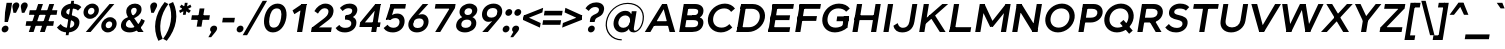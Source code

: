 SplineFontDB: 3.0
FontName: Jones-it-BoldItalic
FullName: Jones* Bold Italic
FamilyName: Jones*
Weight: Bold
Copyright: 
UComments: "2016-1-29: Created with FontForge (http://fontforge.org)"
Version: 002.000
ItalicAngle: -9
UnderlinePosition: -150
UnderlineWidth: 100
Ascent: 784
Descent: 216
InvalidEm: 0
LayerCount: 2
Layer: 0 0 "Back" 1
Layer: 1 0 "Fore" 0
XUID: [1021 31 -699969567 4970488]
FSType: 0
OS2Version: 2
OS2_WeightWidthSlopeOnly: 0
OS2_UseTypoMetrics: 0
CreationTime: 1454127431
ModificationTime: 1456599613
PfmFamily: 17
TTFWeight: 700
TTFWidth: 5
LineGap: 0
VLineGap: 0
OS2TypoAscent: 784
OS2TypoAOffset: 0
OS2TypoDescent: -216
OS2TypoDOffset: 0
OS2TypoLinegap: 200
OS2WinAscent: 850
OS2WinAOffset: 0
OS2WinDescent: 300
OS2WinDOffset: 0
HheadAscent: 850
HheadAOffset: 0
HheadDescent: -300
HheadDOffset: 0
OS2SubXSize: 650
OS2SubYSize: 600
OS2SubXOff: 0
OS2SubYOff: 75
OS2SupXSize: 650
OS2SupYSize: 600
OS2SupXOff: 0
OS2SupYOff: 350
OS2StrikeYSize: 50
OS2StrikeYPos: 314
OS2CapHeight: 700
OS2XHeight: 520
OS2Vendor: 'PfEd'
Lookup: 5 0 0 "lig" { "lig-1"  } ['calt' ('DFLT' <'dflt' > 'grek' <'dflt' > 'latn' <'dflt' > ) ]
Lookup: 1 0 0 "fi" { "fi-1"  } ['ss01' ('DFLT' <'dflt' > 'grek' <'dflt' > 'latn' <'dflt' > ) ]
Lookup: 258 0 0 "kern" { "kerning" [150,0,2] } ['kern' ('DFLT' <'dflt' > 'grek' <'dflt' > 'latn' <'dflt' > ) ]
MarkAttachClasses: 1
DEI: 91125
KernClass2: 13 10 "kerning"
 3 A L
 5 D O Q
 3 F P
 3 K X
 3 V W
 13 b e h m n o p
 15 a c g q r s u z
 14 d f i j l t fi
 3 k x
 3 v w
 3 R B
 3 T Y
 1 A
 7 C G O Q
 3 T Y
 3 V W
 15 a m n p r s u z
 11 c d e g o q
 18 b f h i j k l t fi
 5 v w y
 1 x
 0 {} 0 {} 0 {} 0 {} 0 {} 0 {} 0 {} 0 {} 0 {} 0 {} 0 {} 0 {} -50 {} -150 {} -150 {} 0 {} -50 {} 0 {} -100 {} 0 {} 0 {} -70 {} 0 {} -70 {} -70 {} 0 {} 0 {} 0 {} 0 {} -30 {} 0 {} -100 {} -30 {} 0 {} 0 {} -50 {} -50 {} 0 {} -50 {} -50 {} 0 {} 0 {} -70 {} 0 {} 0 {} 0 {} -40 {} 0 {} -70 {} 0 {} 0 {} -150 {} -50 {} 0 {} 0 {} -60 {} -70 {} 0 {} -59 {} -50 {} 0 {} -50 {} 0 {} -150 {} -100 {} 0 {} 0 {} 0 {} -30 {} -50 {} 0 {} 0 {} 0 {} -100 {} -100 {} 0 {} 0 {} 0 {} 0 {} 0 {} 0 {} 0 {} 0 {} 0 {} 0 {} 0 {} 0 {} 0 {} 0 {} 0 {} 0 {} 0 {} 0 {} -100 {} -100 {} 0 {} -30 {} 0 {} 0 {} 0 {} 0 {} -100 {} 0 {} -150 {} -100 {} 0 {} -30 {} 0 {} 0 {} 0 {} 0 {} 0 {} 0 {} -30 {} -50 {} 0 {} 0 {} 0 {} 0 {} 0 {} 0 {} -100 {} -50 {} 0 {} 0 {} -100 {} -150 {} 0 {} -100 {} -100 {}
ContextSub2: class "lig-1" 4 4 4 1
  Class: 1 f
  Class: 2 fi
  Class: 39 B D E F H I K L M N P R U b d h i j k l
  BClass: 1 f
  BClass: 2 fi
  BClass: 39 B D E F H I K L M N P R U b d h i j k l
  FClass: 1 f
  FClass: 2 fi
  FClass: 39 B D E F H I K L M N P R U b d h i j k l
 2 0 0
  ClsList: 1 3
  BClsList:
  FClsList:
 1
  SeqLookup: 0 "fi"
  ClassNames: "All_Others" "f" "fi" "tall"
  BClassNames: "All_Others" "f" "fi" "tall"
  FClassNames: "All_Others" "f" "fi" "tall"
EndFPST
LangName: 1033 "" "" "Bold Italic" "" "" "" "" "" "" "" "" "" "" "Copyright (c) 2016,+AAoA-with Reserved Font Name Jones*.+AAoACgAA-This Font Software is licensed under the SIL Open Font License, Version 1.1.+AAoA-This license is copied below, and is also available with a FAQ at:+AAoA-http://scripts.sil.org/OFL+AAoACgAK------------------------------------------------------------+AAoA-SIL OPEN FONT LICENSE Version 1.1 - 26 February 2007+AAoA------------------------------------------------------------+AAoACgAA-PREAMBLE+AAoA-The goals of the Open Font License (OFL) are to stimulate worldwide+AAoA-development of collaborative font projects, to support the font creation+AAoA-efforts of academic and linguistic communities, and to provide a free and+AAoA-open framework in which fonts may be shared and improved in partnership+AAoA-with others.+AAoACgAA-The OFL allows the licensed fonts to be used, studied, modified and+AAoA-redistributed freely as long as they are not sold by themselves. The+AAoA-fonts, including any derivative works, can be bundled, embedded, +AAoA-redistributed and/or sold with any software provided that any reserved+AAoA-names are not used by derivative works. The fonts and derivatives,+AAoA-however, cannot be released under any other type of license. The+AAoA-requirement for fonts to remain under this license does not apply+AAoA-to any document created using the fonts or their derivatives.+AAoACgAA-DEFINITIONS+AAoAIgAA-Font Software+ACIA refers to the set of files released by the Copyright+AAoA-Holder(s) under this license and clearly marked as such. This may+AAoA-include source files, build scripts and documentation.+AAoACgAi-Reserved Font Name+ACIA refers to any names specified as such after the+AAoA-copyright statement(s).+AAoACgAi-Original Version+ACIA refers to the collection of Font Software components as+AAoA-distributed by the Copyright Holder(s).+AAoACgAi-Modified Version+ACIA refers to any derivative made by adding to, deleting,+AAoA-or substituting -- in part or in whole -- any of the components of the+AAoA-Original Version, by changing formats or by porting the Font Software to a+AAoA-new environment.+AAoACgAi-Author+ACIA refers to any designer, engineer, programmer, technical+AAoA-writer or other person who contributed to the Font Software.+AAoACgAA-PERMISSION & CONDITIONS+AAoA-Permission is hereby granted, free of charge, to any person obtaining+AAoA-a copy of the Font Software, to use, study, copy, merge, embed, modify,+AAoA-redistribute, and sell modified and unmodified copies of the Font+AAoA-Software, subject to the following conditions:+AAoACgAA-1) Neither the Font Software nor any of its individual components,+AAoA-in Original or Modified Versions, may be sold by itself.+AAoACgAA-2) Original or Modified Versions of the Font Software may be bundled,+AAoA-redistributed and/or sold with any software, provided that each copy+AAoA-contains the above copyright notice and this license. These can be+AAoA-included either as stand-alone text files, human-readable headers or+AAoA-in the appropriate machine-readable metadata fields within text or+AAoA-binary files as long as those fields can be easily viewed by the user.+AAoACgAA-3) No Modified Version of the Font Software may use the Reserved Font+AAoA-Name(s) unless explicit written permission is granted by the corresponding+AAoA-Copyright Holder. This restriction only applies to the primary font name as+AAoA-presented to the users.+AAoACgAA-4) The name(s) of the Copyright Holder(s) or the Author(s) of the Font+AAoA-Software shall not be used to promote, endorse or advertise any+AAoA-Modified Version, except to acknowledge the contribution(s) of the+AAoA-Copyright Holder(s) and the Author(s) or with their explicit written+AAoA-permission.+AAoACgAA-5) The Font Software, modified or unmodified, in part or in whole,+AAoA-must be distributed entirely under this license, and must not be+AAoA-distributed under any other license. The requirement for fonts to+AAoA-remain under this license does not apply to any document created+AAoA-using the Font Software.+AAoACgAA-TERMINATION+AAoA-This license becomes null and void if any of the above conditions are+AAoA-not met.+AAoACgAA-DISCLAIMER+AAoA-THE FONT SOFTWARE IS PROVIDED +ACIA-AS IS+ACIA, WITHOUT WARRANTY OF ANY KIND,+AAoA-EXPRESS OR IMPLIED, INCLUDING BUT NOT LIMITED TO ANY WARRANTIES OF+AAoA-MERCHANTABILITY, FITNESS FOR A PARTICULAR PURPOSE AND NONINFRINGEMENT+AAoA-OF COPYRIGHT, PATENT, TRADEMARK, OR OTHER RIGHT. IN NO EVENT SHALL THE+AAoA-COPYRIGHT HOLDER BE LIABLE FOR ANY CLAIM, DAMAGES OR OTHER LIABILITY,+AAoA-INCLUDING ANY GENERAL, SPECIAL, INDIRECT, INCIDENTAL, OR CONSEQUENTIAL+AAoA-DAMAGES, WHETHER IN AN ACTION OF CONTRACT, TORT OR OTHERWISE, ARISING+AAoA-FROM, OUT OF THE USE OR INABILITY TO USE THE FONT SOFTWARE OR FROM+AAoA-OTHER DEALINGS IN THE FONT SOFTWARE." "http://scripts.sil.org/OFL" "" "Jones*"
GaspTable: 3 8 2 16 1 65535 3 0
Encoding: UnicodeBmp
UnicodeInterp: none
NameList: AGL For New Fonts
DisplaySize: -48
AntiAlias: 1
FitToEm: 0
WinInfo: 64 16 4
BeginPrivate: 0
EndPrivate
Grid
-1000 673 m 0
 2000 673 l 1024
  Named: "t HEIGHT"
-1000 -10 m 0
 2000 -10 l 1024
  Named: "overflow"
-1000 520 m 0
 2000 520 l 1024
  Named: "X HEIGHT"
-1010 730 m 4
 1990 730 l 1028
  Named: "LOWER CASE HEIGHT"
-1000 700 m 0
 2000 700 l 1024
  Named: "CAPITAL HEIGHT"
EndSplineSet
TeXData: 1 0 0 314573 157286 104858 545260 1048576 104858 783286 444596 497025 792723 393216 433062 380633 303038 157286 324010 404750 52429 2506097 1059062 262144
AnchorClass2: "ced" "" "ring" "" "dot" "" 
BeginChars: 65536 586

StartChar: E
Encoding: 69 69 0
Width: 670
VWidth: 0
Flags: HMW
AnchorPoint: "ced" 495 0 basechar 0
AnchorPoint: "dot" 365 760 basechar 0
LayerCount: 2
Fore
SplineSet
148 418 m 5
 628 418 l 1
 609 298 l 1
 129 298 l 5
 148 418 l 5
194 700 m 5
 724 700 l 1
 704 580 l 1
 174 580 l 5
 194 700 l 5
100 120 m 5
 630 120 l 1
 610 0 l 1
 80 0 l 5
 100 120 l 5
194 700 m 5
 324 700 l 5
 210 0 l 5
 80 0 l 5
 194 700 l 5
EndSplineSet
EndChar

StartChar: I
Encoding: 73 73 1
Width: 300
VWidth: 0
Flags: HMW
AnchorPoint: "ced" 145 0 basechar 0
AnchorPoint: "dot" 140 760 basechar 0
LayerCount: 2
Fore
SplineSet
199 700 m 1
 329 700 l 1
 215 0 l 1
 85 0 l 1
 199 700 l 1
EndSplineSet
EndChar

StartChar: F
Encoding: 70 70 2
Width: 665
VWidth: 0
Flags: HMW
AnchorPoint: "ced" 125 0 basechar 0
AnchorPoint: "dot" 365 760 basechar 0
LayerCount: 2
Fore
SplineSet
145 398 m 5
 625 398 l 1
 605 278 l 1
 125 278 l 5
 145 398 l 5
194 700 m 5
 724 700 l 1
 704 580 l 1
 174 580 l 5
 194 700 l 5
194 700 m 5
 324 700 l 5
 210 0 l 5
 80 0 l 5
 194 700 l 5
EndSplineSet
EndChar

StartChar: H
Encoding: 72 72 3
Width: 765
VWidth: 0
Flags: HMW
AnchorPoint: "ced" 610 0 basechar 0
AnchorPoint: "dot" 370 760 basechar 0
LayerCount: 2
Fore
SplineSet
664 700 m 5
 794 700 l 5
 680 0 l 5
 550 0 l 5
 664 700 l 5
153 418 m 1
 653 418 l 5
 634 298 l 5
 134 298 l 1
 153 418 l 1
199 700 m 1
 329 700 l 1
 215 0 l 1
 85 0 l 1
 199 700 l 1
EndSplineSet
EndChar

StartChar: L
Encoding: 76 76 4
Width: 655
VWidth: 0
Flags: HMW
AnchorPoint: "ced" 365 0 basechar 0
AnchorPoint: "dot" 385 760 basechar 0
LayerCount: 2
Fore
SplineSet
105 120 m 5
 630 120 l 1
 610 0 l 1
 85 0 l 5
 105 120 l 5
199 700 m 5
 329 700 l 5
 215 0 l 5
 85 0 l 5
 199 700 l 5
EndSplineSet
EndChar

StartChar: T
Encoding: 84 84 5
Width: 690
VWidth: 0
Flags: HMW
AnchorPoint: "ced" 347 0 basechar 0
AnchorPoint: "dot" 345 760 basechar 0
LayerCount: 2
Fore
SplineSet
149 700 m 5
 769 700 l 1
 749 580 l 1
 129 580 l 5
 149 700 l 5
394 700 m 1
 524 700 l 1
 410 0 l 1
 280 0 l 1
 394 700 l 1
EndSplineSet
EndChar

StartChar: space
Encoding: 32 32 6
Width: 300
VWidth: 0
Flags: HMW
LayerCount: 2
EndChar

StartChar: O
Encoding: 79 79 7
Width: 850
VWidth: 0
Flags: HMW
AnchorPoint: "ced" 425 0 basechar 0
AnchorPoint: "dot" 425 760 basechar 0
LayerCount: 2
Fore
SplineSet
240 350 m 4
 221 214 300 110 441 110 c 4
 582 110 691 214 710 350 c 4
 729 486 649 590 508 590 c 4
 367 590 259 486 240 350 c 4
110 350 m 4
 138 549 320 710 525 710 c 4
 730 710 868 549 840 350 c 4
 812 151 629 -10 424 -10 c 4
 219 -10 82 151 110 350 c 4
EndSplineSet
EndChar

StartChar: C
Encoding: 67 67 8
Width: 732
VWidth: 0
Flags: HMW
AnchorPoint: "ced" 425 0 basechar 0
AnchorPoint: "dot" 425 760 basechar 0
LayerCount: 2
Fore
SplineSet
230 350 m 0
 211 214 290 110 441 110 c 0
 519 110 579 142 635 198 c 1
 708 113 l 1
 632 38 530 -10 424 -10 c 0
 209 -10 72 151 100 350 c 0
 128 549 310 710 525 710 c 0
 631 710 721 662 775 587 c 1
 679 503 l 5
 639 559 586 590 508 590 c 0
 357 590 249 486 230 350 c 0
EndSplineSet
EndChar

StartChar: A
Encoding: 65 65 9
Width: 800
VWidth: 0
Flags: HMW
AnchorPoint: "ced" 687 0 basechar 0
AnchorPoint: "ring" 400 700 basechar 0
AnchorPoint: "dot" 400 760 basechar 0
LayerCount: 2
Fore
SplineSet
454 700 m 1
 574 700 l 1
 562 690 l 1
 452 690 l 1
 454 700 l 1
228 270 m 1
 640 270 l 1
 621 155 l 1
 209 155 l 1
 228 270 l 1
640 0 m 5
 462 690 l 1
 574 700 l 1
 780 0 l 1
 640 0 l 5
454 700 m 1
 562 690 l 1
 160 0 l 1
 20 0 l 1
 454 700 l 1
EndSplineSet
EndChar

StartChar: V
Encoding: 86 86 10
Width: 780
VWidth: 0
Flags: HMW
AnchorPoint: "ced" 390 0 basechar 0
AnchorPoint: "dot" 389 760 basechar 0
LayerCount: 2
Fore
SplineSet
450 0 m 1
 330 0 l 1
 335 30 l 1
 455 30 l 1
 450 0 l 1
279 700 m 1
 455 30 l 1
 330 0 l 1
 134 700 l 1
 279 700 l 1
450 0 m 1
 335 30 l 1
 729 700 l 5
 874 700 l 1
 450 0 l 1
EndSplineSet
EndChar

StartChar: G
Encoding: 71 71 11
Width: 782
VWidth: 0
Flags: HMW
AnchorPoint: "ced" 425 0 basechar 0
AnchorPoint: "dot" 425 760 basechar 0
LayerCount: 2
Fore
SplineSet
777 390 m 5
 760 270 l 5
 463 270 l 5
 480 390 l 5
 777 390 l 5
738 113 m 1
 608 113 l 1
 647 390 l 5
 777 390 l 5
 738 113 l 1
240 350 m 0
 221 214 290 110 441 110 c 0
 519 110 609 142 671 203 c 1
 738 113 l 1
 662 38 530 -10 424 -10 c 0
 209 -10 82 151 110 350 c 0
 138 549 310 710 525 710 c 0
 651 710 741 662 795 587 c 1
 704 507 l 1
 664 563 586 590 508 590 c 0
 357 590 259 486 240 350 c 0
EndSplineSet
EndChar

StartChar: D
Encoding: 68 68 12
Width: 810
VWidth: 0
Flags: HMW
AnchorPoint: "ced" 335 0 basechar 0
AnchorPoint: "dot" 355 760 basechar 0
LayerCount: 2
Fore
SplineSet
204 700 m 1
 494 700 l 5
 474 580 l 5
 184 580 l 1
 204 700 l 1
110 120 m 1
 400 120 l 5
 380 0 l 5
 90 0 l 1
 110 120 l 1
204 700 m 1
 334 700 l 1
 220 0 l 1
 90 0 l 1
 204 700 l 1
400 120 m 5
 531 120 645 214 667 350 c 4
 689 486 605 580 474 580 c 5
 494 700 l 5
 689 700 829 549 797 350 c 4
 765 151 575 0 380 0 c 5
 400 120 l 5
EndSplineSet
EndChar

StartChar: U
Encoding: 85 85 13
Width: 760
VWidth: 0
Flags: HMW
AnchorPoint: "ced" 380 0 basechar 0
AnchorPoint: "dot" 380 760 basechar 0
LayerCount: 2
Fore
SplineSet
612 290 m 1
 679 700 l 1
 804 700 l 1
 736 280 l 1
 612 290 l 1
116 280 m 1
 184 700 l 1
 309 700 l 1
 242 290 l 1
 116 280 l 1
612 290 m 1
 736 280 l 1
 708 111 557 -10 378 -10 c 0
 199 -10 88 111 116 280 c 1
 242 290 l 1
 224 181 292 115 399 115 c 4
 506 115 594 181 612 290 c 1
EndSplineSet
EndChar

StartChar: o
Encoding: 111 111 14
Width: 650
VWidth: 0
Flags: HMW
AnchorPoint: "ced" 325 0 basechar 0
AnchorPoint: "dot" 325 673 basechar 0
LayerCount: 2
Fore
SplineSet
207 260 m 0
 194 171 243 105 340 105 c 0
 437 105 504 171 517 260 c 0
 530 349 481 415 384 415 c 0
 287 415 220 349 207 260 c 0
82 260 m 0
 103 409 241 530 400 530 c 0
 559 530 663 409 642 260 c 0
 621 111 483 -10 324 -10 c 0
 165 -10 61 111 82 260 c 0
EndSplineSet
EndChar

StartChar: B
Encoding: 66 66 15
Width: 695
VWidth: 0
Flags: HMW
AnchorPoint: "ced" 332 0 basechar 0
AnchorPoint: "dot" 313 760 basechar 0
LayerCount: 2
Fore
SplineSet
413 418 m 5
 496 418 543 432 554 497 c 4
 565 562 522 580 439 580 c 5
 479 700 l 5
 608 700 706 631 684 497 c 4
 662 364 548 330 419 330 c 5
 413 418 l 5
194 700 m 1
 324 700 l 1
 210 0 l 1
 80 0 l 1
 194 700 l 1
120 120 m 1
 405 120 l 5
 405 0 l 5
 100 0 l 1
 120 120 l 1
214 700 m 1
 479 700 l 5
 439 580 l 5
 194 580 l 1
 214 700 l 1
168 418 m 1
 493 418 l 5
 434 298 l 5
 149 298 l 1
 168 418 l 1
405 120 m 5
 488 120 542 135 553 205 c 4
 564 275 517 298 434 298 c 5
 468 385 l 5
 597 385 706 344 683 205 c 4
 660 66 544 0 405 0 c 5
 405 120 l 5
EndSplineSet
EndChar

StartChar: K
Encoding: 75 75 16
Width: 745
VWidth: 0
Flags: HMW
AnchorPoint: "ced" 655 0 basechar 0
AnchorPoint: "dot" 335 760 basechar 0
LayerCount: 2
Fore
SplineSet
333 413 m 1
 477 413 l 1
 740 0 l 1
 596 0 l 1
 333 413 l 1
659 700 m 1
 804 700 l 1
 244 207 l 5
 122 230 l 1
 659 700 l 1
194 700 m 1
 324 700 l 1
 210 0 l 1
 80 0 l 1
 194 700 l 1
EndSplineSet
EndChar

StartChar: R
Encoding: 82 82 17
Width: 718
VWidth: 0
Flags: HMW
AnchorPoint: "ced" 595 0 basechar 0
AnchorPoint: "dot" 345 760 basechar 0
LayerCount: 2
Fore
SplineSet
423 358 m 1
 511 358 577 392 589 467 c 0
 601 542 547 580 459 580 c 1
 499 700 l 1
 648 700 741 602 719 467 c 0
 697 333 573 238 424 238 c 1
 423 358 l 1
199 700 m 5
 329 700 l 5
 215 0 l 5
 85 0 l 5
 199 700 l 5
234 700 m 5
 499 700 l 1
 459 580 l 1
 214 580 l 5
 234 700 l 5
178 358 m 5
 423 358 l 1
 424 238 l 1
 159 238 l 5
 178 358 l 5
355 320 m 1
 500 320 l 1
 688 0 l 1
 543 0 l 1
 355 320 l 1
EndSplineSet
EndChar

StartChar: P
Encoding: 80 80 18
Width: 643
VWidth: 0
Flags: HMW
AnchorPoint: "ced" 145 0 basechar 0
AnchorPoint: "dot" 315 760 basechar 0
LayerCount: 2
Fore
SplineSet
393 358 m 5
 481 358 547 392 559 467 c 4
 571 542 517 580 429 580 c 5
 469 700 l 5
 618 700 711 602 689 467 c 0
 667 333 543 238 394 238 c 5
 393 358 l 5
199 700 m 1
 329 700 l 1
 215 0 l 1
 85 0 l 1
 199 700 l 1
214 700 m 1
 469 700 l 1
 429 580 l 5
 194 580 l 1
 214 700 l 1
158 358 m 1
 393 358 l 5
 394 238 l 1
 139 238 l 1
 158 358 l 1
EndSplineSet
EndChar

StartChar: Q
Encoding: 81 81 19
Width: 849
VWidth: 0
Flags: HMW
AnchorPoint: "ced" 425 0 basechar 0
AnchorPoint: "dot" 425 760 basechar 0
LayerCount: 2
Fore
SplineSet
240 350 m 0
 221 214 300 110 441 110 c 0
 582 110 691 214 710 350 c 0
 729 486 649 590 508 590 c 0
 367 590 259 486 240 350 c 0
110 350 m 0
 138 549 320 710 525 710 c 0
 730 710 868 549 840 350 c 0
 812 151 629 -10 424 -10 c 0
 219 -10 82 151 110 350 c 0
729 -44 m 1
 499 224 l 1
 588 302 l 1
 818 35 l 1
 729 -44 l 1
EndSplineSet
EndChar

StartChar: J
Encoding: 74 74 20
Width: 599
VWidth: 0
Flags: HMW
AnchorPoint: "ced" 255 0 basechar 0
AnchorPoint: "dot" 245 760 basechar 0
LayerCount: 2
Fore
SplineSet
436 260 m 1
 508 700 l 1
 633 700 l 1
 561 260 l 1
 436 260 l 1
436 260 m 1
 561 260 l 1
 530 71 412 -10 253 -10 c 0
 145 -10 62 36 36 157 c 1
 142 222 l 1
 163 139 213 105 272 105 c 0
 349 105 418 151 436 260 c 1
EndSplineSet
EndChar

StartChar: S
Encoding: 83 83 21
Width: 625
VWidth: 0
Flags: HMW
AnchorPoint: "ced" 315 0 basechar 0
AnchorPoint: "dot" 335 760 basechar 0
LayerCount: 2
Fore
SplineSet
487 194 m 1
 614 205 l 1
 596 76 476 -10 327 -10 c 0
 198 -10 117 36 56 113 c 1
 147 200 l 1
 187 146 247 102 350 102 c 0
 433 102 480 144 487 194 c 1
282 512 m 5
 151 504 l 1
 170 640 306 710 425 710 c 0
 544 710 611 674 656 622 c 1
 573 535 l 5
 539 573 486 587 408 587 c 0
 340 587 288 557 282 512 c 5
390 425 m 0
 518 396 635 357 614 205 c 1
 487 194 l 1
 496 255 453 286 363 305 c 0
 244 329 132 368 151 504 c 1
 282 512 l 1
 276 468 296 446 390 425 c 0
EndSplineSet
EndChar

StartChar: M
Encoding: 77 77 22
Width: 932
VWidth: 0
Flags: HMW
AnchorPoint: "ced" 790 0 basechar 0
AnchorPoint: "dot" 470 760 basechar 0
LayerCount: 2
Fore
SplineSet
521 130 m 1
 453 130 l 1
 481 240 l 5
 529 240 l 5
 521 130 l 1
826 640 m 1
 846 700 l 1
 966 700 l 1
 963 680 l 1
 826 640 l 1
943 650 m 1
 521 130 l 1
 481 240 l 5
 846 700 l 1
 943 650 l 1
963 680 m 1
 852 0 l 1
 722 0 l 1
 826 640 l 1
 963 680 l 1
314 640 m 1
 191 680 l 1
 194 700 l 1
 314 700 l 1
 314 640 l 1
201 650 m 1
 314 700 l 1
 529 240 l 5
 453 130 l 1
 201 650 l 1
191 680 m 1
 314 640 l 1
 210 0 l 1
 80 0 l 1
 191 680 l 1
EndSplineSet
EndChar

StartChar: Y
Encoding: 89 89 23
Width: 680
VWidth: 0
Flags: HMW
AnchorPoint: "ced" 345 0 basechar 0
AnchorPoint: "dot" 337 760 basechar 0
LayerCount: 2
Fore
SplineSet
323 295 m 1
 453 295 l 1
 405 0 l 1
 275 0 l 1
 323 295 l 1
124 700 m 1
 264 700 l 1
 453 295 l 1
 350 217 l 1
 124 700 l 1
644 700 m 5
 784 700 l 1
 400 217 l 1
 323 295 l 1
 644 700 l 5
EndSplineSet
EndChar

StartChar: W
Encoding: 87 87 24
Width: 1065
VWidth: 0
Flags: HMW
AnchorPoint: "ced" 750 0 basechar 0
AnchorPoint: "dot" 530 760 basechar 0
LayerCount: 2
Fore
SplineSet
574 700 m 1
 719 700 l 1
 680 670 l 5
 603 670 l 5
 574 700 l 1
830 0 m 1
 710 0 l 1
 712 10 l 1
 832 10 l 1
 830 0 l 1
719 700 m 1
 832 10 l 1
 710 0 l 1
 603 670 l 5
 719 700 l 1
830 0 m 1
 712 10 l 1
 1034 700 l 1
 1164 700 l 1
 830 0 l 1
355 0 m 1
 235 0 l 1
 237 10 l 1
 357 10 l 1
 355 0 l 1
259 700 m 1
 357 10 l 1
 235 0 l 1
 129 700 l 1
 259 700 l 1
355 0 m 1
 237 10 l 1
 574 700 l 1
 680 670 l 5
 355 0 l 1
EndSplineSet
EndChar

StartChar: N
Encoding: 78 78 25
Width: 790
VWidth: 0
Flags: HMW
AnchorPoint: "ced" 650 0 basechar 0
AnchorPoint: "dot" 400 760 basechar 0
LayerCount: 2
Fore
SplineSet
710 0 m 1
 590 0 l 1
 594 24 l 1
 712 14 l 1
 710 0 l 1
314 700 m 1
 311 680 l 1
 191 680 l 1
 194 700 l 1
 314 700 l 1
187 655 m 5
 314 700 l 1
 717 45 l 1
 590 0 l 1
 187 655 l 5
694 700 m 1
 824 700 l 1
 710 0 l 1
 583 20 l 1
 694 700 l 1
194 700 m 1
 321 680 l 1
 210 0 l 1
 80 0 l 1
 194 700 l 1
EndSplineSet
EndChar

StartChar: X
Encoding: 88 88 26
Width: 750
VWidth: 0
Flags: HMW
AnchorPoint: "ced" 635 0 basechar 0
AnchorPoint: "dot" 374 760 basechar 0
LayerCount: 2
Fore
SplineSet
159 700 m 1
 304 700 l 1
 725 0 l 1
 580 0 l 1
 159 700 l 1
674 700 m 1
 819 700 l 1
 170 0 l 1
 25 0 l 1
 674 700 l 1
EndSplineSet
EndChar

StartChar: Z
Encoding: 90 90 27
Width: 680
VWidth: 0
Flags: HMW
AnchorPoint: "ced" 495 0 basechar 0
AnchorPoint: "dot" 335 760 basechar 0
LayerCount: 2
Fore
SplineSet
691 590 m 1
 681 590 l 1
 699 700 l 1
 709 700 l 1
 691 590 l 1
83 110 m 1
 93 110 l 1
 75 0 l 1
 65 0 l 1
 83 110 l 1
199 700 m 1
 699 700 l 1
 679 580 l 1
 179 580 l 1
 199 700 l 1
95 120 m 1
 635 120 l 1
 615 0 l 1
 75 0 l 1
 95 120 l 1
546 590 m 1
 691 590 l 1
 228 110 l 5
 83 110 l 1
 546 590 l 1
EndSplineSet
EndChar

StartChar: l
Encoding: 108 108 28
Width: 265
VWidth: 0
Flags: HMW
AnchorPoint: "ced" 133 0 basechar 0
AnchorPoint: "dot" 133 793 basechar 0
LayerCount: 2
Fore
SplineSet
189 730 m 1
 314 730 l 1
 195 0 l 1
 70 0 l 1
 189 730 l 1
EndSplineSet
EndChar

StartChar: b
Encoding: 98 98 29
Width: 655
VWidth: 0
Flags: HMW
AnchorPoint: "ced" 351 0 basechar 0
AnchorPoint: "dot" 355 673 basechar 0
LayerCount: 2
Fore
SplineSet
232 260 m 4
 218 174 264 105 357 105 c 4
 450 105 513 174 527 260 c 4
 541 346 501 415 408 415 c 4
 315 415 246 346 232 260 c 4
197 260 m 4
 221 409 292 530 456 530 c 4
 600 530 678 419 652 260 c 4
 626 101 512 -10 368 -10 c 4
 204 -10 173 111 197 260 c 4
184 730 m 5
 309 730 l 5
 190 0 l 5
 65 0 l 5
 184 730 l 5
EndSplineSet
EndChar

StartChar: c
Encoding: 99 99 30
Width: 573
VWidth: 0
Flags: HMW
AnchorPoint: "ced" 325 0 basechar 0
AnchorPoint: "dot" 325 673 basechar 0
LayerCount: 2
Fore
SplineSet
207 260 m 0
 194 171 243 105 340 105 c 0
 399 105 455 130 489 170 c 1
 556 92 l 1
 500 28 421 -10 324 -10 c 0
 165 -10 61 111 82 260 c 0
 103 409 241 530 400 530 c 0
 497 530 565 491 603 428 c 1
 515 350 l 1
 493 390 443 415 384 415 c 0
 287 415 220 349 207 260 c 0
EndSplineSet
EndChar

StartChar: d
Encoding: 100 100 31
Width: 655
VWidth: 0
Flags: HMW
AnchorPoint: "ced" 300 0 basechar 0
AnchorPoint: "dot" 295 673 basechar 0
LayerCount: 2
Fore
SplineSet
507 260 m 4
 521 346 476 415 383 415 c 4
 290 415 225 346 211 260 c 4
 197 174 239 105 332 105 c 4
 425 105 493 174 507 260 c 4
542 260 m 4
 518 111 447 -10 283 -10 c 4
 139 -10 61 101 87 260 c 4
 113 419 227 530 371 530 c 4
 535 530 566 409 542 260 c 4
709 730 m 5
 590 0 l 5
 465 0 l 5
 584 730 l 5
 709 730 l 5
EndSplineSet
EndChar

StartChar: k
Encoding: 107 107 32
Width: 615
VWidth: 0
Flags: W
HStem: 0 21G<65 193.26 458.254 610> 500 20G<506.377 675> 710 20G<180.74 309>
AnchorPoint: "ced" 535 0 basechar 0
AnchorPoint: "dot" 345 673 basechar 0
LayerCount: 2
Fore
SplineSet
272 291 m 1
 401 311 l 1
 610 0 l 1
 472 0 l 1
 272 291 l 1
529 520 m 1
 675 520 l 1
 208 110 l 1
 115 154 l 1
 529 520 l 1
184 730 m 1
 309 730 l 1
 190 0 l 1
 65 0 l 1
 184 730 l 1
EndSplineSet
EndChar

StartChar: e
Encoding: 101 101 33
Width: 615
VWidth: 0
Flags: HMW
AnchorPoint: "ced" 320 0 basechar 0
AnchorPoint: "dot" 310 673 basechar 0
LayerCount: 2
Fore
SplineSet
612 260 m 1
 608 230 l 1
 483 230 l 1
 487 260 l 1
 612 260 l 1
483 230 m 1
 157 230 l 1
 169 317 l 1
 495 317 l 1
 483 230 l 1
487 260 m 1
 501 359 476 415 379 415 c 4
 282 415 221 359 207 260 c 1
 82 260 l 1
 104 419 246 530 395 530 c 4
 544 530 634 419 612 260 c 1
 487 260 l 1
82 260 m 1
 207 260 l 1
 193 161 238 105 327 105 c 0
 391 105 448 118 492 167 c 1
 561 92 l 1
 505 28 416 -10 319 -10 c 4
 160 -10 60 101 82 260 c 1
EndSplineSet
EndChar

StartChar: p
Encoding: 112 112 34
Width: 655
VWidth: 0
Flags: HMW
AnchorPoint: "ced" 355 0 basechar 0
AnchorPoint: "dot" 360 673 basechar 0
LayerCount: 2
Fore
SplineSet
232 260 m 0
 218 174 264 105 357 105 c 0
 450 105 514 174 528 260 c 0
 542 346 501 415 408 415 c 0
 315 415 246 346 232 260 c 0
197 260 m 0
 221 409 292 530 456 530 c 0
 600 530 678 419 652 260 c 0
 626 101 512 -10 368 -10 c 0
 204 -10 173 111 197 260 c 0
31 -210 m 1
 150 520 l 1
 275 520 l 1
 156 -210 l 1
 31 -210 l 1
EndSplineSet
EndChar

StartChar: q
Encoding: 113 113 35
Width: 655
VWidth: 0
Flags: HMW
AnchorPoint: "ced" 300 0 basechar 0
AnchorPoint: "dot" 295 673 basechar 0
LayerCount: 2
Fore
SplineSet
507 260 m 0
 521 346 476 415 383 415 c 0
 290 415 226 346 212 260 c 0
 198 174 239 105 332 105 c 0
 425 105 493 174 507 260 c 0
542 260 m 0
 518 111 447 -10 283 -10 c 0
 139 -10 61 101 87 260 c 0
 113 419 227 530 371 530 c 0
 535 530 566 409 542 260 c 0
556 -210 m 1
 431 -210 l 1
 550 520 l 1
 675 520 l 1
 556 -210 l 1
EndSplineSet
EndChar

StartChar: h
Encoding: 104 104 36
Width: 635
VWidth: 0
Flags: HMW
AnchorPoint: "ced" 505 0 basechar 0
AnchorPoint: "dot" 350 673 basechar 0
LayerCount: 2
Fore
SplineSet
622 320 m 5
 570 0 l 1
 445 0 l 1
 494 300 l 1
 622 320 l 5
189 730 m 1
 314 730 l 1
 195 0 l 1
 70 0 l 1
 189 730 l 1
494 300 m 1
 505 369 488 415 398 415 c 0
 319 415 256 370 241 280 c 1
 206 280 l 1
 229 419 317 530 456 530 c 0
 600 530 643 449 622 320 c 5
 494 300 l 1
EndSplineSet
EndChar

StartChar: n
Encoding: 110 110 37
Width: 635
VWidth: 0
Flags: HMW
AnchorPoint: "ced" 535 0 basechar 0
AnchorPoint: "dot" 330 673 basechar 0
LayerCount: 2
Fore
SplineSet
622 320 m 1
 570 0 l 1
 445 0 l 1
 494 300 l 1
 622 320 l 1
155 520 m 1
 280 520 l 1
 195 0 l 1
 70 0 l 1
 155 520 l 1
494 300 m 1
 505 370 478 415 398 415 c 0
 320 415 256 370 241 280 c 1
 206 280 l 1
 229 419 317 530 466 530 c 0
 600 530 643 449 622 320 c 5
 494 300 l 1
EndSplineSet
EndChar

StartChar: m
Encoding: 109 109 38
Width: 900
VWidth: 0
Flags: HMW
AnchorPoint: "ced" 795 0 basechar 0
AnchorPoint: "dot" 450 673 basechar 0
LayerCount: 2
Fore
SplineSet
907 320 m 5
 855 0 l 1
 730 0 l 1
 779 300 l 1
 907 320 l 5
779 300 m 1
 790 370 773 420 698 420 c 0
 635 420 579 380 563 280 c 1
 528 280 l 1
 551 419 612 530 756 530 c 0
 900 530 928 449 907 320 c 5
 779 300 l 1
569 320 m 5
 517 0 l 1
 393 0 l 1
 442 300 l 1
 569 320 l 5
140 520 m 1
 265 520 l 1
 180 0 l 1
 55 0 l 1
 140 520 l 1
442 300 m 1
 453 370 438 420 363 420 c 0
 300 420 241 370 226 280 c 1
 191 280 l 1
 214 419 277 530 421 530 c 0
 575 530 590 449 569 320 c 5
 442 300 l 1
EndSplineSet
EndChar

StartChar: r
Encoding: 114 114 39
Width: 410
VWidth: 0
Flags: HMW
AnchorPoint: "ced" 130 0 basechar 0
AnchorPoint: "dot" 210 673 basechar 0
LayerCount: 2
Fore
SplineSet
150 520 m 1
 275 520 l 1
 190 0 l 1
 65 0 l 1
 150 520 l 1
456 405 m 1
 436 405 l 2
 322 405 250 370 234 270 c 1
 199 270 l 1
 222 409 286 520 475 520 c 1
 456 405 l 1
EndSplineSet
EndChar

StartChar: u
Encoding: 117 117 40
Width: 635
VWidth: 0
Flags: HMW
AnchorPoint: "ced" 285 0 basechar 0
AnchorPoint: "dot" 305 673 basechar 0
LayerCount: 2
Fore
SplineSet
113 200 m 5
 165 520 l 1
 290 520 l 1
 241 220 l 1
 113 200 l 5
550 0 m 1
 425 0 l 1
 510 520 l 1
 635 520 l 1
 550 0 l 1
241 220 m 1
 230 150 242 105 322 105 c 0
 400 105 449 150 464 240 c 1
 499 240 l 1
 476 101 422 -10 273 -10 c 0
 154 -10 92 71 113 200 c 5
 241 220 l 1
EndSplineSet
EndChar

StartChar: g
Encoding: 103 103 41
Width: 655
VWidth: 0
Flags: HMW
AnchorPoint: "dot" 300 673 basechar 0
LayerCount: 2
Fore
SplineSet
507 260 m 0
 521 346 476 415 383 415 c 0
 290 415 226 346 212 260 c 0
 198 174 239 105 332 105 c 0
 425 105 493 174 507 260 c 0
542 260 m 0
 518 111 447 -10 283 -10 c 0
 139 -10 61 101 87 260 c 0
 113 419 227 530 371 530 c 0
 535 530 566 409 542 260 c 0
316 -105 m 1
 297 -220 l 1
 140 -220 66 -172 29 -108 c 5
 126 -42 l 5
 160 -86 223 -105 316 -105 c 1
593 20 m 1
 468 20 l 1
 550 520 l 1
 675 520 l 1
 593 20 l 1
468 20 m 1
 593 20 l 1
 570 -119 446 -220 297 -220 c 1
 316 -105 l 1
 383 -105 454 -69 468 20 c 1
EndSplineSet
EndChar

StartChar: i
Encoding: 105 105 42
Width: 255
VWidth: 0
Flags: HMW
AnchorPoint: "ced" 125 0 basechar 0
LayerCount: 2
Fore
SplineSet
158 672 m 4
 165 715 206 750 249 750 c 4
 292 750 321 715 314 672 c 4
 307 629 267 594 224 594 c 4
 181 594 151 629 158 672 c 4
150 520 m 1
 275 520 l 1
 190 0 l 1
 65 0 l 1
 150 520 l 1
EndSplineSet
EndChar

StartChar: t
Encoding: 116 116 43
Width: 420
VWidth: 0
Flags: HMW
AnchorPoint: "ced" 267 0 basechar 0
AnchorPoint: "dot" 305 673 basechar 0
LayerCount: 2
Fore
SplineSet
115 520 m 1
 465 520 l 1
 446 405 l 1
 96 405 l 1
 115 520 l 1
251 160 m 1
 123 140 l 1
 210 673 l 1
 335 673 l 1
 251 160 l 1
291 105 m 1
 325 105 343 116 356 130 c 5
 409 42 l 1
 377 13 328 -10 266 -10 c 1
 291 105 l 1
251 160 m 1
 246 130 253 105 291 105 c 1
 266 -10 l 1
 167 -10 110 61 123 140 c 1
 251 160 l 1
EndSplineSet
EndChar

StartChar: a
Encoding: 97 97 44
Width: 580
VWidth: 0
Flags: HMW
AnchorPoint: "ced" 435 0 basechar 0
AnchorPoint: "ring" 275 673 basechar 0
AnchorPoint: "dot" 275 673 basechar 0
LayerCount: 2
Fore
SplineSet
359 302 m 1
 489 302 l 1
 476 218 l 1
 376 218 l 1
 359 302 l 1
444 330 m 1
 455 395 422 415 356 415 c 1
 370 530 l 1
 513 530 589 454 569 330 c 1
 444 330 l 1
356 415 m 1
 302 415 251 402 207 372 c 1
 143 450 l 1
 208 499 268 530 370 530 c 1
 356 415 l 1
444 330 m 1
 569 330 l 1
 515 0 l 1
 390 0 l 1
 444 330 l 1
183 155 m 1
 177 117 212 95 275 95 c 0
 333 95 410 120 423 200 c 5
 454 180 l 1
 436 71 367 -10 228 -10 c 0
 129 -10 39 41 57 150 c 1
 183 155 l 1
359 302 m 1
 376 218 l 1
 267 218 192 210 183 155 c 1
 57 150 l 1
 79 285 222 302 359 302 c 1
EndSplineSet
EndChar

StartChar: j
Encoding: 106 106 45
Width: 255
VWidth: 0
Flags: HMW
LayerCount: 2
Fore
SplineSet
158 672 m 0
 165 715 206 750 249 750 c 0
 292 750 321 715 314 672 c 0
 307 629 267 594 224 594 c 0
 181 594 151 629 158 672 c 0
150 520 m 1
 275 520 l 1
 180 -60 l 1
 58 -40 l 1
 150 520 l 1
-3 -95 m 5
 -16 -210 l 1
 -73 -210 -121 -192 -142 -158 c 1
 -67 -67 l 1
 -53 -86 -36 -95 -3 -95 c 5
58 -40 m 1
 180 -60 l 1
 167 -139 73 -210 -16 -210 c 1
 -3 -95 l 5
 24 -95 51 -80 58 -40 c 1
EndSplineSet
EndChar

StartChar: s
Encoding: 115 115 46
Width: 520
VWidth: 0
Flags: HMW
AnchorPoint: "ced" 260 0 basechar 0
AnchorPoint: "dot" 260 673 basechar 0
LayerCount: 2
Fore
SplineSet
381 150 m 1
 498 162 l 1
 484 66 408 -10 269 -10 c 0
 180 -10 107 18 43 94 c 1
 128 178 l 1
 178 124 225 105 280 105 c 0
 336 105 377 121 381 150 c 1
234 378 m 1
 109 372 l 1
 122 466 218 530 325 530 c 0
 424 530 486 496 521 448 c 1
 438 370 l 1
 411 402 367 420 319 420 c 0
 261 420 237 397 234 378 c 1
321 327 m 0
 436 311 514 272 498 162 c 1
 381 150 l 1
 386 186 373 202 276 216 c 0
 175 231 94 267 109 372 c 1
 234 378 l 1
 231 358 245 338 321 327 c 0
EndSplineSet
EndChar

StartChar: v
Encoding: 118 118 47
Width: 590
VWidth: 0
Flags: HW
AnchorPoint: "ced" 287 0 basechar 0
AnchorPoint: "dot" 273 673 basechar 0
LayerCount: 2
Fore
SplineSet
355 0 m 1
 235 0 l 1
 236 5 l 1
 356 5 l 1
 355 0 l 1
236 5 m 1
 530 520 l 5
 660 520 l 1
 355 0 l 1
 236 5 l 1
100 520 m 1
 230 520 l 1
 356 5 l 1
 235 0 l 1
 100 520 l 1
EndSplineSet
EndChar

StartChar: f
Encoding: 102 102 48
Width: 375
VWidth: 0
Flags: HMW
AnchorPoint: "ced" 160 0 basechar 0
LayerCount: 2
Fore
SplineSet
115 520 m 5
 448 520 l 5
 429 405 l 5
 96 405 l 5
 115 520 l 5
318 570 m 5
 225 0 l 5
 100 0 l 5
 196 590 l 5
 318 570 l 5
385 625 m 5
 388 740 l 5
 450 740 491 718 512 688 c 5
 439 607 l 5
 428 615 414 625 385 625 c 5
318 570 m 5
 196 590 l 5
 209 669 299 740 388 740 c 5
 385 625 l 5
 350 625 323 599 318 570 c 5
EndSplineSet
Substitution2: "fi-1" fi
EndChar

StartChar: y
Encoding: 121 121 49
Width: 579
VWidth: 0
Flags: HW
AnchorPoint: "dot" 295 673 basechar 0
LayerCount: 2
Fore
SplineSet
105 520 m 1
 235 520 l 1
 375 5 l 1
 249 0 l 1
 105 520 l 1
148 -95 m 1
 135 -210 l 1
 78 -210 32 -184 11 -150 c 1
 77 -62 l 1
 91 -81 109 -95 148 -95 c 1
228 -34 m 2
 524 520 l 1
 649 520 l 1
 339 -60 l 2
 297 -140 224 -210 135 -210 c 1
 148 -95 l 1
 185 -95 207 -74 228 -34 c 2
EndSplineSet
EndChar

StartChar: w
Encoding: 119 119 50
Width: 795
VWidth: 0
Flags: HW
AnchorPoint: "ced" 570 0 basechar 0
AnchorPoint: "dot" 398 673 basechar 0
LayerCount: 2
Fore
SplineSet
420 520 m 1
 545 520 l 1
 536 467 l 1
 411 467 l 1
 420 520 l 1
640 0 m 1
 505 0 l 1
 506 5 l 1
 624 25 l 1
 640 0 l 1
536 5 m 1
 725 520 l 1
 860 520 l 1
 640 0 l 1
 536 5 l 1
439 457 m 1
 545 520 l 1
 614 25 l 1
 505 0 l 1
 439 457 l 1
290 0 m 5
 155 0 l 5
 159 25 l 5
 291 5 l 5
 290 0 l 5
189 25 m 5
 420 520 l 1
 504 457 l 1
 290 0 l 5
 189 25 l 5
105 520 m 1
 240 520 l 1
 261 5 l 5
 155 0 l 5
 105 520 l 1
EndSplineSet
EndChar

StartChar: x
Encoding: 120 120 51
Width: 615
VWidth: 0
Flags: HW
AnchorPoint: "ced" 510 0 basechar 0
AnchorPoint: "dot" 280 673 basechar 0
LayerCount: 2
Fore
SplineSet
15 0 m 1
 515 520 l 1
 665 520 l 5
 165 0 l 5
 15 0 l 1
120 520 m 1
 270 520 l 5
 600 0 l 5
 450 0 l 1
 120 520 l 1
EndSplineSet
EndChar

StartChar: z
Encoding: 122 122 52
Width: 559
VWidth: 0
Flags: HMW
AnchorPoint: "ced" 440 0 basechar 0
AnchorPoint: "dot" 280 673 basechar 0
LayerCount: 2
Fore
SplineSet
55 95 m 1
 75 95 l 1
 60 0 l 1
 40 0 l 1
 55 95 l 1
78 115 m 1
 528 115 l 1
 510 0 l 1
 60 0 l 1
 78 115 l 1
564 520 m 1
 584 520 l 1
 569 425 l 1
 549 425 l 1
 564 520 l 1
144 520 m 1
 564 520 l 1
 546 405 l 1
 126 405 l 1
 144 520 l 1
409 425 m 1
 569 425 l 1
 215 95 l 1
 55 95 l 1
 409 425 l 1
EndSplineSet
EndChar

StartChar: zero
Encoding: 48 48 53
Width: 600
VWidth: 0
Flags: HMW
LayerCount: 2
Fore
SplineSet
212 350 m 4
 190 213 206 110 318 110 c 0
 430 110 480 213 502 350 c 0
 524 487 508 590 396 590 c 0
 284 590 234 487 212 350 c 4
82 350 m 4
 114 549 241 710 416 710 c 0
 591 710 664 549 632 350 c 0
 600 151 473 -10 298 -10 c 0
 123 -10 50 151 82 350 c 4
EndSplineSet
EndChar

StartChar: one
Encoding: 49 49 54
Width: 600
VWidth: 0
Flags: HMW
LayerCount: 2
Fore
SplineSet
544 700 m 1
 540 676 l 1
 420 676 l 1
 424 700 l 1
 544 700 l 1
424 700 m 1
 490 606 l 5
 234 446 l 5
 188 540 l 1
 424 700 l 1
412 690 m 1
 544 700 l 1
 430 0 l 1
 300 0 l 1
 412 690 l 1
EndSplineSet
EndChar

StartChar: six
Encoding: 54 54 55
Width: 600
VWidth: 0
Flags: HMW
LayerCount: 2
Fore
SplineSet
206 220 m 1
 151 220 l 1
 172 349 303 445 432 445 c 5
 355 340 l 1
 267 340 217 290 206 220 c 1
206 220 m 0
 195 150 228 100 316 100 c 0
 404 100 455 150 466 220 c 0
 477 290 443 340 355 340 c 1
 432 445 l 1
 531 445 607 349 586 220 c 0
 565 91 447 -10 298 -10 c 0
 149 -10 65 91 86 220 c 0
 95 277 127 327 169 377 c 2
 443 700 l 1
 583 700 l 1
 265 352 l 1
 241 345 l 1
 198 316 214 271 206 220 c 0
EndSplineSet
EndChar

StartChar: period
Encoding: 46 46 56
Width: 230
VWidth: 0
Flags: HMW
LayerCount: 2
Fore
SplineSet
42 75 m 4
 50 122 94 160 141 160 c 4
 188 160 220 122 212 75 c 4
 204 28 160 -10 113 -10 c 4
 66 -10 34 28 42 75 c 4
EndSplineSet
EndChar

StartChar: semicolon
Encoding: 59 59 57
Width: 254
VWidth: 0
Flags: HMW
LayerCount: 2
Fore
SplineSet
52 75 m 0
 60 122 104 160 151 160 c 0
 208 160 235 122 227 75 c 0
 224 56 209 29 189 4 c 2
 79 -130 l 1
 9 -130 l 1
 83 1 l 1
 60 16 47 43 52 75 c 0
110 489 m 4
 118 536 161 574 208 574 c 4
 255 574 288 536 280 489 c 4
 272 442 228 404 181 404 c 4
 134 404 102 442 110 489 c 4
EndSplineSet
EndChar

StartChar: comma
Encoding: 44 44 58
Width: 254
VWidth: 0
Flags: HMW
LayerCount: 2
Fore
SplineSet
52 75 m 0
 60 122 104 160 151 160 c 0
 208 160 235 122 227 75 c 0
 224 56 209 29 189 4 c 2
 79 -130 l 1
 9 -130 l 1
 83 1 l 1
 60 16 47 43 52 75 c 0
EndSplineSet
EndChar

StartChar: colon
Encoding: 58 58 59
Width: 230
VWidth: 0
Flags: HMW
LayerCount: 2
Fore
SplineSet
42 75 m 4
 50 122 94 160 141 160 c 4
 188 160 220 122 212 75 c 4
 204 28 160 -10 113 -10 c 4
 66 -10 34 28 42 75 c 4
110 489 m 4
 118 536 161 574 208 574 c 4
 255 574 288 536 280 489 c 4
 272 442 228 404 181 404 c 4
 134 404 102 442 110 489 c 4
EndSplineSet
EndChar

StartChar: two
Encoding: 50 50 60
Width: 600
VWidth: 0
Flags: HMW
LayerCount: 2
Fore
SplineSet
67 105 m 1
 87 105 l 1
 70 0 l 1
 50 0 l 1
 67 105 l 1
486 498 m 1
 494 547 466 595 392 595 c 0
 323 595 273 543 224 460 c 1
 135 523 l 1
 194 629 293 710 411 710 c 0
 550 710 630 615 611 496 c 1
 486 498 l 1
70 0 m 1
 89 115 l 1
 569 115 l 1
 550 0 l 1
 70 0 l 1
439 261 m 6
 235 105 l 5
 67 105 l 1
 337 310 l 2
 450 396 474 427 486 498 c 1
 611 496 l 1
 595 396 560 351 439 261 c 6
EndSplineSet
EndChar

StartChar: nine
Encoding: 57 57 61
Width: 600
VWidth: 0
Flags: HMW
LayerCount: 2
Fore
SplineSet
508 480 m 1
 563 480 l 1
 542 351 411 255 282 255 c 5
 359 360 l 1
 447 360 497 410 508 480 c 1
508 480 m 0
 519 550 486 600 398 600 c 0
 310 600 259 550 248 480 c 0
 237 410 271 360 359 360 c 1
 282 255 l 1
 183 255 107 351 128 480 c 0
 149 609 267 710 416 710 c 0
 565 710 649 609 628 480 c 0
 619 423 587 373 545 323 c 2
 271 0 l 1
 131 0 l 1
 449 348 l 1
 473 355 l 1
 516 384 500 429 508 480 c 0
EndSplineSet
EndChar

StartChar: three
Encoding: 51 51 62
Width: 600
VWidth: 0
Flags: HMW
LayerCount: 2
Fore
SplineSet
316 404 m 1
 503 404 606 347 582 197 c 0
 559 57 425 -10 298 -10 c 0
 208 -10 118 14 66 99 c 1
 158 177 l 1
 190 122 249 104 307 104 c 4
 380 104 446 128 457 197 c 0
 468 266 423 310 300 310 c 1
 316 404 l 1
173 602 m 1
 231 660 302 710 416 710 c 0
 550 710 622 629 606 530 c 0
 587 411 478 330 304 330 c 1
 319 425 l 1
 439 425 472 472 480 520 c 0
 488 568 457 595 387 595 c 0
 332 595 289 572 241 524 c 1
 173 602 l 1
EndSplineSet
EndChar

StartChar: eight
Encoding: 56 56 63
Width: 600
VWidth: 0
Flags: HMW
LayerCount: 2
Fore
SplineSet
288 510 m 0
 280 462 309 425 369 425 c 0
 429 425 470 462 478 510 c 0
 486 558 457 595 397 595 c 0
 337 595 296 558 288 510 c 0
166 530 m 0
 182 629 292 710 416 710 c 0
 540 710 622 629 606 530 c 0
 587 411 479 340 355 340 c 0
 231 340 147 411 166 530 c 0
80 187 m 0
 103 327 227 394 364 394 c 0
 501 394 603 327 580 187 c 0
 560 67 435 -10 298 -10 c 0
 161 -10 60 67 80 187 c 0
209 207 m 0
 198 138 244 104 317 104 c 0
 390 104 448 138 459 207 c 0
 470 276 423 310 350 310 c 0
 277 310 220 276 209 207 c 0
EndSplineSet
EndChar

StartChar: four
Encoding: 52 52 64
Width: 600
VWidth: 0
Flags: HMW
LayerCount: 2
Fore
SplineSet
79 240 m 1
 99 240 l 5
 80 125 l 1
 60 125 l 1
 79 240 l 1
99 240 m 1
 589 240 l 1
 570 125 l 1
 80 125 l 1
 99 240 l 1
594 700 m 1
 590 676 l 1
 455 676 l 1
 459 700 l 1
 594 700 l 1
459 700 m 1
 547 659 l 1
 181 220 l 1
 79 240 l 1
 459 700 l 1
466 680 m 1
 594 700 l 1
 480 0 l 1
 355 0 l 1
 466 680 l 1
EndSplineSet
EndChar

StartChar: five
Encoding: 53 53 65
Width: 600
VWidth: 0
Flags: HMW
LayerCount: 2
Fore
SplineSet
121 311 m 1
 136 346 l 1
 206 346 l 1
 251 311 l 1
 121 311 l 1
415 461 m 1
 522 461 611 375 587 225 c 4
 561 65 425 -10 298 -10 c 0
 208 -10 118 14 66 99 c 1
 165 182 l 1
 197 127 254 106 317 106 c 0
 380 106 448 143 461 222 c 0
 472 291 450 348 357 348 c 1
 415 461 l 1
121 311 m 1
 244 700 l 1
 359 700 l 1
 251 341 l 1
 121 311 l 1
244 700 m 1
 624 700 l 1
 605 585 l 1
 225 585 l 1
 244 700 l 1
357 348 m 1
 300 348 267 322 251 311 c 1
 191 311 l 1
 235 400 276 461 415 461 c 1
 357 348 l 1
EndSplineSet
EndChar

StartChar: seven
Encoding: 55 55 66
Width: 600
VWidth: 0
Flags: HMW
LayerCount: 2
Fore
SplineSet
649 600 m 1
 281 0 l 5
 154 0 l 5
 522 600 l 1
 649 600 l 1
644 700 m 1
 665 700 l 1
 649 600 l 1
 628 600 l 1
 644 700 l 1
164 700 m 1
 644 700 l 1
 625 585 l 1
 145 585 l 1
 164 700 l 1
EndSplineSet
EndChar

StartChar: exclam
Encoding: 33 33 67
Width: 230
VWidth: 0
Flags: HMW
LayerCount: 2
Fore
SplineSet
42 75 m 4
 50 122 94 160 141 160 c 4
 188 160 220 122 212 75 c 4
 204 28 160 -10 113 -10 c 4
 66 -10 34 28 42 75 c 4
126 490 m 1
 264 490 l 1
 198 250 l 1
 114 250 l 1
 126 490 l 1
165 730 m 1
 303 730 l 1
 264 490 l 1
 126 490 l 1
 165 730 l 1
EndSplineSet
EndChar

StartChar: quotedbl
Encoding: 34 34 68
Width: 340
VWidth: 0
Flags: HMW
LayerCount: 2
Fore
SplineSet
87 655 m 0
 95 702 139 740 186 740 c 0
 233 740 265 702 257 655 c 0
 256 646 253 634 248 624 c 6
 175 480 l 1
 111 480 l 1
 86 624 l 6
 84 634 86 646 87 655 c 0
297 655 m 0
 305 702 349 740 396 740 c 0
 443 740 475 702 467 655 c 0
 466 646 463 634 458 624 c 6
 385 480 l 1
 321 480 l 1
 296 624 l 6
 294 634 296 646 297 655 c 0
EndSplineSet
EndChar

StartChar: quotesingle
Encoding: 39 39 69
Width: 170
VWidth: 0
Flags: HMW
LayerCount: 2
Fore
SplineSet
107 655 m 0
 115 702 159 740 206 740 c 0
 253 740 285 702 277 655 c 0
 276 646 273 634 268 624 c 6
 195 480 l 1
 131 480 l 1
 106 624 l 6
 104 634 106 646 107 655 c 0
EndSplineSet
EndChar

StartChar: numbersign
Encoding: 35 35 70
Width: 810
VWidth: 0
Flags: HMW
LayerCount: 2
Fore
SplineSet
774 270 m 5
 755 155 l 5
 65 155 l 5
 84 270 l 5
 774 270 l 5
859 545 m 1
 840 430 l 1
 150 430 l 1
 169 545 l 1
 859 545 l 1
659 700 m 1
 779 700 l 1
 545 0 l 1
 425 0 l 1
 659 700 l 1
379 700 m 1
 499 700 l 1
 265 0 l 1
 145 0 l 1
 379 700 l 1
EndSplineSet
EndChar

StartChar: percent
Encoding: 37 37 71
Width: 940
VWidth: 0
Flags: HMW
LayerCount: 2
Fore
SplineSet
669 180 m 0
 661 131 689 95 735 95 c 0
 781 95 821 131 829 180 c 0
 837 229 809 265 763 265 c 0
 717 265 677 229 669 180 c 0
225 520 m 0
 217 471 245 435 291 435 c 0
 337 435 377 471 385 520 c 0
 393 569 365 605 319 605 c 0
 273 605 233 569 225 520 c 0
115 520 m 0
 132 625 231 710 336 710 c 0
 441 710 512 625 495 520 c 0
 478 415 379 330 274 330 c 0
 169 330 98 415 115 520 c 0
559 180 m 0
 576 285 675 370 780 370 c 0
 885 370 956 285 939 180 c 0
 922 75 823 -10 718 -10 c 0
 613 -10 542 75 559 180 c 0
764 700 m 1
 884 700 l 1
 290 0 l 1
 170 0 l 1
 764 700 l 1
EndSplineSet
EndChar

StartChar: dollar
Encoding: 36 36 72
Width: 600
VWidth: 0
Flags: HMW
LayerCount: 2
Fore
SplineSet
482 194 m 1
 608 205 l 1
 587 76 465 -10 316 -10 c 0
 187 -10 107 36 48 113 c 1
 142 200 l 1
 181 146 240 102 343 102 c 0
 426 102 474 144 482 194 c 1
283 512 m 5
 152 504 l 1
 174 640 312 710 431 710 c 0
 550 710 615 674 659 622 c 1
 574 535 l 5
 541 573 489 587 411 587 c 0
 343 587 290 557 283 512 c 5
389 425 m 0
 517 396 633 357 608 205 c 1
 482 194 l 1
 492 255 450 286 360 305 c 0
 242 329 130 368 152 504 c 1
 283 512 l 1
 276 468 295 446 389 425 c 0
408 780 m 1
 478 780 l 1
 338 -80 l 1
 268 -80 l 1
 408 780 l 1
EndSplineSet
EndChar

StartChar: asterisk
Encoding: 42 42 73
Width: 324
VWidth: 0
Flags: HMW
LayerCount: 2
Fore
SplineSet
127 475 m 1
 102 535 l 1
 386 685 l 1
 411 625 l 1
 127 475 l 1
117 625 m 1
 162 685 l 1
 396 535 l 1
 351 475 l 1
 117 625 l 1
246 730 m 1
 316 730 l 1
 267 430 l 1
 197 430 l 1
 246 730 l 1
EndSplineSet
EndChar

StartChar: slash
Encoding: 47 47 74
Width: 430
VWidth: 0
Flags: HMW
LayerCount: 2
Fore
SplineSet
467 780 m 1
 577 780 l 1
 77 -80 l 5
 -33 -80 l 1
 467 780 l 1
EndSplineSet
EndChar

StartChar: ampersand
Encoding: 38 38 75
Width: 715
VWidth: 0
Flags: HMW
LayerCount: 2
Fore
SplineSet
371 403 m 0
 451 424 484 490 491 530 c 1
 611 530 l 1
 596 435 486 357 390 335 c 0
 288 312 235 274 223 200 c 5
 101 190 l 1
 124 330 261 374 371 403 c 0
353 540 m 1
 233 540 l 1
 251 649 342 710 451 710 c 0
 560 710 630 649 611 530 c 1
 491 530 l 1
 499 579 476 605 434 605 c 4
 397 605 360 584 353 540 c 1
327 291 m 2
 256 396 220 460 233 540 c 1
 353 540 l 1
 346 499 368 437 435 339 c 2
 665 0 l 1
 525 0 l 1
 327 291 l 2
608 329 m 1
 696 284 l 1
 638 115 487 -10 318 -10 c 0
 169 -10 82 71 101 190 c 1
 223 200 l 5
 213 141 260 105 347 105 c 0
 454 105 554 180 608 329 c 1
EndSplineSet
EndChar

StartChar: parenleft
Encoding: 40 40 76
Width: 275
VWidth: 0
Flags: HMW
LayerCount: 2
Fore
SplineSet
292 750 m 1
 384 700 l 1
 182 440 124 90 242 -170 c 5
 134 -220 l 1
 -16 90 42 440 292 750 c 1
EndSplineSet
EndChar

StartChar: parenright
Encoding: 41 41 77
Width: 275
VWidth: 0
Flags: HMW
LayerCount: 2
Fore
SplineSet
69 -220 m 1
 -23 -170 l 1
 179 90 237 440 119 700 c 5
 227 750 l 1
 377 440 319 90 69 -220 c 1
EndSplineSet
EndChar

StartChar: hyphen
Encoding: 45 45 78
Width: 430
VWidth: 0
Flags: HMW
LayerCount: 2
Fore
SplineSet
123 355 m 5
 423 355 l 5
 404 240 l 1
 104 240 l 1
 123 355 l 5
EndSplineSet
EndChar

StartChar: plus
Encoding: 43 43 79
Width: 510
VWidth: 0
Flags: HMW
LayerCount: 2
Fore
SplineSet
411 589 m 5
 337 134 l 5
 217 134 l 1
 291 589 l 1
 411 589 l 5
98 419 m 1
 548 419 l 1
 530 304 l 1
 80 304 l 1
 98 419 l 1
EndSplineSet
EndChar

StartChar: equal
Encoding: 61 61 80
Width: 510
VWidth: 0
Flags: HMW
LayerCount: 2
Fore
SplineSet
78 295 m 1
 528 295 l 1
 509 180 l 1
 59 180 l 1
 78 295 l 1
116 530 m 5
 566 530 l 5
 548 415 l 1
 98 415 l 1
 116 530 l 5
EndSplineSet
EndChar

StartChar: backslash
Encoding: 92 92 81
Width: 430
VWidth: 0
Flags: HMW
LayerCount: 2
Fore
SplineSet
217 780 m 1
 437 -80 l 1
 327 -80 l 5
 107 780 l 1
 217 780 l 1
EndSplineSet
EndChar

StartChar: less
Encoding: 60 60 82
Width: 510
VWidth: 0
Flags: HMW
LayerCount: 2
Fore
SplineSet
98 415 m 5
 517 225 l 5
 498 110 l 5
 79 300 l 5
 98 415 l 5
98 415 m 5
 579 605 l 5
 560 490 l 5
 79 300 l 5
 98 415 l 5
EndSplineSet
EndChar

StartChar: greater
Encoding: 62 62 83
Width: 510
VWidth: 0
Flags: HMW
LayerCount: 2
Fore
SplineSet
535 300 m 5
 116 490 l 5
 135 605 l 5
 554 415 l 5
 535 300 l 5
535 300 m 5
 54 110 l 5
 73 225 l 5
 554 415 l 5
 535 300 l 5
EndSplineSet
EndChar

StartChar: question
Encoding: 63 63 84
Width: 555
VWidth: 0
Flags: HMW
LayerCount: 2
Fore
SplineSet
199 75 m 4
 207 122 251 160 298 160 c 4
 345 160 377 122 369 75 c 4
 361 28 317 -10 270 -10 c 4
 223 -10 191 28 199 75 c 4
393 452 m 0
 453 480 468 508 474 546 c 1
 601 556 l 1
 586 461 545 412 461 374 c 0
 398 346 379 331 366 250 c 1
 246 250 l 1
 250 400 318 417 393 452 c 0
474 546 m 1
 481 588 450 625 381 625 c 0
 308 625 263 590 218 527 c 1
 137 593 l 1
 193 679 283 740 406 740 c 0
 550 740 617 655 601 556 c 1
 474 546 l 1
EndSplineSet
EndChar

StartChar: at
Encoding: 64 64 85
Width: 1050
VWidth: 0
Flags: HMW
LayerCount: 2
Fore
SplineSet
702 260 m 0
 718 359 660 415 583 415 c 0
 506 415 428 359 412 260 c 0
 396 161 455 105 532 105 c 0
 609 105 686 161 702 260 c 0
737 260 m 0
 713 111 652 -10 493 -10 c 0
 364 -10 266 101 292 260 c 0
 318 419 452 530 581 530 c 0
 740 530 761 409 737 260 c 0
865 520 m 1
 800 120 l 1
 676 100 l 1
 745 520 l 1
 865 520 l 1
97 260 m 0
 139 519 365 730 644 730 c 0
 903 730 1086 559 1044 300 c 0
 1006 64 872 -10 796 -10 c 0
 702 -10 667 43 676 100 c 1
 800 120 l 1
 790 61 797 33 833 33 c 0
 884 33 983 116 1013 300 c 0
 1053 543 882 701 639 701 c 0
 376 701 168 503 128 260 c 0
 88 17 253 -181 496 -181 c 1
 491 -210 l 1
 232 -210 55 1 97 260 c 0
EndSplineSet
EndChar

StartChar: bracketleft
Encoding: 91 91 86
Width: 315
VWidth: 0
Flags: HMW
LayerCount: 2
Fore
SplineSet
245 614 m 1
 264 730 l 1
 414 730 l 1
 395 614 l 1
 245 614 l 1
112 -200 m 1
 131 -84 l 5
 281 -84 l 5
 262 -200 l 1
 112 -200 l 1
164 730 m 1
 284 730 l 1
 132 -200 l 1
 12 -200 l 1
 164 730 l 1
EndSplineSet
EndChar

StartChar: bracketright
Encoding: 93 93 87
Width: 295
VWidth: 0
Flags: HMW
LayerCount: 2
Fore
SplineSet
136 -84 m 1
 117 -200 l 1
 -33 -200 l 1
 -14 -84 l 1
 136 -84 l 1
269 730 m 1
 250 614 l 5
 100 614 l 5
 119 730 l 1
 269 730 l 1
217 -200 m 1
 97 -200 l 1
 249 730 l 1
 369 730 l 1
 217 -200 l 1
EndSplineSet
EndChar

StartChar: asciicircum
Encoding: 94 94 88
Width: 510
VWidth: 0
Flags: HMW
LayerCount: 2
Fore
SplineSet
450 430 m 1
 309 730 l 1
 439 730 l 1
 560 430 l 1
 450 430 l 1
309 730 m 1
 439 730 l 1
 200 430 l 5
 90 430 l 1
 309 730 l 1
EndSplineSet
EndChar

StartChar: underscore
Encoding: 95 95 89
Width: 600
VWidth: 0
Flags: HMW
LayerCount: 2
Fore
SplineSet
-12 -60 m 5
 592 -60 l 5
 573 -180 l 1
 -31 -180 l 1
 -12 -60 l 5
EndSplineSet
EndChar

StartChar: braceleft
Encoding: 123 123 90
Width: 369
VWidth: 0
Flags: HMW
LayerCount: 2
Fore
SplineSet
108 325 m 1
 126 325 l 1
 106 205 l 1
 88 205 l 1
 108 325 l 1
161 150 m 5
 281 150 l 5
 255 -10 l 1
 129 -50 l 1
 161 150 l 5
231 580 m 1
 345 540 l 1
 319 380 l 1
 199 380 l 1
 231 580 l 1
199 380 m 1
 319 380 l 1
 303 281 217 230 98 230 c 5
 108 325 l 1
 176 325 192 340 199 380 c 1
161 150 m 1
 168 190 156 205 88 205 c 1
 110 300 l 1
 229 300 297 249 281 150 c 1
 161 150 l 1
345 540 m 1
 231 580 l 1
 244 659 333 730 452 730 c 1
 439 615 l 1
 361 615 352 580 345 540 c 1
255 -10 m 1
 248 -50 247 -85 325 -85 c 1
 300 -200 l 1
 181 -200 116 -129 129 -50 c 1
 255 -10 l 1
EndSplineSet
EndChar

StartChar: braceright
Encoding: 125 125 91
Width: 349
VWidth: 0
Flags: HMW
LayerCount: 2
Fore
SplineSet
352 205 m 1
 334 205 l 1
 354 325 l 1
 372 325 l 1
 352 205 l 1
299 380 m 5
 179 380 l 5
 205 540 l 1
 331 580 l 1
 299 380 l 5
229 -50 m 1
 115 -10 l 1
 141 150 l 1
 261 150 l 1
 229 -50 l 1
261 150 m 1
 141 150 l 1
 157 249 243 300 362 300 c 5
 352 205 l 1
 284 205 268 190 261 150 c 1
299 380 m 1
 292 340 304 325 372 325 c 1
 350 230 l 1
 231 230 163 281 179 380 c 1
 299 380 l 1
115 -10 m 1
 229 -50 l 1
 216 -129 127 -200 8 -200 c 1
 21 -85 l 1
 99 -85 108 -50 115 -10 c 1
205 540 m 1
 212 580 213 615 135 615 c 1
 160 730 l 1
 279 730 344 659 331 580 c 1
 205 540 l 1
EndSplineSet
EndChar

StartChar: bar
Encoding: 124 124 92
Width: 320
VWidth: 0
Flags: HMW
LayerCount: 2
Fore
SplineSet
332 780 m 5
 192 -80 l 5
 102 -80 l 1
 242 780 l 1
 332 780 l 5
EndSplineSet
EndChar

StartChar: asciitilde
Encoding: 126 126 93
Width: 470
VWidth: 0
Flags: HMW
LayerCount: 2
Fore
SplineSet
152 164 m 1
 77 194 l 1
 94 272 149 321 200 321 c 0
 264 321 299 257 343 257 c 0
 388 257 402 287 408 324 c 1
 473 294 l 1
 454 206 401 167 351 167 c 0
 289 167 258 231 215 231 c 4
 171 231 158 201 152 164 c 1
EndSplineSet
EndChar

StartChar: quoteleft
Encoding: 8216 8216 94
Width: 214
VWidth: 0
Flags: HMW
LayerCount: 2
Fore
SplineSet
260 525 m 0
 252 478 208 440 161 440 c 0
 104 440 77 478 85 525 c 0
 88 544 102 571 122 596 c 2
 233 730 l 1
 303 730 l 1
 228 599 l 1
 251 584 265 557 260 525 c 0
EndSplineSet
EndChar

StartChar: quoteright
Encoding: 8217 8217 95
Width: 214
VWidth: 0
Flags: HMW
LayerCount: 2
Fore
SplineSet
153 695 m 0
 161 742 205 780 252 780 c 0
 309 780 336 742 328 695 c 0
 325 676 310 649 290 624 c 2
 180 490 l 1
 110 490 l 1
 184 621 l 1
 161 636 148 663 153 695 c 0
EndSplineSet
EndChar

StartChar: quotedblleft
Encoding: 8220 8220 96
Width: 414
VWidth: 0
Flags: HMW
LayerCount: 2
Fore
SplineSet
260 525 m 0
 252 478 208 440 161 440 c 0
 104 440 77 478 85 525 c 0
 88 544 102 571 122 596 c 2
 233 730 l 1
 303 730 l 1
 228 599 l 1
 251 584 265 557 260 525 c 0
460 525 m 0
 452 478 408 440 361 440 c 0
 304 440 277 478 285 525 c 0
 288 544 302 571 322 596 c 2
 433 730 l 1
 503 730 l 1
 428 599 l 1
 451 584 465 557 460 525 c 0
EndSplineSet
EndChar

StartChar: quotedblright
Encoding: 8221 8221 97
Width: 414
VWidth: 0
Flags: HMW
LayerCount: 2
Fore
SplineSet
353 695 m 0
 361 742 405 780 452 780 c 0
 509 780 536 742 528 695 c 0
 525 676 510 649 490 624 c 2
 380 490 l 1
 310 490 l 1
 384 621 l 1
 361 636 348 663 353 695 c 0
153 695 m 0
 161 742 205 780 252 780 c 0
 309 780 336 742 328 695 c 0
 325 676 310 649 290 624 c 2
 180 490 l 1
 110 490 l 1
 184 621 l 1
 161 636 148 663 153 695 c 0
EndSplineSet
EndChar

StartChar: tilde
Encoding: 732 732 98
Width: 500
VWidth: 0
Flags: HMW
AnchorPoint: "dot" 250 610 basechar 0
LayerCount: 2
Fore
SplineSet
238 600 m 5
 150 620 l 1
 167 698 234 747 285 747 c 0
 349 747 377 703 421 703 c 0
 456 703 487 713 491 740 c 1
 577 720 l 1
 558 632 485 593 435 593 c 0
 373 593 349 637 306 637 c 4
 272 637 242 627 238 600 c 5
EndSplineSet
EndChar

StartChar: dotaccent
Encoding: 729 729 99
Width: 500
VWidth: 0
Flags: HMW
AnchorPoint: "dot" 250 590 basechar 0
LayerCount: 2
Fore
SplineSet
272 666 m 0
 280 713 325 752 372 752 c 0
 419 752 452 713 444 666 c 0
 436 619 391 580 344 580 c 0
 297 580 264 619 272 666 c 0
EndSplineSet
EndChar

StartChar: ring
Encoding: 730 730 100
Width: 500
VWidth: 0
Flags: HMW
AnchorPoint: "ring" 250 590 basechar 0
LayerCount: 2
Fore
SplineSet
311 680 m 0
 306 651 324 630 353 630 c 0
 382 630 406 651 411 680 c 0
 416 709 398 730 369 730 c 4
 340 730 316 709 311 680 c 0
261 680 m 0
 270 735 322 780 377 780 c 0
 432 780 470 735 461 680 c 0
 452 625 399 580 344 580 c 0
 289 580 252 625 261 680 c 0
EndSplineSet
EndChar

StartChar: breve
Encoding: 728 728 101
Width: 500
VWidth: 0
Flags: HMW
AnchorPoint: "dot" 244 559 basechar 0
LayerCount: 2
Fore
SplineSet
355 679 m 1
 315 679 292 693 300 741 c 1
 184 735 l 1
 168 636 226 559 335 559 c 1
 355 679 l 1
355 679 m 5
 335 559 l 1
 444 559 528 636 544 735 c 1
 430 741 l 5
 422 693 397 679 355 679 c 5
EndSplineSet
EndChar

StartChar: circumflex
Encoding: 710 710 102
Width: 500
VWidth: 0
Flags: HMW
AnchorPoint: "dot" 250 630 basechar 0
LayerCount: 2
Fore
SplineSet
418 630 m 1
 334 730 l 1
 424 730 l 1
 508 630 l 1
 418 630 l 1
314 730 m 5
 404 730 l 1
 288 630 l 1
 198 630 l 5
 314 730 l 5
EndSplineSet
EndChar

StartChar: caron
Encoding: 711 711 103
Width: 500
VWidth: 0
Flags: HMW
AnchorPoint: "dot" 250 630 basechar 0
LayerCount: 2
Fore
SplineSet
304 730 m 1
 388 630 l 1
 298 630 l 5
 214 730 l 5
 304 730 l 1
408 630 m 1
 318 630 l 1
 434 730 l 1
 524 730 l 1
 408 630 l 1
EndSplineSet
EndChar

StartChar: exclamdown
Encoding: 161 161 104
Width: 190
VWidth: 0
Flags: HMW
LayerCount: 2
Fore
SplineSet
252 445 m 4
 244 398 201 360 154 360 c 4
 107 360 74 398 82 445 c 4
 90 492 134 530 181 530 c 4
 228 530 260 492 252 445 c 4
169 30 m 1
 31 30 l 1
 97 270 l 1
 181 270 l 1
 169 30 l 1
130 -210 m 1
 -8 -210 l 1
 31 30 l 1
 169 30 l 1
 130 -210 l 1
EndSplineSet
EndChar

StartChar: cent
Encoding: 162 162 105
Width: 600
VWidth: 0
Flags: HMW
LayerCount: 2
Fore
SplineSet
222 260 m 0
 208 171 255 105 352 105 c 0
 411 105 468 130 503 170 c 1
 568 92 l 1
 511 28 430 -10 333 -10 c 0
 174 -10 73 111 97 260 c 0
 121 409 262 530 421 530 c 0
 518 530 585 491 622 428 c 1
 532 350 l 1
 511 390 462 415 403 415 c 0
 306 415 236 349 222 260 c 0
393 600 m 5
 453 600 l 1
 342 -80 l 1
 282 -80 l 5
 393 600 l 5
EndSplineSet
EndChar

StartChar: questiondown
Encoding: 191 191 106
Width: 555
VWidth: 0
Flags: HMW
LayerCount: 2
Fore
SplineSet
440 445 m 4
 432 398 389 360 342 360 c 4
 295 360 262 398 270 445 c 4
 278 492 322 530 369 530 c 4
 416 530 448 492 440 445 c 4
247 68 m 0
 187 40 172 12 166 -26 c 1
 39 -36 l 1
 54 59 95 108 179 146 c 0
 242 174 261 189 274 270 c 1
 394 270 l 1
 390 120 322 103 247 68 c 0
166 -26 m 1
 159 -68 190 -105 259 -105 c 0
 332 -105 377 -70 422 -7 c 1
 503 -73 l 1
 447 -159 357 -220 234 -220 c 0
 90 -220 23 -135 39 -36 c 1
 166 -26 l 1
EndSplineSet
EndChar

StartChar: uni0203
Encoding: 515 515 107
Width: 580
VWidth: 0
Flags: HMW
LayerCount: 2
Fore
SplineSet
359 302 m 1
 489 302 l 1
 476 218 l 1
 376 218 l 1
 359 302 l 1
444 330 m 1
 455 395 422 415 356 415 c 1
 370 530 l 1
 513 530 589 454 569 330 c 1
 444 330 l 1
356 415 m 1
 302 415 251 402 207 372 c 1
 143 450 l 1
 208 499 268 530 370 530 c 1
 356 415 l 1
444 330 m 1
 569 330 l 1
 515 0 l 1
 390 0 l 1
 444 330 l 1
183 155 m 1
 177 117 212 95 275 95 c 0
 333 95 410 120 423 200 c 5
 454 180 l 1
 436 71 367 -10 228 -10 c 0
 129 -10 39 41 57 150 c 1
 183 155 l 1
359 302 m 1
 376 218 l 1
 267 218 192 210 183 155 c 1
 57 150 l 1
 79 285 222 302 359 302 c 1
389 642 m 1
 349 642 321 628 313 580 c 1
 199 586 l 1
 215 685 299 762 408 762 c 1
 389 642 l 1
389 642 m 5
 408 762 l 1
 517 762 575 685 559 586 c 1
 443 580 l 5
 451 628 431 642 389 642 c 5
EndSplineSet
EndChar

StartChar: sterling
Encoding: 163 163 108
Width: 600
VWidth: 0
Flags: HMW
LayerCount: 2
Fore
SplineSet
177 45 m 1
 57 -1 l 1
 272 273 140 279 181 530 c 1
 300 520 l 1
 270 336 355 220 177 45 c 1
141 -25 m 1
 57 -1 l 1
 144 77 204 102 275 102 c 0
 339 102 374 68 418 68 c 0
 463 68 485 89 511 126 c 5
 566 70 l 1
 527 -18 459 -32 409 -32 c 0
 327 -32 276 2 233 2 c 0
 189 2 164 -6 141 -25 c 1
110 400 m 1
 408 400 l 1
 389 285 l 1
 91 285 l 1
 110 400 l 1
402 595 m 1
 415 710 l 1
 497 710 559 669 586 610 c 1
 507 527 l 1
 486 566 446 595 402 595 c 1
300 520 m 1
 181 530 l 1
 199 639 282 710 415 710 c 1
 402 595 l 1
 347 595 308 569 300 520 c 1
EndSplineSet
EndChar

StartChar: currency
Encoding: 164 164 109
Width: 600
VWidth: 0
Flags: HMW
LayerCount: 2
Fore
SplineSet
157 209 m 5
 216 138 l 1
 105 42 l 1
 45 113 l 5
 157 209 l 5
424 143 m 1
 506 214 l 1
 590 113 l 1
 509 42 l 1
 424 143 l 1
598 588 m 1
 657 517 l 1
 526 404 l 1
 466 475 l 1
 598 588 l 1
111 517 m 1
 194 588 l 1
 288 475 l 1
 206 404 l 1
 111 517 l 1
239 315 m 0
 228 248 266 199 332 199 c 0
 408 199 452 248 463 315 c 0
 474 382 436 431 370 431 c 0
 304 431 250 382 239 315 c 0
135 315 m 0
 154 434 267 531 386 531 c 0
 505 531 586 434 567 315 c 0
 548 196 435 99 316 99 c 0
 197 99 116 196 135 315 c 0
EndSplineSet
EndChar

StartChar: yen
Encoding: 165 165 110
Width: 600
VWidth: 0
Flags: HMW
LayerCount: 2
Fore
SplineSet
293 295 m 1
 407 295 l 1
 359 0 l 1
 245 0 l 1
 293 295 l 1
126 700 m 1
 249 700 l 1
 407 295 l 1
 316 217 l 1
 126 700 l 1
583 700 m 5
 706 700 l 1
 359 217 l 1
 293 295 l 1
 583 700 l 5
58 171 m 1
 598 171 l 1
 586 97 l 1
 46 97 l 1
 58 171 l 1
83 323 m 5
 623 323 l 5
 611 249 l 1
 71 249 l 1
 83 323 l 5
EndSplineSet
EndChar

StartChar: brokenbar
Encoding: 166 166 111
Width: 300
VWidth: 0
Flags: HMW
LayerCount: 2
Fore
SplineSet
260 460 m 5
 190 460 l 5
 242 780 l 1
 312 780 l 1
 260 460 l 5
231 280 m 1
 172 -80 l 1
 102 -80 l 1
 161 280 l 1
 231 280 l 1
EndSplineSet
EndChar

StartChar: section
Encoding: 167 167 112
Width: 520
VWidth: 0
Flags: HMW
LayerCount: 2
Fore
SplineSet
388 140 m 1
 508 140 l 1
 495 61 412 -10 273 -10 c 0
 164 -10 106 37 62 104 c 1
 140 185 l 1
 178 135 234 105 292 105 c 0
 355 105 384 118 388 140 c 1
330 307 m 0
 444 288 528 260 508 140 c 1
 388 140 l 1
 391 160 388 181 282 196 c 0
 181 211 63 328 227 473 c 1
 307 473 l 1
 191 373 235 323 330 307 c 0
271 558 m 1
 172 563 l 1
 188 659 282 710 391 710 c 0
 500 710 545 670 580 628 c 1
 497 547 l 5
 464 580 420 595 372 595 c 0
 314 595 275 585 271 558 c 1
383 508 m 0
 497 489 620 400 456 250 c 1
 376 250 l 1
 491 340 444 402 338 417 c 0
 237 432 157 468 172 563 c 1
 271 558 l 1
 268 538 288 524 383 508 c 0
EndSplineSet
EndChar

StartChar: dieresis
Encoding: 168 168 113
Width: 500
VWidth: 0
Flags: HMW
AnchorPoint: "dot" 250 590 basechar 0
LayerCount: 2
Fore
SplineSet
162 666 m 0
 170 713 215 752 262 752 c 0
 309 752 342 713 334 666 c 0
 326 619 281 580 234 580 c 0
 187 580 154 619 162 666 c 0
382 666 m 0
 390 713 435 752 482 752 c 0
 529 752 562 713 554 666 c 0
 546 619 501 580 454 580 c 0
 407 580 374 619 382 666 c 0
EndSplineSet
EndChar

StartChar: copyright
Encoding: 169 169 114
Width: 850
VWidth: 0
Flags: HMW
LayerCount: 2
Fore
SplineSet
368 350 m 0
 357 282 394 230 470 230 c 0
 509 230 540 246 569 274 c 1
 604 232 l 1
 565 194 514 170 461 170 c 0
 353 170 287 250 303 350 c 0
 319 450 411 530 519 530 c 0
 572 530 617 506 643 468 c 1
 594 426 l 5
 575 454 549 470 510 470 c 0
 434 470 379 418 368 350 c 0
170 350 m 0
 141 174 259 30 430 30 c 0
 601 30 765 174 794 350 c 0
 823 526 705 670 534 670 c 0
 363 670 199 526 170 350 c 0
127 350 m 0
 159 549 346 710 541 710 c 0
 736 710 869 549 837 350 c 0
 805 151 618 -10 423 -10 c 0
 228 -10 95 151 127 350 c 0
EndSplineSet
EndChar

StartChar: ordfeminine
Encoding: 170 170 115
Width: 535
VWidth: 0
Flags: HMW
LayerCount: 2
Fore
SplineSet
368 540 m 1
 466 540 l 1
 456 476 l 1
 381 476 l 1
 368 540 l 1
432 560 m 1
 440 609 416 624 366 624 c 1
 377 710 l 1
 484 710 541 653 526 560 c 1
 432 560 l 1
366 624 m 1
 326 624 287 614 254 592 c 1
 206 650 l 1
 255 687 301 710 377 710 c 1
 366 624 l 1
432 560 m 1
 526 560 l 1
 485 313 l 1
 391 313 l 1
 432 560 l 1
236 429 m 1
 231 401 259 384 306 384 c 0
 350 384 406 403 416 463 c 5
 440 448 l 1
 427 366 374 306 270 306 c 0
 196 306 129 344 142 426 c 1
 236 429 l 1
368 540 m 1
 381 476 l 1
 299 476 243 470 236 429 c 1
 142 426 l 1
 158 527 265 540 368 540 c 1
134 271 m 5
 467 271 l 5
 453 184 l 1
 120 184 l 1
 134 271 l 5
EndSplineSet
EndChar

StartChar: registered
Encoding: 174 174 116
Width: 850
VWidth: 0
Flags: HMW
LayerCount: 2
Fore
SplineSet
492 354 m 1
 536 354 569 370 575 408 c 0
 581 446 554 465 510 465 c 1
 530 525 l 1
 604 525 651 476 640 408 c 0
 629 341 566 294 492 294 c 1
 492 354 l 1
380 525 m 5
 445 525 l 5
 388 175 l 5
 323 175 l 5
 380 525 l 5
398 525 m 5
 530 525 l 1
 510 465 l 1
 388 465 l 5
 398 525 l 5
370 354 m 5
 492 354 l 1
 492 294 l 1
 360 294 l 5
 370 354 l 5
458 335 m 1
 531 335 l 1
 625 175 l 1
 552 175 l 1
 458 335 l 1
170 350 m 0
 141 174 259 30 430 30 c 0
 601 30 765 174 794 350 c 0
 823 526 705 670 534 670 c 0
 363 670 199 526 170 350 c 0
127 350 m 0
 159 549 346 710 541 710 c 0
 736 710 869 549 837 350 c 0
 805 151 618 -10 423 -10 c 0
 228 -10 95 151 127 350 c 0
EndSplineSet
EndChar

StartChar: ordmasculine
Encoding: 186 186 117
Width: 535
VWidth: 0
Flags: HMW
LayerCount: 2
Fore
SplineSet
116 271 m 5
 502 271 l 5
 488 184 l 1
 102 184 l 1
 116 271 l 5
232 510 m 0
 221 443 256 394 329 394 c 0
 402 394 453 443 464 510 c 0
 475 577 440 626 367 626 c 0
 294 626 243 577 232 510 c 0
138 510 m 0
 156 622 262 712 381 712 c 0
 500 712 576 622 558 510 c 0
 540 398 434 308 315 308 c 0
 196 308 120 398 138 510 c 0
EndSplineSet
EndChar

StartChar: plusminus
Encoding: 177 177 118
Width: 510
VWidth: 0
Flags: HMW
LayerCount: 2
Fore
SplineSet
411 589 m 5
 346 189 l 5
 226 189 l 1
 291 589 l 1
 411 589 l 5
102 440 m 1
 552 440 l 1
 535 338 l 1
 85 338 l 1
 102 440 l 1
57 165 m 5
 507 165 l 5
 488 50 l 1
 38 50 l 1
 57 165 l 5
EndSplineSet
EndChar

StartChar: degree
Encoding: 176 176 119
Width: 400
VWidth: 0
Flags: HMW
LayerCount: 2
Fore
SplineSet
241 680 m 0
 235 641 260 610 299 610 c 0
 338 610 375 641 381 680 c 0
 387 719 361 750 322 750 c 0
 283 750 247 719 241 680 c 0
211 680 m 0
 220 735 272 780 327 780 c 0
 382 780 420 735 411 680 c 0
 402 625 349 580 294 580 c 0
 239 580 202 625 211 680 c 0
EndSplineSet
EndChar

StartChar: mu
Encoding: 181 181 120
Width: 635
VWidth: 0
Flags: HMW
LayerCount: 2
Fore
SplineSet
113 200 m 5
 165 520 l 1
 290 520 l 1
 241 220 l 1
 113 200 l 5
550 0 m 1
 425 0 l 1
 510 520 l 1
 635 520 l 1
 550 0 l 1
241 220 m 1
 230 150 242 105 322 105 c 0
 400 105 449 150 464 240 c 1
 499 240 l 1
 476 101 422 -10 273 -10 c 0
 154 -10 92 71 113 200 c 5
 241 220 l 1
116 220 m 1
 236 220 l 5
 168 -198 l 5
 48 -198 l 1
 116 220 l 1
EndSplineSet
EndChar

StartChar: uni00B2
Encoding: 178 178 121
Width: 300
VWidth: 0
Flags: HMW
LayerCount: 2
Fore
SplineSet
91 408 m 1
 101 408 l 1
 93 356 l 1
 83 356 l 1
 91 408 l 1
301 604 m 1
 305 628 291 653 254 653 c 0
 220 653 194 628 170 586 c 1
 125 617 l 1
 155 670 204 710 263 710 c 0
 333 710 373 664 363 604 c 1
 301 604 l 1
93 356 m 1
 102 413 l 1
 342 413 l 1
 333 356 l 1
 93 356 l 1
277 486 m 6
 175 408 l 5
 91 408 l 1
 227 510 l 2
 284 553 295 568 301 604 c 1
 363 604 l 1
 355 554 337 531 277 486 c 6
EndSplineSet
EndChar

StartChar: uni00B3
Encoding: 179 179 122
Width: 300
VWidth: 0
Flags: HMW
LayerCount: 2
Fore
SplineSet
216 557 m 1
 310 557 361 529 349 454 c 0
 338 384 271 350 207 350 c 0
 162 350 117 362 91 404 c 1
 137 444 l 1
 153 416 182 407 211 407 c 4
 247 407 280 420 286 454 c 0
 292 488 270 510 208 510 c 1
 216 557 l 1
144 656 m 1
 173 685 209 710 266 710 c 0
 333 710 369 670 361 620 c 0
 351 560 297 520 210 520 c 1
 217 568 l 1
 277 568 294 591 298 615 c 0
 302 639 286 652 251 652 c 0
 223 652 202 641 178 617 c 1
 144 656 l 1
EndSplineSet
EndChar

StartChar: grave
Encoding: 96 96 123
Width: 320
VWidth: 0
Flags: HMW
AnchorPoint: "dot" 200 590 basechar 0
LayerCount: 2
Fore
SplineSet
266 590 m 5
 169 730 l 5
 309 730 l 1
 366 590 l 1
 266 590 l 5
EndSplineSet
EndChar

StartChar: acute
Encoding: 180 180 124
Width: 320
VWidth: 0
Flags: HMW
AnchorPoint: "dot" 120 590 basechar 0
LayerCount: 2
Fore
SplineSet
236 590 m 1
 156 590 l 5
 259 730 l 5
 379 730 l 1
 236 590 l 1
EndSplineSet
EndChar

StartChar: uni00AD
Encoding: 173 173 125
Width: 470
VWidth: 0
Flags: HMW
LayerCount: 2
Fore
SplineSet
123 355 m 5
 463 355 l 5
 444 240 l 1
 104 240 l 1
 123 355 l 5
EndSplineSet
EndChar

StartChar: logicalnot
Encoding: 172 172 126
Width: 540
VWidth: 0
Flags: HMW
LayerCount: 2
Fore
SplineSet
139 455 m 5
 479 455 l 5
 460 340 l 1
 120 340 l 1
 139 455 l 5
479 455 m 5
 549 455 l 5
 520 275 l 1
 450 275 l 1
 479 455 l 5
EndSplineSet
EndChar

StartChar: macron
Encoding: 175 175 127
Width: 300
VWidth: 0
Flags: HMW
LayerCount: 2
Fore
SplineSet
128 800 m 1
 432 800 l 5
 419 720 l 5
 115 720 l 1
 128 800 l 1
EndSplineSet
EndChar

StartChar: periodcentered
Encoding: 183 183 128
Width: 190
VWidth: 0
Flags: HMW
LayerCount: 2
Fore
SplineSet
83 325 m 4
 91 372 135 410 182 410 c 4
 229 410 261 372 253 325 c 4
 245 278 201 240 154 240 c 4
 107 240 75 278 83 325 c 4
EndSplineSet
EndChar

StartChar: uni00B9
Encoding: 185 185 129
Width: 600
VWidth: 0
Flags: HMW
LayerCount: 2
Fore
SplineSet
453 700 m 1
 451 688 l 1
 391 688 l 1
 393 700 l 1
 453 700 l 1
393 700 m 1
 426 653 l 5
 298 573 l 5
 275 620 l 1
 393 700 l 1
387 695 m 1
 453 700 l 1
 396 350 l 1
 331 350 l 1
 387 695 l 1
EndSplineSet
EndChar

StartChar: paragraph
Encoding: 182 182 130
Width: 600
VWidth: 0
Flags: HMW
LayerCount: 2
Fore
SplineSet
559 700 m 1
 552 656 l 1
 460 656 l 1
 467 700 l 1
 559 700 l 1
639 700 m 1
 525 0 l 1
 445 0 l 1
 559 700 l 1
 639 700 l 1
489 700 m 1
 375 0 l 1
 295 0 l 1
 409 700 l 1
 489 700 l 1
337 260 m 1
 238 260 132 351 153 480 c 0
 174 609 310 700 409 700 c 1
 380 520 366 440 337 260 c 1
EndSplineSet
EndChar

StartChar: cedilla
Encoding: 184 184 131
Width: 320
VWidth: 0
Flags: HMW
AnchorPoint: "ced" 146 -1 basechar 0
LayerCount: 2
Fore
SplineSet
89 30 m 1
 129 30 l 1
 173 -4 242 -44 231 -112 c 0
 222 -169 194 -204 117 -204 c 4
 70 -204 46 -180 27 -165 c 1
 61 -95 l 1
 75 -108 93 -120 113 -120 c 0
 139 -120 151 -109 154 -89 c 0
 158 -64 130 -9 89 30 c 1
EndSplineSet
EndChar

StartChar: guillemotleft
Encoding: 171 171 132
Width: 592
VWidth: 0
Flags: HMW
LayerCount: 2
Fore
SplineSet
98 415 m 5
 349 225 l 5
 330 110 l 5
 79 300 l 5
 98 415 l 5
98 415 m 5
 411 605 l 5
 392 490 l 5
 79 300 l 5
 98 415 l 5
348 415 m 5
 599 225 l 5
 580 110 l 5
 329 300 l 5
 348 415 l 5
348 415 m 5
 661 605 l 5
 642 490 l 5
 329 300 l 5
 348 415 l 5
EndSplineSet
EndChar

StartChar: guillemotright
Encoding: 187 187 133
Width: 592
VWidth: 0
Flags: HMW
LayerCount: 2
Fore
SplineSet
611 300 m 5
 360 490 l 5
 379 605 l 5
 630 415 l 5
 611 300 l 5
611 300 m 5
 298 110 l 5
 317 225 l 5
 630 415 l 5
 611 300 l 5
361 300 m 5
 110 490 l 5
 129 605 l 5
 380 415 l 5
 361 300 l 5
361 300 m 5
 48 110 l 5
 67 225 l 5
 380 415 l 5
 361 300 l 5
EndSplineSet
EndChar

StartChar: Agrave
Encoding: 192 192 134
Width: 800
VWidth: 0
Flags: HMW
LayerCount: 2
Fore
SplineSet
454 700 m 1
 574 700 l 1
 562 690 l 1
 452 690 l 1
 454 700 l 1
228 270 m 1
 640 270 l 1
 621 155 l 1
 209 155 l 1
 228 270 l 1
640 0 m 5
 462 690 l 1
 574 700 l 1
 780 0 l 1
 640 0 l 5
454 700 m 1
 562 690 l 1
 160 0 l 1
 20 0 l 1
 454 700 l 1
453 770 m 5
 356 910 l 5
 496 910 l 1
 553 770 l 1
 453 770 l 5
EndSplineSet
EndChar

StartChar: Aacute
Encoding: 193 193 135
Width: 800
VWidth: 0
Flags: HMW
LayerCount: 2
Fore
SplineSet
454 700 m 1
 574 700 l 1
 562 690 l 1
 452 690 l 1
 454 700 l 1
228 270 m 1
 640 270 l 1
 621 155 l 1
 209 155 l 1
 228 270 l 1
640 0 m 5
 462 690 l 1
 574 700 l 1
 780 0 l 1
 640 0 l 5
454 700 m 1
 562 690 l 1
 160 0 l 1
 20 0 l 1
 454 700 l 1
543 770 m 1
 463 770 l 5
 566 910 l 5
 686 910 l 1
 543 770 l 1
EndSplineSet
EndChar

StartChar: Acircumflex
Encoding: 194 194 136
Width: 800
VWidth: 0
Flags: HMW
LayerCount: 2
Fore
SplineSet
454 700 m 1
 574 700 l 1
 562 690 l 1
 452 690 l 1
 454 700 l 1
228 270 m 1
 640 270 l 1
 621 155 l 1
 209 155 l 1
 228 270 l 1
640 0 m 5
 462 690 l 1
 574 700 l 1
 780 0 l 1
 640 0 l 5
454 700 m 1
 562 690 l 1
 160 0 l 1
 20 0 l 1
 454 700 l 1
588 770 m 1
 504 870 l 1
 594 870 l 1
 678 770 l 1
 588 770 l 1
484 870 m 5
 574 870 l 1
 458 770 l 1
 368 770 l 5
 484 870 l 5
EndSplineSet
EndChar

StartChar: Atilde
Encoding: 195 195 137
Width: 800
VWidth: 0
Flags: HMW
LayerCount: 2
Fore
SplineSet
454 700 m 1
 574 700 l 1
 562 690 l 1
 452 690 l 1
 454 700 l 1
228 270 m 1
 640 270 l 1
 621 155 l 1
 209 155 l 1
 228 270 l 1
640 0 m 5
 462 690 l 1
 574 700 l 1
 780 0 l 1
 640 0 l 5
454 700 m 1
 562 690 l 1
 160 0 l 1
 20 0 l 1
 454 700 l 1
393 770 m 5
 305 790 l 1
 322 868 389 917 440 917 c 0
 504 917 532 873 576 873 c 0
 611 873 642 883 646 910 c 1
 732 890 l 1
 713 802 641 763 591 763 c 0
 529 763 504 807 461 807 c 4
 427 807 397 797 393 770 c 5
EndSplineSet
EndChar

StartChar: Adieresis
Encoding: 196 196 138
Width: 800
VWidth: 0
Flags: HMW
LayerCount: 2
Fore
SplineSet
454 700 m 1
 574 700 l 1
 562 690 l 1
 452 690 l 1
 454 700 l 1
228 270 m 1
 640 270 l 1
 621 155 l 1
 209 155 l 1
 228 270 l 1
640 0 m 5
 462 690 l 1
 574 700 l 1
 780 0 l 1
 640 0 l 5
454 700 m 1
 562 690 l 1
 160 0 l 1
 20 0 l 1
 454 700 l 1
341 856 m 0
 349 903 394 942 441 942 c 0
 488 942 521 903 513 856 c 0
 505 809 460 770 413 770 c 0
 366 770 333 809 341 856 c 0
561 856 m 0
 569 903 614 942 661 942 c 0
 708 942 741 903 733 856 c 0
 725 809 680 770 633 770 c 0
 586 770 553 809 561 856 c 0
EndSplineSet
EndChar

StartChar: Aring
Encoding: 197 197 139
Width: 800
VWidth: 0
Flags: HMW
LayerCount: 2
Fore
SplineSet
454 700 m 1
 574 700 l 1
 562 690 l 1
 452 690 l 1
 454 700 l 1
228 270 m 1
 640 270 l 1
 621 155 l 1
 209 155 l 1
 228 270 l 1
640 0 m 5
 462 690 l 1
 574 700 l 1
 780 0 l 1
 640 0 l 5
454 700 m 1
 562 690 l 1
 160 0 l 1
 20 0 l 1
 454 700 l 1
471 760 m 0
 466 731 484 710 513 710 c 0
 542 710 566 731 571 760 c 0
 576 789 558 810 529 810 c 4
 500 810 476 789 471 760 c 0
421 760 m 0
 430 815 483 860 538 860 c 0
 593 860 630 815 621 760 c 0
 612 705 560 660 505 660 c 0
 450 660 412 705 421 760 c 0
EndSplineSet
EndChar

StartChar: Ccedilla
Encoding: 199 199 140
Width: 732
VWidth: 0
Flags: HM
LayerCount: 2
Fore
SplineSet
237 350 m 0
 215 214 292 110 443 110 c 0
 521 110 582 142 639 198 c 1
 710 113 l 1
 633 38 529 -10 423 -10 c 0
 208 -10 75 151 107 350 c 0
 139 549 326 710 541 710 c 0
 647 710 735 662 788 587 c 1
 690 503 l 5
 651 559 599 590 521 590 c 0
 370 590 259 486 237 350 c 0
405 -3 m 1
 445 -3 l 1
 489 -37 557 -77 546 -145 c 0
 537 -202 509 -237 432 -237 c 4
 385 -237 362 -213 343 -198 c 1
 376 -128 l 1
 390 -141 409 -153 429 -153 c 0
 455 -153 466 -142 469 -122 c 0
 473 -97 446 -42 405 -3 c 1
EndSplineSet
EndChar

StartChar: Egrave
Encoding: 200 200 141
Width: 670
VWidth: 0
Flags: HM
LayerCount: 2
Fore
SplineSet
148 418 m 5
 628 418 l 1
 609 298 l 1
 129 298 l 5
 148 418 l 5
194 700 m 5
 724 700 l 1
 704 580 l 1
 174 580 l 5
 194 700 l 5
100 120 m 5
 630 120 l 1
 610 0 l 1
 80 0 l 5
 100 120 l 5
194 700 m 5
 324 700 l 5
 210 0 l 5
 80 0 l 5
 194 700 l 5
430 770 m 5
 333 910 l 5
 473 910 l 1
 530 770 l 1
 430 770 l 5
EndSplineSet
EndChar

StartChar: Eacute
Encoding: 201 201 142
Width: 670
VWidth: 0
Flags: HM
LayerCount: 2
Fore
SplineSet
148 418 m 5
 628 418 l 1
 609 298 l 1
 129 298 l 5
 148 418 l 5
194 700 m 5
 724 700 l 1
 704 580 l 1
 174 580 l 5
 194 700 l 5
100 120 m 5
 630 120 l 1
 610 0 l 1
 80 0 l 5
 100 120 l 5
194 700 m 5
 324 700 l 5
 210 0 l 5
 80 0 l 5
 194 700 l 5
520 770 m 1
 440 770 l 5
 543 910 l 5
 663 910 l 1
 520 770 l 1
EndSplineSet
EndChar

StartChar: Ecircumflex
Encoding: 202 202 143
Width: 670
VWidth: 0
Flags: HM
LayerCount: 2
Fore
SplineSet
148 418 m 5
 628 418 l 1
 609 298 l 1
 129 298 l 5
 148 418 l 5
194 700 m 5
 724 700 l 1
 704 580 l 1
 174 580 l 5
 194 700 l 5
100 120 m 5
 630 120 l 1
 610 0 l 1
 80 0 l 5
 100 120 l 5
194 700 m 5
 324 700 l 5
 210 0 l 5
 80 0 l 5
 194 700 l 5
545 770 m 1
 462 870 l 1
 552 870 l 1
 635 770 l 1
 545 770 l 1
442 870 m 5
 532 870 l 1
 415 770 l 1
 325 770 l 5
 442 870 l 5
EndSplineSet
EndChar

StartChar: Edieresis
Encoding: 203 203 144
Width: 670
VWidth: 0
Flags: HM
LayerCount: 2
Fore
SplineSet
148 418 m 5
 628 418 l 1
 609 298 l 1
 129 298 l 5
 148 418 l 5
194 700 m 5
 724 700 l 1
 704 580 l 1
 174 580 l 5
 194 700 l 5
100 120 m 5
 630 120 l 1
 610 0 l 1
 80 0 l 5
 100 120 l 5
194 700 m 5
 324 700 l 5
 210 0 l 5
 80 0 l 5
 194 700 l 5
298 856 m 0
 306 903 351 942 398 942 c 0
 445 942 478 903 470 856 c 0
 462 809 417 770 370 770 c 0
 323 770 290 809 298 856 c 0
518 856 m 0
 526 903 571 942 618 942 c 0
 665 942 698 903 690 856 c 0
 682 809 637 770 590 770 c 0
 543 770 510 809 518 856 c 0
EndSplineSet
EndChar

StartChar: Igrave
Encoding: 204 204 145
Width: 300
VWidth: 0
Flags: HMW
LayerCount: 2
Fore
SplineSet
199 700 m 1
 329 700 l 1
 215 0 l 1
 85 0 l 1
 199 700 l 1
203 770 m 5
 106 910 l 5
 246 910 l 1
 303 770 l 1
 203 770 l 5
EndSplineSet
EndChar

StartChar: Iacute
Encoding: 205 205 146
Width: 300
VWidth: 0
Flags: HMW
LayerCount: 2
Fore
SplineSet
199 700 m 1
 329 700 l 1
 215 0 l 1
 85 0 l 1
 199 700 l 1
293 770 m 1
 213 770 l 5
 316 910 l 5
 436 910 l 1
 293 770 l 1
EndSplineSet
EndChar

StartChar: Icircumflex
Encoding: 206 206 147
Width: 300
VWidth: 0
Flags: HMW
LayerCount: 2
Fore
SplineSet
199 700 m 1
 329 700 l 1
 215 0 l 1
 85 0 l 1
 199 700 l 1
318 770 m 1
 234 870 l 1
 324 870 l 1
 408 770 l 1
 318 770 l 1
214 870 m 5
 304 870 l 1
 188 770 l 1
 98 770 l 5
 214 870 l 5
EndSplineSet
EndChar

StartChar: Idieresis
Encoding: 207 207 148
Width: 300
VWidth: 0
Flags: HMW
LayerCount: 2
Fore
SplineSet
199 700 m 1
 329 700 l 1
 215 0 l 1
 85 0 l 1
 199 700 l 1
71 856 m 0
 79 903 124 942 171 942 c 0
 218 942 251 903 243 856 c 0
 235 809 190 770 143 770 c 0
 96 770 63 809 71 856 c 0
291 856 m 0
 299 903 344 942 391 942 c 0
 438 942 471 903 463 856 c 0
 455 809 410 770 363 770 c 0
 316 770 283 809 291 856 c 0
EndSplineSet
EndChar

StartChar: Ntilde
Encoding: 209 209 149
Width: 790
VWidth: 0
Flags: HMW
LayerCount: 2
Fore
SplineSet
710 0 m 1
 590 0 l 1
 594 24 l 1
 712 14 l 1
 710 0 l 1
314 700 m 1
 311 680 l 1
 191 680 l 1
 194 700 l 1
 314 700 l 1
187 655 m 5
 314 700 l 1
 717 45 l 1
 590 0 l 1
 187 655 l 5
694 700 m 1
 824 700 l 1
 710 0 l 1
 583 20 l 1
 694 700 l 1
194 700 m 1
 321 680 l 1
 210 0 l 1
 80 0 l 1
 194 700 l 1
385 770 m 5
 298 790 l 1
 315 868 382 917 433 917 c 0
 497 917 525 873 569 873 c 0
 604 873 634 883 638 910 c 1
 725 890 l 1
 706 802 633 763 583 763 c 0
 521 763 497 807 454 807 c 4
 420 807 389 797 385 770 c 5
EndSplineSet
EndChar

StartChar: Ograve
Encoding: 210 210 150
Width: 850
VWidth: 0
Flags: HM
LayerCount: 2
Fore
SplineSet
247 350 m 4
 225 214 302 110 443 110 c 4
 584 110 695 214 717 350 c 4
 739 486 662 590 521 590 c 4
 380 590 269 486 247 350 c 4
117 350 m 4
 149 549 336 710 541 710 c 4
 746 710 879 549 847 350 c 4
 815 151 628 -10 423 -10 c 4
 218 -10 85 151 117 350 c 4
500 770 m 5
 403 910 l 5
 543 910 l 1
 600 770 l 1
 500 770 l 5
EndSplineSet
EndChar

StartChar: Oacute
Encoding: 211 211 151
Width: 850
VWidth: 0
Flags: HM
LayerCount: 2
Fore
SplineSet
247 350 m 4
 225 214 302 110 443 110 c 4
 584 110 695 214 717 350 c 4
 739 486 662 590 521 590 c 4
 380 590 269 486 247 350 c 4
117 350 m 4
 149 549 336 710 541 710 c 4
 746 710 879 549 847 350 c 4
 815 151 628 -10 423 -10 c 4
 218 -10 85 151 117 350 c 4
590 770 m 1
 510 770 l 5
 613 910 l 5
 733 910 l 1
 590 770 l 1
EndSplineSet
EndChar

StartChar: Ocircumflex
Encoding: 212 212 152
Width: 850
VWidth: 0
Flags: HM
LayerCount: 2
Fore
SplineSet
247 350 m 4
 225 214 302 110 443 110 c 4
 584 110 695 214 717 350 c 4
 739 486 662 590 521 590 c 4
 380 590 269 486 247 350 c 4
117 350 m 4
 149 549 336 710 541 710 c 4
 746 710 879 549 847 350 c 4
 815 151 628 -10 423 -10 c 4
 218 -10 85 151 117 350 c 4
615 770 m 1
 532 870 l 1
 622 870 l 1
 705 770 l 1
 615 770 l 1
512 870 m 5
 602 870 l 1
 485 770 l 1
 395 770 l 5
 512 870 l 5
EndSplineSet
EndChar

StartChar: Otilde
Encoding: 213 213 153
Width: 850
VWidth: 0
Flags: HM
LayerCount: 2
Fore
SplineSet
247 350 m 4
 225 214 302 110 443 110 c 4
 584 110 695 214 717 350 c 4
 739 486 662 590 521 590 c 4
 380 590 269 486 247 350 c 4
117 350 m 4
 149 549 336 710 541 710 c 4
 746 710 879 549 847 350 c 4
 815 151 628 -10 423 -10 c 4
 218 -10 85 151 117 350 c 4
440 770 m 5
 353 790 l 1
 370 868 437 917 488 917 c 0
 552 917 580 873 624 873 c 0
 659 873 689 883 693 910 c 1
 780 890 l 1
 761 802 688 763 638 763 c 0
 576 763 552 807 509 807 c 4
 475 807 444 797 440 770 c 5
EndSplineSet
EndChar

StartChar: Odieresis
Encoding: 214 214 154
Width: 850
VWidth: 0
Flags: HM
LayerCount: 2
Fore
SplineSet
247 350 m 4
 225 214 302 110 443 110 c 4
 584 110 695 214 717 350 c 4
 739 486 662 590 521 590 c 4
 380 590 269 486 247 350 c 4
117 350 m 4
 149 549 336 710 541 710 c 4
 746 710 879 549 847 350 c 4
 815 151 628 -10 423 -10 c 4
 218 -10 85 151 117 350 c 4
368 856 m 0
 376 903 421 942 468 942 c 0
 515 942 548 903 540 856 c 0
 532 809 487 770 440 770 c 0
 393 770 360 809 368 856 c 0
588 856 m 0
 596 903 641 942 688 942 c 0
 735 942 768 903 760 856 c 0
 752 809 707 770 660 770 c 0
 613 770 580 809 588 856 c 0
EndSplineSet
EndChar

StartChar: Ugrave
Encoding: 217 217 155
Width: 760
VWidth: 0
Flags: HMW
LayerCount: 2
Fore
SplineSet
612 290 m 1
 679 700 l 1
 804 700 l 1
 736 280 l 1
 612 290 l 1
116 280 m 1
 184 700 l 1
 309 700 l 1
 242 290 l 1
 116 280 l 1
612 290 m 1
 736 280 l 1
 708 111 557 -10 378 -10 c 0
 199 -10 88 111 116 280 c 1
 242 290 l 1
 224 181 292 115 399 115 c 4
 506 115 594 181 612 290 c 1
435 770 m 5
 338 910 l 5
 478 910 l 1
 535 770 l 1
 435 770 l 5
EndSplineSet
EndChar

StartChar: Uacute
Encoding: 218 218 156
Width: 760
VWidth: 0
Flags: HMW
LayerCount: 2
Fore
SplineSet
612 290 m 1
 679 700 l 1
 804 700 l 1
 736 280 l 1
 612 290 l 1
116 280 m 1
 184 700 l 1
 309 700 l 1
 242 290 l 1
 116 280 l 1
612 290 m 1
 736 280 l 1
 708 111 557 -10 378 -10 c 0
 199 -10 88 111 116 280 c 1
 242 290 l 1
 224 181 292 115 399 115 c 4
 506 115 594 181 612 290 c 1
525 770 m 1
 445 770 l 5
 548 910 l 5
 668 910 l 1
 525 770 l 1
EndSplineSet
EndChar

StartChar: Ucircumflex
Encoding: 219 219 157
Width: 760
VWidth: 0
Flags: HMW
LayerCount: 2
Fore
SplineSet
612 290 m 1
 679 700 l 1
 804 700 l 1
 736 280 l 1
 612 290 l 1
116 280 m 1
 184 700 l 1
 309 700 l 1
 242 290 l 1
 116 280 l 1
612 290 m 1
 736 280 l 1
 708 111 557 -10 378 -10 c 0
 199 -10 88 111 116 280 c 1
 242 290 l 1
 224 181 292 115 399 115 c 4
 506 115 594 181 612 290 c 1
550 770 m 1
 467 870 l 1
 557 870 l 1
 640 770 l 1
 550 770 l 1
447 870 m 5
 537 870 l 1
 420 770 l 1
 330 770 l 5
 447 870 l 5
EndSplineSet
EndChar

StartChar: Udieresis
Encoding: 220 220 158
Width: 760
VWidth: 0
Flags: HMW
LayerCount: 2
Fore
SplineSet
612 290 m 1
 679 700 l 1
 804 700 l 1
 736 280 l 1
 612 290 l 1
116 280 m 1
 184 700 l 1
 309 700 l 1
 242 290 l 1
 116 280 l 1
612 290 m 1
 736 280 l 1
 708 111 557 -10 378 -10 c 0
 199 -10 88 111 116 280 c 1
 242 290 l 1
 224 181 292 115 399 115 c 4
 506 115 594 181 612 290 c 1
303 856 m 0
 311 903 356 942 403 942 c 0
 450 942 483 903 475 856 c 0
 467 809 422 770 375 770 c 0
 328 770 295 809 303 856 c 0
523 856 m 0
 531 903 576 942 623 942 c 0
 670 942 703 903 695 856 c 0
 687 809 642 770 595 770 c 0
 548 770 515 809 523 856 c 0
EndSplineSet
EndChar

StartChar: Yacute
Encoding: 221 221 159
Width: 680
VWidth: 0
Flags: HMW
LayerCount: 2
Fore
SplineSet
323 295 m 1
 453 295 l 1
 405 0 l 1
 275 0 l 1
 323 295 l 1
124 700 m 1
 264 700 l 1
 453 295 l 1
 350 217 l 1
 124 700 l 1
644 700 m 5
 784 700 l 1
 400 217 l 1
 323 295 l 1
 644 700 l 5
483 770 m 1
 403 770 l 5
 506 910 l 5
 626 910 l 1
 483 770 l 1
EndSplineSet
EndChar

StartChar: agrave
Encoding: 224 224 160
Width: 580
VWidth: 0
Flags: HMW
LayerCount: 2
Fore
SplineSet
359 302 m 1
 489 302 l 1
 476 218 l 1
 376 218 l 1
 359 302 l 1
444 330 m 1
 455 395 422 415 356 415 c 1
 370 530 l 1
 513 530 589 454 569 330 c 1
 444 330 l 1
356 415 m 1
 302 415 251 402 207 372 c 1
 143 450 l 1
 208 499 268 530 370 530 c 1
 356 415 l 1
444 330 m 1
 569 330 l 1
 515 0 l 1
 390 0 l 1
 444 330 l 1
183 155 m 1
 177 117 212 95 275 95 c 0
 333 95 410 120 423 200 c 5
 454 180 l 1
 436 71 367 -10 228 -10 c 0
 129 -10 39 41 57 150 c 1
 183 155 l 1
359 302 m 1
 376 218 l 1
 267 218 192 210 183 155 c 1
 57 150 l 1
 79 285 222 302 359 302 c 1
330 590 m 5
 233 730 l 5
 373 730 l 1
 430 590 l 1
 330 590 l 5
EndSplineSet
EndChar

StartChar: aacute
Encoding: 225 225 161
Width: 580
VWidth: 0
Flags: HMW
LayerCount: 2
Fore
SplineSet
359 302 m 1
 489 302 l 1
 476 218 l 1
 376 218 l 1
 359 302 l 1
444 330 m 1
 455 395 422 415 356 415 c 1
 370 530 l 1
 513 530 589 454 569 330 c 1
 444 330 l 1
356 415 m 1
 302 415 251 402 207 372 c 1
 143 450 l 1
 208 499 268 530 370 530 c 1
 356 415 l 1
444 330 m 1
 569 330 l 1
 515 0 l 1
 390 0 l 1
 444 330 l 1
183 155 m 1
 177 117 212 95 275 95 c 0
 333 95 410 120 423 200 c 5
 454 180 l 1
 436 71 367 -10 228 -10 c 0
 129 -10 39 41 57 150 c 1
 183 155 l 1
359 302 m 1
 376 218 l 1
 267 218 192 210 183 155 c 1
 57 150 l 1
 79 285 222 302 359 302 c 1
420 590 m 1
 340 590 l 5
 443 730 l 5
 563 730 l 1
 420 590 l 1
EndSplineSet
EndChar

StartChar: acircumflex
Encoding: 226 226 162
Width: 580
VWidth: 0
Flags: HMW
LayerCount: 2
Fore
SplineSet
359 302 m 1
 489 302 l 1
 476 218 l 1
 376 218 l 1
 359 302 l 1
444 330 m 1
 455 395 422 415 356 415 c 1
 370 530 l 1
 513 530 589 454 569 330 c 1
 444 330 l 1
356 415 m 1
 302 415 251 402 207 372 c 1
 143 450 l 1
 208 499 268 530 370 530 c 1
 356 415 l 1
444 330 m 1
 569 330 l 1
 515 0 l 1
 390 0 l 1
 444 330 l 1
183 155 m 1
 177 117 212 95 275 95 c 0
 333 95 410 120 423 200 c 5
 454 180 l 1
 436 71 367 -10 228 -10 c 0
 129 -10 39 41 57 150 c 1
 183 155 l 1
359 302 m 1
 376 218 l 1
 267 218 192 210 183 155 c 1
 57 150 l 1
 79 285 222 302 359 302 c 1
445 590 m 1
 361 690 l 1
 451 690 l 1
 535 590 l 1
 445 590 l 1
341 690 m 5
 431 690 l 1
 315 590 l 1
 225 590 l 5
 341 690 l 5
EndSplineSet
EndChar

StartChar: atilde
Encoding: 227 227 163
Width: 580
VWidth: 0
Flags: HMW
LayerCount: 2
Fore
SplineSet
359 302 m 1
 489 302 l 1
 476 218 l 1
 376 218 l 1
 359 302 l 1
444 330 m 1
 455 395 422 415 356 415 c 1
 370 530 l 1
 513 530 589 454 569 330 c 1
 444 330 l 1
356 415 m 1
 302 415 251 402 207 372 c 1
 143 450 l 1
 208 499 268 530 370 530 c 1
 356 415 l 1
444 330 m 1
 569 330 l 1
 515 0 l 1
 390 0 l 1
 444 330 l 1
183 155 m 1
 177 117 212 95 275 95 c 0
 333 95 410 120 423 200 c 5
 454 180 l 1
 436 71 367 -10 228 -10 c 0
 129 -10 39 41 57 150 c 1
 183 155 l 1
359 302 m 1
 376 218 l 1
 267 218 192 210 183 155 c 1
 57 150 l 1
 79 285 222 302 359 302 c 1
270 590 m 5
 182 610 l 1
 199 688 266 737 317 737 c 0
 381 737 409 693 453 693 c 0
 488 693 519 703 523 730 c 1
 610 710 l 1
 591 622 518 583 468 583 c 0
 406 583 381 627 338 627 c 4
 304 627 274 617 270 590 c 5
EndSplineSet
EndChar

StartChar: adieresis
Encoding: 228 228 164
Width: 580
VWidth: 0
Flags: HMW
LayerCount: 2
Fore
SplineSet
359 302 m 1
 489 302 l 1
 476 218 l 1
 376 218 l 1
 359 302 l 1
444 330 m 1
 455 395 422 415 356 415 c 1
 370 530 l 1
 513 530 589 454 569 330 c 1
 444 330 l 1
356 415 m 1
 302 415 251 402 207 372 c 1
 143 450 l 1
 208 499 268 530 370 530 c 1
 356 415 l 1
444 330 m 1
 569 330 l 1
 515 0 l 1
 390 0 l 1
 444 330 l 1
183 155 m 1
 177 117 212 95 275 95 c 0
 333 95 410 120 423 200 c 5
 454 180 l 1
 436 71 367 -10 228 -10 c 0
 129 -10 39 41 57 150 c 1
 183 155 l 1
359 302 m 1
 376 218 l 1
 267 218 192 210 183 155 c 1
 57 150 l 1
 79 285 222 302 359 302 c 1
198 676 m 0
 206 723 251 762 298 762 c 0
 345 762 378 723 370 676 c 0
 362 629 317 590 270 590 c 0
 223 590 190 629 198 676 c 0
418 676 m 0
 426 723 471 762 518 762 c 0
 565 762 598 723 590 676 c 0
 582 629 537 590 490 590 c 0
 443 590 410 629 418 676 c 0
EndSplineSet
EndChar

StartChar: aring
Encoding: 229 229 165
Width: 580
VWidth: 0
Flags: HMW
LayerCount: 2
Fore
SplineSet
359 302 m 1
 489 302 l 1
 476 218 l 1
 376 218 l 1
 359 302 l 1
444 330 m 1
 455 395 422 415 356 415 c 1
 370 530 l 1
 513 530 589 454 569 330 c 1
 444 330 l 1
356 415 m 1
 302 415 251 402 207 372 c 1
 143 450 l 1
 208 499 268 530 370 530 c 1
 356 415 l 1
444 330 m 1
 569 330 l 1
 515 0 l 1
 390 0 l 1
 444 330 l 1
183 155 m 1
 177 117 212 95 275 95 c 0
 333 95 410 120 423 200 c 5
 454 180 l 1
 436 71 367 -10 228 -10 c 0
 129 -10 39 41 57 150 c 1
 183 155 l 1
359 302 m 1
 376 218 l 1
 267 218 192 210 183 155 c 1
 57 150 l 1
 79 285 222 302 359 302 c 1
346 690 m 0
 341 661 359 640 388 640 c 0
 417 640 441 661 446 690 c 0
 451 719 434 740 405 740 c 4
 376 740 351 719 346 690 c 0
296 690 m 0
 305 745 358 790 413 790 c 0
 468 790 505 745 496 690 c 0
 487 635 435 590 380 590 c 0
 325 590 287 635 296 690 c 0
EndSplineSet
EndChar

StartChar: ccedilla
Encoding: 231 231 166
Width: 573
VWidth: 0
Flags: HM
LayerCount: 2
Fore
SplineSet
212 260 m 0
 198 171 245 105 342 105 c 0
 401 105 458 130 493 170 c 1
 558 92 l 1
 501 28 420 -10 323 -10 c 0
 164 -10 63 111 87 260 c 0
 111 409 252 530 411 530 c 0
 508 530 575 491 612 428 c 1
 522 350 l 1
 501 390 452 415 393 415 c 0
 296 415 226 349 212 260 c 0
305 -3 m 1
 345 -3 l 1
 389 -37 457 -77 446 -145 c 0
 437 -202 409 -237 332 -237 c 4
 285 -237 262 -213 243 -198 c 1
 276 -128 l 1
 290 -141 309 -153 329 -153 c 0
 355 -153 366 -142 369 -122 c 0
 373 -97 346 -42 305 -3 c 1
EndSplineSet
EndChar

StartChar: egrave
Encoding: 232 232 167
Width: 615
VWidth: 0
Flags: HMW
LayerCount: 2
Fore
SplineSet
617 260 m 1
 612 230 l 1
 487 230 l 1
 492 260 l 1
 617 260 l 1
487 230 m 1
 161 230 l 1
 176 317 l 1
 502 317 l 1
 487 230 l 1
492 260 m 1
 508 359 485 415 388 415 c 4
 291 415 228 359 212 260 c 1
 87 260 l 1
 113 419 257 530 406 530 c 4
 555 530 643 419 617 260 c 1
 492 260 l 1
87 260 m 1
 212 260 l 1
 196 161 240 105 329 105 c 0
 393 105 450 118 495 167 c 1
 563 92 l 1
 506 28 415 -10 318 -10 c 4
 159 -10 61 101 87 260 c 1
351 590 m 5
 254 730 l 5
 394 730 l 1
 451 590 l 1
 351 590 l 5
EndSplineSet
EndChar

StartChar: eacute
Encoding: 233 233 168
Width: 615
VWidth: 0
Flags: HMW
LayerCount: 2
Fore
SplineSet
617 260 m 1
 612 230 l 1
 487 230 l 1
 492 260 l 1
 617 260 l 1
487 230 m 1
 161 230 l 1
 176 317 l 1
 502 317 l 1
 487 230 l 1
492 260 m 1
 508 359 485 415 388 415 c 4
 291 415 228 359 212 260 c 1
 87 260 l 1
 113 419 257 530 406 530 c 4
 555 530 643 419 617 260 c 1
 492 260 l 1
87 260 m 1
 212 260 l 1
 196 161 240 105 329 105 c 0
 393 105 450 118 495 167 c 1
 563 92 l 1
 506 28 415 -10 318 -10 c 4
 159 -10 61 101 87 260 c 1
441 590 m 1
 361 590 l 5
 464 730 l 5
 584 730 l 1
 441 590 l 1
EndSplineSet
EndChar

StartChar: ecircumflex
Encoding: 234 234 169
Width: 615
VWidth: 0
Flags: HMW
LayerCount: 2
Fore
SplineSet
617 260 m 1
 612 230 l 1
 487 230 l 1
 492 260 l 1
 617 260 l 1
487 230 m 1
 161 230 l 1
 176 317 l 1
 502 317 l 1
 487 230 l 1
492 260 m 1
 508 359 485 415 388 415 c 4
 291 415 228 359 212 260 c 1
 87 260 l 1
 113 419 257 530 406 530 c 4
 555 530 643 419 617 260 c 1
 492 260 l 1
87 260 m 1
 212 260 l 1
 196 161 240 105 329 105 c 0
 393 105 450 118 495 167 c 1
 563 92 l 1
 506 28 415 -10 318 -10 c 4
 159 -10 61 101 87 260 c 1
466 590 m 1
 382 690 l 1
 472 690 l 1
 556 590 l 1
 466 590 l 1
362 690 m 5
 452 690 l 1
 336 590 l 1
 246 590 l 5
 362 690 l 5
EndSplineSet
EndChar

StartChar: edieresis
Encoding: 235 235 170
Width: 615
VWidth: 0
Flags: HMW
LayerCount: 2
Fore
SplineSet
617 260 m 1
 612 230 l 1
 487 230 l 1
 492 260 l 1
 617 260 l 1
487 230 m 1
 161 230 l 1
 176 317 l 1
 502 317 l 1
 487 230 l 1
492 260 m 1
 508 359 485 415 388 415 c 4
 291 415 228 359 212 260 c 1
 87 260 l 1
 113 419 257 530 406 530 c 4
 555 530 643 419 617 260 c 1
 492 260 l 1
87 260 m 1
 212 260 l 1
 196 161 240 105 329 105 c 0
 393 105 450 118 495 167 c 1
 563 92 l 1
 506 28 415 -10 318 -10 c 4
 159 -10 61 101 87 260 c 1
219 676 m 0
 227 723 272 762 319 762 c 0
 366 762 399 723 391 676 c 0
 383 629 338 590 291 590 c 0
 244 590 211 629 219 676 c 0
439 676 m 0
 447 723 492 762 539 762 c 0
 586 762 619 723 611 676 c 0
 603 629 558 590 511 590 c 0
 464 590 431 629 439 676 c 0
EndSplineSet
EndChar

StartChar: igrave
Encoding: 236 236 171
Width: 270
VWidth: 0
Flags: HMW
LayerCount: 2
Fore
SplineSet
160 520 m 5
 280 520 l 1
 195 0 l 1
 75 0 l 5
 160 520 l 5
171 590 m 5
 74 730 l 5
 214 730 l 1
 271 590 l 1
 171 590 l 5
EndSplineSet
EndChar

StartChar: iacute
Encoding: 237 237 172
Width: 270
VWidth: 0
Flags: HMW
LayerCount: 2
Fore
SplineSet
160 520 m 5
 280 520 l 1
 195 0 l 1
 75 0 l 5
 160 520 l 5
261 590 m 1
 181 590 l 5
 284 730 l 5
 404 730 l 1
 261 590 l 1
EndSplineSet
EndChar

StartChar: icircumflex
Encoding: 238 238 173
Width: 270
VWidth: 0
Flags: HMW
LayerCount: 2
Fore
SplineSet
160 520 m 5
 280 520 l 1
 195 0 l 1
 75 0 l 5
 160 520 l 5
286 590 m 1
 202 690 l 1
 292 690 l 1
 376 590 l 1
 286 590 l 1
182 690 m 5
 272 690 l 1
 156 590 l 1
 66 590 l 5
 182 690 l 5
EndSplineSet
EndChar

StartChar: idieresis
Encoding: 239 239 174
Width: 270
VWidth: 0
Flags: HMW
LayerCount: 2
Fore
SplineSet
160 520 m 5
 280 520 l 1
 195 0 l 1
 75 0 l 5
 160 520 l 5
39 676 m 0
 47 723 92 762 139 762 c 0
 186 762 219 723 211 676 c 0
 203 629 158 590 111 590 c 0
 64 590 31 629 39 676 c 0
259 676 m 0
 267 723 312 762 359 762 c 0
 406 762 439 723 431 676 c 0
 423 629 378 590 331 590 c 0
 284 590 251 629 259 676 c 0
EndSplineSet
EndChar

StartChar: ntilde
Encoding: 241 241 175
Width: 635
VWidth: 0
Flags: HMW
LayerCount: 2
Fore
SplineSet
622 320 m 1
 570 0 l 1
 445 0 l 1
 494 300 l 1
 622 320 l 1
155 520 m 1
 280 520 l 1
 195 0 l 1
 70 0 l 1
 155 520 l 1
494 300 m 1
 505 370 478 415 398 415 c 0
 320 415 256 370 241 280 c 1
 206 280 l 1
 229 419 317 530 466 530 c 0
 600 530 643 449 622 320 c 5
 494 300 l 1
304 590 m 5
 216 610 l 1
 233 688 300 737 351 737 c 0
 415 737 443 693 487 693 c 0
 522 693 552 703 556 730 c 1
 643 710 l 1
 624 622 551 583 501 583 c 0
 439 583 415 627 372 627 c 4
 338 627 308 617 304 590 c 5
EndSplineSet
EndChar

StartChar: ograve
Encoding: 242 242 176
Width: 650
VWidth: 0
Flags: HM
LayerCount: 2
Fore
SplineSet
212 260 m 0
 198 171 245 105 342 105 c 0
 439 105 508 171 522 260 c 0
 536 349 490 415 393 415 c 0
 296 415 226 349 212 260 c 0
87 260 m 0
 111 409 252 530 411 530 c 0
 570 530 671 409 647 260 c 0
 623 111 482 -10 323 -10 c 0
 164 -10 63 111 87 260 c 0
371 590 m 5
 274 730 l 5
 414 730 l 1
 471 590 l 1
 371 590 l 5
EndSplineSet
EndChar

StartChar: oacute
Encoding: 243 243 177
Width: 650
VWidth: 0
Flags: HM
LayerCount: 2
Fore
SplineSet
212 260 m 0
 198 171 245 105 342 105 c 0
 439 105 508 171 522 260 c 0
 536 349 490 415 393 415 c 0
 296 415 226 349 212 260 c 0
87 260 m 0
 111 409 252 530 411 530 c 0
 570 530 671 409 647 260 c 0
 623 111 482 -10 323 -10 c 0
 164 -10 63 111 87 260 c 0
461 590 m 1
 381 590 l 5
 484 730 l 5
 604 730 l 1
 461 590 l 1
EndSplineSet
EndChar

StartChar: ocircumflex
Encoding: 244 244 178
Width: 650
VWidth: 0
Flags: HM
LayerCount: 2
Fore
SplineSet
212 260 m 0
 198 171 245 105 342 105 c 0
 439 105 508 171 522 260 c 0
 536 349 490 415 393 415 c 0
 296 415 226 349 212 260 c 0
87 260 m 0
 111 409 252 530 411 530 c 0
 570 530 671 409 647 260 c 0
 623 111 482 -10 323 -10 c 0
 164 -10 63 111 87 260 c 0
486 590 m 1
 402 690 l 1
 492 690 l 1
 576 590 l 1
 486 590 l 1
382 690 m 5
 472 690 l 1
 356 590 l 1
 266 590 l 5
 382 690 l 5
EndSplineSet
EndChar

StartChar: otilde
Encoding: 245 245 179
Width: 650
VWidth: 0
Flags: HM
LayerCount: 2
Fore
SplineSet
212 260 m 0
 198 171 245 105 342 105 c 0
 439 105 508 171 522 260 c 0
 536 349 490 415 393 415 c 0
 296 415 226 349 212 260 c 0
87 260 m 0
 111 409 252 530 411 530 c 0
 570 530 671 409 647 260 c 0
 623 111 482 -10 323 -10 c 0
 164 -10 63 111 87 260 c 0
311 590 m 5
 223 610 l 1
 240 688 307 737 358 737 c 0
 422 737 450 693 494 693 c 0
 529 693 560 703 564 730 c 1
 651 710 l 1
 632 622 559 583 509 583 c 0
 447 583 422 627 379 627 c 4
 345 627 315 617 311 590 c 5
EndSplineSet
EndChar

StartChar: odieresis
Encoding: 246 246 180
Width: 650
VWidth: 0
Flags: HM
LayerCount: 2
Fore
SplineSet
212 260 m 0
 198 171 245 105 342 105 c 0
 439 105 508 171 522 260 c 0
 536 349 490 415 393 415 c 0
 296 415 226 349 212 260 c 0
87 260 m 0
 111 409 252 530 411 530 c 0
 570 530 671 409 647 260 c 0
 623 111 482 -10 323 -10 c 0
 164 -10 63 111 87 260 c 0
239 676 m 0
 247 723 292 762 339 762 c 0
 386 762 419 723 411 676 c 0
 403 629 358 590 311 590 c 0
 264 590 231 629 239 676 c 0
459 676 m 0
 467 723 512 762 559 762 c 0
 606 762 639 723 631 676 c 0
 623 629 578 590 531 590 c 0
 484 590 451 629 459 676 c 0
EndSplineSet
EndChar

StartChar: ugrave
Encoding: 249 249 181
Width: 635
VWidth: 0
Flags: HMW
LayerCount: 2
Fore
SplineSet
113 200 m 5
 165 520 l 1
 290 520 l 1
 241 220 l 1
 113 200 l 5
550 0 m 1
 425 0 l 1
 510 520 l 1
 635 520 l 1
 550 0 l 1
241 220 m 1
 230 150 242 105 322 105 c 0
 400 105 449 150 464 240 c 1
 499 240 l 1
 476 101 422 -10 273 -10 c 0
 154 -10 92 71 113 200 c 5
 241 220 l 1
359 590 m 5
 261 730 l 5
 401 730 l 1
 459 590 l 1
 359 590 l 5
EndSplineSet
EndChar

StartChar: uacute
Encoding: 250 250 182
Width: 635
VWidth: 0
Flags: HMW
LayerCount: 2
Fore
SplineSet
113 200 m 5
 165 520 l 1
 290 520 l 1
 241 220 l 1
 113 200 l 5
550 0 m 1
 425 0 l 1
 510 520 l 1
 635 520 l 1
 550 0 l 1
241 220 m 1
 230 150 242 105 322 105 c 0
 400 105 449 150 464 240 c 1
 499 240 l 1
 476 101 422 -10 273 -10 c 0
 154 -10 92 71 113 200 c 5
 241 220 l 1
449 590 m 1
 369 590 l 5
 471 730 l 5
 591 730 l 1
 449 590 l 1
EndSplineSet
EndChar

StartChar: ucircumflex
Encoding: 251 251 183
Width: 635
VWidth: 0
Flags: HMW
LayerCount: 2
Fore
SplineSet
113 200 m 5
 165 520 l 1
 290 520 l 1
 241 220 l 1
 113 200 l 5
550 0 m 1
 425 0 l 1
 510 520 l 1
 635 520 l 1
 550 0 l 1
241 220 m 1
 230 150 242 105 322 105 c 0
 400 105 449 150 464 240 c 1
 499 240 l 1
 476 101 422 -10 273 -10 c 0
 154 -10 92 71 113 200 c 5
 241 220 l 1
474 590 m 1
 390 690 l 1
 480 690 l 1
 564 590 l 1
 474 590 l 1
370 690 m 5
 460 690 l 1
 344 590 l 1
 254 590 l 5
 370 690 l 5
EndSplineSet
EndChar

StartChar: udieresis
Encoding: 252 252 184
Width: 635
VWidth: 0
Flags: HMW
LayerCount: 2
Fore
SplineSet
113 200 m 5
 165 520 l 1
 290 520 l 1
 241 220 l 1
 113 200 l 5
550 0 m 1
 425 0 l 1
 510 520 l 1
 635 520 l 1
 550 0 l 1
241 220 m 1
 230 150 242 105 322 105 c 0
 400 105 449 150 464 240 c 1
 499 240 l 1
 476 101 422 -10 273 -10 c 0
 154 -10 92 71 113 200 c 5
 241 220 l 1
227 676 m 0
 235 723 280 762 327 762 c 0
 374 762 407 723 399 676 c 0
 391 629 346 590 299 590 c 0
 252 590 219 629 227 676 c 0
447 676 m 0
 455 723 500 762 547 762 c 0
 594 762 627 723 619 676 c 0
 611 629 566 590 519 590 c 0
 472 590 439 629 447 676 c 0
EndSplineSet
EndChar

StartChar: yacute
Encoding: 253 253 185
Width: 579
VWidth: 0
Flags: HMW
LayerCount: 2
Fore
SplineSet
105 520 m 1
 235 520 l 1
 375 5 l 1
 249 0 l 1
 105 520 l 1
148 -95 m 1
 135 -210 l 1
 78 -210 32 -184 11 -150 c 1
 77 -62 l 1
 91 -81 109 -95 148 -95 c 1
228 -34 m 2
 524 520 l 1
 649 520 l 1
 339 -60 l 2
 297 -140 224 -210 135 -210 c 1
 148 -95 l 1
 185 -95 207 -74 228 -34 c 2
415 590 m 1
 335 590 l 5
 438 730 l 5
 558 730 l 1
 415 590 l 1
EndSplineSet
EndChar

StartChar: ydieresis
Encoding: 255 255 186
Width: 579
VWidth: 0
Flags: HMW
LayerCount: 2
Fore
SplineSet
105 520 m 1
 235 520 l 1
 375 5 l 1
 249 0 l 1
 105 520 l 1
148 -95 m 1
 135 -210 l 1
 78 -210 32 -184 11 -150 c 1
 77 -62 l 1
 91 -81 109 -95 148 -95 c 1
228 -34 m 2
 524 520 l 1
 649 520 l 1
 339 -60 l 2
 297 -140 224 -210 135 -210 c 1
 148 -95 l 1
 185 -95 207 -74 228 -34 c 2
193 676 m 0
 201 723 246 762 293 762 c 0
 340 762 373 723 365 676 c 0
 357 629 312 590 265 590 c 0
 218 590 185 629 193 676 c 0
413 676 m 0
 421 723 466 762 513 762 c 0
 560 762 593 723 585 676 c 0
 577 629 532 590 485 590 c 0
 438 590 405 629 413 676 c 0
EndSplineSet
EndChar

StartChar: Amacron
Encoding: 256 256 187
Width: 800
VWidth: 0
Flags: HMW
LayerCount: 2
Fore
SplineSet
454 700 m 1
 574 700 l 1
 562 690 l 1
 452 690 l 1
 454 700 l 1
228 270 m 1
 640 270 l 1
 621 155 l 1
 209 155 l 1
 228 270 l 1
640 0 m 5
 462 690 l 1
 574 700 l 1
 780 0 l 1
 640 0 l 5
454 700 m 1
 562 690 l 1
 160 0 l 1
 20 0 l 1
 454 700 l 1
364 850 m 1
 668 850 l 5
 655 770 l 5
 351 770 l 1
 364 850 l 1
EndSplineSet
EndChar

StartChar: amacron
Encoding: 257 257 188
Width: 580
VWidth: 0
Flags: HMW
LayerCount: 2
Fore
SplineSet
359 302 m 1
 489 302 l 1
 476 218 l 1
 376 218 l 1
 359 302 l 1
444 330 m 1
 455 395 422 415 356 415 c 1
 370 530 l 1
 513 530 589 454 569 330 c 1
 444 330 l 1
356 415 m 1
 302 415 251 402 207 372 c 1
 143 450 l 1
 208 499 268 530 370 530 c 1
 356 415 l 1
444 330 m 1
 569 330 l 1
 515 0 l 1
 390 0 l 1
 444 330 l 1
183 155 m 1
 177 117 212 95 275 95 c 0
 333 95 410 120 423 200 c 5
 454 180 l 1
 436 71 367 -10 228 -10 c 0
 129 -10 39 41 57 150 c 1
 183 155 l 1
359 302 m 1
 376 218 l 1
 267 218 192 210 183 155 c 1
 57 150 l 1
 79 285 222 302 359 302 c 1
241 670 m 1
 545 670 l 5
 532 590 l 5
 228 590 l 1
 241 670 l 1
EndSplineSet
EndChar

StartChar: Abreve
Encoding: 258 258 189
Width: 800
VWidth: 0
Flags: HMW
LayerCount: 2
Fore
SplineSet
454 700 m 1
 574 700 l 1
 562 690 l 1
 452 690 l 1
 454 700 l 1
228 270 m 1
 640 270 l 1
 621 155 l 1
 209 155 l 1
 228 270 l 1
640 0 m 5
 462 690 l 1
 574 700 l 1
 780 0 l 1
 640 0 l 5
454 700 m 1
 562 690 l 1
 160 0 l 1
 20 0 l 1
 454 700 l 1
519 870 m 1
 479 870 456 884 464 932 c 1
 348 926 l 1
 332 827 391 750 500 750 c 1
 519 870 l 1
519 870 m 5
 500 750 l 1
 609 750 692 827 708 926 c 1
 594 932 l 5
 586 884 561 870 519 870 c 5
EndSplineSet
EndChar

StartChar: abreve
Encoding: 259 259 190
Width: 580
VWidth: 0
Flags: HMW
LayerCount: 2
Fore
SplineSet
359 302 m 1
 489 302 l 1
 476 218 l 1
 376 218 l 1
 359 302 l 1
444 330 m 1
 455 395 422 415 356 415 c 1
 370 530 l 1
 513 530 589 454 569 330 c 1
 444 330 l 1
356 415 m 1
 302 415 251 402 207 372 c 1
 143 450 l 1
 208 499 268 530 370 530 c 1
 356 415 l 1
444 330 m 1
 569 330 l 1
 515 0 l 1
 390 0 l 1
 444 330 l 1
183 155 m 1
 177 117 212 95 275 95 c 0
 333 95 410 120 423 200 c 5
 454 180 l 1
 436 71 367 -10 228 -10 c 0
 129 -10 39 41 57 150 c 1
 183 155 l 1
359 302 m 1
 376 218 l 1
 267 218 192 210 183 155 c 1
 57 150 l 1
 79 285 222 302 359 302 c 1
396 690 m 1
 356 690 333 704 341 752 c 1
 225 746 l 1
 209 647 268 570 377 570 c 1
 396 690 l 1
396 690 m 5
 377 570 l 1
 486 570 569 647 585 746 c 1
 471 752 l 5
 463 704 438 690 396 690 c 5
EndSplineSet
EndChar

StartChar: Cacute
Encoding: 262 262 191
Width: 732
VWidth: 0
Flags: HM
LayerCount: 2
Fore
SplineSet
237 350 m 0
 215 214 292 110 443 110 c 0
 521 110 582 142 639 198 c 1
 710 113 l 1
 633 38 529 -10 423 -10 c 0
 208 -10 75 151 107 350 c 0
 139 549 326 710 541 710 c 0
 647 710 735 662 788 587 c 1
 690 503 l 5
 651 559 599 590 521 590 c 0
 370 590 259 486 237 350 c 0
590 770 m 1
 510 770 l 5
 613 910 l 5
 733 910 l 1
 590 770 l 1
EndSplineSet
EndChar

StartChar: cacute
Encoding: 263 263 192
Width: 573
VWidth: 0
Flags: HM
LayerCount: 2
Fore
SplineSet
212 260 m 0
 198 171 245 105 342 105 c 0
 401 105 458 130 493 170 c 1
 558 92 l 1
 501 28 420 -10 323 -10 c 0
 164 -10 63 111 87 260 c 0
 111 409 252 530 411 530 c 0
 508 530 575 491 612 428 c 1
 522 350 l 1
 501 390 452 415 393 415 c 0
 296 415 226 349 212 260 c 0
461 590 m 1
 381 590 l 5
 484 730 l 5
 604 730 l 1
 461 590 l 1
EndSplineSet
EndChar

StartChar: Ccircumflex
Encoding: 264 264 193
Width: 732
VWidth: 0
Flags: HM
LayerCount: 2
Fore
SplineSet
237 350 m 0
 215 214 292 110 443 110 c 0
 521 110 582 142 639 198 c 1
 710 113 l 1
 633 38 529 -10 423 -10 c 0
 208 -10 75 151 107 350 c 0
 139 549 326 710 541 710 c 0
 647 710 735 662 788 587 c 1
 690 503 l 5
 651 559 599 590 521 590 c 0
 370 590 259 486 237 350 c 0
615 770 m 1
 532 870 l 1
 622 870 l 1
 705 770 l 1
 615 770 l 1
512 870 m 5
 602 870 l 1
 485 770 l 1
 395 770 l 5
 512 870 l 5
EndSplineSet
EndChar

StartChar: ccircumflex
Encoding: 265 265 194
Width: 573
VWidth: 0
Flags: HM
LayerCount: 2
Fore
SplineSet
212 260 m 0
 198 171 245 105 342 105 c 0
 401 105 458 130 493 170 c 1
 558 92 l 1
 501 28 420 -10 323 -10 c 0
 164 -10 63 111 87 260 c 0
 111 409 252 530 411 530 c 0
 508 530 575 491 612 428 c 1
 522 350 l 1
 501 390 452 415 393 415 c 0
 296 415 226 349 212 260 c 0
486 590 m 1
 402 690 l 1
 492 690 l 1
 576 590 l 1
 486 590 l 1
382 690 m 5
 472 690 l 1
 356 590 l 1
 266 590 l 5
 382 690 l 5
EndSplineSet
EndChar

StartChar: Cdotaccent
Encoding: 266 266 195
Width: 732
VWidth: 0
Flags: HM
LayerCount: 2
Fore
SplineSet
237 350 m 0
 215 214 292 110 443 110 c 0
 521 110 582 142 639 198 c 1
 710 113 l 1
 633 38 529 -10 423 -10 c 0
 208 -10 75 151 107 350 c 0
 139 549 326 710 541 710 c 0
 647 710 735 662 788 587 c 1
 690 503 l 5
 651 559 599 590 521 590 c 0
 370 590 259 486 237 350 c 0
478 856 m 0
 486 903 531 942 578 942 c 0
 625 942 658 903 650 856 c 0
 642 809 597 770 550 770 c 0
 503 770 470 809 478 856 c 0
EndSplineSet
EndChar

StartChar: cdotaccent
Encoding: 267 267 196
Width: 573
VWidth: 0
Flags: HM
LayerCount: 2
Fore
SplineSet
212 260 m 0
 198 171 245 105 342 105 c 0
 401 105 458 130 493 170 c 1
 558 92 l 1
 501 28 420 -10 323 -10 c 0
 164 -10 63 111 87 260 c 0
 111 409 252 530 411 530 c 0
 508 530 575 491 612 428 c 1
 522 350 l 1
 501 390 452 415 393 415 c 0
 296 415 226 349 212 260 c 0
349 676 m 0
 357 723 402 762 449 762 c 0
 496 762 529 723 521 676 c 0
 513 629 468 590 421 590 c 0
 374 590 341 629 349 676 c 0
EndSplineSet
EndChar

StartChar: Ccaron
Encoding: 268 268 197
Width: 732
VWidth: 0
Flags: HM
LayerCount: 2
Fore
SplineSet
237 350 m 0
 215 214 292 110 443 110 c 0
 521 110 582 142 639 198 c 1
 710 113 l 1
 633 38 529 -10 423 -10 c 0
 208 -10 75 151 107 350 c 0
 139 549 326 710 541 710 c 0
 647 710 735 662 788 587 c 1
 690 503 l 5
 651 559 599 590 521 590 c 0
 370 590 259 486 237 350 c 0
502 870 m 1
 585 770 l 1
 495 770 l 5
 412 870 l 5
 502 870 l 1
605 770 m 1
 515 770 l 1
 632 870 l 1
 722 870 l 1
 605 770 l 1
EndSplineSet
EndChar

StartChar: ccaron
Encoding: 269 269 198
Width: 573
VWidth: 0
Flags: HM
LayerCount: 2
Fore
SplineSet
212 260 m 0
 198 171 245 105 342 105 c 0
 401 105 458 130 493 170 c 1
 558 92 l 1
 501 28 420 -10 323 -10 c 0
 164 -10 63 111 87 260 c 0
 111 409 252 530 411 530 c 0
 508 530 575 491 612 428 c 1
 522 350 l 1
 501 390 452 415 393 415 c 0
 296 415 226 349 212 260 c 0
372 690 m 1
 456 590 l 1
 366 590 l 5
 282 690 l 5
 372 690 l 1
476 590 m 1
 386 590 l 1
 502 690 l 1
 592 690 l 1
 476 590 l 1
EndSplineSet
EndChar

StartChar: Dcaron
Encoding: 270 270 199
Width: 810
VWidth: 0
Flags: HMW
LayerCount: 2
Fore
SplineSet
204 700 m 1
 494 700 l 5
 474 580 l 5
 184 580 l 1
 204 700 l 1
110 120 m 1
 400 120 l 5
 380 0 l 5
 90 0 l 1
 110 120 l 1
204 700 m 1
 334 700 l 1
 220 0 l 1
 90 0 l 1
 204 700 l 1
400 120 m 5
 531 120 645 214 667 350 c 4
 689 486 605 580 474 580 c 5
 494 700 l 5
 689 700 829 549 797 350 c 4
 765 151 575 0 380 0 c 5
 400 120 l 5
494 870 m 1
 578 770 l 1
 488 770 l 5
 404 870 l 5
 494 870 l 1
598 770 m 1
 508 770 l 1
 624 870 l 1
 714 870 l 1
 598 770 l 1
EndSplineSet
EndChar

StartChar: dcaron
Encoding: 271 271 200
Width: 655
VWidth: 0
Flags: HMW
LayerCount: 2
Fore
SplineSet
507 260 m 4
 521 346 476 415 383 415 c 4
 290 415 225 346 211 260 c 4
 197 174 239 105 332 105 c 4
 425 105 493 174 507 260 c 4
542 260 m 4
 518 111 447 -10 283 -10 c 4
 139 -10 61 101 87 260 c 4
 113 419 227 530 371 530 c 4
 535 530 566 409 542 260 c 4
709 730 m 5
 590 0 l 5
 465 0 l 5
 584 730 l 5
 709 730 l 5
777 685 m 0
 785 732 828 770 875 770 c 0
 932 770 960 732 952 685 c 0
 949 666 934 639 914 614 c 2
 803 480 l 1
 733 480 l 1
 808 611 l 1
 785 626 772 653 777 685 c 0
EndSplineSet
EndChar

StartChar: Emacron
Encoding: 274 274 201
Width: 670
VWidth: 0
Flags: HM
LayerCount: 2
Fore
SplineSet
148 418 m 5
 628 418 l 1
 609 298 l 1
 129 298 l 5
 148 418 l 5
194 700 m 5
 724 700 l 1
 704 580 l 1
 174 580 l 5
 194 700 l 5
100 120 m 5
 630 120 l 1
 610 0 l 1
 80 0 l 5
 100 120 l 5
194 700 m 5
 324 700 l 5
 210 0 l 5
 80 0 l 5
 194 700 l 5
341 850 m 1
 645 850 l 5
 632 770 l 5
 328 770 l 1
 341 850 l 1
EndSplineSet
EndChar

StartChar: emacron
Encoding: 275 275 202
Width: 615
VWidth: 0
Flags: HMW
LayerCount: 2
Fore
SplineSet
617 260 m 1
 612 230 l 1
 487 230 l 1
 492 260 l 1
 617 260 l 1
487 230 m 1
 161 230 l 1
 176 317 l 1
 502 317 l 1
 487 230 l 1
492 260 m 1
 508 359 485 415 388 415 c 4
 291 415 228 359 212 260 c 1
 87 260 l 1
 113 419 257 530 406 530 c 4
 555 530 643 419 617 260 c 1
 492 260 l 1
87 260 m 1
 212 260 l 1
 196 161 240 105 329 105 c 0
 393 105 450 118 495 167 c 1
 563 92 l 1
 506 28 415 -10 318 -10 c 4
 159 -10 61 101 87 260 c 1
262 670 m 1
 566 670 l 5
 553 590 l 5
 249 590 l 1
 262 670 l 1
EndSplineSet
EndChar

StartChar: Ebreve
Encoding: 276 276 203
Width: 670
VWidth: 0
Flags: HM
LayerCount: 2
Fore
SplineSet
148 418 m 5
 628 418 l 1
 609 298 l 1
 129 298 l 5
 148 418 l 5
194 700 m 5
 724 700 l 1
 704 580 l 1
 174 580 l 5
 194 700 l 5
100 120 m 5
 630 120 l 1
 610 0 l 1
 80 0 l 5
 100 120 l 5
194 700 m 5
 324 700 l 5
 210 0 l 5
 80 0 l 5
 194 700 l 5
497 870 m 1
 457 870 434 884 442 932 c 1
 326 926 l 1
 310 827 368 750 477 750 c 1
 497 870 l 1
497 870 m 5
 477 750 l 1
 586 750 670 827 686 926 c 1
 572 932 l 5
 564 884 539 870 497 870 c 5
EndSplineSet
EndChar

StartChar: ebreve
Encoding: 277 277 204
Width: 615
VWidth: 0
Flags: HMW
LayerCount: 2
Fore
SplineSet
617 260 m 1
 612 230 l 1
 487 230 l 1
 492 260 l 1
 617 260 l 1
487 230 m 1
 161 230 l 1
 176 317 l 1
 502 317 l 1
 487 230 l 1
492 260 m 1
 508 359 485 415 388 415 c 4
 291 415 228 359 212 260 c 1
 87 260 l 1
 113 419 257 530 406 530 c 4
 555 530 643 419 617 260 c 1
 492 260 l 1
87 260 m 1
 212 260 l 1
 196 161 240 105 329 105 c 0
 393 105 450 118 495 167 c 1
 563 92 l 1
 506 28 415 -10 318 -10 c 4
 159 -10 61 101 87 260 c 1
417 690 m 1
 377 690 354 704 362 752 c 1
 246 746 l 1
 230 647 289 570 398 570 c 1
 417 690 l 1
417 690 m 5
 398 570 l 1
 507 570 590 647 606 746 c 1
 492 752 l 5
 484 704 459 690 417 690 c 5
EndSplineSet
EndChar

StartChar: Edotaccent
Encoding: 278 278 205
Width: 670
VWidth: 0
Flags: HM
LayerCount: 2
Fore
SplineSet
148 418 m 5
 628 418 l 1
 609 298 l 1
 129 298 l 5
 148 418 l 5
194 700 m 5
 724 700 l 1
 704 580 l 1
 174 580 l 5
 194 700 l 5
100 120 m 5
 630 120 l 1
 610 0 l 1
 80 0 l 5
 100 120 l 5
194 700 m 5
 324 700 l 5
 210 0 l 5
 80 0 l 5
 194 700 l 5
408 856 m 0
 416 903 461 942 508 942 c 0
 555 942 588 903 580 856 c 0
 572 809 527 770 480 770 c 0
 433 770 400 809 408 856 c 0
EndSplineSet
EndChar

StartChar: edotaccent
Encoding: 279 279 206
Width: 615
VWidth: 0
Flags: HMW
LayerCount: 2
Fore
SplineSet
617 260 m 1
 612 230 l 1
 487 230 l 1
 492 260 l 1
 617 260 l 1
487 230 m 1
 161 230 l 1
 176 317 l 1
 502 317 l 1
 487 230 l 1
492 260 m 1
 508 359 485 415 388 415 c 4
 291 415 228 359 212 260 c 1
 87 260 l 1
 113 419 257 530 406 530 c 4
 555 530 643 419 617 260 c 1
 492 260 l 1
87 260 m 1
 212 260 l 1
 196 161 240 105 329 105 c 0
 393 105 450 118 495 167 c 1
 563 92 l 1
 506 28 415 -10 318 -10 c 4
 159 -10 61 101 87 260 c 1
329 676 m 0
 337 723 382 762 429 762 c 0
 476 762 509 723 501 676 c 0
 493 629 448 590 401 590 c 0
 354 590 321 629 329 676 c 0
EndSplineSet
EndChar

StartChar: Ecaron
Encoding: 282 282 207
Width: 670
VWidth: 0
Flags: HM
LayerCount: 2
Fore
SplineSet
148 418 m 5
 628 418 l 1
 609 298 l 1
 129 298 l 5
 148 418 l 5
194 700 m 5
 724 700 l 1
 704 580 l 1
 174 580 l 5
 194 700 l 5
100 120 m 5
 630 120 l 1
 610 0 l 1
 80 0 l 5
 100 120 l 5
194 700 m 5
 324 700 l 5
 210 0 l 5
 80 0 l 5
 194 700 l 5
432 870 m 1
 515 770 l 1
 425 770 l 5
 342 870 l 5
 432 870 l 1
535 770 m 1
 445 770 l 1
 562 870 l 1
 652 870 l 1
 535 770 l 1
EndSplineSet
EndChar

StartChar: ecaron
Encoding: 283 283 208
Width: 615
VWidth: 0
Flags: HMW
LayerCount: 2
Fore
SplineSet
617 260 m 1
 612 230 l 1
 487 230 l 1
 492 260 l 1
 617 260 l 1
487 230 m 1
 161 230 l 1
 176 317 l 1
 502 317 l 1
 487 230 l 1
492 260 m 1
 508 359 485 415 388 415 c 4
 291 415 228 359 212 260 c 1
 87 260 l 1
 113 419 257 530 406 530 c 4
 555 530 643 419 617 260 c 1
 492 260 l 1
87 260 m 1
 212 260 l 1
 196 161 240 105 329 105 c 0
 393 105 450 118 495 167 c 1
 563 92 l 1
 506 28 415 -10 318 -10 c 4
 159 -10 61 101 87 260 c 1
352 690 m 1
 436 590 l 1
 346 590 l 5
 262 690 l 5
 352 690 l 1
456 590 m 1
 366 590 l 1
 482 690 l 1
 572 690 l 1
 456 590 l 1
EndSplineSet
EndChar

StartChar: Gcircumflex
Encoding: 284 284 209
Width: 782
VWidth: 0
Flags: HMW
LayerCount: 2
Fore
SplineSet
786 390 m 5
 766 270 l 5
 469 270 l 5
 489 390 l 5
 786 390 l 5
740 113 m 1
 610 113 l 1
 656 390 l 5
 786 390 l 5
 740 113 l 1
247 350 m 0
 225 214 292 110 443 110 c 0
 521 110 612 142 675 203 c 1
 740 113 l 1
 663 38 529 -10 423 -10 c 0
 208 -10 85 151 117 350 c 0
 149 549 326 710 541 710 c 0
 667 710 755 662 808 587 c 1
 715 507 l 1
 676 563 599 590 521 590 c 0
 370 590 269 486 247 350 c 0
615 770 m 1
 532 870 l 1
 622 870 l 1
 705 770 l 1
 615 770 l 1
512 870 m 5
 602 870 l 1
 485 770 l 1
 395 770 l 5
 512 870 l 5
EndSplineSet
EndChar

StartChar: gcircumflex
Encoding: 285 285 210
Width: 655
VWidth: 0
Flags: HMW
LayerCount: 2
Fore
SplineSet
507 260 m 0
 521 346 476 415 383 415 c 0
 290 415 226 346 212 260 c 0
 198 174 239 105 332 105 c 0
 425 105 493 174 507 260 c 0
542 260 m 0
 518 111 447 -10 283 -10 c 0
 139 -10 61 101 87 260 c 0
 113 419 227 530 371 530 c 0
 535 530 566 409 542 260 c 0
316 -105 m 1
 297 -220 l 1
 140 -220 66 -172 29 -108 c 5
 126 -42 l 5
 160 -86 223 -105 316 -105 c 1
593 20 m 1
 468 20 l 1
 550 520 l 1
 675 520 l 1
 593 20 l 1
468 20 m 1
 593 20 l 1
 570 -119 446 -220 297 -220 c 1
 316 -105 l 1
 383 -105 454 -69 468 20 c 1
461 590 m 1
 377 690 l 1
 467 690 l 1
 551 590 l 1
 461 590 l 1
357 690 m 5
 447 690 l 1
 331 590 l 1
 241 590 l 5
 357 690 l 5
EndSplineSet
EndChar

StartChar: Gbreve
Encoding: 286 286 211
Width: 782
VWidth: 0
Flags: HMW
LayerCount: 2
Fore
SplineSet
786 390 m 5
 766 270 l 5
 469 270 l 5
 489 390 l 5
 786 390 l 5
740 113 m 1
 610 113 l 1
 656 390 l 5
 786 390 l 5
 740 113 l 1
247 350 m 0
 225 214 292 110 443 110 c 0
 521 110 612 142 675 203 c 1
 740 113 l 1
 663 38 529 -10 423 -10 c 0
 208 -10 85 151 117 350 c 0
 149 549 326 710 541 710 c 0
 667 710 755 662 808 587 c 1
 715 507 l 1
 676 563 599 590 521 590 c 0
 370 590 269 486 247 350 c 0
567 870 m 1
 527 870 504 884 512 932 c 1
 396 926 l 1
 380 827 438 750 547 750 c 1
 567 870 l 1
567 870 m 5
 547 750 l 1
 656 750 740 827 756 926 c 1
 642 932 l 5
 634 884 609 870 567 870 c 5
EndSplineSet
EndChar

StartChar: gbreve
Encoding: 287 287 212
Width: 655
VWidth: 0
Flags: HMW
LayerCount: 2
Fore
SplineSet
507 260 m 0
 521 346 476 415 383 415 c 0
 290 415 226 346 212 260 c 0
 198 174 239 105 332 105 c 0
 425 105 493 174 507 260 c 0
542 260 m 0
 518 111 447 -10 283 -10 c 0
 139 -10 61 101 87 260 c 0
 113 419 227 530 371 530 c 0
 535 530 566 409 542 260 c 0
316 -105 m 1
 297 -220 l 1
 140 -220 66 -172 29 -108 c 5
 126 -42 l 5
 160 -86 223 -105 316 -105 c 1
593 20 m 1
 468 20 l 1
 550 520 l 1
 675 520 l 1
 593 20 l 1
468 20 m 1
 593 20 l 1
 570 -119 446 -220 297 -220 c 1
 316 -105 l 1
 383 -105 454 -69 468 20 c 1
412 690 m 1
 372 690 349 704 357 752 c 1
 241 746 l 1
 225 647 284 570 393 570 c 1
 412 690 l 1
412 690 m 5
 393 570 l 1
 502 570 585 647 601 746 c 1
 487 752 l 5
 479 704 454 690 412 690 c 5
EndSplineSet
EndChar

StartChar: Gdotaccent
Encoding: 288 288 213
Width: 782
VWidth: 0
Flags: HMW
LayerCount: 2
Fore
SplineSet
786 390 m 5
 766 270 l 5
 469 270 l 5
 489 390 l 5
 786 390 l 5
740 113 m 1
 610 113 l 1
 656 390 l 5
 786 390 l 5
 740 113 l 1
247 350 m 0
 225 214 292 110 443 110 c 0
 521 110 612 142 675 203 c 1
 740 113 l 1
 663 38 529 -10 423 -10 c 0
 208 -10 85 151 117 350 c 0
 149 549 326 710 541 710 c 0
 667 710 755 662 808 587 c 1
 715 507 l 1
 676 563 599 590 521 590 c 0
 370 590 269 486 247 350 c 0
478 856 m 0
 486 903 531 942 578 942 c 0
 625 942 658 903 650 856 c 0
 642 809 597 770 550 770 c 0
 503 770 470 809 478 856 c 0
EndSplineSet
EndChar

StartChar: gdotaccent
Encoding: 289 289 214
Width: 655
VWidth: 0
Flags: HMW
LayerCount: 2
Fore
SplineSet
507 260 m 0
 521 346 476 415 383 415 c 0
 290 415 226 346 212 260 c 0
 198 174 239 105 332 105 c 0
 425 105 493 174 507 260 c 0
542 260 m 0
 518 111 447 -10 283 -10 c 0
 139 -10 61 101 87 260 c 0
 113 419 227 530 371 530 c 0
 535 530 566 409 542 260 c 0
316 -105 m 1
 297 -220 l 1
 140 -220 66 -172 29 -108 c 5
 126 -42 l 5
 160 -86 223 -105 316 -105 c 1
593 20 m 1
 468 20 l 1
 550 520 l 1
 675 520 l 1
 593 20 l 1
468 20 m 1
 593 20 l 1
 570 -119 446 -220 297 -220 c 1
 316 -105 l 1
 383 -105 454 -69 468 20 c 1
324 676 m 0
 332 723 377 762 424 762 c 0
 471 762 504 723 496 676 c 0
 488 629 443 590 396 590 c 0
 349 590 316 629 324 676 c 0
EndSplineSet
EndChar

StartChar: uni0122
Encoding: 290 290 215
Width: 782
VWidth: 0
Flags: HMW
LayerCount: 2
Fore
SplineSet
786 390 m 5
 766 270 l 5
 469 270 l 5
 489 390 l 5
 786 390 l 5
740 113 m 1
 610 113 l 1
 656 390 l 5
 786 390 l 5
 740 113 l 1
247 350 m 0
 225 214 292 110 443 110 c 0
 521 110 612 142 675 203 c 1
 740 113 l 1
 663 38 529 -10 423 -10 c 0
 208 -10 85 151 117 350 c 0
 149 549 326 710 541 710 c 0
 667 710 755 662 808 587 c 1
 715 507 l 1
 676 563 599 590 521 590 c 0
 370 590 269 486 247 350 c 0
339 -115 m 0
 347 -68 391 -30 438 -30 c 0
 495 -30 522 -68 514 -115 c 0
 511 -134 496 -161 476 -186 c 2
 366 -320 l 1
 296 -320 l 1
 371 -189 l 1
 348 -174 334 -147 339 -115 c 0
EndSplineSet
EndChar

StartChar: Hcircumflex
Encoding: 292 292 216
Width: 765
VWidth: 0
Flags: HMW
LayerCount: 2
Fore
SplineSet
664 700 m 5
 794 700 l 5
 680 0 l 5
 550 0 l 5
 664 700 l 5
153 418 m 1
 653 418 l 5
 634 298 l 5
 134 298 l 1
 153 418 l 1
199 700 m 1
 329 700 l 1
 215 0 l 1
 85 0 l 1
 199 700 l 1
570 770 m 1
 487 870 l 1
 577 870 l 1
 660 770 l 1
 570 770 l 1
467 870 m 5
 557 870 l 1
 440 770 l 1
 350 770 l 5
 467 870 l 5
EndSplineSet
EndChar

StartChar: hcircumflex
Encoding: 293 293 217
Width: 635
VWidth: 0
Flags: HMW
LayerCount: 2
Fore
SplineSet
622 320 m 5
 570 0 l 1
 445 0 l 1
 494 300 l 1
 622 320 l 5
189 730 m 1
 314 730 l 1
 195 0 l 1
 70 0 l 1
 189 730 l 1
494 300 m 1
 505 369 488 415 398 415 c 0
 319 415 256 370 241 280 c 1
 206 280 l 1
 229 419 317 530 456 530 c 0
 600 530 643 449 622 320 c 5
 494 300 l 1
511 790 m 1
 427 890 l 1
 517 890 l 1
 601 790 l 1
 511 790 l 1
407 890 m 5
 497 890 l 1
 381 790 l 1
 291 790 l 5
 407 890 l 5
EndSplineSet
EndChar

StartChar: Itilde
Encoding: 296 296 218
Width: 300
VWidth: 0
Flags: HMW
LayerCount: 2
Fore
SplineSet
199 700 m 1
 329 700 l 1
 215 0 l 1
 85 0 l 1
 199 700 l 1
143 770 m 5
 55 790 l 1
 72 868 139 917 190 917 c 0
 254 917 282 873 326 873 c 0
 361 873 392 883 396 910 c 1
 482 890 l 1
 463 802 391 763 341 763 c 0
 279 763 254 807 211 807 c 4
 177 807 147 797 143 770 c 5
EndSplineSet
EndChar

StartChar: itilde
Encoding: 297 297 219
Width: 270
VWidth: 0
Flags: HMW
LayerCount: 2
Fore
SplineSet
160 520 m 5
 280 520 l 1
 195 0 l 1
 75 0 l 5
 160 520 l 5
111 590 m 5
 23 610 l 1
 40 688 107 737 158 737 c 0
 222 737 250 693 294 693 c 0
 329 693 360 703 364 730 c 1
 451 710 l 1
 432 622 359 583 309 583 c 0
 247 583 222 627 179 627 c 4
 145 627 115 617 111 590 c 5
EndSplineSet
EndChar

StartChar: Imacron
Encoding: 298 298 220
Width: 300
VWidth: 0
Flags: HMW
LayerCount: 2
Fore
SplineSet
199 700 m 1
 329 700 l 1
 215 0 l 1
 85 0 l 1
 199 700 l 1
114 850 m 1
 418 850 l 5
 405 770 l 5
 101 770 l 1
 114 850 l 1
EndSplineSet
EndChar

StartChar: imacron
Encoding: 299 299 221
Width: 270
VWidth: 0
Flags: HMW
LayerCount: 2
Fore
SplineSet
160 520 m 5
 280 520 l 1
 195 0 l 1
 75 0 l 5
 160 520 l 5
82 670 m 1
 386 670 l 5
 373 590 l 5
 69 590 l 1
 82 670 l 1
EndSplineSet
EndChar

StartChar: Ibreve
Encoding: 300 300 222
Width: 300
VWidth: 0
Flags: HMW
LayerCount: 2
Fore
SplineSet
199 700 m 1
 329 700 l 1
 215 0 l 1
 85 0 l 1
 199 700 l 1
269 870 m 1
 229 870 206 884 214 932 c 1
 98 926 l 1
 82 827 141 750 250 750 c 1
 269 870 l 1
269 870 m 5
 250 750 l 1
 359 750 442 827 458 926 c 1
 344 932 l 5
 336 884 311 870 269 870 c 5
EndSplineSet
EndChar

StartChar: ibreve
Encoding: 301 301 223
Width: 270
VWidth: 0
Flags: HMW
LayerCount: 2
Fore
SplineSet
160 520 m 5
 280 520 l 1
 195 0 l 1
 75 0 l 5
 160 520 l 5
237 690 m 1
 197 690 174 704 182 752 c 1
 66 746 l 1
 50 647 109 570 218 570 c 1
 237 690 l 1
237 690 m 5
 218 570 l 1
 327 570 410 647 426 746 c 1
 312 752 l 5
 304 704 279 690 237 690 c 5
EndSplineSet
EndChar

StartChar: Idotaccent
Encoding: 304 304 224
Width: 300
VWidth: 0
Flags: HMW
LayerCount: 2
Fore
SplineSet
199 700 m 1
 329 700 l 1
 215 0 l 1
 85 0 l 1
 199 700 l 1
181 856 m 0
 189 903 234 942 281 942 c 0
 328 942 361 903 353 856 c 0
 345 809 300 770 253 770 c 0
 206 770 173 809 181 856 c 0
EndSplineSet
EndChar

StartChar: dotlessi
Encoding: 305 305 225
Width: 270
VWidth: 0
Flags: HMW
AnchorPoint: "ced" 135 0 basechar 0
LayerCount: 2
Fore
SplineSet
160 520 m 5
 280 520 l 1
 195 0 l 1
 75 0 l 5
 160 520 l 5
EndSplineSet
EndChar

StartChar: Jcircumflex
Encoding: 308 308 226
Width: 599
VWidth: 0
Flags: HMW
LayerCount: 2
Fore
SplineSet
436 260 m 1
 508 700 l 1
 633 700 l 1
 561 260 l 1
 436 260 l 1
436 260 m 1
 561 260 l 1
 530 71 412 -10 253 -10 c 0
 145 -10 62 36 36 157 c 1
 142 222 l 1
 163 139 213 105 272 105 c 0
 349 105 418 151 436 260 c 1
624 770 m 1
 541 870 l 1
 631 870 l 1
 714 770 l 1
 624 770 l 1
521 870 m 5
 611 870 l 1
 494 770 l 1
 404 770 l 5
 521 870 l 5
EndSplineSet
EndChar

StartChar: jcircumflex
Encoding: 309 309 227
Width: 270
VWidth: 0
Flags: HMW
LayerCount: 2
Fore
SplineSet
164 520 m 1
 284 520 l 1
 189 -60 l 1
 72 -41 l 5
 164 520 l 1
22 -96 m 5
 10 -210 l 1
 -47 -210 -95 -194 -116 -160 c 1
 -62 -62 l 5
 -48 -81 -21 -96 22 -96 c 5
72 -41 m 5
 189 -60 l 1
 176 -139 109 -210 10 -210 c 1
 22 -96 l 5
 59 -96 65 -81 72 -41 c 5
290 590 m 1
 206 690 l 1
 296 690 l 1
 380 590 l 1
 290 590 l 1
186 690 m 5
 276 690 l 1
 160 590 l 1
 70 590 l 5
 186 690 l 5
EndSplineSet
EndChar

StartChar: uni0136
Encoding: 310 310 228
Width: 745
VWidth: 0
Flags: HMW
LayerCount: 2
Fore
SplineSet
333 413 m 1
 477 413 l 1
 740 0 l 1
 596 0 l 1
 333 413 l 1
659 700 m 1
 804 700 l 1
 244 207 l 5
 122 230 l 1
 659 700 l 1
194 700 m 1
 324 700 l 1
 210 0 l 1
 80 0 l 1
 194 700 l 1
303 -105 m 0
 311 -58 355 -20 402 -20 c 0
 459 -20 486 -58 478 -105 c 0
 475 -124 461 -151 441 -176 c 2
 330 -310 l 1
 260 -310 l 1
 335 -179 l 1
 312 -164 298 -137 303 -105 c 0
EndSplineSet
EndChar

StartChar: uni0137
Encoding: 311 311 229
Width: 615
VWidth: 0
Flags: HMW
LayerCount: 2
Fore
SplineSet
272 291 m 1
 401 311 l 1
 610 0 l 1
 472 0 l 1
 272 291 l 1
529 520 m 1
 675 520 l 1
 208 110 l 1
 115 154 l 1
 529 520 l 1
184 730 m 1
 309 730 l 1
 190 0 l 1
 65 0 l 1
 184 730 l 1
211 -105 m 0
 219 -58 263 -20 310 -20 c 0
 367 -20 394 -58 386 -105 c 0
 383 -124 368 -151 348 -176 c 2
 238 -310 l 1
 168 -310 l 1
 242 -179 l 1
 219 -164 206 -137 211 -105 c 0
EndSplineSet
EndChar

StartChar: Lacute
Encoding: 313 313 230
Width: 655
VWidth: 0
Flags: HM
LayerCount: 2
Fore
SplineSet
105 120 m 5
 630 120 l 1
 610 0 l 1
 85 0 l 5
 105 120 l 5
199 700 m 5
 329 700 l 5
 215 0 l 5
 85 0 l 5
 199 700 l 5
307 770 m 1
 227 770 l 5
 330 910 l 5
 450 910 l 1
 307 770 l 1
EndSplineSet
EndChar

StartChar: lacute
Encoding: 314 314 231
Width: 265
VWidth: 0
Flags: HMW
LayerCount: 2
Fore
SplineSet
189 730 m 1
 314 730 l 1
 195 0 l 1
 70 0 l 1
 189 730 l 1
279 790 m 1
 199 790 l 5
 301 930 l 5
 421 930 l 1
 279 790 l 1
EndSplineSet
EndChar

StartChar: uni013B
Encoding: 315 315 232
Width: 655
VWidth: 0
Flags: HM
LayerCount: 2
Fore
SplineSet
105 120 m 5
 630 120 l 1
 610 0 l 1
 85 0 l 5
 105 120 l 5
199 700 m 5
 329 700 l 5
 215 0 l 5
 85 0 l 5
 199 700 l 5
271 -105 m 0
 279 -58 323 -20 370 -20 c 0
 427 -20 454 -58 446 -105 c 0
 443 -124 428 -151 408 -176 c 2
 298 -310 l 1
 228 -310 l 1
 302 -179 l 1
 279 -164 266 -137 271 -105 c 0
EndSplineSet
EndChar

StartChar: uni013C
Encoding: 316 316 233
Width: 265
VWidth: 0
Flags: HMW
LayerCount: 2
Fore
SplineSet
189 730 m 1
 314 730 l 1
 195 0 l 1
 70 0 l 1
 189 730 l 1
26 -105 m 0
 34 -58 78 -20 125 -20 c 0
 182 -20 209 -58 201 -105 c 0
 198 -124 183 -151 163 -176 c 2
 53 -310 l 1
 -17 -310 l 1
 57 -179 l 1
 34 -164 21 -137 26 -105 c 0
EndSplineSet
EndChar

StartChar: Lcaron
Encoding: 317 317 234
Width: 655
VWidth: 0
Flags: HMW
LayerCount: 2
Fore
SplineSet
105 120 m 5
 630 120 l 1
 610 0 l 1
 85 0 l 5
 105 120 l 5
199 700 m 5
 329 700 l 5
 215 0 l 5
 85 0 l 5
 199 700 l 5
458 665 m 0
 466 712 510 750 557 750 c 0
 614 750 641 712 633 665 c 0
 630 646 615 619 595 594 c 2
 485 460 l 1
 415 460 l 1
 490 591 l 1
 467 606 453 633 458 665 c 0
EndSplineSet
EndChar

StartChar: lcaron
Encoding: 318 318 235
Width: 265
VWidth: 0
Flags: HMW
LayerCount: 2
Fore
SplineSet
189 730 m 1
 314 730 l 1
 195 0 l 1
 70 0 l 1
 189 730 l 1
322 685 m 0
 330 732 373 770 420 770 c 0
 477 770 505 732 497 685 c 0
 494 666 479 639 459 614 c 2
 348 480 l 1
 278 480 l 1
 353 611 l 1
 330 626 317 653 322 685 c 0
EndSplineSet
EndChar

StartChar: Ldot
Encoding: 319 319 236
Width: 655
VWidth: 0
Flags: HM
LayerCount: 2
Fore
SplineSet
105 120 m 5
 630 120 l 1
 610 0 l 1
 85 0 l 5
 105 120 l 5
199 700 m 5
 329 700 l 5
 215 0 l 5
 85 0 l 5
 199 700 l 5
351 375 m 4
 359 422 403 460 450 460 c 4
 497 460 529 422 521 375 c 4
 513 328 469 290 422 290 c 4
 375 290 343 328 351 375 c 4
EndSplineSet
EndChar

StartChar: ldot
Encoding: 320 320 237
Width: 450
VWidth: 0
Flags: HM
LayerCount: 2
Fore
SplineSet
189 730 m 1
 314 730 l 1
 195 0 l 1
 70 0 l 1
 189 730 l 1
343 325 m 4
 351 372 395 410 442 410 c 4
 489 410 521 372 513 325 c 4
 505 278 461 240 414 240 c 4
 367 240 335 278 343 325 c 4
EndSplineSet
EndChar

StartChar: Nacute
Encoding: 323 323 238
Width: 790
VWidth: 0
Flags: HMW
LayerCount: 2
Fore
SplineSet
710 0 m 1
 590 0 l 1
 594 24 l 1
 712 14 l 1
 710 0 l 1
314 700 m 1
 311 680 l 1
 191 680 l 1
 194 700 l 1
 314 700 l 1
187 655 m 5
 314 700 l 1
 717 45 l 1
 590 0 l 1
 187 655 l 5
694 700 m 1
 824 700 l 1
 710 0 l 1
 583 20 l 1
 694 700 l 1
194 700 m 1
 321 680 l 1
 210 0 l 1
 80 0 l 1
 194 700 l 1
535 770 m 1
 455 770 l 5
 558 910 l 5
 678 910 l 1
 535 770 l 1
EndSplineSet
EndChar

StartChar: nacute
Encoding: 324 324 239
Width: 635
VWidth: 0
Flags: HMW
LayerCount: 2
Fore
SplineSet
622 320 m 1
 570 0 l 1
 445 0 l 1
 494 300 l 1
 622 320 l 1
155 520 m 1
 280 520 l 1
 195 0 l 1
 70 0 l 1
 155 520 l 1
494 300 m 1
 505 370 478 415 398 415 c 0
 320 415 256 370 241 280 c 1
 206 280 l 1
 229 419 317 530 466 530 c 0
 600 530 643 449 622 320 c 5
 494 300 l 1
454 590 m 1
 374 590 l 5
 476 730 l 5
 596 730 l 1
 454 590 l 1
EndSplineSet
EndChar

StartChar: uni0145
Encoding: 325 325 240
Width: 790
VWidth: 0
Flags: HMW
LayerCount: 2
Fore
SplineSet
710 0 m 1
 590 0 l 1
 594 24 l 1
 712 14 l 1
 710 0 l 1
314 700 m 1
 311 680 l 1
 191 680 l 1
 194 700 l 1
 314 700 l 1
187 655 m 5
 314 700 l 1
 717 45 l 1
 590 0 l 1
 187 655 l 5
694 700 m 1
 824 700 l 1
 710 0 l 1
 583 20 l 1
 694 700 l 1
194 700 m 1
 321 680 l 1
 210 0 l 1
 80 0 l 1
 194 700 l 1
286 -105 m 0
 294 -58 338 -20 385 -20 c 0
 442 -20 469 -58 461 -105 c 0
 458 -124 443 -151 423 -176 c 2
 313 -310 l 1
 243 -310 l 1
 317 -179 l 1
 294 -164 281 -137 286 -105 c 0
EndSplineSet
EndChar

StartChar: uni0146
Encoding: 326 326 241
Width: 635
VWidth: 0
Flags: HMW
LayerCount: 2
Fore
SplineSet
622 320 m 1
 570 0 l 1
 445 0 l 1
 494 300 l 1
 622 320 l 1
155 520 m 1
 280 520 l 1
 195 0 l 1
 70 0 l 1
 155 520 l 1
494 300 m 1
 505 370 478 415 398 415 c 0
 320 415 256 370 241 280 c 1
 206 280 l 1
 229 419 317 530 466 530 c 0
 600 530 643 449 622 320 c 5
 494 300 l 1
233 -105 m 0
 241 -58 285 -20 332 -20 c 0
 389 -20 416 -58 408 -105 c 0
 405 -124 391 -151 371 -176 c 2
 260 -310 l 1
 190 -310 l 1
 265 -179 l 1
 242 -164 228 -137 233 -105 c 0
EndSplineSet
EndChar

StartChar: Ncaron
Encoding: 327 327 242
Width: 790
VWidth: 0
Flags: HMW
LayerCount: 2
Fore
SplineSet
710 0 m 1
 590 0 l 1
 594 24 l 1
 712 14 l 1
 710 0 l 1
314 700 m 1
 311 680 l 1
 191 680 l 1
 194 700 l 1
 314 700 l 1
187 655 m 5
 314 700 l 1
 717 45 l 1
 590 0 l 1
 187 655 l 5
694 700 m 1
 824 700 l 1
 710 0 l 1
 583 20 l 1
 694 700 l 1
194 700 m 1
 321 680 l 1
 210 0 l 1
 80 0 l 1
 194 700 l 1
447 870 m 1
 530 770 l 1
 440 770 l 5
 357 870 l 5
 447 870 l 1
550 770 m 1
 460 770 l 1
 577 870 l 1
 667 870 l 1
 550 770 l 1
EndSplineSet
EndChar

StartChar: ncaron
Encoding: 328 328 243
Width: 635
VWidth: 0
Flags: HMW
LayerCount: 2
Fore
SplineSet
622 320 m 1
 570 0 l 1
 445 0 l 1
 494 300 l 1
 622 320 l 1
155 520 m 1
 280 520 l 1
 195 0 l 1
 70 0 l 1
 155 520 l 1
494 300 m 1
 505 370 478 415 398 415 c 0
 320 415 256 370 241 280 c 1
 206 280 l 1
 229 419 317 530 466 530 c 0
 600 530 643 449 622 320 c 5
 494 300 l 1
365 690 m 1
 449 590 l 1
 359 590 l 5
 275 690 l 5
 365 690 l 1
469 590 m 1
 379 590 l 1
 495 690 l 1
 585 690 l 1
 469 590 l 1
EndSplineSet
EndChar

StartChar: Omacron
Encoding: 332 332 244
Width: 850
VWidth: 0
Flags: HM
LayerCount: 2
Fore
SplineSet
247 350 m 4
 225 214 302 110 443 110 c 4
 584 110 695 214 717 350 c 4
 739 486 662 590 521 590 c 4
 380 590 269 486 247 350 c 4
117 350 m 4
 149 549 336 710 541 710 c 4
 746 710 879 549 847 350 c 4
 815 151 628 -10 423 -10 c 4
 218 -10 85 151 117 350 c 4
411 850 m 1
 715 850 l 5
 702 770 l 5
 398 770 l 1
 411 850 l 1
EndSplineSet
EndChar

StartChar: omacron
Encoding: 333 333 245
Width: 650
VWidth: 0
Flags: HM
LayerCount: 2
Fore
SplineSet
212 260 m 0
 198 171 245 105 342 105 c 0
 439 105 508 171 522 260 c 0
 536 349 490 415 393 415 c 0
 296 415 226 349 212 260 c 0
87 260 m 0
 111 409 252 530 411 530 c 0
 570 530 671 409 647 260 c 0
 623 111 482 -10 323 -10 c 0
 164 -10 63 111 87 260 c 0
282 670 m 1
 586 670 l 5
 573 590 l 5
 269 590 l 1
 282 670 l 1
EndSplineSet
EndChar

StartChar: Obreve
Encoding: 334 334 246
Width: 850
VWidth: 0
Flags: HM
LayerCount: 2
Fore
SplineSet
247 350 m 4
 225 214 302 110 443 110 c 4
 584 110 695 214 717 350 c 4
 739 486 662 590 521 590 c 4
 380 590 269 486 247 350 c 4
117 350 m 4
 149 549 336 710 541 710 c 4
 746 710 879 549 847 350 c 4
 815 151 628 -10 423 -10 c 4
 218 -10 85 151 117 350 c 4
567 870 m 1
 527 870 504 884 512 932 c 1
 396 926 l 1
 380 827 438 750 547 750 c 1
 567 870 l 1
567 870 m 5
 547 750 l 1
 656 750 740 827 756 926 c 1
 642 932 l 5
 634 884 609 870 567 870 c 5
EndSplineSet
EndChar

StartChar: obreve
Encoding: 335 335 247
Width: 650
VWidth: 0
Flags: HM
LayerCount: 2
Fore
SplineSet
212 260 m 0
 198 171 245 105 342 105 c 0
 439 105 508 171 522 260 c 0
 536 349 490 415 393 415 c 0
 296 415 226 349 212 260 c 0
87 260 m 0
 111 409 252 530 411 530 c 0
 570 530 671 409 647 260 c 0
 623 111 482 -10 323 -10 c 0
 164 -10 63 111 87 260 c 0
437 690 m 1
 397 690 374 704 382 752 c 1
 266 746 l 1
 250 647 309 570 418 570 c 1
 437 690 l 1
437 690 m 5
 418 570 l 1
 527 570 610 647 626 746 c 1
 512 752 l 5
 504 704 479 690 437 690 c 5
EndSplineSet
EndChar

StartChar: Racute
Encoding: 340 340 248
Width: 718
VWidth: 0
Flags: HMW
LayerCount: 2
Fore
SplineSet
423 358 m 1
 511 358 577 392 589 467 c 0
 601 542 547 580 459 580 c 1
 499 700 l 1
 648 700 741 602 719 467 c 0
 697 333 573 238 424 238 c 1
 423 358 l 1
199 700 m 5
 329 700 l 5
 215 0 l 5
 85 0 l 5
 199 700 l 5
234 700 m 5
 499 700 l 1
 459 580 l 1
 214 580 l 5
 234 700 l 5
178 358 m 5
 423 358 l 1
 424 238 l 1
 159 238 l 5
 178 358 l 5
355 320 m 1
 500 320 l 1
 688 0 l 1
 543 0 l 1
 355 320 l 1
458 770 m 1
 378 770 l 5
 481 910 l 5
 601 910 l 1
 458 770 l 1
EndSplineSet
EndChar

StartChar: racute
Encoding: 341 341 249
Width: 410
VWidth: 0
Flags: HMW
LayerCount: 2
Fore
SplineSet
150 520 m 1
 275 520 l 1
 190 0 l 1
 65 0 l 1
 150 520 l 1
456 405 m 1
 436 405 l 2
 322 405 250 370 234 270 c 1
 199 270 l 1
 222 409 286 520 475 520 c 1
 456 405 l 1
356 590 m 1
 276 590 l 5
 379 730 l 5
 499 730 l 1
 356 590 l 1
EndSplineSet
EndChar

StartChar: uni0156
Encoding: 342 342 250
Width: 718
VWidth: 0
Flags: HMW
LayerCount: 2
Fore
SplineSet
423 358 m 1
 511 358 577 392 589 467 c 0
 601 542 547 580 459 580 c 1
 499 700 l 1
 648 700 741 602 719 467 c 0
 697 333 573 238 424 238 c 1
 423 358 l 1
199 700 m 5
 329 700 l 5
 215 0 l 5
 85 0 l 5
 199 700 l 5
234 700 m 5
 499 700 l 1
 459 580 l 1
 214 580 l 5
 234 700 l 5
178 358 m 5
 423 358 l 1
 424 238 l 1
 159 238 l 5
 178 358 l 5
355 320 m 1
 500 320 l 1
 688 0 l 1
 543 0 l 1
 355 320 l 1
295 -105 m 0
 303 -58 347 -20 394 -20 c 0
 451 -20 478 -58 470 -105 c 0
 467 -124 452 -151 432 -176 c 2
 322 -310 l 1
 252 -310 l 1
 326 -179 l 1
 303 -164 290 -137 295 -105 c 0
EndSplineSet
EndChar

StartChar: uni0157
Encoding: 343 343 251
Width: 410
VWidth: 0
Flags: HMW
LayerCount: 2
Fore
SplineSet
150 520 m 1
 275 520 l 1
 190 0 l 1
 65 0 l 1
 150 520 l 1
456 405 m 1
 436 405 l 2
 322 405 250 370 234 270 c 1
 199 270 l 1
 222 409 286 520 475 520 c 1
 456 405 l 1
31 -105 m 0
 39 -58 83 -20 130 -20 c 0
 187 -20 214 -58 206 -105 c 0
 203 -124 188 -151 168 -176 c 2
 58 -310 l 1
 -12 -310 l 1
 62 -179 l 1
 39 -164 26 -137 31 -105 c 0
EndSplineSet
EndChar

StartChar: Rcaron
Encoding: 344 344 252
Width: 718
VWidth: 0
Flags: HMW
LayerCount: 2
Fore
SplineSet
423 358 m 1
 511 358 577 392 589 467 c 0
 601 542 547 580 459 580 c 1
 499 700 l 1
 648 700 741 602 719 467 c 0
 697 333 573 238 424 238 c 1
 423 358 l 1
199 700 m 5
 329 700 l 5
 215 0 l 5
 85 0 l 5
 199 700 l 5
234 700 m 5
 499 700 l 1
 459 580 l 1
 214 580 l 5
 234 700 l 5
178 358 m 5
 423 358 l 1
 424 238 l 1
 159 238 l 5
 178 358 l 5
355 320 m 1
 500 320 l 1
 688 0 l 1
 543 0 l 1
 355 320 l 1
319 870 m 1
 403 770 l 1
 313 770 l 5
 229 870 l 5
 319 870 l 1
423 770 m 1
 333 770 l 1
 449 870 l 1
 539 870 l 1
 423 770 l 1
EndSplineSet
EndChar

StartChar: rcaron
Encoding: 345 345 253
Width: 410
VWidth: 0
Flags: HMW
LayerCount: 2
Fore
SplineSet
150 520 m 1
 275 520 l 1
 190 0 l 1
 65 0 l 1
 150 520 l 1
456 405 m 1
 436 405 l 2
 322 405 250 370 234 270 c 1
 199 270 l 1
 222 409 286 520 475 520 c 1
 456 405 l 1
267 690 m 1
 351 590 l 1
 261 590 l 5
 177 690 l 5
 267 690 l 1
371 590 m 1
 281 590 l 1
 397 690 l 1
 487 690 l 1
 371 590 l 1
EndSplineSet
EndChar

StartChar: Sacute
Encoding: 346 346 254
Width: 625
VWidth: 0
Flags: HM
LayerCount: 2
Fore
SplineSet
492 194 m 1
 618 205 l 1
 597 76 475 -10 326 -10 c 0
 197 -10 117 36 58 113 c 1
 152 200 l 1
 191 146 250 102 353 102 c 0
 436 102 484 144 492 194 c 1
293 512 m 5
 162 504 l 1
 184 640 322 710 441 710 c 0
 560 710 625 674 669 622 c 1
 584 535 l 5
 551 573 499 587 421 587 c 0
 353 587 300 557 293 512 c 5
399 425 m 0
 527 396 643 357 618 205 c 1
 492 194 l 1
 502 255 460 286 370 305 c 0
 252 329 140 368 162 504 c 1
 293 512 l 1
 286 468 305 446 399 425 c 0
470 770 m 1
 390 770 l 5
 493 910 l 5
 613 910 l 1
 470 770 l 1
EndSplineSet
EndChar

StartChar: sacute
Encoding: 347 347 255
Width: 520
VWidth: 0
Flags: HM
LayerCount: 2
Fore
SplineSet
384 150 m 1
 501 162 l 1
 485 66 407 -10 268 -10 c 0
 179 -10 108 18 45 94 c 1
 132 178 l 1
 181 124 227 105 282 105 c 0
 338 105 379 121 384 150 c 1
243 378 m 1
 117 372 l 1
 132 466 229 530 336 530 c 0
 435 530 497 496 531 448 c 1
 446 370 l 1
 419 402 376 420 328 420 c 0
 270 420 246 397 243 378 c 1
328 327 m 0
 443 311 519 272 501 162 c 1
 384 150 l 1
 390 186 376 202 280 216 c 0
 179 231 100 267 117 372 c 1
 243 378 l 1
 240 358 252 338 328 327 c 0
391 590 m 1
 311 590 l 5
 414 730 l 5
 534 730 l 1
 391 590 l 1
EndSplineSet
EndChar

StartChar: Scircumflex
Encoding: 348 348 256
Width: 625
VWidth: 0
Flags: HM
LayerCount: 2
Fore
SplineSet
492 194 m 1
 618 205 l 1
 597 76 475 -10 326 -10 c 0
 197 -10 117 36 58 113 c 1
 152 200 l 1
 191 146 250 102 353 102 c 0
 436 102 484 144 492 194 c 1
293 512 m 5
 162 504 l 1
 184 640 322 710 441 710 c 0
 560 710 625 674 669 622 c 1
 584 535 l 5
 551 573 499 587 421 587 c 0
 353 587 300 557 293 512 c 5
399 425 m 0
 527 396 643 357 618 205 c 1
 492 194 l 1
 502 255 460 286 370 305 c 0
 252 329 140 368 162 504 c 1
 293 512 l 1
 286 468 305 446 399 425 c 0
495 770 m 1
 412 870 l 1
 502 870 l 1
 585 770 l 1
 495 770 l 1
392 870 m 5
 482 870 l 1
 365 770 l 1
 275 770 l 5
 392 870 l 5
EndSplineSet
EndChar

StartChar: scircumflex
Encoding: 349 349 257
Width: 520
VWidth: 0
Flags: HM
LayerCount: 2
Fore
SplineSet
384 150 m 1
 501 162 l 1
 485 66 407 -10 268 -10 c 0
 179 -10 108 18 45 94 c 1
 132 178 l 1
 181 124 227 105 282 105 c 0
 338 105 379 121 384 150 c 1
243 378 m 1
 117 372 l 1
 132 466 229 530 336 530 c 0
 435 530 497 496 531 448 c 1
 446 370 l 1
 419 402 376 420 328 420 c 0
 270 420 246 397 243 378 c 1
328 327 m 0
 443 311 519 272 501 162 c 1
 384 150 l 1
 390 186 376 202 280 216 c 0
 179 231 100 267 117 372 c 1
 243 378 l 1
 240 358 252 338 328 327 c 0
416 590 m 1
 332 690 l 1
 422 690 l 1
 506 590 l 1
 416 590 l 1
312 690 m 5
 402 690 l 1
 286 590 l 1
 196 590 l 5
 312 690 l 5
EndSplineSet
EndChar

StartChar: Scedilla
Encoding: 350 350 258
Width: 625
VWidth: 0
Flags: HM
LayerCount: 2
Fore
SplineSet
492 194 m 1
 618 205 l 1
 597 76 475 -10 326 -10 c 0
 197 -10 117 36 58 113 c 1
 152 200 l 1
 191 146 250 102 353 102 c 0
 436 102 484 144 492 194 c 1
293 512 m 5
 162 504 l 1
 184 640 322 710 441 710 c 0
 560 710 625 674 669 622 c 1
 584 535 l 5
 551 573 499 587 421 587 c 0
 353 587 300 557 293 512 c 5
399 425 m 0
 527 396 643 357 618 205 c 1
 492 194 l 1
 502 255 460 286 370 305 c 0
 252 329 140 368 162 504 c 1
 293 512 l 1
 286 468 305 446 399 425 c 0
308 -3 m 1
 348 -3 l 1
 392 -37 460 -77 449 -145 c 0
 440 -202 412 -237 335 -237 c 4
 288 -237 265 -213 246 -198 c 1
 279 -128 l 1
 293 -141 312 -153 332 -153 c 0
 358 -153 369 -142 372 -122 c 0
 376 -97 349 -42 308 -3 c 1
EndSplineSet
EndChar

StartChar: scedilla
Encoding: 351 351 259
Width: 520
VWidth: 0
Flags: HM
LayerCount: 2
Fore
SplineSet
384 150 m 1
 501 162 l 1
 485 66 407 -10 268 -10 c 0
 179 -10 108 18 45 94 c 1
 132 178 l 1
 181 124 227 105 282 105 c 0
 338 105 379 121 384 150 c 1
243 378 m 1
 117 372 l 1
 132 466 229 530 336 530 c 0
 435 530 497 496 531 448 c 1
 446 370 l 1
 419 402 376 420 328 420 c 0
 270 420 246 397 243 378 c 1
328 327 m 0
 443 311 519 272 501 162 c 1
 384 150 l 1
 390 186 376 202 280 216 c 0
 179 231 100 267 117 372 c 1
 243 378 l 1
 240 358 252 338 328 327 c 0
255 -3 m 1
 295 -3 l 1
 339 -37 407 -77 396 -145 c 0
 387 -202 359 -237 282 -237 c 4
 235 -237 212 -213 193 -198 c 1
 226 -128 l 1
 240 -141 259 -153 279 -153 c 0
 305 -153 316 -142 319 -122 c 0
 323 -97 296 -42 255 -3 c 1
EndSplineSet
EndChar

StartChar: Scaron
Encoding: 352 352 260
Width: 625
VWidth: 0
Flags: HM
LayerCount: 2
Fore
SplineSet
492 194 m 1
 618 205 l 1
 597 76 475 -10 326 -10 c 0
 197 -10 117 36 58 113 c 1
 152 200 l 1
 191 146 250 102 353 102 c 0
 436 102 484 144 492 194 c 1
293 512 m 5
 162 504 l 1
 184 640 322 710 441 710 c 0
 560 710 625 674 669 622 c 1
 584 535 l 5
 551 573 499 587 421 587 c 0
 353 587 300 557 293 512 c 5
399 425 m 0
 527 396 643 357 618 205 c 1
 492 194 l 1
 502 255 460 286 370 305 c 0
 252 329 140 368 162 504 c 1
 293 512 l 1
 286 468 305 446 399 425 c 0
382 870 m 1
 465 770 l 1
 375 770 l 5
 292 870 l 5
 382 870 l 1
485 770 m 1
 395 770 l 1
 512 870 l 1
 602 870 l 1
 485 770 l 1
EndSplineSet
EndChar

StartChar: scaron
Encoding: 353 353 261
Width: 520
VWidth: 0
Flags: HM
LayerCount: 2
Fore
SplineSet
384 150 m 1
 501 162 l 1
 485 66 407 -10 268 -10 c 0
 179 -10 108 18 45 94 c 1
 132 178 l 1
 181 124 227 105 282 105 c 0
 338 105 379 121 384 150 c 1
243 378 m 1
 117 372 l 1
 132 466 229 530 336 530 c 0
 435 530 497 496 531 448 c 1
 446 370 l 1
 419 402 376 420 328 420 c 0
 270 420 246 397 243 378 c 1
328 327 m 0
 443 311 519 272 501 162 c 1
 384 150 l 1
 390 186 376 202 280 216 c 0
 179 231 100 267 117 372 c 1
 243 378 l 1
 240 358 252 338 328 327 c 0
302 690 m 1
 386 590 l 1
 296 590 l 5
 212 690 l 5
 302 690 l 1
406 590 m 1
 316 590 l 1
 432 690 l 1
 522 690 l 1
 406 590 l 1
EndSplineSet
EndChar

StartChar: uni0162
Encoding: 354 354 262
Width: 690
VWidth: 0
Flags: HMW
LayerCount: 2
Fore
SplineSet
149 700 m 5
 769 700 l 1
 749 580 l 1
 129 580 l 5
 149 700 l 5
394 700 m 1
 524 700 l 1
 410 0 l 1
 280 0 l 1
 394 700 l 1
324 7 m 1
 364 7 l 1
 408 -27 477 -67 466 -135 c 0
 457 -192 429 -227 352 -227 c 4
 305 -227 281 -203 262 -188 c 1
 295 -118 l 1
 309 -131 328 -143 348 -143 c 0
 374 -143 385 -132 388 -112 c 0
 392 -87 365 -32 324 7 c 1
EndSplineSet
EndChar

StartChar: uni0163
Encoding: 355 355 263
Width: 420
VWidth: 0
Flags: HMW
LayerCount: 2
Fore
SplineSet
115 520 m 1
 465 520 l 1
 446 405 l 1
 96 405 l 1
 115 520 l 1
251 160 m 1
 123 140 l 1
 210 673 l 1
 335 673 l 1
 251 160 l 1
291 105 m 1
 325 105 343 116 356 130 c 5
 409 42 l 1
 377 13 328 -10 266 -10 c 1
 291 105 l 1
251 160 m 1
 246 130 253 105 291 105 c 1
 266 -10 l 1
 167 -10 110 61 123 140 c 1
 251 160 l 1
226 -3 m 1
 266 -3 l 1
 310 -37 378 -77 367 -145 c 0
 358 -202 330 -237 253 -237 c 4
 206 -237 183 -213 164 -198 c 1
 197 -128 l 1
 211 -141 230 -153 250 -153 c 0
 276 -153 287 -142 290 -122 c 0
 294 -97 267 -42 226 -3 c 1
EndSplineSet
EndChar

StartChar: Tcaron
Encoding: 356 356 264
Width: 690
VWidth: 0
Flags: HMW
LayerCount: 2
Fore
SplineSet
149 700 m 5
 769 700 l 1
 749 580 l 1
 129 580 l 5
 149 700 l 5
394 700 m 1
 524 700 l 1
 410 0 l 1
 280 0 l 1
 394 700 l 1
419 870 m 1
 503 770 l 1
 413 770 l 5
 329 870 l 5
 419 870 l 1
523 770 m 1
 433 770 l 1
 549 870 l 1
 639 870 l 1
 523 770 l 1
EndSplineSet
EndChar

StartChar: tcaron
Encoding: 357 357 265
Width: 420
VWidth: 0
Flags: HMW
LayerCount: 2
Fore
SplineSet
115 520 m 1
 465 520 l 1
 446 405 l 1
 96 405 l 1
 115 520 l 1
251 160 m 1
 123 140 l 1
 210 673 l 1
 335 673 l 1
 251 160 l 1
291 105 m 1
 325 105 343 116 356 130 c 5
 409 42 l 1
 377 13 328 -10 266 -10 c 1
 291 105 l 1
251 160 m 1
 246 130 253 105 291 105 c 1
 266 -10 l 1
 167 -10 110 61 123 140 c 1
 251 160 l 1
375 758 m 0
 383 805 427 843 474 843 c 0
 531 843 558 805 550 758 c 0
 547 739 533 712 513 687 c 2
 402 553 l 1
 332 553 l 1
 407 684 l 1
 384 699 370 726 375 758 c 0
EndSplineSet
EndChar

StartChar: Utilde
Encoding: 360 360 266
Width: 760
VWidth: 0
Flags: HMW
LayerCount: 2
Fore
SplineSet
612 290 m 1
 679 700 l 1
 804 700 l 1
 736 280 l 1
 612 290 l 1
116 280 m 1
 184 700 l 1
 309 700 l 1
 242 290 l 1
 116 280 l 1
612 290 m 1
 736 280 l 1
 708 111 557 -10 378 -10 c 0
 199 -10 88 111 116 280 c 1
 242 290 l 1
 224 181 292 115 399 115 c 4
 506 115 594 181 612 290 c 1
375 770 m 5
 288 790 l 1
 305 868 372 917 423 917 c 0
 487 917 515 873 559 873 c 0
 594 873 624 883 628 910 c 1
 715 890 l 1
 696 802 623 763 573 763 c 0
 511 763 487 807 444 807 c 4
 410 807 379 797 375 770 c 5
EndSplineSet
EndChar

StartChar: utilde
Encoding: 361 361 267
Width: 635
VWidth: 0
Flags: HMW
LayerCount: 2
Fore
SplineSet
113 200 m 5
 165 520 l 1
 290 520 l 1
 241 220 l 1
 113 200 l 5
550 0 m 1
 425 0 l 1
 510 520 l 1
 635 520 l 1
 550 0 l 1
241 220 m 1
 230 150 242 105 322 105 c 0
 400 105 449 150 464 240 c 1
 499 240 l 1
 476 101 422 -10 273 -10 c 0
 154 -10 92 71 113 200 c 5
 241 220 l 1
299 590 m 5
 211 610 l 1
 228 688 295 737 346 737 c 0
 410 737 438 693 482 693 c 0
 517 693 547 703 551 730 c 1
 638 710 l 1
 619 622 546 583 496 583 c 0
 434 583 410 627 367 627 c 4
 333 627 303 617 299 590 c 5
EndSplineSet
EndChar

StartChar: Umacron
Encoding: 362 362 268
Width: 760
VWidth: 0
Flags: HMW
LayerCount: 2
Fore
SplineSet
612 290 m 1
 679 700 l 1
 804 700 l 1
 736 280 l 1
 612 290 l 1
116 280 m 1
 184 700 l 1
 309 700 l 1
 242 290 l 1
 116 280 l 1
612 290 m 1
 736 280 l 1
 708 111 557 -10 378 -10 c 0
 199 -10 88 111 116 280 c 1
 242 290 l 1
 224 181 292 115 399 115 c 4
 506 115 594 181 612 290 c 1
346 850 m 1
 650 850 l 5
 637 770 l 5
 333 770 l 1
 346 850 l 1
EndSplineSet
EndChar

StartChar: umacron
Encoding: 363 363 269
Width: 635
VWidth: 0
Flags: HMW
LayerCount: 2
Fore
SplineSet
113 200 m 5
 165 520 l 1
 290 520 l 1
 241 220 l 1
 113 200 l 5
550 0 m 1
 425 0 l 1
 510 520 l 1
 635 520 l 1
 550 0 l 1
241 220 m 1
 230 150 242 105 322 105 c 0
 400 105 449 150 464 240 c 1
 499 240 l 1
 476 101 422 -10 273 -10 c 0
 154 -10 92 71 113 200 c 5
 241 220 l 1
270 670 m 1
 574 670 l 5
 561 590 l 5
 257 590 l 1
 270 670 l 1
EndSplineSet
EndChar

StartChar: Ubreve
Encoding: 364 364 270
Width: 760
VWidth: 0
Flags: HMW
LayerCount: 2
Fore
SplineSet
612 290 m 1
 679 700 l 1
 804 700 l 1
 736 280 l 1
 612 290 l 1
116 280 m 1
 184 700 l 1
 309 700 l 1
 242 290 l 1
 116 280 l 1
612 290 m 1
 736 280 l 1
 708 111 557 -10 378 -10 c 0
 199 -10 88 111 116 280 c 1
 242 290 l 1
 224 181 292 115 399 115 c 4
 506 115 594 181 612 290 c 1
502 870 m 1
 462 870 439 884 447 932 c 1
 331 926 l 1
 315 827 373 750 482 750 c 1
 502 870 l 1
502 870 m 5
 482 750 l 1
 591 750 675 827 691 926 c 1
 577 932 l 5
 569 884 544 870 502 870 c 5
EndSplineSet
EndChar

StartChar: ubreve
Encoding: 365 365 271
Width: 635
VWidth: 0
Flags: HMW
LayerCount: 2
Fore
SplineSet
113 200 m 5
 165 520 l 1
 290 520 l 1
 241 220 l 1
 113 200 l 5
550 0 m 1
 425 0 l 1
 510 520 l 1
 635 520 l 1
 550 0 l 1
241 220 m 1
 230 150 242 105 322 105 c 0
 400 105 449 150 464 240 c 1
 499 240 l 1
 476 101 422 -10 273 -10 c 0
 154 -10 92 71 113 200 c 5
 241 220 l 1
425 690 m 1
 385 690 362 704 370 752 c 1
 254 746 l 1
 238 647 296 570 405 570 c 1
 425 690 l 1
425 690 m 5
 405 570 l 1
 514 570 598 647 614 746 c 1
 500 752 l 5
 492 704 467 690 425 690 c 5
EndSplineSet
EndChar

StartChar: Uring
Encoding: 366 366 272
Width: 760
VWidth: 0
Flags: HMW
LayerCount: 2
Fore
SplineSet
612 290 m 1
 679 700 l 1
 804 700 l 1
 736 280 l 1
 612 290 l 1
116 280 m 1
 184 700 l 1
 309 700 l 1
 242 290 l 1
 116 280 l 1
612 290 m 1
 736 280 l 1
 708 111 557 -10 378 -10 c 0
 199 -10 88 111 116 280 c 1
 242 290 l 1
 224 181 292 115 399 115 c 4
 506 115 594 181 612 290 c 1
452 870 m 0
 447 841 465 820 494 820 c 0
 523 820 547 841 552 870 c 0
 557 899 539 920 510 920 c 4
 481 920 457 899 452 870 c 0
402 870 m 0
 411 925 463 970 518 970 c 0
 573 970 611 925 602 870 c 0
 593 815 540 770 485 770 c 0
 430 770 393 815 402 870 c 0
EndSplineSet
EndChar

StartChar: uring
Encoding: 367 367 273
Width: 635
VWidth: 0
Flags: HMW
LayerCount: 2
Fore
SplineSet
113 200 m 5
 165 520 l 1
 290 520 l 1
 241 220 l 1
 113 200 l 5
550 0 m 1
 425 0 l 1
 510 520 l 1
 635 520 l 1
 550 0 l 1
241 220 m 1
 230 150 242 105 322 105 c 0
 400 105 449 150 464 240 c 1
 499 240 l 1
 476 101 422 -10 273 -10 c 0
 154 -10 92 71 113 200 c 5
 241 220 l 1
375 690 m 0
 370 661 388 640 417 640 c 0
 446 640 470 661 475 690 c 0
 480 719 462 740 433 740 c 4
 404 740 380 719 375 690 c 0
325 690 m 0
 334 745 386 790 441 790 c 0
 496 790 534 745 525 690 c 0
 516 635 464 590 409 590 c 0
 354 590 316 635 325 690 c 0
EndSplineSet
EndChar

StartChar: Wcircumflex
Encoding: 372 372 274
Width: 1065
VWidth: 0
Flags: HMW
LayerCount: 2
Fore
SplineSet
574 700 m 1
 719 700 l 1
 680 670 l 5
 603 670 l 5
 574 700 l 1
830 0 m 1
 710 0 l 1
 712 10 l 1
 832 10 l 1
 830 0 l 1
719 700 m 1
 832 10 l 1
 710 0 l 1
 603 670 l 5
 719 700 l 1
830 0 m 1
 712 10 l 1
 1034 700 l 1
 1164 700 l 1
 830 0 l 1
355 0 m 1
 235 0 l 1
 237 10 l 1
 357 10 l 1
 355 0 l 1
259 700 m 1
 357 10 l 1
 235 0 l 1
 129 700 l 1
 259 700 l 1
355 0 m 1
 237 10 l 1
 574 700 l 1
 680 670 l 5
 355 0 l 1
690 770 m 1
 607 870 l 1
 697 870 l 1
 780 770 l 1
 690 770 l 1
587 870 m 5
 677 870 l 1
 560 770 l 1
 470 770 l 5
 587 870 l 5
EndSplineSet
EndChar

StartChar: wcircumflex
Encoding: 373 373 275
Width: 795
VWidth: 0
Flags: HMW
LayerCount: 2
Fore
SplineSet
420 520 m 1
 545 520 l 1
 536 467 l 1
 411 467 l 1
 420 520 l 1
640 0 m 1
 505 0 l 1
 506 5 l 1
 624 25 l 1
 640 0 l 1
536 5 m 1
 725 520 l 1
 860 520 l 1
 640 0 l 1
 536 5 l 1
439 457 m 1
 545 520 l 1
 614 25 l 1
 505 0 l 1
 439 457 l 1
290 0 m 5
 155 0 l 5
 159 25 l 5
 291 5 l 5
 290 0 l 5
189 25 m 5
 420 520 l 1
 504 457 l 1
 290 0 l 5
 189 25 l 5
105 520 m 1
 240 520 l 1
 261 5 l 5
 155 0 l 5
 105 520 l 1
549 590 m 1
 465 690 l 1
 555 690 l 1
 639 590 l 1
 549 590 l 1
445 690 m 5
 535 690 l 1
 419 590 l 1
 329 590 l 5
 445 690 l 5
EndSplineSet
EndChar

StartChar: Ycircumflex
Encoding: 374 374 276
Width: 680
VWidth: 0
Flags: HMW
LayerCount: 2
Fore
SplineSet
323 295 m 1
 453 295 l 1
 405 0 l 1
 275 0 l 1
 323 295 l 1
124 700 m 1
 264 700 l 1
 453 295 l 1
 350 217 l 1
 124 700 l 1
644 700 m 5
 784 700 l 1
 400 217 l 1
 323 295 l 1
 644 700 l 5
508 770 m 1
 424 870 l 1
 514 870 l 1
 598 770 l 1
 508 770 l 1
404 870 m 5
 494 870 l 1
 378 770 l 1
 288 770 l 5
 404 870 l 5
EndSplineSet
EndChar

StartChar: ycircumflex
Encoding: 375 375 277
Width: 579
VWidth: 0
Flags: HMW
LayerCount: 2
Fore
SplineSet
105 520 m 1
 235 520 l 1
 375 5 l 1
 249 0 l 1
 105 520 l 1
148 -95 m 1
 135 -210 l 1
 78 -210 32 -184 11 -150 c 1
 77 -62 l 1
 91 -81 109 -95 148 -95 c 1
228 -34 m 2
 524 520 l 1
 649 520 l 1
 339 -60 l 2
 297 -140 224 -210 135 -210 c 1
 148 -95 l 1
 185 -95 207 -74 228 -34 c 2
440 590 m 1
 356 690 l 1
 446 690 l 1
 530 590 l 1
 440 590 l 1
336 690 m 5
 426 690 l 1
 310 590 l 1
 220 590 l 5
 336 690 l 5
EndSplineSet
EndChar

StartChar: Ydieresis
Encoding: 376 376 278
Width: 680
VWidth: 0
Flags: HMW
LayerCount: 2
Fore
SplineSet
323 295 m 1
 453 295 l 1
 405 0 l 1
 275 0 l 1
 323 295 l 1
124 700 m 1
 264 700 l 1
 453 295 l 1
 350 217 l 1
 124 700 l 1
644 700 m 5
 784 700 l 1
 400 217 l 1
 323 295 l 1
 644 700 l 5
261 856 m 0
 269 903 314 942 361 942 c 0
 408 942 441 903 433 856 c 0
 425 809 380 770 333 770 c 0
 286 770 253 809 261 856 c 0
481 856 m 0
 489 903 534 942 581 942 c 0
 628 942 661 903 653 856 c 0
 645 809 600 770 553 770 c 0
 506 770 473 809 481 856 c 0
EndSplineSet
EndChar

StartChar: Zacute
Encoding: 377 377 279
Width: 680
VWidth: 0
Flags: HM
LayerCount: 2
Fore
SplineSet
691 590 m 1
 681 590 l 1
 699 700 l 1
 709 700 l 1
 691 590 l 1
83 110 m 1
 93 110 l 1
 75 0 l 1
 65 0 l 1
 83 110 l 1
199 700 m 1
 699 700 l 1
 679 580 l 1
 179 580 l 1
 199 700 l 1
95 120 m 1
 635 120 l 1
 615 0 l 1
 75 0 l 1
 95 120 l 1
546 590 m 1
 691 590 l 1
 228 110 l 5
 83 110 l 1
 546 590 l 1
505 770 m 1
 425 770 l 5
 528 910 l 5
 648 910 l 1
 505 770 l 1
EndSplineSet
EndChar

StartChar: zacute
Encoding: 378 378 280
Width: 559
VWidth: 0
Flags: HMW
LayerCount: 2
Fore
SplineSet
55 95 m 1
 75 95 l 1
 60 0 l 1
 40 0 l 1
 55 95 l 1
78 115 m 1
 528 115 l 1
 510 0 l 1
 60 0 l 1
 78 115 l 1
564 520 m 1
 584 520 l 1
 569 425 l 1
 549 425 l 1
 564 520 l 1
144 520 m 1
 564 520 l 1
 546 405 l 1
 126 405 l 1
 144 520 l 1
409 425 m 1
 569 425 l 1
 215 95 l 1
 55 95 l 1
 409 425 l 1
416 590 m 1
 336 590 l 5
 438 730 l 5
 558 730 l 1
 416 590 l 1
EndSplineSet
EndChar

StartChar: Zdotaccent
Encoding: 379 379 281
Width: 680
VWidth: 0
Flags: HM
LayerCount: 2
Fore
SplineSet
691 590 m 1
 681 590 l 1
 699 700 l 1
 709 700 l 1
 691 590 l 1
83 110 m 1
 93 110 l 1
 75 0 l 1
 65 0 l 1
 83 110 l 1
199 700 m 1
 699 700 l 1
 679 580 l 1
 179 580 l 1
 199 700 l 1
95 120 m 1
 635 120 l 1
 615 0 l 1
 75 0 l 1
 95 120 l 1
546 590 m 1
 691 590 l 1
 228 110 l 5
 83 110 l 1
 546 590 l 1
393 856 m 0
 401 903 446 942 493 942 c 0
 540 942 573 903 565 856 c 0
 557 809 512 770 465 770 c 0
 418 770 385 809 393 856 c 0
EndSplineSet
EndChar

StartChar: zdotaccent
Encoding: 380 380 282
Width: 559
VWidth: 0
Flags: HMW
LayerCount: 2
Fore
SplineSet
55 95 m 1
 75 95 l 1
 60 0 l 1
 40 0 l 1
 55 95 l 1
78 115 m 1
 528 115 l 1
 510 0 l 1
 60 0 l 1
 78 115 l 1
564 520 m 1
 584 520 l 1
 569 425 l 1
 549 425 l 1
 564 520 l 1
144 520 m 1
 564 520 l 1
 546 405 l 1
 126 405 l 1
 144 520 l 1
409 425 m 1
 569 425 l 1
 215 95 l 1
 55 95 l 1
 409 425 l 1
304 676 m 0
 312 723 357 762 404 762 c 0
 451 762 484 723 476 676 c 0
 468 629 423 590 376 590 c 0
 329 590 296 629 304 676 c 0
EndSplineSet
EndChar

StartChar: Zcaron
Encoding: 381 381 283
Width: 680
VWidth: 0
Flags: HM
LayerCount: 2
Fore
SplineSet
691 590 m 1
 681 590 l 1
 699 700 l 1
 709 700 l 1
 691 590 l 1
83 110 m 1
 93 110 l 1
 75 0 l 1
 65 0 l 1
 83 110 l 1
199 700 m 1
 699 700 l 1
 679 580 l 1
 179 580 l 1
 199 700 l 1
95 120 m 1
 635 120 l 1
 615 0 l 1
 75 0 l 1
 95 120 l 1
546 590 m 1
 691 590 l 1
 228 110 l 5
 83 110 l 1
 546 590 l 1
417 870 m 1
 500 770 l 1
 410 770 l 5
 327 870 l 5
 417 870 l 1
520 770 m 1
 430 770 l 1
 547 870 l 1
 637 870 l 1
 520 770 l 1
EndSplineSet
EndChar

StartChar: zcaron
Encoding: 382 382 284
Width: 559
VWidth: 0
Flags: HMW
LayerCount: 2
Fore
SplineSet
55 95 m 1
 75 95 l 1
 60 0 l 1
 40 0 l 1
 55 95 l 1
78 115 m 1
 528 115 l 1
 510 0 l 1
 60 0 l 1
 78 115 l 1
564 520 m 1
 584 520 l 1
 569 425 l 1
 549 425 l 1
 564 520 l 1
144 520 m 1
 564 520 l 1
 546 405 l 1
 126 405 l 1
 144 520 l 1
409 425 m 1
 569 425 l 1
 215 95 l 1
 55 95 l 1
 409 425 l 1
327 690 m 1
 411 590 l 1
 321 590 l 5
 237 690 l 5
 327 690 l 1
431 590 m 1
 341 590 l 1
 457 690 l 1
 547 690 l 1
 431 590 l 1
EndSplineSet
EndChar

StartChar: Ohorn
Encoding: 416 416 285
Width: 850
VWidth: 0
Flags: HMW
LayerCount: 2
Fore
SplineSet
247 350 m 4
 225 214 302 110 443 110 c 4
 584 110 695 214 717 350 c 4
 739 486 662 590 521 590 c 4
 380 590 269 486 247 350 c 4
117 350 m 4
 149 549 336 710 541 710 c 4
 746 710 879 549 847 350 c 4
 815 151 628 -10 423 -10 c 4
 218 -10 85 151 117 350 c 4
803 665 m 0
 811 712 855 750 902 750 c 0
 959 750 986 712 978 665 c 0
 975 646 960 619 940 594 c 2
 830 460 l 1
 760 460 l 1
 835 591 l 1
 812 606 798 633 803 665 c 0
EndSplineSet
EndChar

StartChar: ohorn
Encoding: 417 417 286
Width: 650
VWidth: 0
Flags: HMW
LayerCount: 2
Fore
SplineSet
212 260 m 0
 198 171 245 105 342 105 c 0
 439 105 508 171 522 260 c 0
 536 349 490 415 393 415 c 0
 296 415 226 349 212 260 c 0
87 260 m 0
 111 409 252 530 411 530 c 0
 570 530 671 409 647 260 c 0
 623 111 482 -10 323 -10 c 0
 164 -10 63 111 87 260 c 0
620 537 m 0
 628 584 672 622 719 622 c 0
 776 622 803 584 795 537 c 0
 792 518 778 491 758 466 c 2
 647 332 l 1
 577 332 l 1
 652 463 l 1
 629 478 615 505 620 537 c 0
EndSplineSet
EndChar

StartChar: Uhorn
Encoding: 431 431 287
Width: 760
VWidth: 0
Flags: HMW
LayerCount: 2
Fore
SplineSet
612 290 m 1
 679 700 l 1
 804 700 l 1
 736 280 l 1
 612 290 l 1
116 280 m 1
 184 700 l 1
 309 700 l 1
 242 290 l 1
 116 280 l 1
612 290 m 1
 736 280 l 1
 708 111 557 -10 378 -10 c 0
 199 -10 88 111 116 280 c 1
 242 290 l 1
 224 181 292 115 399 115 c 4
 506 115 594 181 612 290 c 1
818 665 m 0
 826 712 870 750 917 750 c 0
 974 750 1001 712 993 665 c 0
 990 646 975 619 955 594 c 2
 845 460 l 1
 775 460 l 1
 850 591 l 1
 827 606 813 633 818 665 c 0
EndSplineSet
EndChar

StartChar: uhorn
Encoding: 432 432 288
Width: 635
VWidth: 0
Flags: HMW
LayerCount: 2
Fore
SplineSet
113 200 m 5
 165 520 l 1
 290 520 l 1
 241 220 l 1
 113 200 l 5
550 0 m 1
 425 0 l 1
 510 520 l 1
 635 520 l 1
 550 0 l 1
241 220 m 1
 230 150 242 105 322 105 c 0
 400 105 449 150 464 240 c 1
 499 240 l 1
 476 101 422 -10 273 -10 c 0
 154 -10 92 71 113 200 c 5
 241 220 l 1
664 485 m 0
 672 532 716 570 763 570 c 0
 820 570 847 532 839 485 c 0
 836 466 821 439 801 414 c 2
 691 280 l 1
 621 280 l 1
 695 411 l 1
 672 426 659 453 664 485 c 0
EndSplineSet
EndChar

StartChar: uni01CD
Encoding: 461 461 289
Width: 800
VWidth: 0
Flags: HMW
LayerCount: 2
Fore
SplineSet
454 700 m 1
 574 700 l 1
 562 690 l 1
 452 690 l 1
 454 700 l 1
228 270 m 1
 640 270 l 1
 621 155 l 1
 209 155 l 1
 228 270 l 1
640 0 m 5
 462 690 l 1
 574 700 l 1
 780 0 l 1
 640 0 l 5
454 700 m 1
 562 690 l 1
 160 0 l 1
 20 0 l 1
 454 700 l 1
454 870 m 1
 538 770 l 1
 448 770 l 5
 364 870 l 5
 454 870 l 1
558 770 m 1
 468 770 l 1
 584 870 l 1
 674 870 l 1
 558 770 l 1
EndSplineSet
EndChar

StartChar: uni01CE
Encoding: 462 462 290
Width: 580
VWidth: 0
Flags: HMW
LayerCount: 2
Fore
SplineSet
359 302 m 1
 489 302 l 1
 476 218 l 1
 376 218 l 1
 359 302 l 1
444 330 m 1
 455 395 422 415 356 415 c 1
 370 530 l 1
 513 530 589 454 569 330 c 1
 444 330 l 1
356 415 m 1
 302 415 251 402 207 372 c 1
 143 450 l 1
 208 499 268 530 370 530 c 1
 356 415 l 1
444 330 m 1
 569 330 l 1
 515 0 l 1
 390 0 l 1
 444 330 l 1
183 155 m 1
 177 117 212 95 275 95 c 0
 333 95 410 120 423 200 c 5
 454 180 l 1
 436 71 367 -10 228 -10 c 0
 129 -10 39 41 57 150 c 1
 183 155 l 1
359 302 m 1
 376 218 l 1
 267 218 192 210 183 155 c 1
 57 150 l 1
 79 285 222 302 359 302 c 1
331 690 m 1
 415 590 l 1
 325 590 l 5
 241 690 l 5
 331 690 l 1
435 590 m 1
 345 590 l 1
 461 690 l 1
 551 690 l 1
 435 590 l 1
EndSplineSet
EndChar

StartChar: uni01CF
Encoding: 463 463 291
Width: 300
VWidth: 0
Flags: HMW
LayerCount: 2
Fore
SplineSet
199 700 m 1
 329 700 l 1
 215 0 l 1
 85 0 l 1
 199 700 l 1
204 870 m 1
 288 770 l 1
 198 770 l 5
 114 870 l 5
 204 870 l 1
308 770 m 1
 218 770 l 1
 334 870 l 1
 424 870 l 1
 308 770 l 1
EndSplineSet
EndChar

StartChar: uni01D0
Encoding: 464 464 292
Width: 270
VWidth: 0
Flags: HMW
LayerCount: 2
Fore
SplineSet
160 520 m 5
 280 520 l 1
 195 0 l 1
 75 0 l 5
 160 520 l 5
172 690 m 1
 256 590 l 1
 166 590 l 5
 82 690 l 5
 172 690 l 1
276 590 m 1
 186 590 l 1
 302 690 l 1
 392 690 l 1
 276 590 l 1
EndSplineSet
EndChar

StartChar: uni01D1
Encoding: 465 465 293
Width: 850
VWidth: 0
Flags: HM
LayerCount: 2
Fore
SplineSet
247 350 m 4
 225 214 302 110 443 110 c 4
 584 110 695 214 717 350 c 4
 739 486 662 590 521 590 c 4
 380 590 269 486 247 350 c 4
117 350 m 4
 149 549 336 710 541 710 c 4
 746 710 879 549 847 350 c 4
 815 151 628 -10 423 -10 c 4
 218 -10 85 151 117 350 c 4
502 870 m 1
 585 770 l 1
 495 770 l 5
 412 870 l 5
 502 870 l 1
605 770 m 1
 515 770 l 1
 632 870 l 1
 722 870 l 1
 605 770 l 1
EndSplineSet
EndChar

StartChar: uni01D2
Encoding: 466 466 294
Width: 650
VWidth: 0
Flags: HM
LayerCount: 2
Fore
SplineSet
212 260 m 0
 198 171 245 105 342 105 c 0
 439 105 508 171 522 260 c 0
 536 349 490 415 393 415 c 0
 296 415 226 349 212 260 c 0
87 260 m 0
 111 409 252 530 411 530 c 0
 570 530 671 409 647 260 c 0
 623 111 482 -10 323 -10 c 0
 164 -10 63 111 87 260 c 0
372 690 m 1
 456 590 l 1
 366 590 l 5
 282 690 l 5
 372 690 l 1
476 590 m 1
 386 590 l 1
 502 690 l 1
 592 690 l 1
 476 590 l 1
EndSplineSet
EndChar

StartChar: uni01D3
Encoding: 467 467 295
Width: 760
VWidth: 0
Flags: HMW
LayerCount: 2
Fore
SplineSet
612 290 m 1
 679 700 l 1
 804 700 l 1
 736 280 l 1
 612 290 l 1
116 280 m 1
 184 700 l 1
 309 700 l 1
 242 290 l 1
 116 280 l 1
612 290 m 1
 736 280 l 1
 708 111 557 -10 378 -10 c 0
 199 -10 88 111 116 280 c 1
 242 290 l 1
 224 181 292 115 399 115 c 4
 506 115 594 181 612 290 c 1
437 870 m 1
 520 770 l 1
 430 770 l 5
 347 870 l 5
 437 870 l 1
540 770 m 1
 450 770 l 1
 567 870 l 1
 657 870 l 1
 540 770 l 1
EndSplineSet
EndChar

StartChar: uni01D4
Encoding: 468 468 296
Width: 635
VWidth: 0
Flags: HMW
LayerCount: 2
Fore
SplineSet
113 200 m 5
 165 520 l 1
 290 520 l 1
 241 220 l 1
 113 200 l 5
550 0 m 1
 425 0 l 1
 510 520 l 1
 635 520 l 1
 550 0 l 1
241 220 m 1
 230 150 242 105 322 105 c 0
 400 105 449 150 464 240 c 1
 499 240 l 1
 476 101 422 -10 273 -10 c 0
 154 -10 92 71 113 200 c 5
 241 220 l 1
360 690 m 1
 444 590 l 1
 354 590 l 5
 270 690 l 5
 360 690 l 1
464 590 m 1
 374 590 l 1
 490 690 l 1
 580 690 l 1
 464 590 l 1
EndSplineSet
EndChar

StartChar: uni01D5
Encoding: 469 469 297
Width: 760
VWidth: 0
Flags: HMW
LayerCount: 2
Fore
SplineSet
612 290 m 1
 679 700 l 1
 804 700 l 1
 736 280 l 1
 612 290 l 1
116 280 m 1
 184 700 l 1
 309 700 l 1
 242 290 l 1
 116 280 l 1
612 290 m 1
 736 280 l 1
 708 111 557 -10 378 -10 c 0
 199 -10 88 111 116 280 c 1
 242 290 l 1
 224 181 292 115 399 115 c 4
 506 115 594 181 612 290 c 1
303 856 m 0
 311 903 356 942 403 942 c 0
 450 942 483 903 475 856 c 0
 467 809 422 770 375 770 c 0
 328 770 295 809 303 856 c 0
523 856 m 0
 531 903 576 942 623 942 c 0
 670 942 703 903 695 856 c 0
 687 809 642 770 595 770 c 0
 548 770 515 809 523 856 c 0
377 1040 m 1
 681 1040 l 5
 668 960 l 5
 364 960 l 1
 377 1040 l 1
EndSplineSet
EndChar

StartChar: uni01D6
Encoding: 470 470 298
Width: 635
VWidth: 0
Flags: HMW
LayerCount: 2
Fore
SplineSet
113 200 m 5
 165 520 l 1
 290 520 l 1
 241 220 l 1
 113 200 l 5
550 0 m 1
 425 0 l 1
 510 520 l 1
 635 520 l 1
 550 0 l 1
241 220 m 1
 230 150 242 105 322 105 c 0
 400 105 449 150 464 240 c 1
 499 240 l 1
 476 101 422 -10 273 -10 c 0
 154 -10 92 71 113 200 c 5
 241 220 l 1
227 676 m 0
 235 723 280 762 327 762 c 0
 374 762 407 723 399 676 c 0
 391 629 346 590 299 590 c 0
 252 590 219 629 227 676 c 0
447 676 m 0
 455 723 500 762 547 762 c 0
 594 762 627 723 619 676 c 0
 611 629 566 590 519 590 c 0
 472 590 439 629 447 676 c 0
301 860 m 1
 605 860 l 5
 592 780 l 5
 288 780 l 1
 301 860 l 1
EndSplineSet
EndChar

StartChar: uni01D7
Encoding: 471 471 299
Width: 760
VWidth: 0
Flags: HMW
LayerCount: 2
Fore
SplineSet
612 290 m 1
 679 700 l 1
 804 700 l 1
 736 280 l 1
 612 290 l 1
116 280 m 1
 184 700 l 1
 309 700 l 1
 242 290 l 1
 116 280 l 1
612 290 m 1
 736 280 l 1
 708 111 557 -10 378 -10 c 0
 199 -10 88 111 116 280 c 1
 242 290 l 1
 224 181 292 115 399 115 c 4
 506 115 594 181 612 290 c 1
303 856 m 0
 311 903 356 942 403 942 c 0
 450 942 483 903 475 856 c 0
 467 809 422 770 375 770 c 0
 328 770 295 809 303 856 c 0
523 856 m 0
 531 903 576 942 623 942 c 0
 670 942 703 903 695 856 c 0
 687 809 642 770 595 770 c 0
 548 770 515 809 523 856 c 0
556 960 m 1
 476 960 l 5
 579 1100 l 5
 699 1100 l 1
 556 960 l 1
EndSplineSet
EndChar

StartChar: uni01D8
Encoding: 472 472 300
Width: 635
VWidth: 0
Flags: HMW
LayerCount: 2
Fore
SplineSet
113 200 m 5
 165 520 l 1
 290 520 l 1
 241 220 l 1
 113 200 l 5
550 0 m 1
 425 0 l 1
 510 520 l 1
 635 520 l 1
 550 0 l 1
241 220 m 1
 230 150 242 105 322 105 c 0
 400 105 449 150 464 240 c 1
 499 240 l 1
 476 101 422 -10 273 -10 c 0
 154 -10 92 71 113 200 c 5
 241 220 l 1
227 676 m 0
 235 723 280 762 327 762 c 0
 374 762 407 723 399 676 c 0
 391 629 346 590 299 590 c 0
 252 590 219 629 227 676 c 0
447 676 m 0
 455 723 500 762 547 762 c 0
 594 762 627 723 619 676 c 0
 611 629 566 590 519 590 c 0
 472 590 439 629 447 676 c 0
480 780 m 1
 400 780 l 5
 502 920 l 5
 622 920 l 1
 480 780 l 1
EndSplineSet
EndChar

StartChar: uni01D9
Encoding: 473 473 301
Width: 760
VWidth: 0
Flags: HMW
LayerCount: 2
Fore
SplineSet
612 290 m 1
 679 700 l 1
 804 700 l 1
 736 280 l 1
 612 290 l 1
116 280 m 1
 184 700 l 1
 309 700 l 1
 242 290 l 1
 116 280 l 1
612 290 m 1
 736 280 l 1
 708 111 557 -10 378 -10 c 0
 199 -10 88 111 116 280 c 1
 242 290 l 1
 224 181 292 115 399 115 c 4
 506 115 594 181 612 290 c 1
303 856 m 0
 311 903 356 942 403 942 c 0
 450 942 483 903 475 856 c 0
 467 809 422 770 375 770 c 0
 328 770 295 809 303 856 c 0
523 856 m 0
 531 903 576 942 623 942 c 0
 670 942 703 903 695 856 c 0
 687 809 642 770 595 770 c 0
 548 770 515 809 523 856 c 0
468 1060 m 1
 551 960 l 1
 461 960 l 5
 378 1060 l 5
 468 1060 l 1
571 960 m 1
 481 960 l 1
 598 1060 l 1
 688 1060 l 1
 571 960 l 1
EndSplineSet
EndChar

StartChar: uni01DA
Encoding: 474 474 302
Width: 635
VWidth: 0
Flags: HMW
LayerCount: 2
Fore
SplineSet
113 200 m 5
 165 520 l 1
 290 520 l 1
 241 220 l 1
 113 200 l 5
550 0 m 1
 425 0 l 1
 510 520 l 1
 635 520 l 1
 550 0 l 1
241 220 m 1
 230 150 242 105 322 105 c 0
 400 105 449 150 464 240 c 1
 499 240 l 1
 476 101 422 -10 273 -10 c 0
 154 -10 92 71 113 200 c 5
 241 220 l 1
227 676 m 0
 235 723 280 762 327 762 c 0
 374 762 407 723 399 676 c 0
 391 629 346 590 299 590 c 0
 252 590 219 629 227 676 c 0
447 676 m 0
 455 723 500 762 547 762 c 0
 594 762 627 723 619 676 c 0
 611 629 566 590 519 590 c 0
 472 590 439 629 447 676 c 0
391 880 m 1
 475 780 l 1
 385 780 l 5
 301 880 l 5
 391 880 l 1
495 780 m 1
 405 780 l 1
 521 880 l 1
 611 880 l 1
 495 780 l 1
EndSplineSet
EndChar

StartChar: uni01DB
Encoding: 475 475 303
Width: 760
VWidth: 0
Flags: HMW
LayerCount: 2
Fore
SplineSet
612 290 m 1
 679 700 l 1
 804 700 l 1
 736 280 l 1
 612 290 l 1
116 280 m 1
 184 700 l 1
 309 700 l 1
 242 290 l 1
 116 280 l 1
612 290 m 1
 736 280 l 1
 708 111 557 -10 378 -10 c 0
 199 -10 88 111 116 280 c 1
 242 290 l 1
 224 181 292 115 399 115 c 4
 506 115 594 181 612 290 c 1
303 856 m 0
 311 903 356 942 403 942 c 0
 450 942 483 903 475 856 c 0
 467 809 422 770 375 770 c 0
 328 770 295 809 303 856 c 0
523 856 m 0
 531 903 576 942 623 942 c 0
 670 942 703 903 695 856 c 0
 687 809 642 770 595 770 c 0
 548 770 515 809 523 856 c 0
466 960 m 5
 369 1100 l 5
 509 1100 l 1
 566 960 l 1
 466 960 l 5
EndSplineSet
EndChar

StartChar: uni01DC
Encoding: 476 476 304
Width: 635
VWidth: 0
Flags: HMW
LayerCount: 2
Fore
SplineSet
113 200 m 5
 165 520 l 1
 290 520 l 1
 241 220 l 1
 113 200 l 5
550 0 m 1
 425 0 l 1
 510 520 l 1
 635 520 l 1
 550 0 l 1
241 220 m 1
 230 150 242 105 322 105 c 0
 400 105 449 150 464 240 c 1
 499 240 l 1
 476 101 422 -10 273 -10 c 0
 154 -10 92 71 113 200 c 5
 241 220 l 1
227 676 m 0
 235 723 280 762 327 762 c 0
 374 762 407 723 399 676 c 0
 391 629 346 590 299 590 c 0
 252 590 219 629 227 676 c 0
447 676 m 0
 455 723 500 762 547 762 c 0
 594 762 627 723 619 676 c 0
 611 629 566 590 519 590 c 0
 472 590 439 629 447 676 c 0
390 780 m 5
 292 920 l 5
 432 920 l 1
 490 780 l 1
 390 780 l 5
EndSplineSet
EndChar

StartChar: uni01DE
Encoding: 478 478 305
Width: 800
VWidth: 0
Flags: HMW
LayerCount: 2
Fore
SplineSet
454 700 m 1
 574 700 l 1
 562 690 l 1
 452 690 l 1
 454 700 l 1
228 270 m 1
 640 270 l 1
 621 155 l 1
 209 155 l 1
 228 270 l 1
640 0 m 5
 462 690 l 1
 574 700 l 1
 780 0 l 1
 640 0 l 5
454 700 m 1
 562 690 l 1
 160 0 l 1
 20 0 l 1
 454 700 l 1
341 856 m 0
 349 903 394 942 441 942 c 0
 488 942 521 903 513 856 c 0
 505 809 460 770 413 770 c 0
 366 770 333 809 341 856 c 0
561 856 m 0
 569 903 614 942 661 942 c 0
 708 942 741 903 733 856 c 0
 725 809 680 770 633 770 c 0
 586 770 553 809 561 856 c 0
395 1040 m 1
 699 1040 l 5
 686 960 l 5
 382 960 l 1
 395 1040 l 1
EndSplineSet
EndChar

StartChar: uni01DF
Encoding: 479 479 306
Width: 580
VWidth: 0
Flags: HMW
LayerCount: 2
Fore
SplineSet
359 302 m 1
 489 302 l 1
 476 218 l 1
 376 218 l 1
 359 302 l 1
444 330 m 1
 455 395 422 415 356 415 c 1
 370 530 l 1
 513 530 589 454 569 330 c 1
 444 330 l 1
356 415 m 1
 302 415 251 402 207 372 c 1
 143 450 l 1
 208 499 268 530 370 530 c 1
 356 415 l 1
444 330 m 1
 569 330 l 1
 515 0 l 1
 390 0 l 1
 444 330 l 1
183 155 m 1
 177 117 212 95 275 95 c 0
 333 95 410 120 423 200 c 5
 454 180 l 1
 436 71 367 -10 228 -10 c 0
 129 -10 39 41 57 150 c 1
 183 155 l 1
359 302 m 1
 376 218 l 1
 267 218 192 210 183 155 c 1
 57 150 l 1
 79 285 222 302 359 302 c 1
198 676 m 0
 206 723 251 762 298 762 c 0
 345 762 378 723 370 676 c 0
 362 629 317 590 270 590 c 0
 223 590 190 629 198 676 c 0
418 676 m 0
 426 723 471 762 518 762 c 0
 565 762 598 723 590 676 c 0
 582 629 537 590 490 590 c 0
 443 590 410 629 418 676 c 0
272 860 m 1
 576 860 l 5
 563 780 l 5
 259 780 l 1
 272 860 l 1
EndSplineSet
EndChar

StartChar: Gcaron
Encoding: 486 486 307
Width: 782
VWidth: 0
Flags: HMW
LayerCount: 2
Fore
SplineSet
786 390 m 5
 766 270 l 5
 469 270 l 5
 489 390 l 5
 786 390 l 5
740 113 m 1
 610 113 l 1
 656 390 l 5
 786 390 l 5
 740 113 l 1
247 350 m 0
 225 214 292 110 443 110 c 0
 521 110 612 142 675 203 c 1
 740 113 l 1
 663 38 529 -10 423 -10 c 0
 208 -10 85 151 117 350 c 0
 149 549 326 710 541 710 c 0
 667 710 755 662 808 587 c 1
 715 507 l 1
 676 563 599 590 521 590 c 0
 370 590 269 486 247 350 c 0
502 870 m 1
 585 770 l 1
 495 770 l 5
 412 870 l 5
 502 870 l 1
605 770 m 1
 515 770 l 1
 632 870 l 1
 722 870 l 1
 605 770 l 1
EndSplineSet
EndChar

StartChar: gcaron
Encoding: 487 487 308
Width: 655
VWidth: 0
Flags: HMW
LayerCount: 2
Fore
SplineSet
507 260 m 0
 521 346 476 415 383 415 c 0
 290 415 226 346 212 260 c 0
 198 174 239 105 332 105 c 0
 425 105 493 174 507 260 c 0
542 260 m 0
 518 111 447 -10 283 -10 c 0
 139 -10 61 101 87 260 c 0
 113 419 227 530 371 530 c 0
 535 530 566 409 542 260 c 0
316 -105 m 1
 297 -220 l 1
 140 -220 66 -172 29 -108 c 5
 126 -42 l 5
 160 -86 223 -105 316 -105 c 1
593 20 m 1
 468 20 l 1
 550 520 l 1
 675 520 l 1
 593 20 l 1
468 20 m 1
 593 20 l 1
 570 -119 446 -220 297 -220 c 1
 316 -105 l 1
 383 -105 454 -69 468 20 c 1
347 690 m 1
 431 590 l 1
 341 590 l 5
 257 690 l 5
 347 690 l 1
451 590 m 1
 361 590 l 1
 477 690 l 1
 567 690 l 1
 451 590 l 1
EndSplineSet
EndChar

StartChar: uni01E8
Encoding: 488 488 309
Width: 745
VWidth: 0
Flags: HMW
LayerCount: 2
Fore
SplineSet
333 413 m 1
 477 413 l 1
 740 0 l 1
 596 0 l 1
 333 413 l 1
659 700 m 1
 804 700 l 1
 244 207 l 5
 122 230 l 1
 659 700 l 1
194 700 m 1
 324 700 l 1
 210 0 l 1
 80 0 l 1
 194 700 l 1
439 870 m 1
 523 770 l 1
 433 770 l 5
 349 870 l 5
 439 870 l 1
543 770 m 1
 453 770 l 1
 569 870 l 1
 659 870 l 1
 543 770 l 1
EndSplineSet
EndChar

StartChar: uni01E9
Encoding: 489 489 310
Width: 615
VWidth: 0
Flags: HMW
LayerCount: 2
Fore
SplineSet
272 291 m 1
 401 311 l 1
 610 0 l 1
 472 0 l 1
 272 291 l 1
529 520 m 1
 675 520 l 1
 208 110 l 1
 115 154 l 1
 529 520 l 1
184 730 m 1
 309 730 l 1
 190 0 l 1
 65 0 l 1
 184 730 l 1
185 890 m 1
 269 790 l 1
 179 790 l 5
 95 890 l 5
 185 890 l 1
289 790 m 1
 199 790 l 1
 315 890 l 1
 405 890 l 1
 289 790 l 1
EndSplineSet
EndChar

StartChar: uni01F0
Encoding: 496 496 311
Width: 270
VWidth: 0
Flags: HMW
LayerCount: 2
Fore
SplineSet
164 520 m 1
 284 520 l 1
 189 -60 l 1
 72 -41 l 5
 164 520 l 1
22 -96 m 5
 10 -210 l 1
 -47 -210 -95 -194 -116 -160 c 1
 -62 -62 l 5
 -48 -81 -21 -96 22 -96 c 5
72 -41 m 5
 189 -60 l 1
 176 -139 109 -210 10 -210 c 1
 22 -96 l 5
 59 -96 65 -81 72 -41 c 5
176 690 m 1
 260 590 l 1
 170 590 l 5
 86 690 l 5
 176 690 l 1
280 590 m 1
 190 590 l 1
 306 690 l 1
 396 690 l 1
 280 590 l 1
EndSplineSet
EndChar

StartChar: uni01F4
Encoding: 500 500 312
Width: 782
VWidth: 0
Flags: HMW
LayerCount: 2
Fore
SplineSet
786 390 m 5
 766 270 l 5
 469 270 l 5
 489 390 l 5
 786 390 l 5
740 113 m 1
 610 113 l 1
 656 390 l 5
 786 390 l 5
 740 113 l 1
247 350 m 0
 225 214 292 110 443 110 c 0
 521 110 612 142 675 203 c 1
 740 113 l 1
 663 38 529 -10 423 -10 c 0
 208 -10 85 151 117 350 c 0
 149 549 326 710 541 710 c 0
 667 710 755 662 808 587 c 1
 715 507 l 1
 676 563 599 590 521 590 c 0
 370 590 269 486 247 350 c 0
590 770 m 1
 510 770 l 5
 613 910 l 5
 733 910 l 1
 590 770 l 1
EndSplineSet
EndChar

StartChar: uni01F5
Encoding: 501 501 313
Width: 655
VWidth: 0
Flags: HMW
LayerCount: 2
Fore
SplineSet
507 260 m 0
 521 346 476 415 383 415 c 0
 290 415 226 346 212 260 c 0
 198 174 239 105 332 105 c 0
 425 105 493 174 507 260 c 0
542 260 m 0
 518 111 447 -10 283 -10 c 0
 139 -10 61 101 87 260 c 0
 113 419 227 530 371 530 c 0
 535 530 566 409 542 260 c 0
316 -105 m 1
 297 -220 l 1
 140 -220 66 -172 29 -108 c 5
 126 -42 l 5
 160 -86 223 -105 316 -105 c 1
593 20 m 1
 468 20 l 1
 550 520 l 1
 675 520 l 1
 593 20 l 1
468 20 m 1
 593 20 l 1
 570 -119 446 -220 297 -220 c 1
 316 -105 l 1
 383 -105 454 -69 468 20 c 1
436 590 m 1
 356 590 l 5
 459 730 l 5
 579 730 l 1
 436 590 l 1
EndSplineSet
EndChar

StartChar: uni01F8
Encoding: 504 504 314
Width: 790
VWidth: 0
Flags: HMW
LayerCount: 2
Fore
SplineSet
710 0 m 1
 590 0 l 1
 594 24 l 1
 712 14 l 1
 710 0 l 1
314 700 m 1
 311 680 l 1
 191 680 l 1
 194 700 l 1
 314 700 l 1
187 655 m 5
 314 700 l 1
 717 45 l 1
 590 0 l 1
 187 655 l 5
694 700 m 1
 824 700 l 1
 710 0 l 1
 583 20 l 1
 694 700 l 1
194 700 m 1
 321 680 l 1
 210 0 l 1
 80 0 l 1
 194 700 l 1
445 770 m 5
 348 910 l 5
 488 910 l 1
 545 770 l 1
 445 770 l 5
EndSplineSet
EndChar

StartChar: uni01F9
Encoding: 505 505 315
Width: 635
VWidth: 0
Flags: HMW
LayerCount: 2
Fore
SplineSet
622 320 m 1
 570 0 l 1
 445 0 l 1
 494 300 l 1
 622 320 l 1
155 520 m 1
 280 520 l 1
 195 0 l 1
 70 0 l 1
 155 520 l 1
494 300 m 1
 505 370 478 415 398 415 c 0
 320 415 256 370 241 280 c 1
 206 280 l 1
 229 419 317 530 466 530 c 0
 600 530 643 449 622 320 c 5
 494 300 l 1
364 590 m 5
 266 730 l 5
 406 730 l 1
 464 590 l 1
 364 590 l 5
EndSplineSet
EndChar

StartChar: Aringacute
Encoding: 506 506 316
Width: 800
VWidth: 0
Flags: HMW
LayerCount: 2
Fore
SplineSet
454 700 m 1
 574 700 l 1
 562 690 l 1
 452 690 l 1
 454 700 l 1
228 270 m 1
 640 270 l 1
 621 155 l 1
 209 155 l 1
 228 270 l 1
640 0 m 5
 462 690 l 1
 574 700 l 1
 780 0 l 1
 640 0 l 5
454 700 m 1
 562 690 l 1
 160 0 l 1
 20 0 l 1
 454 700 l 1
471 760 m 0
 466 731 484 710 513 710 c 0
 542 710 566 731 571 760 c 0
 576 789 558 810 529 810 c 4
 500 810 476 789 471 760 c 0
421 760 m 0
 430 815 483 860 538 860 c 0
 593 860 630 815 621 760 c 0
 612 705 560 660 505 660 c 0
 450 660 412 705 421 760 c 0
574 963 m 1
 494 963 l 5
 597 1103 l 5
 717 1103 l 1
 574 963 l 1
EndSplineSet
EndChar

StartChar: aringacute
Encoding: 507 507 317
Width: 580
VWidth: 0
Flags: HMW
LayerCount: 2
Fore
SplineSet
359 302 m 1
 489 302 l 1
 476 218 l 1
 376 218 l 1
 359 302 l 1
444 330 m 1
 455 395 422 415 356 415 c 1
 370 530 l 1
 513 530 589 454 569 330 c 1
 444 330 l 1
356 415 m 1
 302 415 251 402 207 372 c 1
 143 450 l 1
 208 499 268 530 370 530 c 1
 356 415 l 1
444 330 m 1
 569 330 l 1
 515 0 l 1
 390 0 l 1
 444 330 l 1
183 155 m 1
 177 117 212 95 275 95 c 0
 333 95 410 120 423 200 c 5
 454 180 l 1
 436 71 367 -10 228 -10 c 0
 129 -10 39 41 57 150 c 1
 183 155 l 1
359 302 m 1
 376 218 l 1
 267 218 192 210 183 155 c 1
 57 150 l 1
 79 285 222 302 359 302 c 1
346 690 m 0
 341 661 359 640 388 640 c 0
 417 640 441 661 446 690 c 0
 451 719 434 740 405 740 c 4
 376 740 351 719 346 690 c 0
296 690 m 0
 305 745 358 790 413 790 c 0
 468 790 505 745 496 690 c 0
 487 635 435 590 380 590 c 0
 325 590 287 635 296 690 c 0
462 850 m 1
 382 850 l 5
 485 990 l 5
 605 990 l 1
 462 850 l 1
EndSplineSet
EndChar

StartChar: uni0202
Encoding: 514 514 318
Width: 800
VWidth: 0
Flags: HMW
LayerCount: 2
Fore
SplineSet
454 700 m 1
 574 700 l 1
 562 690 l 1
 452 690 l 1
 454 700 l 1
228 270 m 1
 640 270 l 1
 621 155 l 1
 209 155 l 1
 228 270 l 1
640 0 m 5
 462 690 l 1
 574 700 l 1
 780 0 l 1
 640 0 l 5
454 700 m 1
 562 690 l 1
 160 0 l 1
 20 0 l 1
 454 700 l 1
511 822 m 1
 471 822 444 808 436 760 c 1
 322 766 l 1
 338 865 422 942 531 942 c 1
 511 822 l 1
511 822 m 5
 531 942 l 1
 640 942 698 865 682 766 c 1
 566 760 l 5
 574 808 553 822 511 822 c 5
EndSplineSet
EndChar

StartChar: uni0206
Encoding: 518 518 319
Width: 670
VWidth: 0
Flags: HM
LayerCount: 2
Fore
SplineSet
148 418 m 5
 628 418 l 1
 609 298 l 1
 129 298 l 5
 148 418 l 5
194 700 m 5
 724 700 l 1
 704 580 l 1
 174 580 l 5
 194 700 l 5
100 120 m 5
 630 120 l 1
 610 0 l 1
 80 0 l 5
 100 120 l 5
194 700 m 5
 324 700 l 5
 210 0 l 5
 80 0 l 5
 194 700 l 5
489 822 m 1
 449 822 422 808 414 760 c 1
 300 766 l 1
 316 865 399 942 508 942 c 1
 489 822 l 1
489 822 m 5
 508 942 l 1
 617 942 676 865 660 766 c 1
 544 760 l 5
 552 808 531 822 489 822 c 5
EndSplineSet
EndChar

StartChar: uni0207
Encoding: 519 519 320
Width: 615
VWidth: 0
Flags: HMW
LayerCount: 2
Fore
SplineSet
617 260 m 1
 612 230 l 1
 487 230 l 1
 492 260 l 1
 617 260 l 1
487 230 m 1
 161 230 l 1
 176 317 l 1
 502 317 l 1
 487 230 l 1
492 260 m 1
 508 359 485 415 388 415 c 4
 291 415 228 359 212 260 c 1
 87 260 l 1
 113 419 257 530 406 530 c 4
 555 530 643 419 617 260 c 1
 492 260 l 1
87 260 m 1
 212 260 l 1
 196 161 240 105 329 105 c 0
 393 105 450 118 495 167 c 1
 563 92 l 1
 506 28 415 -10 318 -10 c 4
 159 -10 61 101 87 260 c 1
410 642 m 1
 370 642 342 628 334 580 c 1
 220 586 l 1
 236 685 320 762 429 762 c 1
 410 642 l 1
410 642 m 5
 429 762 l 1
 538 762 596 685 580 586 c 1
 464 580 l 5
 472 628 452 642 410 642 c 5
EndSplineSet
EndChar

StartChar: uni020A
Encoding: 522 522 321
Width: 300
VWidth: 0
Flags: HMW
LayerCount: 2
Fore
SplineSet
199 700 m 1
 329 700 l 1
 215 0 l 1
 85 0 l 1
 199 700 l 1
261 822 m 1
 221 822 194 808 186 760 c 1
 72 766 l 1
 88 865 172 942 281 942 c 1
 261 822 l 1
261 822 m 5
 281 942 l 1
 390 942 448 865 432 766 c 1
 316 760 l 5
 324 808 303 822 261 822 c 5
EndSplineSet
EndChar

StartChar: uni020B
Encoding: 523 523 322
Width: 270
VWidth: 0
Flags: HMW
LayerCount: 2
Fore
SplineSet
160 520 m 5
 280 520 l 1
 195 0 l 1
 75 0 l 5
 160 520 l 5
230 642 m 1
 190 642 162 628 154 580 c 1
 40 586 l 1
 56 685 140 762 249 762 c 1
 230 642 l 1
230 642 m 5
 249 762 l 1
 358 762 416 685 400 586 c 1
 284 580 l 5
 292 628 272 642 230 642 c 5
EndSplineSet
EndChar

StartChar: uni020E
Encoding: 526 526 323
Width: 850
VWidth: 0
Flags: HM
LayerCount: 2
Fore
SplineSet
247 350 m 4
 225 214 302 110 443 110 c 4
 584 110 695 214 717 350 c 4
 739 486 662 590 521 590 c 4
 380 590 269 486 247 350 c 4
117 350 m 4
 149 549 336 710 541 710 c 4
 746 710 879 549 847 350 c 4
 815 151 628 -10 423 -10 c 4
 218 -10 85 151 117 350 c 4
559 822 m 1
 519 822 492 808 484 760 c 1
 370 766 l 1
 386 865 469 942 578 942 c 1
 559 822 l 1
559 822 m 5
 578 942 l 1
 687 942 746 865 730 766 c 1
 614 760 l 5
 622 808 601 822 559 822 c 5
EndSplineSet
EndChar

StartChar: uni020F
Encoding: 527 527 324
Width: 650
VWidth: 0
Flags: HM
LayerCount: 2
Fore
SplineSet
212 260 m 0
 198 171 245 105 342 105 c 0
 439 105 508 171 522 260 c 0
 536 349 490 415 393 415 c 0
 296 415 226 349 212 260 c 0
87 260 m 0
 111 409 252 530 411 530 c 0
 570 530 671 409 647 260 c 0
 623 111 482 -10 323 -10 c 0
 164 -10 63 111 87 260 c 0
430 642 m 1
 390 642 362 628 354 580 c 1
 240 586 l 1
 256 685 340 762 449 762 c 1
 430 642 l 1
430 642 m 5
 449 762 l 1
 558 762 616 685 600 586 c 1
 484 580 l 5
 492 628 472 642 430 642 c 5
EndSplineSet
EndChar

StartChar: uni0212
Encoding: 530 530 325
Width: 718
VWidth: 0
Flags: HMW
LayerCount: 2
Fore
SplineSet
423 358 m 1
 511 358 577 392 589 467 c 0
 601 542 547 580 459 580 c 1
 499 700 l 1
 648 700 741 602 719 467 c 0
 697 333 573 238 424 238 c 1
 423 358 l 1
199 700 m 5
 329 700 l 5
 215 0 l 5
 85 0 l 5
 199 700 l 5
234 700 m 5
 499 700 l 1
 459 580 l 1
 214 580 l 5
 234 700 l 5
178 358 m 5
 423 358 l 1
 424 238 l 1
 159 238 l 5
 178 358 l 5
355 320 m 1
 500 320 l 1
 688 0 l 1
 543 0 l 1
 355 320 l 1
466 822 m 1
 426 822 399 808 391 760 c 1
 277 766 l 1
 293 865 377 942 486 942 c 1
 466 822 l 1
466 822 m 5
 486 942 l 1
 595 942 653 865 637 766 c 1
 521 760 l 5
 529 808 508 822 466 822 c 5
EndSplineSet
EndChar

StartChar: uni0213
Encoding: 531 531 326
Width: 410
VWidth: 0
Flags: HMW
LayerCount: 2
Fore
SplineSet
150 520 m 1
 275 520 l 1
 190 0 l 1
 65 0 l 1
 150 520 l 1
456 405 m 1
 436 405 l 2
 322 405 250 370 234 270 c 1
 199 270 l 1
 222 409 286 520 475 520 c 1
 456 405 l 1
325 642 m 1
 285 642 257 628 249 580 c 1
 135 586 l 1
 151 685 235 762 344 762 c 1
 325 642 l 1
325 642 m 5
 344 762 l 1
 453 762 511 685 495 586 c 1
 379 580 l 5
 387 628 367 642 325 642 c 5
EndSplineSet
EndChar

StartChar: uni0216
Encoding: 534 534 327
Width: 760
VWidth: 0
Flags: HMW
LayerCount: 2
Fore
SplineSet
612 290 m 1
 679 700 l 1
 804 700 l 1
 736 280 l 1
 612 290 l 1
116 280 m 1
 184 700 l 1
 309 700 l 1
 242 290 l 1
 116 280 l 1
612 290 m 1
 736 280 l 1
 708 111 557 -10 378 -10 c 0
 199 -10 88 111 116 280 c 1
 242 290 l 1
 224 181 292 115 399 115 c 4
 506 115 594 181 612 290 c 1
494 822 m 1
 454 822 427 808 419 760 c 1
 305 766 l 1
 321 865 404 942 513 942 c 1
 494 822 l 1
494 822 m 5
 513 942 l 1
 622 942 681 865 665 766 c 1
 549 760 l 5
 557 808 536 822 494 822 c 5
EndSplineSet
EndChar

StartChar: uni0217
Encoding: 535 535 328
Width: 635
VWidth: 0
Flags: HMW
LayerCount: 2
Fore
SplineSet
113 200 m 5
 165 520 l 1
 290 520 l 1
 241 220 l 1
 113 200 l 5
550 0 m 1
 425 0 l 1
 510 520 l 1
 635 520 l 1
 550 0 l 1
241 220 m 1
 230 150 242 105 322 105 c 0
 400 105 449 150 464 240 c 1
 499 240 l 1
 476 101 422 -10 273 -10 c 0
 154 -10 92 71 113 200 c 5
 241 220 l 1
417 642 m 1
 377 642 350 628 342 580 c 1
 228 586 l 1
 244 685 328 762 437 762 c 1
 417 642 l 1
417 642 m 5
 437 762 l 1
 546 762 604 685 588 586 c 1
 472 580 l 5
 480 628 459 642 417 642 c 5
EndSplineSet
EndChar

StartChar: uni0218
Encoding: 536 536 329
Width: 625
VWidth: 0
Flags: HM
LayerCount: 2
Fore
SplineSet
492 194 m 1
 618 205 l 1
 597 76 475 -10 326 -10 c 0
 197 -10 117 36 58 113 c 1
 152 200 l 1
 191 146 250 102 353 102 c 0
 436 102 484 144 492 194 c 1
293 512 m 5
 162 504 l 1
 184 640 322 710 441 710 c 0
 560 710 625 674 669 622 c 1
 584 535 l 5
 551 573 499 587 421 587 c 0
 353 587 300 557 293 512 c 5
399 425 m 0
 527 396 643 357 618 205 c 1
 492 194 l 1
 502 255 460 286 370 305 c 0
 252 329 140 368 162 504 c 1
 293 512 l 1
 286 468 305 446 399 425 c 0
242 -115 m 0
 250 -68 294 -30 341 -30 c 0
 398 -30 425 -68 417 -115 c 0
 414 -134 399 -161 379 -186 c 2
 269 -320 l 1
 199 -320 l 1
 274 -189 l 1
 251 -174 237 -147 242 -115 c 0
EndSplineSet
EndChar

StartChar: uni0219
Encoding: 537 537 330
Width: 520
VWidth: 0
Flags: HM
LayerCount: 2
Fore
SplineSet
384 150 m 1
 501 162 l 1
 485 66 407 -10 268 -10 c 0
 179 -10 108 18 45 94 c 1
 132 178 l 1
 181 124 227 105 282 105 c 0
 338 105 379 121 384 150 c 1
243 378 m 1
 117 372 l 1
 132 466 229 530 336 530 c 0
 435 530 497 496 531 448 c 1
 446 370 l 1
 419 402 376 420 328 420 c 0
 270 420 246 397 243 378 c 1
328 327 m 0
 443 311 519 272 501 162 c 1
 384 150 l 1
 390 186 376 202 280 216 c 0
 179 231 100 267 117 372 c 1
 243 378 l 1
 240 358 252 338 328 327 c 0
189 -115 m 0
 197 -68 241 -30 288 -30 c 0
 345 -30 372 -68 364 -115 c 0
 361 -134 346 -161 326 -186 c 2
 216 -320 l 1
 146 -320 l 1
 221 -189 l 1
 198 -174 184 -147 189 -115 c 0
EndSplineSet
EndChar

StartChar: uni021A
Encoding: 538 538 331
Width: 690
VWidth: 0
Flags: HMW
LayerCount: 2
Fore
SplineSet
149 700 m 5
 769 700 l 1
 749 580 l 1
 129 580 l 5
 149 700 l 5
394 700 m 1
 524 700 l 1
 410 0 l 1
 280 0 l 1
 394 700 l 1
258 -105 m 0
 266 -58 310 -20 357 -20 c 0
 414 -20 441 -58 433 -105 c 0
 430 -124 416 -151 396 -176 c 2
 285 -310 l 1
 215 -310 l 1
 290 -179 l 1
 267 -164 253 -137 258 -105 c 0
EndSplineSet
EndChar

StartChar: uni021B
Encoding: 539 539 332
Width: 420
VWidth: 0
Flags: HMW
LayerCount: 2
Fore
SplineSet
115 520 m 1
 465 520 l 1
 446 405 l 1
 96 405 l 1
 115 520 l 1
251 160 m 1
 123 140 l 1
 210 673 l 1
 335 673 l 1
 251 160 l 1
291 105 m 1
 325 105 343 116 356 130 c 5
 409 42 l 1
 377 13 328 -10 266 -10 c 1
 291 105 l 1
251 160 m 1
 246 130 253 105 291 105 c 1
 266 -10 l 1
 167 -10 110 61 123 140 c 1
 251 160 l 1
160 -115 m 0
 168 -68 212 -30 259 -30 c 0
 316 -30 343 -68 335 -115 c 0
 332 -134 317 -161 297 -186 c 2
 187 -320 l 1
 117 -320 l 1
 192 -189 l 1
 169 -174 155 -147 160 -115 c 0
EndSplineSet
EndChar

StartChar: uni021E
Encoding: 542 542 333
Width: 765
VWidth: 0
Flags: HMW
LayerCount: 2
Fore
SplineSet
664 700 m 5
 794 700 l 5
 680 0 l 5
 550 0 l 5
 664 700 l 5
153 418 m 1
 653 418 l 5
 634 298 l 5
 134 298 l 1
 153 418 l 1
199 700 m 1
 329 700 l 1
 215 0 l 1
 85 0 l 1
 199 700 l 1
457 870 m 1
 540 770 l 1
 450 770 l 5
 367 870 l 5
 457 870 l 1
560 770 m 1
 470 770 l 1
 587 870 l 1
 677 870 l 1
 560 770 l 1
EndSplineSet
EndChar

StartChar: uni021F
Encoding: 543 543 334
Width: 635
VWidth: 0
Flags: HMW
LayerCount: 2
Fore
SplineSet
622 320 m 5
 570 0 l 1
 445 0 l 1
 494 300 l 1
 622 320 l 5
189 730 m 1
 314 730 l 1
 195 0 l 1
 70 0 l 1
 189 730 l 1
494 300 m 1
 505 369 488 415 398 415 c 0
 319 415 256 370 241 280 c 1
 206 280 l 1
 229 419 317 530 456 530 c 0
 600 530 643 449 622 320 c 5
 494 300 l 1
397 890 m 1
 481 790 l 1
 391 790 l 5
 307 890 l 5
 397 890 l 1
501 790 m 1
 411 790 l 1
 527 890 l 1
 617 890 l 1
 501 790 l 1
EndSplineSet
EndChar

StartChar: uni0226
Encoding: 550 550 335
Width: 800
VWidth: 0
Flags: HMW
LayerCount: 2
Fore
SplineSet
454 700 m 1
 574 700 l 1
 562 690 l 1
 452 690 l 1
 454 700 l 1
228 270 m 1
 640 270 l 1
 621 155 l 1
 209 155 l 1
 228 270 l 1
640 0 m 5
 462 690 l 1
 574 700 l 1
 780 0 l 1
 640 0 l 5
454 700 m 1
 562 690 l 1
 160 0 l 1
 20 0 l 1
 454 700 l 1
431 856 m 0
 439 903 484 942 531 942 c 0
 578 942 611 903 603 856 c 0
 595 809 550 770 503 770 c 0
 456 770 423 809 431 856 c 0
EndSplineSet
EndChar

StartChar: uni0227
Encoding: 551 551 336
Width: 580
VWidth: 0
Flags: HMW
LayerCount: 2
Fore
SplineSet
359 302 m 1
 489 302 l 1
 476 218 l 1
 376 218 l 1
 359 302 l 1
444 330 m 1
 455 395 422 415 356 415 c 1
 370 530 l 1
 513 530 589 454 569 330 c 1
 444 330 l 1
356 415 m 1
 302 415 251 402 207 372 c 1
 143 450 l 1
 208 499 268 530 370 530 c 1
 356 415 l 1
444 330 m 1
 569 330 l 1
 515 0 l 1
 390 0 l 1
 444 330 l 1
183 155 m 1
 177 117 212 95 275 95 c 0
 333 95 410 120 423 200 c 5
 454 180 l 1
 436 71 367 -10 228 -10 c 0
 129 -10 39 41 57 150 c 1
 183 155 l 1
359 302 m 1
 376 218 l 1
 267 218 192 210 183 155 c 1
 57 150 l 1
 79 285 222 302 359 302 c 1
308 676 m 0
 316 723 361 762 408 762 c 0
 455 762 488 723 480 676 c 0
 472 629 427 590 380 590 c 0
 333 590 300 629 308 676 c 0
EndSplineSet
EndChar

StartChar: uni0228
Encoding: 552 552 337
Width: 670
VWidth: 0
Flags: HM
LayerCount: 2
Fore
SplineSet
148 418 m 5
 628 418 l 1
 609 298 l 1
 129 298 l 5
 148 418 l 5
194 700 m 5
 724 700 l 1
 704 580 l 1
 174 580 l 5
 194 700 l 5
100 120 m 5
 630 120 l 1
 610 0 l 1
 80 0 l 5
 100 120 l 5
194 700 m 5
 324 700 l 5
 210 0 l 5
 80 0 l 5
 194 700 l 5
336 7 m 1
 376 7 l 1
 420 -27 489 -67 478 -135 c 0
 469 -192 441 -227 364 -227 c 4
 317 -227 293 -203 274 -188 c 1
 308 -118 l 1
 322 -131 341 -143 361 -143 c 0
 387 -143 398 -132 401 -112 c 0
 405 -87 377 -32 336 7 c 1
EndSplineSet
EndChar

StartChar: uni0229
Encoding: 553 553 338
Width: 615
VWidth: 0
Flags: HMW
LayerCount: 2
Fore
SplineSet
617 260 m 1
 612 230 l 1
 487 230 l 1
 492 260 l 1
 617 260 l 1
487 230 m 1
 161 230 l 1
 176 317 l 1
 502 317 l 1
 487 230 l 1
492 260 m 1
 508 359 485 415 388 415 c 4
 291 415 228 359 212 260 c 1
 87 260 l 1
 113 419 257 530 406 530 c 4
 555 530 643 419 617 260 c 1
 492 260 l 1
87 260 m 1
 212 260 l 1
 196 161 240 105 329 105 c 0
 393 105 450 118 495 167 c 1
 563 92 l 1
 506 28 415 -10 318 -10 c 4
 159 -10 61 101 87 260 c 1
295 -3 m 1
 335 -3 l 1
 379 -37 447 -77 436 -145 c 0
 427 -202 399 -237 322 -237 c 4
 275 -237 252 -213 233 -198 c 1
 266 -128 l 1
 280 -141 299 -153 319 -153 c 0
 345 -153 356 -142 359 -122 c 0
 363 -97 336 -42 295 -3 c 1
EndSplineSet
EndChar

StartChar: uni022A
Encoding: 554 554 339
Width: 850
VWidth: 0
Flags: HM
LayerCount: 2
Fore
SplineSet
247 350 m 4
 225 214 302 110 443 110 c 4
 584 110 695 214 717 350 c 4
 739 486 662 590 521 590 c 4
 380 590 269 486 247 350 c 4
117 350 m 4
 149 549 336 710 541 710 c 4
 746 710 879 549 847 350 c 4
 815 151 628 -10 423 -10 c 4
 218 -10 85 151 117 350 c 4
368 856 m 0
 376 903 421 942 468 942 c 0
 515 942 548 903 540 856 c 0
 532 809 487 770 440 770 c 0
 393 770 360 809 368 856 c 0
588 856 m 0
 596 903 641 942 688 942 c 0
 735 942 768 903 760 856 c 0
 752 809 707 770 660 770 c 0
 613 770 580 809 588 856 c 0
442 1040 m 1
 746 1040 l 5
 733 960 l 5
 429 960 l 1
 442 1040 l 1
EndSplineSet
EndChar

StartChar: uni022B
Encoding: 555 555 340
Width: 650
VWidth: 0
Flags: HM
LayerCount: 2
Fore
SplineSet
212 260 m 0
 198 171 245 105 342 105 c 0
 439 105 508 171 522 260 c 0
 536 349 490 415 393 415 c 0
 296 415 226 349 212 260 c 0
87 260 m 0
 111 409 252 530 411 530 c 0
 570 530 671 409 647 260 c 0
 623 111 482 -10 323 -10 c 0
 164 -10 63 111 87 260 c 0
239 676 m 0
 247 723 292 762 339 762 c 0
 386 762 419 723 411 676 c 0
 403 629 358 590 311 590 c 0
 264 590 231 629 239 676 c 0
459 676 m 0
 467 723 512 762 559 762 c 0
 606 762 639 723 631 676 c 0
 623 629 578 590 531 590 c 0
 484 590 451 629 459 676 c 0
313 860 m 1
 617 860 l 5
 604 780 l 5
 300 780 l 1
 313 860 l 1
EndSplineSet
EndChar

StartChar: uni022C
Encoding: 556 556 341
Width: 850
VWidth: 0
Flags: HM
LayerCount: 2
Fore
SplineSet
247 350 m 4
 225 214 302 110 443 110 c 4
 584 110 695 214 717 350 c 4
 739 486 662 590 521 590 c 4
 380 590 269 486 247 350 c 4
117 350 m 4
 149 549 336 710 541 710 c 4
 746 710 879 549 847 350 c 4
 815 151 628 -10 423 -10 c 4
 218 -10 85 151 117 350 c 4
440 770 m 5
 353 790 l 1
 370 868 437 917 488 917 c 0
 552 917 580 873 624 873 c 0
 659 873 689 883 693 910 c 1
 780 890 l 1
 761 802 688 763 638 763 c 0
 576 763 552 807 509 807 c 4
 475 807 444 797 440 770 c 5
574 1050 m 1
 878 1050 l 5
 865 970 l 5
 561 970 l 1
 574 1050 l 1
EndSplineSet
EndChar

StartChar: uni022D
Encoding: 557 557 342
Width: 650
VWidth: 0
Flags: HM
LayerCount: 2
Fore
SplineSet
212 260 m 0
 198 171 245 105 342 105 c 0
 439 105 508 171 522 260 c 0
 536 349 490 415 393 415 c 0
 296 415 226 349 212 260 c 0
87 260 m 0
 111 409 252 530 411 530 c 0
 570 530 671 409 647 260 c 0
 623 111 482 -10 323 -10 c 0
 164 -10 63 111 87 260 c 0
311 590 m 5
 223 610 l 1
 240 688 307 737 358 737 c 0
 422 737 450 693 494 693 c 0
 529 693 560 703 564 730 c 1
 651 710 l 1
 632 622 559 583 509 583 c 0
 447 583 422 627 379 627 c 4
 345 627 315 617 311 590 c 5
315 870 m 1
 619 870 l 5
 606 790 l 5
 302 790 l 1
 315 870 l 1
EndSplineSet
EndChar

StartChar: uni022E
Encoding: 558 558 343
Width: 850
VWidth: 0
Flags: HM
LayerCount: 2
Fore
SplineSet
247 350 m 4
 225 214 302 110 443 110 c 4
 584 110 695 214 717 350 c 4
 739 486 662 590 521 590 c 4
 380 590 269 486 247 350 c 4
117 350 m 4
 149 549 336 710 541 710 c 4
 746 710 879 549 847 350 c 4
 815 151 628 -10 423 -10 c 4
 218 -10 85 151 117 350 c 4
478 856 m 0
 486 903 531 942 578 942 c 0
 625 942 658 903 650 856 c 0
 642 809 597 770 550 770 c 0
 503 770 470 809 478 856 c 0
EndSplineSet
EndChar

StartChar: uni022F
Encoding: 559 559 344
Width: 650
VWidth: 0
Flags: HM
LayerCount: 2
Fore
SplineSet
212 260 m 0
 198 171 245 105 342 105 c 0
 439 105 508 171 522 260 c 0
 536 349 490 415 393 415 c 0
 296 415 226 349 212 260 c 0
87 260 m 0
 111 409 252 530 411 530 c 0
 570 530 671 409 647 260 c 0
 623 111 482 -10 323 -10 c 0
 164 -10 63 111 87 260 c 0
349 676 m 0
 357 723 402 762 449 762 c 0
 496 762 529 723 521 676 c 0
 513 629 468 590 421 590 c 0
 374 590 341 629 349 676 c 0
EndSplineSet
EndChar

StartChar: uni0230
Encoding: 560 560 345
Width: 850
VWidth: 0
Flags: HM
LayerCount: 2
Fore
SplineSet
247 350 m 4
 225 214 302 110 443 110 c 4
 584 110 695 214 717 350 c 4
 739 486 662 590 521 590 c 4
 380 590 269 486 247 350 c 4
117 350 m 4
 149 549 336 710 541 710 c 4
 746 710 879 549 847 350 c 4
 815 151 628 -10 423 -10 c 4
 218 -10 85 151 117 350 c 4
478 856 m 0
 486 903 531 942 578 942 c 0
 625 942 658 903 650 856 c 0
 642 809 597 770 550 770 c 0
 503 770 470 809 478 856 c 0
442 1040 m 1
 746 1040 l 5
 733 960 l 5
 429 960 l 1
 442 1040 l 1
EndSplineSet
EndChar

StartChar: uni0231
Encoding: 561 561 346
Width: 650
VWidth: 0
Flags: HM
LayerCount: 2
Fore
SplineSet
212 260 m 0
 198 171 245 105 342 105 c 0
 439 105 508 171 522 260 c 0
 536 349 490 415 393 415 c 0
 296 415 226 349 212 260 c 0
87 260 m 0
 111 409 252 530 411 530 c 0
 570 530 671 409 647 260 c 0
 623 111 482 -10 323 -10 c 0
 164 -10 63 111 87 260 c 0
349 676 m 0
 357 723 402 762 449 762 c 0
 496 762 529 723 521 676 c 0
 513 629 468 590 421 590 c 0
 374 590 341 629 349 676 c 0
313 860 m 1
 617 860 l 5
 604 780 l 5
 300 780 l 1
 313 860 l 1
EndSplineSet
EndChar

StartChar: uni0232
Encoding: 562 562 347
Width: 680
VWidth: 0
Flags: HMW
LayerCount: 2
Fore
SplineSet
323 295 m 1
 453 295 l 1
 405 0 l 1
 275 0 l 1
 323 295 l 1
124 700 m 1
 264 700 l 1
 453 295 l 1
 350 217 l 1
 124 700 l 1
644 700 m 5
 784 700 l 1
 400 217 l 1
 323 295 l 1
 644 700 l 5
304 850 m 1
 608 850 l 5
 595 770 l 5
 291 770 l 1
 304 850 l 1
EndSplineSet
EndChar

StartChar: uni0233
Encoding: 563 563 348
Width: 579
VWidth: 0
Flags: HMW
LayerCount: 2
Fore
SplineSet
105 520 m 1
 235 520 l 1
 375 5 l 1
 249 0 l 1
 105 520 l 1
148 -95 m 1
 135 -210 l 1
 78 -210 32 -184 11 -150 c 1
 77 -62 l 1
 91 -81 109 -95 148 -95 c 1
228 -34 m 2
 524 520 l 1
 649 520 l 1
 339 -60 l 2
 297 -140 224 -210 135 -210 c 1
 148 -95 l 1
 185 -95 207 -74 228 -34 c 2
236 670 m 1
 540 670 l 5
 527 590 l 5
 223 590 l 1
 236 670 l 1
EndSplineSet
EndChar

StartChar: uni0237
Encoding: 567 567 349
Width: 270
VWidth: 0
Flags: HMW
LayerCount: 2
Fore
SplineSet
164 520 m 1
 284 520 l 1
 189 -60 l 1
 72 -41 l 5
 164 520 l 1
22 -96 m 5
 10 -210 l 1
 -47 -210 -95 -194 -116 -160 c 1
 -62 -62 l 5
 -48 -81 -21 -96 22 -96 c 5
72 -41 m 5
 189 -60 l 1
 176 -139 109 -210 10 -210 c 1
 22 -96 l 5
 59 -96 65 -81 72 -41 c 5
EndSplineSet
EndChar

StartChar: uni1E00
Encoding: 7680 7680 350
Width: 800
VWidth: 0
Flags: HMW
LayerCount: 2
Fore
SplineSet
454 700 m 1
 574 700 l 1
 562 690 l 1
 452 690 l 1
 454 700 l 1
228 270 m 1
 640 270 l 1
 621 155 l 1
 209 155 l 1
 228 270 l 1
640 0 m 5
 462 690 l 1
 574 700 l 1
 780 0 l 1
 640 0 l 5
454 700 m 1
 562 690 l 1
 160 0 l 1
 20 0 l 1
 454 700 l 1
301 -160 m 0
 296 -189 314 -210 343 -210 c 0
 372 -210 396 -189 401 -160 c 0
 406 -131 389 -110 360 -110 c 4
 331 -110 306 -131 301 -160 c 0
251 -160 m 0
 260 -105 313 -60 368 -60 c 0
 423 -60 460 -105 451 -160 c 0
 442 -215 390 -260 335 -260 c 0
 280 -260 242 -215 251 -160 c 0
EndSplineSet
EndChar

StartChar: uni1E01
Encoding: 7681 7681 351
Width: 580
VWidth: 0
Flags: HMW
LayerCount: 2
Fore
SplineSet
359 302 m 1
 489 302 l 1
 476 218 l 1
 376 218 l 1
 359 302 l 1
444 330 m 1
 455 395 422 415 356 415 c 1
 370 530 l 1
 513 530 589 454 569 330 c 1
 444 330 l 1
356 415 m 1
 302 415 251 402 207 372 c 1
 143 450 l 1
 208 499 268 530 370 530 c 1
 356 415 l 1
444 330 m 1
 569 330 l 1
 515 0 l 1
 390 0 l 1
 444 330 l 1
183 155 m 1
 177 117 212 95 275 95 c 0
 333 95 410 120 423 200 c 5
 454 180 l 1
 436 71 367 -10 228 -10 c 0
 129 -10 39 41 57 150 c 1
 183 155 l 1
359 302 m 1
 376 218 l 1
 267 218 192 210 183 155 c 1
 57 150 l 1
 79 285 222 302 359 302 c 1
162 -170 m 0
 157 -199 175 -220 204 -220 c 0
 233 -220 257 -199 262 -170 c 0
 267 -141 249 -120 220 -120 c 4
 191 -120 167 -141 162 -170 c 0
112 -170 m 0
 121 -115 174 -70 229 -70 c 0
 284 -70 321 -115 312 -170 c 0
 303 -225 251 -270 196 -270 c 0
 141 -270 103 -225 112 -170 c 0
EndSplineSet
EndChar

StartChar: uni1E02
Encoding: 7682 7682 352
Width: 695
VWidth: 0
Flags: HMW
LayerCount: 2
Fore
SplineSet
413 418 m 5
 496 418 543 432 554 497 c 4
 565 562 522 580 439 580 c 5
 479 700 l 5
 608 700 706 631 684 497 c 4
 662 364 548 330 419 330 c 5
 413 418 l 5
194 700 m 1
 324 700 l 1
 210 0 l 1
 80 0 l 1
 194 700 l 1
120 120 m 1
 405 120 l 5
 405 0 l 5
 100 0 l 1
 120 120 l 1
214 700 m 1
 479 700 l 5
 439 580 l 5
 194 580 l 1
 214 700 l 1
168 418 m 1
 493 418 l 5
 434 298 l 5
 149 298 l 1
 168 418 l 1
405 120 m 5
 488 120 542 135 553 205 c 4
 564 275 517 298 434 298 c 5
 468 385 l 5
 597 385 706 344 683 205 c 4
 660 66 544 0 405 0 c 5
 405 120 l 5
423 856 m 0
 431 903 476 942 523 942 c 0
 570 942 603 903 595 856 c 0
 587 809 542 770 495 770 c 0
 448 770 415 809 423 856 c 0
EndSplineSet
EndChar

StartChar: uni1E03
Encoding: 7683 7683 353
Width: 655
VWidth: 0
Flags: HMW
LayerCount: 2
Fore
SplineSet
232 260 m 4
 218 174 264 105 357 105 c 4
 450 105 513 174 527 260 c 4
 541 346 501 415 408 415 c 4
 315 415 246 346 232 260 c 4
197 260 m 4
 221 409 292 530 456 530 c 4
 600 530 678 419 652 260 c 4
 626 101 512 -10 368 -10 c 4
 204 -10 173 111 197 260 c 4
184 730 m 5
 309 730 l 5
 190 0 l 5
 65 0 l 5
 184 730 l 5
187 876 m 0
 195 923 240 962 287 962 c 0
 334 962 367 923 359 876 c 0
 351 829 306 790 259 790 c 0
 212 790 179 829 187 876 c 0
EndSplineSet
EndChar

StartChar: uni1E04
Encoding: 7684 7684 354
Width: 695
VWidth: 0
Flags: HMW
LayerCount: 2
Fore
SplineSet
413 418 m 5
 496 418 543 432 554 497 c 4
 565 562 522 580 439 580 c 5
 479 700 l 5
 608 700 706 631 684 497 c 4
 662 364 548 330 419 330 c 5
 413 418 l 5
194 700 m 1
 324 700 l 1
 210 0 l 1
 80 0 l 1
 194 700 l 1
120 120 m 1
 405 120 l 5
 405 0 l 5
 100 0 l 1
 120 120 l 1
214 700 m 1
 479 700 l 5
 439 580 l 5
 194 580 l 1
 214 700 l 1
168 418 m 1
 493 418 l 5
 434 298 l 5
 149 298 l 1
 168 418 l 1
405 120 m 5
 488 120 542 135 553 205 c 4
 564 275 517 298 434 298 c 5
 468 385 l 5
 597 385 706 344 683 205 c 4
 660 66 544 0 405 0 c 5
 405 120 l 5
225 -104 m 0
 233 -57 278 -18 325 -18 c 0
 372 -18 405 -57 397 -104 c 0
 389 -151 344 -190 297 -190 c 0
 250 -190 217 -151 225 -104 c 0
EndSplineSet
EndChar

StartChar: uni1E05
Encoding: 7685 7685 355
Width: 655
VWidth: 0
Flags: HMW
LayerCount: 2
Fore
SplineSet
232 260 m 4
 218 174 264 105 357 105 c 4
 450 105 513 174 527 260 c 4
 541 346 501 415 408 415 c 4
 315 415 246 346 232 260 c 4
197 260 m 4
 221 409 292 530 456 530 c 4
 600 530 678 419 652 260 c 4
 626 101 512 -10 368 -10 c 4
 204 -10 173 111 197 260 c 4
184 730 m 5
 309 730 l 5
 190 0 l 5
 65 0 l 5
 184 730 l 5
245 -114 m 0
 253 -67 298 -28 345 -28 c 0
 392 -28 425 -67 417 -114 c 0
 409 -161 364 -200 317 -200 c 0
 270 -200 237 -161 245 -114 c 0
EndSplineSet
EndChar

StartChar: uni1E06
Encoding: 7686 7686 356
Width: 695
VWidth: 0
Flags: HMW
LayerCount: 2
Fore
SplineSet
413 418 m 5
 496 418 543 432 554 497 c 4
 565 562 522 580 439 580 c 5
 479 700 l 5
 608 700 706 631 684 497 c 4
 662 364 548 330 419 330 c 5
 413 418 l 5
194 700 m 1
 324 700 l 1
 210 0 l 1
 80 0 l 1
 194 700 l 1
120 120 m 1
 405 120 l 5
 405 0 l 5
 100 0 l 1
 120 120 l 1
214 700 m 1
 479 700 l 5
 439 580 l 5
 194 580 l 1
 214 700 l 1
168 418 m 1
 493 418 l 5
 434 298 l 5
 149 298 l 1
 168 418 l 1
405 120 m 5
 488 120 542 135 553 205 c 4
 564 275 517 298 434 298 c 5
 468 385 l 5
 597 385 706 344 683 205 c 4
 660 66 544 0 405 0 c 5
 405 120 l 5
86 -60 m 1
 390 -60 l 5
 377 -140 l 5
 73 -140 l 1
 86 -60 l 1
EndSplineSet
EndChar

StartChar: uni1E07
Encoding: 7687 7687 357
Width: 655
VWidth: 0
Flags: HMW
LayerCount: 2
Fore
SplineSet
232 260 m 4
 218 174 264 105 357 105 c 4
 450 105 513 174 527 260 c 4
 541 346 501 415 408 415 c 4
 315 415 246 346 232 260 c 4
197 260 m 4
 221 409 292 530 456 530 c 4
 600 530 678 419 652 260 c 4
 626 101 512 -10 368 -10 c 4
 204 -10 173 111 197 260 c 4
184 730 m 5
 309 730 l 5
 190 0 l 5
 65 0 l 5
 184 730 l 5
187 -70 m 1
 491 -70 l 5
 478 -150 l 5
 174 -150 l 1
 187 -70 l 1
EndSplineSet
EndChar

StartChar: uni1E08
Encoding: 7688 7688 358
Width: 732
VWidth: 0
Flags: HM
LayerCount: 2
Fore
SplineSet
237 350 m 0
 215 214 292 110 443 110 c 0
 521 110 582 142 639 198 c 1
 710 113 l 1
 633 38 529 -10 423 -10 c 0
 208 -10 75 151 107 350 c 0
 139 549 326 710 541 710 c 0
 647 710 735 662 788 587 c 1
 690 503 l 5
 651 559 599 590 521 590 c 0
 370 590 259 486 237 350 c 0
405 -3 m 1
 445 -3 l 1
 489 -37 557 -77 546 -145 c 0
 537 -202 509 -237 432 -237 c 4
 385 -237 362 -213 343 -198 c 1
 376 -128 l 1
 390 -141 409 -153 429 -153 c 0
 455 -153 466 -142 469 -122 c 0
 473 -97 446 -42 405 -3 c 1
590 770 m 1
 510 770 l 5
 613 910 l 5
 733 910 l 1
 590 770 l 1
EndSplineSet
EndChar

StartChar: uni1E09
Encoding: 7689 7689 359
Width: 573
VWidth: 0
Flags: HM
LayerCount: 2
Fore
SplineSet
212 260 m 0
 198 171 245 105 342 105 c 0
 401 105 458 130 493 170 c 1
 558 92 l 1
 501 28 420 -10 323 -10 c 0
 164 -10 63 111 87 260 c 0
 111 409 252 530 411 530 c 0
 508 530 575 491 612 428 c 1
 522 350 l 1
 501 390 452 415 393 415 c 0
 296 415 226 349 212 260 c 0
305 -3 m 1
 345 -3 l 1
 389 -37 457 -77 446 -145 c 0
 437 -202 409 -237 332 -237 c 4
 285 -237 262 -213 243 -198 c 1
 276 -128 l 1
 290 -141 309 -153 329 -153 c 0
 355 -153 366 -142 369 -122 c 0
 373 -97 346 -42 305 -3 c 1
461 590 m 1
 381 590 l 5
 484 730 l 5
 604 730 l 1
 461 590 l 1
EndSplineSet
EndChar

StartChar: uni1E0A
Encoding: 7690 7690 360
Width: 810
VWidth: 0
Flags: HMW
LayerCount: 2
Fore
SplineSet
204 700 m 1
 494 700 l 5
 474 580 l 5
 184 580 l 1
 204 700 l 1
110 120 m 1
 400 120 l 5
 380 0 l 5
 90 0 l 1
 110 120 l 1
204 700 m 1
 334 700 l 1
 220 0 l 1
 90 0 l 1
 204 700 l 1
400 120 m 5
 531 120 645 214 667 350 c 4
 689 486 605 580 474 580 c 5
 494 700 l 5
 689 700 829 549 797 350 c 4
 765 151 575 0 380 0 c 5
 400 120 l 5
471 856 m 0
 479 903 524 942 571 942 c 0
 618 942 651 903 643 856 c 0
 635 809 590 770 543 770 c 0
 496 770 463 809 471 856 c 0
EndSplineSet
EndChar

StartChar: uni1E0B
Encoding: 7691 7691 361
Width: 655
VWidth: 0
Flags: HMW
LayerCount: 2
Fore
SplineSet
507 260 m 4
 521 346 476 415 383 415 c 4
 290 415 225 346 211 260 c 4
 197 174 239 105 332 105 c 4
 425 105 493 174 507 260 c 4
542 260 m 4
 518 111 447 -10 283 -10 c 4
 139 -10 61 101 87 260 c 4
 113 419 227 530 371 530 c 4
 535 530 566 409 542 260 c 4
709 730 m 5
 590 0 l 5
 465 0 l 5
 584 730 l 5
 709 730 l 5
577 876 m 0
 585 923 630 962 677 962 c 0
 724 962 757 923 749 876 c 0
 741 829 696 790 649 790 c 0
 602 790 569 829 577 876 c 0
EndSplineSet
EndChar

StartChar: uni1E0C
Encoding: 7692 7692 362
Width: 810
VWidth: 0
Flags: HMW
LayerCount: 2
Fore
SplineSet
204 700 m 1
 494 700 l 5
 474 580 l 5
 184 580 l 1
 204 700 l 1
110 120 m 1
 400 120 l 5
 380 0 l 5
 90 0 l 1
 110 120 l 1
204 700 m 1
 334 700 l 1
 220 0 l 1
 90 0 l 1
 204 700 l 1
400 120 m 5
 531 120 645 214 667 350 c 4
 689 486 605 580 474 580 c 5
 494 700 l 5
 689 700 829 549 797 350 c 4
 765 151 575 0 380 0 c 5
 400 120 l 5
317 -104 m 0
 325 -57 370 -18 417 -18 c 0
 464 -18 497 -57 489 -104 c 0
 481 -151 436 -190 389 -190 c 0
 342 -190 309 -151 317 -104 c 0
EndSplineSet
EndChar

StartChar: uni1E0D
Encoding: 7693 7693 363
Width: 655
VWidth: 0
Flags: HMW
LayerCount: 2
Fore
SplineSet
507 260 m 4
 521 346 476 415 383 415 c 4
 290 415 225 346 211 260 c 4
 197 174 239 105 332 105 c 4
 425 105 493 174 507 260 c 4
542 260 m 4
 518 111 447 -10 283 -10 c 4
 139 -10 61 101 87 260 c 4
 113 419 227 530 371 530 c 4
 535 530 566 409 542 260 c 4
709 730 m 5
 590 0 l 5
 465 0 l 5
 584 730 l 5
 709 730 l 5
195 -114 m 0
 203 -67 248 -28 295 -28 c 0
 342 -28 375 -67 367 -114 c 0
 359 -161 314 -200 267 -200 c 0
 220 -200 187 -161 195 -114 c 0
EndSplineSet
EndChar

StartChar: uni1E0E
Encoding: 7694 7694 364
Width: 810
VWidth: 0
Flags: HMW
LayerCount: 2
Fore
SplineSet
204 700 m 1
 494 700 l 5
 474 580 l 5
 184 580 l 1
 204 700 l 1
110 120 m 1
 400 120 l 5
 380 0 l 5
 90 0 l 1
 110 120 l 1
204 700 m 1
 334 700 l 1
 220 0 l 1
 90 0 l 1
 204 700 l 1
400 120 m 5
 531 120 645 214 667 350 c 4
 689 486 605 580 474 580 c 5
 494 700 l 5
 689 700 829 549 797 350 c 4
 765 151 575 0 380 0 c 5
 400 120 l 5
228 -60 m 1
 532 -60 l 5
 519 -140 l 5
 215 -140 l 1
 228 -60 l 1
EndSplineSet
EndChar

StartChar: uni1E0F
Encoding: 7695 7695 365
Width: 655
VWidth: 0
Flags: HMW
LayerCount: 2
Fore
SplineSet
507 260 m 4
 521 346 476 415 383 415 c 4
 290 415 225 346 211 260 c 4
 197 174 239 105 332 105 c 4
 425 105 493 174 507 260 c 4
542 260 m 4
 518 111 447 -10 283 -10 c 4
 139 -10 61 101 87 260 c 4
 113 419 227 530 371 530 c 4
 535 530 566 409 542 260 c 4
709 730 m 5
 590 0 l 5
 465 0 l 5
 584 730 l 5
 709 730 l 5
137 -70 m 1
 441 -70 l 5
 428 -150 l 5
 124 -150 l 1
 137 -70 l 1
EndSplineSet
EndChar

StartChar: uni1E10
Encoding: 7696 7696 366
Width: 810
VWidth: 0
Flags: HMW
LayerCount: 2
Fore
SplineSet
204 700 m 1
 494 700 l 5
 474 580 l 5
 184 580 l 1
 204 700 l 1
110 120 m 1
 400 120 l 5
 380 0 l 5
 90 0 l 1
 110 120 l 1
204 700 m 1
 334 700 l 1
 220 0 l 1
 90 0 l 1
 204 700 l 1
400 120 m 5
 531 120 645 214 667 350 c 4
 689 486 605 580 474 580 c 5
 494 700 l 5
 689 700 829 549 797 350 c 4
 765 151 575 0 380 0 c 5
 400 120 l 5
221 7 m 1
 261 7 l 1
 305 -27 374 -67 363 -135 c 0
 354 -192 326 -227 249 -227 c 4
 202 -227 178 -203 159 -188 c 1
 193 -118 l 1
 207 -131 226 -143 246 -143 c 0
 272 -143 283 -132 286 -112 c 0
 290 -87 262 -32 221 7 c 1
EndSplineSet
EndChar

StartChar: uni1E11
Encoding: 7697 7697 367
Width: 655
VWidth: 0
Flags: HMW
LayerCount: 2
Fore
SplineSet
507 260 m 4
 521 346 476 415 383 415 c 4
 290 415 225 346 211 260 c 4
 197 174 239 105 332 105 c 4
 425 105 493 174 507 260 c 4
542 260 m 4
 518 111 447 -10 283 -10 c 4
 139 -10 61 101 87 260 c 4
 113 419 227 530 371 530 c 4
 535 530 566 409 542 260 c 4
709 730 m 5
 590 0 l 5
 465 0 l 5
 584 730 l 5
 709 730 l 5
280 -3 m 1
 320 -3 l 1
 364 -37 432 -77 421 -145 c 0
 412 -202 384 -237 307 -237 c 4
 260 -237 237 -213 218 -198 c 1
 251 -128 l 1
 265 -141 284 -153 304 -153 c 0
 330 -153 341 -142 344 -122 c 0
 348 -97 321 -42 280 -3 c 1
EndSplineSet
EndChar

StartChar: uni1E12
Encoding: 7698 7698 368
Width: 810
VWidth: 0
Flags: HMW
LayerCount: 2
Fore
SplineSet
204 700 m 1
 494 700 l 5
 474 580 l 5
 184 580 l 1
 204 700 l 1
110 120 m 1
 400 120 l 5
 380 0 l 5
 90 0 l 1
 110 120 l 1
204 700 m 1
 334 700 l 1
 220 0 l 1
 90 0 l 1
 204 700 l 1
400 120 m 5
 531 120 645 214 667 350 c 4
 689 486 605 580 474 580 c 5
 494 700 l 5
 689 700 829 549 797 350 c 4
 765 151 575 0 380 0 c 5
 400 120 l 5
279 -160 m 1
 195 -60 l 1
 285 -60 l 1
 369 -160 l 1
 279 -160 l 1
175 -60 m 5
 265 -60 l 1
 149 -160 l 1
 59 -160 l 5
 175 -60 l 5
EndSplineSet
EndChar

StartChar: uni1E13
Encoding: 7699 7699 369
Width: 655
VWidth: 0
Flags: HMW
LayerCount: 2
Fore
SplineSet
507 260 m 4
 521 346 476 415 383 415 c 4
 290 415 225 346 211 260 c 4
 197 174 239 105 332 105 c 4
 425 105 493 174 507 260 c 4
542 260 m 4
 518 111 447 -10 283 -10 c 4
 139 -10 61 101 87 260 c 4
 113 419 227 530 371 530 c 4
 535 530 566 409 542 260 c 4
709 730 m 5
 590 0 l 5
 465 0 l 5
 584 730 l 5
 709 730 l 5
337 -170 m 1
 254 -70 l 1
 344 -70 l 1
 427 -170 l 1
 337 -170 l 1
234 -70 m 5
 324 -70 l 1
 207 -170 l 1
 117 -170 l 5
 234 -70 l 5
EndSplineSet
EndChar

StartChar: uni1E14
Encoding: 7700 7700 370
Width: 670
VWidth: 0
Flags: HM
LayerCount: 2
Fore
SplineSet
148 418 m 5
 628 418 l 1
 609 298 l 1
 129 298 l 5
 148 418 l 5
194 700 m 5
 724 700 l 1
 704 580 l 1
 174 580 l 5
 194 700 l 5
100 120 m 5
 630 120 l 1
 610 0 l 1
 80 0 l 5
 100 120 l 5
194 700 m 5
 324 700 l 5
 210 0 l 5
 80 0 l 5
 194 700 l 5
341 850 m 1
 645 850 l 5
 632 770 l 5
 328 770 l 1
 341 850 l 1
453 910 m 5
 356 1050 l 5
 496 1050 l 1
 553 910 l 1
 453 910 l 5
EndSplineSet
EndChar

StartChar: uni1E15
Encoding: 7701 7701 371
Width: 615
VWidth: 0
Flags: HMW
LayerCount: 2
Fore
SplineSet
617 260 m 1
 612 230 l 1
 487 230 l 1
 492 260 l 1
 617 260 l 1
487 230 m 1
 161 230 l 1
 176 317 l 1
 502 317 l 1
 487 230 l 1
492 260 m 1
 508 359 485 415 388 415 c 4
 291 415 228 359 212 260 c 1
 87 260 l 1
 113 419 257 530 406 530 c 4
 555 530 643 419 617 260 c 1
 492 260 l 1
87 260 m 1
 212 260 l 1
 196 161 240 105 329 105 c 0
 393 105 450 118 495 167 c 1
 563 92 l 1
 506 28 415 -10 318 -10 c 4
 159 -10 61 101 87 260 c 1
262 670 m 1
 566 670 l 5
 553 590 l 5
 249 590 l 1
 262 670 l 1
374 730 m 5
 277 870 l 5
 417 870 l 1
 474 730 l 1
 374 730 l 5
EndSplineSet
EndChar

StartChar: uni1E16
Encoding: 7702 7702 372
Width: 670
VWidth: 0
Flags: HM
LayerCount: 2
Fore
SplineSet
148 418 m 5
 628 418 l 1
 609 298 l 1
 129 298 l 5
 148 418 l 5
194 700 m 5
 724 700 l 1
 704 580 l 1
 174 580 l 5
 194 700 l 5
100 120 m 5
 630 120 l 1
 610 0 l 1
 80 0 l 5
 100 120 l 5
194 700 m 5
 324 700 l 5
 210 0 l 5
 80 0 l 5
 194 700 l 5
341 850 m 1
 645 850 l 5
 632 770 l 5
 328 770 l 1
 341 850 l 1
543 910 m 1
 463 910 l 5
 566 1050 l 5
 686 1050 l 1
 543 910 l 1
EndSplineSet
EndChar

StartChar: uni1E17
Encoding: 7703 7703 373
Width: 615
VWidth: 0
Flags: HMW
LayerCount: 2
Fore
SplineSet
617 260 m 1
 612 230 l 1
 487 230 l 1
 492 260 l 1
 617 260 l 1
487 230 m 1
 161 230 l 1
 176 317 l 1
 502 317 l 1
 487 230 l 1
492 260 m 1
 508 359 485 415 388 415 c 4
 291 415 228 359 212 260 c 1
 87 260 l 1
 113 419 257 530 406 530 c 4
 555 530 643 419 617 260 c 1
 492 260 l 1
87 260 m 1
 212 260 l 1
 196 161 240 105 329 105 c 0
 393 105 450 118 495 167 c 1
 563 92 l 1
 506 28 415 -10 318 -10 c 4
 159 -10 61 101 87 260 c 1
262 670 m 1
 566 670 l 5
 553 590 l 5
 249 590 l 1
 262 670 l 1
464 730 m 1
 384 730 l 5
 487 870 l 5
 607 870 l 1
 464 730 l 1
EndSplineSet
EndChar

StartChar: uni1E18
Encoding: 7704 7704 374
Width: 670
VWidth: 0
Flags: HM
LayerCount: 2
Fore
SplineSet
148 418 m 5
 628 418 l 1
 609 298 l 1
 129 298 l 5
 148 418 l 5
194 700 m 5
 724 700 l 1
 704 580 l 1
 174 580 l 5
 194 700 l 5
100 120 m 5
 630 120 l 1
 610 0 l 1
 80 0 l 5
 100 120 l 5
194 700 m 5
 324 700 l 5
 210 0 l 5
 80 0 l 5
 194 700 l 5
394 -160 m 1
 310 -60 l 1
 400 -60 l 1
 484 -160 l 1
 394 -160 l 1
290 -60 m 5
 380 -60 l 1
 264 -160 l 1
 174 -160 l 5
 290 -60 l 5
EndSplineSet
EndChar

StartChar: uni1E19
Encoding: 7705 7705 375
Width: 615
VWidth: 0
Flags: HMW
LayerCount: 2
Fore
SplineSet
617 260 m 1
 612 230 l 1
 487 230 l 1
 492 260 l 1
 617 260 l 1
487 230 m 1
 161 230 l 1
 176 317 l 1
 502 317 l 1
 487 230 l 1
492 260 m 1
 508 359 485 415 388 415 c 4
 291 415 228 359 212 260 c 1
 87 260 l 1
 113 419 257 530 406 530 c 4
 555 530 643 419 617 260 c 1
 492 260 l 1
87 260 m 1
 212 260 l 1
 196 161 240 105 329 105 c 0
 393 105 450 118 495 167 c 1
 563 92 l 1
 506 28 415 -10 318 -10 c 4
 159 -10 61 101 87 260 c 1
352 -170 m 1
 269 -70 l 1
 359 -70 l 1
 442 -170 l 1
 352 -170 l 1
249 -70 m 5
 339 -70 l 1
 222 -170 l 1
 132 -170 l 5
 249 -70 l 5
EndSplineSet
EndChar

StartChar: uni1E1A
Encoding: 7706 7706 376
Width: 670
VWidth: 0
Flags: HM
LayerCount: 2
Fore
SplineSet
148 418 m 5
 628 418 l 1
 609 298 l 1
 129 298 l 5
 148 418 l 5
194 700 m 5
 724 700 l 1
 704 580 l 1
 174 580 l 5
 194 700 l 5
100 120 m 5
 630 120 l 1
 610 0 l 1
 80 0 l 5
 100 120 l 5
194 700 m 5
 324 700 l 5
 210 0 l 5
 80 0 l 5
 194 700 l 5
212 -200 m 5
 125 -180 l 1
 142 -102 209 -53 260 -53 c 0
 324 -53 352 -97 396 -97 c 0
 431 -97 461 -87 465 -60 c 1
 552 -80 l 1
 533 -168 460 -207 410 -207 c 0
 348 -207 324 -163 281 -163 c 4
 247 -163 216 -173 212 -200 c 5
EndSplineSet
EndChar

StartChar: uni1E1B
Encoding: 7707 7707 377
Width: 615
VWidth: 0
Flags: HMW
LayerCount: 2
Fore
SplineSet
617 260 m 1
 612 230 l 1
 487 230 l 1
 492 260 l 1
 617 260 l 1
487 230 m 1
 161 230 l 1
 176 317 l 1
 502 317 l 1
 487 230 l 1
492 260 m 1
 508 359 485 415 388 415 c 4
 291 415 228 359 212 260 c 1
 87 260 l 1
 113 419 257 530 406 530 c 4
 555 530 643 419 617 260 c 1
 492 260 l 1
87 260 m 1
 212 260 l 1
 196 161 240 105 329 105 c 0
 393 105 450 118 495 167 c 1
 563 92 l 1
 506 28 415 -10 318 -10 c 4
 159 -10 61 101 87 260 c 1
171 -210 m 5
 83 -190 l 1
 100 -112 167 -63 218 -63 c 0
 282 -63 310 -107 354 -107 c 0
 389 -107 420 -97 424 -70 c 1
 510 -90 l 1
 491 -178 419 -217 369 -217 c 0
 307 -217 282 -173 239 -173 c 4
 205 -173 175 -183 171 -210 c 5
EndSplineSet
EndChar

StartChar: uni1E1C
Encoding: 7708 7708 378
Width: 670
VWidth: 0
Flags: HM
LayerCount: 2
Fore
SplineSet
148 418 m 5
 628 418 l 1
 609 298 l 1
 129 298 l 5
 148 418 l 5
194 700 m 5
 724 700 l 1
 704 580 l 1
 174 580 l 5
 194 700 l 5
100 120 m 5
 630 120 l 1
 610 0 l 1
 80 0 l 5
 100 120 l 5
194 700 m 5
 324 700 l 5
 210 0 l 5
 80 0 l 5
 194 700 l 5
336 7 m 1
 376 7 l 1
 420 -27 489 -67 478 -135 c 0
 469 -192 441 -227 364 -227 c 4
 317 -227 293 -203 274 -188 c 1
 308 -118 l 1
 322 -131 341 -143 361 -143 c 0
 387 -143 398 -132 401 -112 c 0
 405 -87 377 -32 336 7 c 1
497 870 m 1
 457 870 434 884 442 932 c 1
 326 926 l 1
 310 827 368 750 477 750 c 1
 497 870 l 1
497 870 m 5
 477 750 l 1
 586 750 670 827 686 926 c 1
 572 932 l 5
 564 884 539 870 497 870 c 5
EndSplineSet
EndChar

StartChar: uni1E1D
Encoding: 7709 7709 379
Width: 615
VWidth: 0
Flags: HMW
LayerCount: 2
Fore
SplineSet
617 260 m 1
 612 230 l 1
 487 230 l 1
 492 260 l 1
 617 260 l 1
487 230 m 1
 161 230 l 1
 176 317 l 1
 502 317 l 1
 487 230 l 1
492 260 m 1
 508 359 485 415 388 415 c 4
 291 415 228 359 212 260 c 1
 87 260 l 1
 113 419 257 530 406 530 c 4
 555 530 643 419 617 260 c 1
 492 260 l 1
87 260 m 1
 212 260 l 1
 196 161 240 105 329 105 c 0
 393 105 450 118 495 167 c 1
 563 92 l 1
 506 28 415 -10 318 -10 c 4
 159 -10 61 101 87 260 c 1
295 -3 m 1
 335 -3 l 1
 379 -37 447 -77 436 -145 c 0
 427 -202 399 -237 322 -237 c 4
 275 -237 252 -213 233 -198 c 1
 266 -128 l 1
 280 -141 299 -153 319 -153 c 0
 345 -153 356 -142 359 -122 c 0
 363 -97 336 -42 295 -3 c 1
417 690 m 1
 377 690 354 704 362 752 c 1
 246 746 l 1
 230 647 289 570 398 570 c 1
 417 690 l 1
417 690 m 5
 398 570 l 1
 507 570 590 647 606 746 c 1
 492 752 l 5
 484 704 459 690 417 690 c 5
EndSplineSet
EndChar

StartChar: uni1E1E
Encoding: 7710 7710 380
Width: 665
VWidth: 0
Flags: HM
LayerCount: 2
Fore
SplineSet
145 398 m 5
 625 398 l 1
 605 278 l 1
 125 278 l 5
 145 398 l 5
194 700 m 5
 724 700 l 1
 704 580 l 1
 174 580 l 5
 194 700 l 5
194 700 m 5
 324 700 l 5
 210 0 l 5
 80 0 l 5
 194 700 l 5
408 856 m 0
 416 903 461 942 508 942 c 0
 555 942 588 903 580 856 c 0
 572 809 527 770 480 770 c 0
 433 770 400 809 408 856 c 0
EndSplineSet
EndChar

StartChar: uni1E1F
Encoding: 7711 7711 381
Width: 375
VWidth: 0
Flags: HMW
LayerCount: 2
Fore
SplineSet
115 520 m 5
 448 520 l 5
 429 405 l 5
 96 405 l 5
 115 520 l 5
318 570 m 5
 225 0 l 5
 100 0 l 5
 196 590 l 5
 318 570 l 5
385 625 m 5
 388 740 l 5
 450 740 491 718 512 688 c 5
 439 607 l 5
 428 615 414 625 385 625 c 5
318 570 m 5
 196 590 l 5
 209 669 299 740 388 740 c 5
 385 625 l 5
 350 625 323 599 318 570 c 5
302 886 m 0
 310 933 355 972 402 972 c 0
 449 972 482 933 474 886 c 0
 466 839 421 800 374 800 c 0
 327 800 294 839 302 886 c 0
EndSplineSet
EndChar

StartChar: uni1E20
Encoding: 7712 7712 382
Width: 782
VWidth: 0
Flags: HMW
LayerCount: 2
Fore
SplineSet
786 390 m 5
 766 270 l 5
 469 270 l 5
 489 390 l 5
 786 390 l 5
740 113 m 1
 610 113 l 1
 656 390 l 5
 786 390 l 5
 740 113 l 1
247 350 m 0
 225 214 292 110 443 110 c 0
 521 110 612 142 675 203 c 1
 740 113 l 1
 663 38 529 -10 423 -10 c 0
 208 -10 85 151 117 350 c 0
 149 549 326 710 541 710 c 0
 667 710 755 662 808 587 c 1
 715 507 l 1
 676 563 599 590 521 590 c 0
 370 590 269 486 247 350 c 0
411 850 m 1
 715 850 l 5
 702 770 l 5
 398 770 l 1
 411 850 l 1
EndSplineSet
EndChar

StartChar: uni1E21
Encoding: 7713 7713 383
Width: 655
VWidth: 0
Flags: HMW
LayerCount: 2
Fore
SplineSet
507 260 m 0
 521 346 476 415 383 415 c 0
 290 415 226 346 212 260 c 0
 198 174 239 105 332 105 c 0
 425 105 493 174 507 260 c 0
542 260 m 0
 518 111 447 -10 283 -10 c 0
 139 -10 61 101 87 260 c 0
 113 419 227 530 371 530 c 0
 535 530 566 409 542 260 c 0
316 -105 m 1
 297 -220 l 1
 140 -220 66 -172 29 -108 c 5
 126 -42 l 5
 160 -86 223 -105 316 -105 c 1
593 20 m 1
 468 20 l 1
 550 520 l 1
 675 520 l 1
 593 20 l 1
468 20 m 1
 593 20 l 1
 570 -119 446 -220 297 -220 c 1
 316 -105 l 1
 383 -105 454 -69 468 20 c 1
257 670 m 1
 561 670 l 5
 548 590 l 5
 244 590 l 1
 257 670 l 1
EndSplineSet
EndChar

StartChar: uni1E22
Encoding: 7714 7714 384
Width: 765
VWidth: 0
Flags: HMW
LayerCount: 2
Fore
SplineSet
664 700 m 5
 794 700 l 5
 680 0 l 5
 550 0 l 5
 664 700 l 5
153 418 m 1
 653 418 l 5
 634 298 l 5
 134 298 l 1
 153 418 l 1
199 700 m 1
 329 700 l 1
 215 0 l 1
 85 0 l 1
 199 700 l 1
433 856 m 0
 441 903 486 942 533 942 c 0
 580 942 613 903 605 856 c 0
 597 809 552 770 505 770 c 0
 458 770 425 809 433 856 c 0
EndSplineSet
EndChar

StartChar: uni1E23
Encoding: 7715 7715 385
Width: 635
VWidth: 0
Flags: HMW
LayerCount: 2
Fore
SplineSet
622 320 m 5
 570 0 l 1
 445 0 l 1
 494 300 l 1
 622 320 l 5
189 730 m 1
 314 730 l 1
 195 0 l 1
 70 0 l 1
 189 730 l 1
494 300 m 1
 505 369 488 415 398 415 c 0
 319 415 256 370 241 280 c 1
 206 280 l 1
 229 419 317 530 456 530 c 0
 600 530 643 449 622 320 c 5
 494 300 l 1
182 876 m 0
 190 923 235 962 282 962 c 0
 329 962 362 923 354 876 c 0
 346 829 301 790 254 790 c 0
 207 790 174 829 182 876 c 0
EndSplineSet
EndChar

StartChar: uni1E24
Encoding: 7716 7716 386
Width: 765
VWidth: 0
Flags: HMW
LayerCount: 2
Fore
SplineSet
664 700 m 5
 794 700 l 5
 680 0 l 5
 550 0 l 5
 664 700 l 5
153 418 m 1
 653 418 l 5
 634 298 l 5
 134 298 l 1
 153 418 l 1
199 700 m 1
 329 700 l 1
 215 0 l 1
 85 0 l 1
 199 700 l 1
277 -104 m 0
 285 -57 330 -18 377 -18 c 0
 424 -18 457 -57 449 -104 c 0
 441 -151 396 -190 349 -190 c 0
 302 -190 269 -151 277 -104 c 0
EndSplineSet
EndChar

StartChar: uni1E25
Encoding: 7717 7717 387
Width: 635
VWidth: 0
Flags: HMW
LayerCount: 2
Fore
SplineSet
622 320 m 5
 570 0 l 1
 445 0 l 1
 494 300 l 1
 622 320 l 5
189 730 m 1
 314 730 l 1
 195 0 l 1
 70 0 l 1
 189 730 l 1
494 300 m 1
 505 369 488 415 398 415 c 0
 319 415 256 370 241 280 c 1
 206 280 l 1
 229 419 317 530 456 530 c 0
 600 530 643 449 622 320 c 5
 494 300 l 1
215 -104 m 0
 223 -57 268 -18 315 -18 c 0
 362 -18 395 -57 387 -104 c 0
 379 -151 334 -190 287 -190 c 0
 240 -190 207 -151 215 -104 c 0
EndSplineSet
EndChar

StartChar: uni1E26
Encoding: 7718 7718 388
Width: 765
VWidth: 0
Flags: HMW
LayerCount: 2
Fore
SplineSet
664 700 m 5
 794 700 l 5
 680 0 l 5
 550 0 l 5
 664 700 l 5
153 418 m 1
 653 418 l 5
 634 298 l 5
 134 298 l 1
 153 418 l 1
199 700 m 1
 329 700 l 1
 215 0 l 1
 85 0 l 1
 199 700 l 1
323 856 m 0
 331 903 376 942 423 942 c 0
 470 942 503 903 495 856 c 0
 487 809 442 770 395 770 c 0
 348 770 315 809 323 856 c 0
543 856 m 0
 551 903 596 942 643 942 c 0
 690 942 723 903 715 856 c 0
 707 809 662 770 615 770 c 0
 568 770 535 809 543 856 c 0
EndSplineSet
EndChar

StartChar: uni1E27
Encoding: 7719 7719 389
Width: 635
VWidth: 0
Flags: HMW
LayerCount: 2
Fore
SplineSet
622 320 m 5
 570 0 l 1
 445 0 l 1
 494 300 l 1
 622 320 l 5
189 730 m 1
 314 730 l 1
 195 0 l 1
 70 0 l 1
 189 730 l 1
494 300 m 1
 505 369 488 415 398 415 c 0
 319 415 256 370 241 280 c 1
 206 280 l 1
 229 419 317 530 456 530 c 0
 600 530 643 449 622 320 c 5
 494 300 l 1
264 876 m 0
 272 923 317 962 364 962 c 0
 411 962 444 923 436 876 c 0
 428 829 383 790 336 790 c 0
 289 790 256 829 264 876 c 0
484 876 m 0
 492 923 537 962 584 962 c 0
 631 962 664 923 656 876 c 0
 648 829 603 790 556 790 c 0
 509 790 476 829 484 876 c 0
EndSplineSet
EndChar

StartChar: uni1E28
Encoding: 7720 7720 390
Width: 765
VWidth: 0
Flags: HMW
LayerCount: 2
Fore
SplineSet
664 700 m 5
 794 700 l 5
 680 0 l 5
 550 0 l 5
 664 700 l 5
153 418 m 1
 653 418 l 5
 634 298 l 5
 134 298 l 1
 153 418 l 1
199 700 m 1
 329 700 l 1
 215 0 l 1
 85 0 l 1
 199 700 l 1
123 7 m 1
 163 7 l 1
 207 -27 276 -67 265 -135 c 0
 256 -192 228 -227 151 -227 c 4
 104 -227 80 -203 61 -188 c 1
 95 -118 l 1
 109 -131 128 -143 148 -143 c 0
 174 -143 185 -132 188 -112 c 0
 192 -87 164 -32 123 7 c 1
EndSplineSet
EndChar

StartChar: uni1E29
Encoding: 7721 7721 391
Width: 635
VWidth: 0
Flags: HMW
LayerCount: 2
Fore
SplineSet
622 320 m 5
 570 0 l 1
 445 0 l 1
 494 300 l 1
 622 320 l 5
189 730 m 1
 314 730 l 1
 195 0 l 1
 70 0 l 1
 189 730 l 1
494 300 m 1
 505 369 488 415 398 415 c 0
 319 415 256 370 241 280 c 1
 206 280 l 1
 229 419 317 530 456 530 c 0
 600 530 643 449 622 320 c 5
 494 300 l 1
106 7 m 1
 146 7 l 1
 190 -27 259 -67 248 -135 c 0
 239 -192 211 -227 134 -227 c 4
 87 -227 63 -203 44 -188 c 1
 78 -118 l 1
 92 -131 111 -143 131 -143 c 0
 157 -143 168 -132 171 -112 c 0
 175 -87 147 -32 106 7 c 1
EndSplineSet
EndChar

StartChar: uni1E2A
Encoding: 7722 7722 392
Width: 765
VWidth: 0
Flags: HMW
LayerCount: 2
Fore
SplineSet
664 700 m 5
 794 700 l 5
 680 0 l 5
 550 0 l 5
 664 700 l 5
153 418 m 1
 653 418 l 5
 634 298 l 5
 134 298 l 1
 153 418 l 1
199 700 m 1
 329 700 l 1
 215 0 l 1
 85 0 l 1
 199 700 l 1
362 -112 m 1
 322 -112 299 -98 307 -50 c 1
 191 -56 l 1
 175 -155 233 -232 342 -232 c 1
 362 -112 l 1
362 -112 m 5
 342 -232 l 1
 451 -232 535 -155 551 -56 c 1
 437 -50 l 5
 429 -98 404 -112 362 -112 c 5
EndSplineSet
EndChar

StartChar: uni1E2B
Encoding: 7723 7723 393
Width: 635
VWidth: 0
Flags: HMW
LayerCount: 2
Fore
SplineSet
622 320 m 5
 570 0 l 1
 445 0 l 1
 494 300 l 1
 622 320 l 5
189 730 m 1
 314 730 l 1
 195 0 l 1
 70 0 l 1
 189 730 l 1
494 300 m 1
 505 369 488 415 398 415 c 0
 319 415 256 370 241 280 c 1
 206 280 l 1
 229 419 317 530 456 530 c 0
 600 530 643 449 622 320 c 5
 494 300 l 1
299 -112 m 1
 259 -112 236 -98 244 -50 c 1
 128 -56 l 1
 112 -155 171 -232 280 -232 c 1
 299 -112 l 1
299 -112 m 5
 280 -232 l 1
 389 -232 472 -155 488 -56 c 1
 374 -50 l 5
 366 -98 341 -112 299 -112 c 5
EndSplineSet
EndChar

StartChar: uni1E2C
Encoding: 7724 7724 394
Width: 300
VWidth: 0
Flags: HMW
LayerCount: 2
Fore
SplineSet
199 700 m 1
 329 700 l 1
 215 0 l 1
 85 0 l 1
 199 700 l 1
-15 -200 m 5
 -103 -180 l 1
 -86 -102 -19 -53 32 -53 c 0
 96 -53 124 -97 168 -97 c 0
 203 -97 234 -87 238 -60 c 1
 324 -80 l 1
 305 -168 233 -207 183 -207 c 0
 121 -207 96 -163 53 -163 c 4
 19 -163 -11 -173 -15 -200 c 5
EndSplineSet
EndChar

StartChar: uni1E2D
Encoding: 7725 7725 395
Width: 255
VWidth: 0
Flags: HMW
LayerCount: 2
Fore
SplineSet
158 672 m 4
 165 715 206 750 249 750 c 4
 292 750 321 715 314 672 c 4
 307 629 267 594 224 594 c 4
 181 594 151 629 158 672 c 4
150 520 m 1
 275 520 l 1
 190 0 l 1
 65 0 l 1
 150 520 l 1
-38 -200 m 5
 -125 -180 l 1
 -108 -102 -41 -53 10 -53 c 0
 74 -53 102 -97 146 -97 c 0
 181 -97 211 -87 215 -60 c 1
 302 -80 l 1
 283 -168 210 -207 160 -207 c 0
 98 -207 74 -163 31 -163 c 4
 -3 -163 -34 -173 -38 -200 c 5
EndSplineSet
EndChar

StartChar: uni1E2E
Encoding: 7726 7726 396
Width: 300
VWidth: 0
Flags: HMW
LayerCount: 2
Fore
SplineSet
199 700 m 1
 329 700 l 1
 215 0 l 1
 85 0 l 1
 199 700 l 1
71 856 m 0
 79 903 124 942 171 942 c 0
 218 942 251 903 243 856 c 0
 235 809 190 770 143 770 c 0
 96 770 63 809 71 856 c 0
291 856 m 0
 299 903 344 942 391 942 c 0
 438 942 471 903 463 856 c 0
 455 809 410 770 363 770 c 0
 316 770 283 809 291 856 c 0
324 960 m 1
 244 960 l 5
 347 1100 l 5
 467 1100 l 1
 324 960 l 1
EndSplineSet
EndChar

StartChar: uni1E2F
Encoding: 7727 7727 397
Width: 270
VWidth: 0
Flags: HMW
LayerCount: 2
Fore
SplineSet
160 520 m 5
 280 520 l 1
 195 0 l 1
 75 0 l 5
 160 520 l 5
39 676 m 0
 47 723 92 762 139 762 c 0
 186 762 219 723 211 676 c 0
 203 629 158 590 111 590 c 0
 64 590 31 629 39 676 c 0
259 676 m 0
 267 723 312 762 359 762 c 0
 406 762 439 723 431 676 c 0
 423 629 378 590 331 590 c 0
 284 590 251 629 259 676 c 0
292 780 m 1
 212 780 l 5
 315 920 l 5
 435 920 l 1
 292 780 l 1
EndSplineSet
EndChar

StartChar: uni1E30
Encoding: 7728 7728 398
Width: 745
VWidth: 0
Flags: HMW
LayerCount: 2
Fore
SplineSet
333 413 m 1
 477 413 l 1
 740 0 l 1
 596 0 l 1
 333 413 l 1
659 700 m 1
 804 700 l 1
 244 207 l 5
 122 230 l 1
 659 700 l 1
194 700 m 1
 324 700 l 1
 210 0 l 1
 80 0 l 1
 194 700 l 1
528 770 m 1
 448 770 l 5
 551 910 l 5
 671 910 l 1
 528 770 l 1
EndSplineSet
EndChar

StartChar: uni1E31
Encoding: 7729 7729 399
Width: 615
VWidth: 0
Flags: HMW
LayerCount: 2
Fore
SplineSet
272 291 m 1
 401 311 l 1
 610 0 l 1
 472 0 l 1
 272 291 l 1
529 520 m 1
 675 520 l 1
 208 110 l 1
 115 154 l 1
 529 520 l 1
184 730 m 1
 309 730 l 1
 190 0 l 1
 65 0 l 1
 184 730 l 1
274 790 m 1
 194 790 l 5
 296 930 l 5
 416 930 l 1
 274 790 l 1
EndSplineSet
EndChar

StartChar: uni1E32
Encoding: 7730 7730 400
Width: 745
VWidth: 0
Flags: HMW
LayerCount: 2
Fore
SplineSet
333 413 m 1
 477 413 l 1
 740 0 l 1
 596 0 l 1
 333 413 l 1
659 700 m 1
 804 700 l 1
 244 207 l 5
 122 230 l 1
 659 700 l 1
194 700 m 1
 324 700 l 1
 210 0 l 1
 80 0 l 1
 194 700 l 1
285 -104 m 0
 293 -57 338 -18 385 -18 c 0
 432 -18 465 -57 457 -104 c 0
 449 -151 404 -190 357 -190 c 0
 310 -190 277 -151 285 -104 c 0
EndSplineSet
EndChar

StartChar: uni1E33
Encoding: 7731 7731 401
Width: 615
VWidth: 0
Flags: HMW
LayerCount: 2
Fore
SplineSet
272 291 m 1
 401 311 l 1
 610 0 l 1
 472 0 l 1
 272 291 l 1
529 520 m 1
 675 520 l 1
 208 110 l 1
 115 154 l 1
 529 520 l 1
184 730 m 1
 309 730 l 1
 190 0 l 1
 65 0 l 1
 184 730 l 1
192 -104 m 0
 200 -57 245 -18 292 -18 c 0
 339 -18 372 -57 364 -104 c 0
 356 -151 311 -190 264 -190 c 0
 217 -190 184 -151 192 -104 c 0
EndSplineSet
EndChar

StartChar: uni1E34
Encoding: 7732 7732 402
Width: 745
VWidth: 0
Flags: HMW
LayerCount: 2
Fore
SplineSet
333 413 m 1
 477 413 l 1
 740 0 l 1
 596 0 l 1
 333 413 l 1
659 700 m 1
 804 700 l 1
 244 207 l 5
 122 230 l 1
 659 700 l 1
194 700 m 1
 324 700 l 1
 210 0 l 1
 80 0 l 1
 194 700 l 1
226 -60 m 1
 530 -60 l 5
 517 -140 l 5
 213 -140 l 1
 226 -60 l 1
EndSplineSet
EndChar

StartChar: uni1E35
Encoding: 7733 7733 403
Width: 615
VWidth: 0
Flags: HMW
LayerCount: 2
Fore
SplineSet
272 291 m 1
 401 311 l 1
 610 0 l 1
 472 0 l 1
 272 291 l 1
529 520 m 1
 675 520 l 1
 208 110 l 1
 115 154 l 1
 529 520 l 1
184 730 m 1
 309 730 l 1
 190 0 l 1
 65 0 l 1
 184 730 l 1
133 -60 m 1
 437 -60 l 5
 424 -140 l 5
 120 -140 l 1
 133 -60 l 1
EndSplineSet
EndChar

StartChar: uni1E36
Encoding: 7734 7734 404
Width: 655
VWidth: 0
Flags: HM
LayerCount: 2
Fore
SplineSet
105 120 m 5
 630 120 l 1
 610 0 l 1
 85 0 l 5
 105 120 l 5
199 700 m 5
 329 700 l 5
 215 0 l 5
 85 0 l 5
 199 700 l 5
252 -104 m 0
 260 -57 305 -18 352 -18 c 0
 399 -18 432 -57 424 -104 c 0
 416 -151 371 -190 324 -190 c 0
 277 -190 244 -151 252 -104 c 0
EndSplineSet
EndChar

StartChar: uni1E37
Encoding: 7735 7735 405
Width: 265
VWidth: 0
Flags: HMW
LayerCount: 2
Fore
SplineSet
189 730 m 1
 314 730 l 1
 195 0 l 1
 70 0 l 1
 189 730 l 1
7 -104 m 0
 15 -57 60 -18 107 -18 c 0
 154 -18 187 -57 179 -104 c 0
 171 -151 126 -190 79 -190 c 0
 32 -190 -1 -151 7 -104 c 0
EndSplineSet
EndChar

StartChar: uni1E38
Encoding: 7736 7736 406
Width: 655
VWidth: 0
Flags: HM
LayerCount: 2
Fore
SplineSet
105 120 m 5
 630 120 l 1
 610 0 l 1
 85 0 l 5
 105 120 l 5
199 700 m 5
 329 700 l 5
 215 0 l 5
 85 0 l 5
 199 700 l 5
252 -104 m 0
 260 -57 305 -18 352 -18 c 0
 399 -18 432 -57 424 -104 c 0
 416 -151 371 -190 324 -190 c 0
 277 -190 244 -151 252 -104 c 0
128 850 m 1
 432 850 l 5
 419 770 l 5
 115 770 l 1
 128 850 l 1
EndSplineSet
EndChar

StartChar: uni1E39
Encoding: 7737 7737 407
Width: 265
VWidth: 0
Flags: HMW
LayerCount: 2
Fore
SplineSet
189 730 m 1
 314 730 l 1
 195 0 l 1
 70 0 l 1
 189 730 l 1
7 -104 m 0
 15 -57 60 -18 107 -18 c 0
 154 -18 187 -57 179 -104 c 0
 171 -151 126 -190 79 -190 c 0
 32 -190 -1 -151 7 -104 c 0
100 870 m 1
 404 870 l 5
 391 790 l 5
 87 790 l 1
 100 870 l 1
EndSplineSet
EndChar

StartChar: uni1E3A
Encoding: 7738 7738 408
Width: 655
VWidth: 0
Flags: HM
LayerCount: 2
Fore
SplineSet
105 120 m 5
 630 120 l 1
 610 0 l 1
 85 0 l 5
 105 120 l 5
199 700 m 5
 329 700 l 5
 215 0 l 5
 85 0 l 5
 199 700 l 5
193 -60 m 1
 497 -60 l 5
 484 -140 l 5
 180 -140 l 1
 193 -60 l 1
EndSplineSet
EndChar

StartChar: uni1E3B
Encoding: 7739 7739 409
Width: 265
VWidth: 0
Flags: HMW
LayerCount: 2
Fore
SplineSet
189 730 m 1
 314 730 l 1
 195 0 l 1
 70 0 l 1
 189 730 l 1
-52 -60 m 1
 252 -60 l 5
 239 -140 l 5
 -65 -140 l 1
 -52 -60 l 1
EndSplineSet
EndChar

StartChar: uni1E3C
Encoding: 7740 7740 410
Width: 655
VWidth: 0
Flags: HM
LayerCount: 2
Fore
SplineSet
105 120 m 5
 630 120 l 1
 610 0 l 1
 85 0 l 5
 105 120 l 5
199 700 m 5
 329 700 l 5
 215 0 l 5
 85 0 l 5
 199 700 l 5
394 -160 m 1
 310 -60 l 1
 400 -60 l 1
 484 -160 l 1
 394 -160 l 1
290 -60 m 5
 380 -60 l 1
 264 -160 l 1
 174 -160 l 5
 290 -60 l 5
EndSplineSet
EndChar

StartChar: uni1E3D
Encoding: 7741 7741 411
Width: 265
VWidth: 0
Flags: HMW
LayerCount: 2
Fore
SplineSet
189 730 m 1
 314 730 l 1
 195 0 l 1
 70 0 l 1
 189 730 l 1
149 -160 m 1
 65 -60 l 1
 155 -60 l 1
 239 -160 l 1
 149 -160 l 1
45 -60 m 5
 135 -60 l 1
 19 -160 l 1
 -71 -160 l 5
 45 -60 l 5
EndSplineSet
EndChar

StartChar: uni1E3E
Encoding: 7742 7742 412
Width: 932
VWidth: 0
Flags: HMW
LayerCount: 2
Fore
SplineSet
521 130 m 1
 453 130 l 1
 481 240 l 5
 529 240 l 5
 521 130 l 1
826 640 m 1
 846 700 l 1
 966 700 l 1
 963 680 l 1
 826 640 l 1
943 650 m 1
 521 130 l 1
 481 240 l 5
 846 700 l 1
 943 650 l 1
963 680 m 1
 852 0 l 1
 722 0 l 1
 826 640 l 1
 963 680 l 1
314 640 m 1
 191 680 l 1
 194 700 l 1
 314 700 l 1
 314 640 l 1
201 650 m 1
 314 700 l 1
 529 240 l 5
 453 130 l 1
 201 650 l 1
191 680 m 1
 314 640 l 1
 210 0 l 1
 80 0 l 1
 191 680 l 1
606 770 m 1
 526 770 l 5
 629 910 l 5
 749 910 l 1
 606 770 l 1
EndSplineSet
EndChar

StartChar: uni1E3F
Encoding: 7743 7743 413
Width: 900
VWidth: 0
Flags: HMW
LayerCount: 2
Fore
SplineSet
907 320 m 5
 855 0 l 1
 730 0 l 1
 779 300 l 1
 907 320 l 5
779 300 m 1
 790 370 773 420 698 420 c 0
 635 420 579 380 563 280 c 1
 528 280 l 1
 551 419 612 530 756 530 c 0
 900 530 928 449 907 320 c 5
 779 300 l 1
569 320 m 5
 517 0 l 1
 393 0 l 1
 442 300 l 1
 569 320 l 5
140 520 m 1
 265 520 l 1
 180 0 l 1
 55 0 l 1
 140 520 l 1
442 300 m 1
 453 370 438 420 363 420 c 0
 300 420 241 370 226 280 c 1
 191 280 l 1
 214 419 277 530 421 530 c 0
 575 530 590 449 569 320 c 5
 442 300 l 1
604 590 m 1
 524 590 l 5
 626 730 l 5
 746 730 l 1
 604 590 l 1
EndSplineSet
EndChar

StartChar: uni1E40
Encoding: 7744 7744 414
Width: 932
VWidth: 0
Flags: HMW
LayerCount: 2
Fore
SplineSet
521 130 m 1
 453 130 l 1
 481 240 l 5
 529 240 l 5
 521 130 l 1
826 640 m 1
 846 700 l 1
 966 700 l 1
 963 680 l 1
 826 640 l 1
943 650 m 1
 521 130 l 1
 481 240 l 5
 846 700 l 1
 943 650 l 1
963 680 m 1
 852 0 l 1
 722 0 l 1
 826 640 l 1
 963 680 l 1
314 640 m 1
 191 680 l 1
 194 700 l 1
 314 700 l 1
 314 640 l 1
201 650 m 1
 314 700 l 1
 529 240 l 5
 453 130 l 1
 201 650 l 1
191 680 m 1
 314 640 l 1
 210 0 l 1
 80 0 l 1
 191 680 l 1
494 856 m 0
 502 903 547 942 594 942 c 0
 641 942 674 903 666 856 c 0
 658 809 613 770 566 770 c 0
 519 770 486 809 494 856 c 0
EndSplineSet
EndChar

StartChar: uni1E41
Encoding: 7745 7745 415
Width: 900
VWidth: 0
Flags: HMW
LayerCount: 2
Fore
SplineSet
907 320 m 5
 855 0 l 1
 730 0 l 1
 779 300 l 1
 907 320 l 5
779 300 m 1
 790 370 773 420 698 420 c 0
 635 420 579 380 563 280 c 1
 528 280 l 1
 551 419 612 530 756 530 c 0
 900 530 928 449 907 320 c 5
 779 300 l 1
569 320 m 5
 517 0 l 1
 393 0 l 1
 442 300 l 1
 569 320 l 5
140 520 m 1
 265 520 l 1
 180 0 l 1
 55 0 l 1
 140 520 l 1
442 300 m 1
 453 370 438 420 363 420 c 0
 300 420 241 370 226 280 c 1
 191 280 l 1
 214 419 277 530 421 530 c 0
 575 530 590 449 569 320 c 5
 442 300 l 1
492 676 m 0
 500 723 545 762 592 762 c 0
 639 762 672 723 664 676 c 0
 656 629 611 590 564 590 c 0
 517 590 484 629 492 676 c 0
EndSplineSet
EndChar

StartChar: uni1E42
Encoding: 7746 7746 416
Width: 932
VWidth: 0
Flags: HMW
LayerCount: 2
Fore
SplineSet
521 130 m 1
 453 130 l 1
 481 240 l 5
 529 240 l 5
 521 130 l 1
826 640 m 1
 846 700 l 1
 966 700 l 1
 963 680 l 1
 826 640 l 1
943 650 m 1
 521 130 l 1
 481 240 l 5
 846 700 l 1
 943 650 l 1
963 680 m 1
 852 0 l 1
 722 0 l 1
 826 640 l 1
 963 680 l 1
314 640 m 1
 191 680 l 1
 194 700 l 1
 314 700 l 1
 314 640 l 1
201 650 m 1
 314 700 l 1
 529 240 l 5
 453 130 l 1
 201 650 l 1
191 680 m 1
 314 640 l 1
 210 0 l 1
 80 0 l 1
 191 680 l 1
338 -104 m 0
 346 -57 391 -18 438 -18 c 0
 485 -18 518 -57 510 -104 c 0
 502 -151 457 -190 410 -190 c 0
 363 -190 330 -151 338 -104 c 0
EndSplineSet
EndChar

StartChar: uni1E43
Encoding: 7747 7747 417
Width: 900
VWidth: 0
Flags: HMW
LayerCount: 2
Fore
SplineSet
907 320 m 5
 855 0 l 1
 730 0 l 1
 779 300 l 1
 907 320 l 5
779 300 m 1
 790 370 773 420 698 420 c 0
 635 420 579 380 563 280 c 1
 528 280 l 1
 551 419 612 530 756 530 c 0
 900 530 928 449 907 320 c 5
 779 300 l 1
569 320 m 5
 517 0 l 1
 393 0 l 1
 442 300 l 1
 569 320 l 5
140 520 m 1
 265 520 l 1
 180 0 l 1
 55 0 l 1
 140 520 l 1
442 300 m 1
 453 370 438 420 363 420 c 0
 300 420 241 370 226 280 c 1
 191 280 l 1
 214 419 277 530 421 530 c 0
 575 530 590 449 569 320 c 5
 442 300 l 1
337 -104 m 0
 345 -57 390 -18 437 -18 c 0
 484 -18 517 -57 509 -104 c 0
 501 -151 456 -190 409 -190 c 0
 362 -190 329 -151 337 -104 c 0
EndSplineSet
EndChar

StartChar: uni1E44
Encoding: 7748 7748 418
Width: 790
VWidth: 0
Flags: HMW
LayerCount: 2
Fore
SplineSet
710 0 m 1
 590 0 l 1
 594 24 l 1
 712 14 l 1
 710 0 l 1
314 700 m 1
 311 680 l 1
 191 680 l 1
 194 700 l 1
 314 700 l 1
187 655 m 5
 314 700 l 1
 717 45 l 1
 590 0 l 1
 187 655 l 5
694 700 m 1
 824 700 l 1
 710 0 l 1
 583 20 l 1
 694 700 l 1
194 700 m 1
 321 680 l 1
 210 0 l 1
 80 0 l 1
 194 700 l 1
423 856 m 0
 431 903 476 942 523 942 c 0
 570 942 603 903 595 856 c 0
 587 809 542 770 495 770 c 0
 448 770 415 809 423 856 c 0
EndSplineSet
EndChar

StartChar: uni1E45
Encoding: 7749 7749 419
Width: 635
VWidth: 0
Flags: HMW
LayerCount: 2
Fore
SplineSet
622 320 m 1
 570 0 l 1
 445 0 l 1
 494 300 l 1
 622 320 l 1
155 520 m 1
 280 520 l 1
 195 0 l 1
 70 0 l 1
 155 520 l 1
494 300 m 1
 505 370 478 415 398 415 c 0
 320 415 256 370 241 280 c 1
 206 280 l 1
 229 419 317 530 466 530 c 0
 600 530 643 449 622 320 c 5
 494 300 l 1
342 676 m 0
 350 723 395 762 442 762 c 0
 489 762 522 723 514 676 c 0
 506 629 461 590 414 590 c 0
 367 590 334 629 342 676 c 0
EndSplineSet
EndChar

StartChar: uni1E46
Encoding: 7750 7750 420
Width: 790
VWidth: 0
Flags: HMW
LayerCount: 2
Fore
SplineSet
710 0 m 1
 590 0 l 1
 594 24 l 1
 712 14 l 1
 710 0 l 1
314 700 m 1
 311 680 l 1
 191 680 l 1
 194 700 l 1
 314 700 l 1
187 655 m 5
 314 700 l 1
 717 45 l 1
 590 0 l 1
 187 655 l 5
694 700 m 1
 824 700 l 1
 710 0 l 1
 583 20 l 1
 694 700 l 1
194 700 m 1
 321 680 l 1
 210 0 l 1
 80 0 l 1
 194 700 l 1
267 -104 m 0
 275 -57 320 -18 367 -18 c 0
 414 -18 447 -57 439 -104 c 0
 431 -151 386 -190 339 -190 c 0
 292 -190 259 -151 267 -104 c 0
EndSplineSet
EndChar

StartChar: uni1E47
Encoding: 7751 7751 421
Width: 635
VWidth: 0
Flags: HMW
LayerCount: 2
Fore
SplineSet
622 320 m 1
 570 0 l 1
 445 0 l 1
 494 300 l 1
 622 320 l 1
155 520 m 1
 280 520 l 1
 195 0 l 1
 70 0 l 1
 155 520 l 1
494 300 m 1
 505 370 478 415 398 415 c 0
 320 415 256 370 241 280 c 1
 206 280 l 1
 229 419 317 530 466 530 c 0
 600 530 643 449 622 320 c 5
 494 300 l 1
215 -104 m 0
 223 -57 268 -18 315 -18 c 0
 362 -18 395 -57 387 -104 c 0
 379 -151 334 -190 287 -190 c 0
 240 -190 207 -151 215 -104 c 0
EndSplineSet
EndChar

StartChar: uni1E48
Encoding: 7752 7752 422
Width: 790
VWidth: 0
Flags: HMW
LayerCount: 2
Fore
SplineSet
710 0 m 1
 590 0 l 1
 594 24 l 1
 712 14 l 1
 710 0 l 1
314 700 m 1
 311 680 l 1
 191 680 l 1
 194 700 l 1
 314 700 l 1
187 655 m 5
 314 700 l 1
 717 45 l 1
 590 0 l 1
 187 655 l 5
694 700 m 1
 824 700 l 1
 710 0 l 1
 583 20 l 1
 694 700 l 1
194 700 m 1
 321 680 l 1
 210 0 l 1
 80 0 l 1
 194 700 l 1
208 -60 m 1
 512 -60 l 5
 499 -140 l 5
 195 -140 l 1
 208 -60 l 1
EndSplineSet
EndChar

StartChar: uni1E49
Encoding: 7753 7753 423
Width: 635
VWidth: 0
Flags: HMW
LayerCount: 2
Fore
SplineSet
622 320 m 1
 570 0 l 1
 445 0 l 1
 494 300 l 1
 622 320 l 1
155 520 m 1
 280 520 l 1
 195 0 l 1
 70 0 l 1
 155 520 l 1
494 300 m 1
 505 370 478 415 398 415 c 0
 320 415 256 370 241 280 c 1
 206 280 l 1
 229 419 317 530 466 530 c 0
 600 530 643 449 622 320 c 5
 494 300 l 1
156 -60 m 1
 460 -60 l 5
 447 -140 l 5
 143 -140 l 1
 156 -60 l 1
EndSplineSet
EndChar

StartChar: uni1E4A
Encoding: 7754 7754 424
Width: 790
VWidth: 0
Flags: HMW
LayerCount: 2
Fore
SplineSet
710 0 m 1
 590 0 l 1
 594 24 l 1
 712 14 l 1
 710 0 l 1
314 700 m 1
 311 680 l 1
 191 680 l 1
 194 700 l 1
 314 700 l 1
187 655 m 5
 314 700 l 1
 717 45 l 1
 590 0 l 1
 187 655 l 5
694 700 m 1
 824 700 l 1
 710 0 l 1
 583 20 l 1
 694 700 l 1
194 700 m 1
 321 680 l 1
 210 0 l 1
 80 0 l 1
 194 700 l 1
409 -160 m 1
 325 -60 l 1
 415 -60 l 1
 499 -160 l 1
 409 -160 l 1
305 -60 m 5
 395 -60 l 1
 279 -160 l 1
 189 -160 l 5
 305 -60 l 5
EndSplineSet
EndChar

StartChar: uni1E4B
Encoding: 7755 7755 425
Width: 635
VWidth: 0
Flags: HMW
LayerCount: 2
Fore
SplineSet
622 320 m 1
 570 0 l 1
 445 0 l 1
 494 300 l 1
 622 320 l 1
155 520 m 1
 280 520 l 1
 195 0 l 1
 70 0 l 1
 155 520 l 1
494 300 m 1
 505 370 478 415 398 415 c 0
 320 415 256 370 241 280 c 1
 206 280 l 1
 229 419 317 530 466 530 c 0
 600 530 643 449 622 320 c 5
 494 300 l 1
356 -160 m 1
 273 -60 l 1
 363 -60 l 1
 446 -160 l 1
 356 -160 l 1
253 -60 m 5
 343 -60 l 1
 226 -160 l 1
 136 -160 l 5
 253 -60 l 5
EndSplineSet
EndChar

StartChar: uni1E4C
Encoding: 7756 7756 426
Width: 850
VWidth: 0
Flags: HM
LayerCount: 2
Fore
SplineSet
247 350 m 4
 225 214 302 110 443 110 c 4
 584 110 695 214 717 350 c 4
 739 486 662 590 521 590 c 4
 380 590 269 486 247 350 c 4
117 350 m 4
 149 549 336 710 541 710 c 4
 746 710 879 549 847 350 c 4
 815 151 628 -10 423 -10 c 4
 218 -10 85 151 117 350 c 4
440 770 m 5
 353 790 l 1
 370 868 437 917 488 917 c 0
 552 917 580 873 624 873 c 0
 659 873 689 883 693 910 c 1
 780 890 l 1
 761 802 688 763 638 763 c 0
 576 763 552 807 509 807 c 4
 475 807 444 797 440 770 c 5
753 970 m 1
 673 970 l 5
 776 1110 l 5
 896 1110 l 1
 753 970 l 1
EndSplineSet
EndChar

StartChar: uni1E4D
Encoding: 7757 7757 427
Width: 650
VWidth: 0
Flags: HM
LayerCount: 2
Fore
SplineSet
212 260 m 0
 198 171 245 105 342 105 c 0
 439 105 508 171 522 260 c 0
 536 349 490 415 393 415 c 0
 296 415 226 349 212 260 c 0
87 260 m 0
 111 409 252 530 411 530 c 0
 570 530 671 409 647 260 c 0
 623 111 482 -10 323 -10 c 0
 164 -10 63 111 87 260 c 0
311 590 m 5
 223 610 l 1
 240 688 307 737 358 737 c 0
 422 737 450 693 494 693 c 0
 529 693 560 703 564 730 c 1
 651 710 l 1
 632 622 559 583 509 583 c 0
 447 583 422 627 379 627 c 4
 345 627 315 617 311 590 c 5
464 790 m 1
 384 790 l 5
 486 930 l 5
 606 930 l 1
 464 790 l 1
EndSplineSet
EndChar

StartChar: uni1E4E
Encoding: 7758 7758 428
Width: 850
VWidth: 0
Flags: HM
LayerCount: 2
Fore
SplineSet
247 350 m 4
 225 214 302 110 443 110 c 4
 584 110 695 214 717 350 c 4
 739 486 662 590 521 590 c 4
 380 590 269 486 247 350 c 4
117 350 m 4
 149 549 336 710 541 710 c 4
 746 710 879 549 847 350 c 4
 815 151 628 -10 423 -10 c 4
 218 -10 85 151 117 350 c 4
440 770 m 5
 353 790 l 1
 370 868 437 917 488 917 c 0
 552 917 580 873 624 873 c 0
 659 873 689 883 693 910 c 1
 780 890 l 1
 761 802 688 763 638 763 c 0
 576 763 552 807 509 807 c 4
 475 807 444 797 440 770 c 5
531 1056 m 0
 539 1103 584 1142 631 1142 c 0
 678 1142 711 1103 703 1056 c 0
 695 1009 650 970 603 970 c 0
 556 970 523 1009 531 1056 c 0
751 1056 m 0
 759 1103 804 1142 851 1142 c 0
 898 1142 931 1103 923 1056 c 0
 915 1009 870 970 823 970 c 0
 776 970 743 1009 751 1056 c 0
EndSplineSet
EndChar

StartChar: uni1E4F
Encoding: 7759 7759 429
Width: 650
VWidth: 0
Flags: HM
LayerCount: 2
Fore
SplineSet
212 260 m 0
 198 171 245 105 342 105 c 0
 439 105 508 171 522 260 c 0
 536 349 490 415 393 415 c 0
 296 415 226 349 212 260 c 0
87 260 m 0
 111 409 252 530 411 530 c 0
 570 530 671 409 647 260 c 0
 623 111 482 -10 323 -10 c 0
 164 -10 63 111 87 260 c 0
311 590 m 5
 223 610 l 1
 240 688 307 737 358 737 c 0
 422 737 450 693 494 693 c 0
 529 693 560 703 564 730 c 1
 651 710 l 1
 632 622 559 583 509 583 c 0
 447 583 422 627 379 627 c 4
 345 627 315 617 311 590 c 5
272 876 m 0
 280 923 325 962 372 962 c 0
 419 962 452 923 444 876 c 0
 436 829 391 790 344 790 c 0
 297 790 264 829 272 876 c 0
492 876 m 0
 500 923 545 962 592 962 c 0
 639 962 672 923 664 876 c 0
 656 829 611 790 564 790 c 0
 517 790 484 829 492 876 c 0
EndSplineSet
EndChar

StartChar: uni1E50
Encoding: 7760 7760 430
Width: 850
VWidth: 0
Flags: HM
LayerCount: 2
Fore
SplineSet
247 350 m 4
 225 214 302 110 443 110 c 4
 584 110 695 214 717 350 c 4
 739 486 662 590 521 590 c 4
 380 590 269 486 247 350 c 4
117 350 m 4
 149 549 336 710 541 710 c 4
 746 710 879 549 847 350 c 4
 815 151 628 -10 423 -10 c 4
 218 -10 85 151 117 350 c 4
411 850 m 1
 715 850 l 5
 702 770 l 5
 398 770 l 1
 411 850 l 1
523 910 m 5
 426 1050 l 5
 566 1050 l 1
 623 910 l 1
 523 910 l 5
EndSplineSet
EndChar

StartChar: uni1E51
Encoding: 7761 7761 431
Width: 650
VWidth: 0
Flags: HM
LayerCount: 2
Fore
SplineSet
212 260 m 0
 198 171 245 105 342 105 c 0
 439 105 508 171 522 260 c 0
 536 349 490 415 393 415 c 0
 296 415 226 349 212 260 c 0
87 260 m 0
 111 409 252 530 411 530 c 0
 570 530 671 409 647 260 c 0
 623 111 482 -10 323 -10 c 0
 164 -10 63 111 87 260 c 0
282 670 m 1
 586 670 l 5
 573 590 l 5
 269 590 l 1
 282 670 l 1
394 730 m 5
 297 870 l 5
 437 870 l 1
 494 730 l 1
 394 730 l 5
EndSplineSet
EndChar

StartChar: uni1E52
Encoding: 7762 7762 432
Width: 850
VWidth: 0
Flags: HM
LayerCount: 2
Fore
SplineSet
247 350 m 4
 225 214 302 110 443 110 c 4
 584 110 695 214 717 350 c 4
 739 486 662 590 521 590 c 4
 380 590 269 486 247 350 c 4
117 350 m 4
 149 549 336 710 541 710 c 4
 746 710 879 549 847 350 c 4
 815 151 628 -10 423 -10 c 4
 218 -10 85 151 117 350 c 4
411 850 m 1
 715 850 l 5
 702 770 l 5
 398 770 l 1
 411 850 l 1
613 910 m 1
 533 910 l 5
 636 1050 l 5
 756 1050 l 1
 613 910 l 1
EndSplineSet
EndChar

StartChar: uni1E53
Encoding: 7763 7763 433
Width: 650
VWidth: 0
Flags: HM
LayerCount: 2
Fore
SplineSet
212 260 m 0
 198 171 245 105 342 105 c 0
 439 105 508 171 522 260 c 0
 536 349 490 415 393 415 c 0
 296 415 226 349 212 260 c 0
87 260 m 0
 111 409 252 530 411 530 c 0
 570 530 671 409 647 260 c 0
 623 111 482 -10 323 -10 c 0
 164 -10 63 111 87 260 c 0
282 670 m 1
 586 670 l 5
 573 590 l 5
 269 590 l 1
 282 670 l 1
484 730 m 1
 404 730 l 5
 507 870 l 5
 627 870 l 1
 484 730 l 1
EndSplineSet
EndChar

StartChar: uni1E54
Encoding: 7764 7764 434
Width: 643
VWidth: 0
Flags: HMW
LayerCount: 2
Fore
SplineSet
393 358 m 5
 481 358 547 392 559 467 c 4
 571 542 517 580 429 580 c 5
 469 700 l 5
 618 700 711 602 689 467 c 0
 667 333 543 238 394 238 c 5
 393 358 l 5
199 700 m 1
 329 700 l 1
 215 0 l 1
 85 0 l 1
 199 700 l 1
214 700 m 1
 469 700 l 1
 429 580 l 5
 194 580 l 1
 214 700 l 1
158 358 m 1
 393 358 l 5
 394 238 l 1
 139 238 l 1
 158 358 l 1
378 770 m 1
 298 770 l 5
 401 910 l 5
 521 910 l 1
 378 770 l 1
EndSplineSet
EndChar

StartChar: uni1E55
Encoding: 7765 7765 435
Width: 655
VWidth: 0
Flags: HMW
LayerCount: 2
Fore
SplineSet
232 260 m 0
 218 174 264 105 357 105 c 0
 450 105 514 174 528 260 c 0
 542 346 501 415 408 415 c 0
 315 415 246 346 232 260 c 0
197 260 m 0
 221 409 292 530 456 530 c 0
 600 530 678 419 652 260 c 0
 626 101 512 -10 368 -10 c 0
 204 -10 173 111 197 260 c 0
31 -210 m 1
 150 520 l 1
 275 520 l 1
 156 -210 l 1
 31 -210 l 1
486 590 m 1
 406 590 l 5
 509 730 l 5
 629 730 l 1
 486 590 l 1
EndSplineSet
EndChar

StartChar: uni1E56
Encoding: 7766 7766 436
Width: 643
VWidth: 0
Flags: HMW
LayerCount: 2
Fore
SplineSet
393 358 m 5
 481 358 547 392 559 467 c 4
 571 542 517 580 429 580 c 5
 469 700 l 5
 618 700 711 602 689 467 c 0
 667 333 543 238 394 238 c 5
 393 358 l 5
199 700 m 1
 329 700 l 1
 215 0 l 1
 85 0 l 1
 199 700 l 1
214 700 m 1
 469 700 l 1
 429 580 l 5
 194 580 l 1
 214 700 l 1
158 358 m 1
 393 358 l 5
 394 238 l 1
 139 238 l 1
 158 358 l 1
266 856 m 0
 274 903 319 942 366 942 c 0
 413 942 446 903 438 856 c 0
 430 809 385 770 338 770 c 0
 291 770 258 809 266 856 c 0
EndSplineSet
EndChar

StartChar: uni1E57
Encoding: 7767 7767 437
Width: 655
VWidth: 0
Flags: HMW
LayerCount: 2
Fore
SplineSet
232 260 m 0
 218 174 264 105 357 105 c 0
 450 105 514 174 528 260 c 0
 542 346 501 415 408 415 c 0
 315 415 246 346 232 260 c 0
197 260 m 0
 221 409 292 530 456 530 c 0
 600 530 678 419 652 260 c 0
 626 101 512 -10 368 -10 c 0
 204 -10 173 111 197 260 c 0
31 -210 m 1
 150 520 l 1
 275 520 l 1
 156 -210 l 1
 31 -210 l 1
374 676 m 0
 382 723 427 762 474 762 c 0
 521 762 554 723 546 676 c 0
 538 629 493 590 446 590 c 0
 399 590 366 629 374 676 c 0
EndSplineSet
EndChar

StartChar: uni1E58
Encoding: 7768 7768 438
Width: 718
VWidth: 0
Flags: HMW
LayerCount: 2
Fore
SplineSet
423 358 m 1
 511 358 577 392 589 467 c 0
 601 542 547 580 459 580 c 1
 499 700 l 1
 648 700 741 602 719 467 c 0
 697 333 573 238 424 238 c 1
 423 358 l 1
199 700 m 5
 329 700 l 5
 215 0 l 5
 85 0 l 5
 199 700 l 5
234 700 m 5
 499 700 l 1
 459 580 l 1
 214 580 l 5
 234 700 l 5
178 358 m 5
 423 358 l 1
 424 238 l 1
 159 238 l 5
 178 358 l 5
355 320 m 1
 500 320 l 1
 688 0 l 1
 543 0 l 1
 355 320 l 1
296 856 m 0
 304 903 349 942 396 942 c 0
 443 942 476 903 468 856 c 0
 460 809 415 770 368 770 c 0
 321 770 288 809 296 856 c 0
EndSplineSet
EndChar

StartChar: uni1E59
Encoding: 7769 7769 439
Width: 410
VWidth: 0
Flags: HMW
LayerCount: 2
Fore
SplineSet
150 520 m 1
 275 520 l 1
 190 0 l 1
 65 0 l 1
 150 520 l 1
456 405 m 1
 436 405 l 2
 322 405 250 370 234 270 c 1
 199 270 l 1
 222 409 286 520 475 520 c 1
 456 405 l 1
244 676 m 0
 252 723 297 762 344 762 c 0
 391 762 424 723 416 676 c 0
 408 629 363 590 316 590 c 0
 269 590 236 629 244 676 c 0
EndSplineSet
EndChar

StartChar: uni1E5A
Encoding: 7770 7770 440
Width: 718
VWidth: 0
Flags: HMW
LayerCount: 2
Fore
SplineSet
423 358 m 1
 511 358 577 392 589 467 c 0
 601 542 547 580 459 580 c 1
 499 700 l 1
 648 700 741 602 719 467 c 0
 697 333 573 238 424 238 c 1
 423 358 l 1
199 700 m 5
 329 700 l 5
 215 0 l 5
 85 0 l 5
 199 700 l 5
234 700 m 5
 499 700 l 1
 459 580 l 1
 214 580 l 5
 234 700 l 5
178 358 m 5
 423 358 l 1
 424 238 l 1
 159 238 l 5
 178 358 l 5
355 320 m 1
 500 320 l 1
 688 0 l 1
 543 0 l 1
 355 320 l 1
276 -104 m 0
 284 -57 329 -18 376 -18 c 0
 423 -18 456 -57 448 -104 c 0
 440 -151 395 -190 348 -190 c 0
 301 -190 268 -151 276 -104 c 0
EndSplineSet
EndChar

StartChar: uni1E5B
Encoding: 7771 7771 441
Width: 410
VWidth: 0
Flags: HMW
LayerCount: 2
Fore
SplineSet
150 520 m 1
 275 520 l 1
 190 0 l 1
 65 0 l 1
 150 520 l 1
456 405 m 1
 436 405 l 2
 322 405 250 370 234 270 c 1
 199 270 l 1
 222 409 286 520 475 520 c 1
 456 405 l 1
12 -104 m 0
 20 -57 65 -18 112 -18 c 0
 159 -18 192 -57 184 -104 c 0
 176 -151 131 -190 84 -190 c 0
 37 -190 4 -151 12 -104 c 0
EndSplineSet
EndChar

StartChar: uni1E5C
Encoding: 7772 7772 442
Width: 718
VWidth: 0
Flags: HMW
LayerCount: 2
Fore
SplineSet
423 358 m 1
 511 358 577 392 589 467 c 0
 601 542 547 580 459 580 c 1
 499 700 l 1
 648 700 741 602 719 467 c 0
 697 333 573 238 424 238 c 1
 423 358 l 1
199 700 m 5
 329 700 l 5
 215 0 l 5
 85 0 l 5
 199 700 l 5
234 700 m 5
 499 700 l 1
 459 580 l 1
 214 580 l 5
 234 700 l 5
178 358 m 5
 423 358 l 1
 424 238 l 1
 159 238 l 5
 178 358 l 5
355 320 m 1
 500 320 l 1
 688 0 l 1
 543 0 l 1
 355 320 l 1
276 -104 m 0
 284 -57 329 -18 376 -18 c 0
 423 -18 456 -57 448 -104 c 0
 440 -151 395 -190 348 -190 c 0
 301 -190 268 -151 276 -104 c 0
229 850 m 1
 533 850 l 5
 520 770 l 5
 216 770 l 1
 229 850 l 1
EndSplineSet
EndChar

StartChar: uni1E5D
Encoding: 7773 7773 443
Width: 410
VWidth: 0
Flags: HMW
LayerCount: 2
Fore
SplineSet
150 520 m 1
 275 520 l 1
 190 0 l 1
 65 0 l 1
 150 520 l 1
456 405 m 1
 436 405 l 2
 322 405 250 370 234 270 c 1
 199 270 l 1
 222 409 286 520 475 520 c 1
 456 405 l 1
12 -104 m 0
 20 -57 65 -18 112 -18 c 0
 159 -18 192 -57 184 -104 c 0
 176 -151 131 -190 84 -190 c 0
 37 -190 4 -151 12 -104 c 0
177 670 m 1
 481 670 l 5
 468 590 l 5
 164 590 l 1
 177 670 l 1
EndSplineSet
EndChar

StartChar: uni1E5E
Encoding: 7774 7774 444
Width: 718
VWidth: 0
Flags: HMW
LayerCount: 2
Fore
SplineSet
423 358 m 1
 511 358 577 392 589 467 c 0
 601 542 547 580 459 580 c 1
 499 700 l 1
 648 700 741 602 719 467 c 0
 697 333 573 238 424 238 c 1
 423 358 l 1
199 700 m 5
 329 700 l 5
 215 0 l 5
 85 0 l 5
 199 700 l 5
234 700 m 5
 499 700 l 1
 459 580 l 1
 214 580 l 5
 234 700 l 5
178 358 m 5
 423 358 l 1
 424 238 l 1
 159 238 l 5
 178 358 l 5
355 320 m 1
 500 320 l 1
 688 0 l 1
 543 0 l 1
 355 320 l 1
217 -60 m 1
 521 -60 l 5
 508 -140 l 5
 204 -140 l 1
 217 -60 l 1
EndSplineSet
EndChar

StartChar: uni1E5F
Encoding: 7775 7775 445
Width: 410
VWidth: 0
Flags: HMW
LayerCount: 2
Fore
SplineSet
150 520 m 1
 275 520 l 1
 190 0 l 1
 65 0 l 1
 150 520 l 1
456 405 m 1
 436 405 l 2
 322 405 250 370 234 270 c 1
 199 270 l 1
 222 409 286 520 475 520 c 1
 456 405 l 1
-47 -60 m 1
 257 -60 l 5
 244 -140 l 5
 -60 -140 l 1
 -47 -60 l 1
EndSplineSet
EndChar

StartChar: uni1E60
Encoding: 7776 7776 446
Width: 625
VWidth: 0
Flags: HM
LayerCount: 2
Fore
SplineSet
492 194 m 1
 618 205 l 1
 597 76 475 -10 326 -10 c 0
 197 -10 117 36 58 113 c 1
 152 200 l 1
 191 146 250 102 353 102 c 0
 436 102 484 144 492 194 c 1
293 512 m 5
 162 504 l 1
 184 640 322 710 441 710 c 0
 560 710 625 674 669 622 c 1
 584 535 l 5
 551 573 499 587 421 587 c 0
 353 587 300 557 293 512 c 5
399 425 m 0
 527 396 643 357 618 205 c 1
 492 194 l 1
 502 255 460 286 370 305 c 0
 252 329 140 368 162 504 c 1
 293 512 l 1
 286 468 305 446 399 425 c 0
358 856 m 0
 366 903 411 942 458 942 c 0
 505 942 538 903 530 856 c 0
 522 809 477 770 430 770 c 0
 383 770 350 809 358 856 c 0
EndSplineSet
EndChar

StartChar: uni1E61
Encoding: 7777 7777 447
Width: 520
VWidth: 0
Flags: HM
LayerCount: 2
Fore
SplineSet
384 150 m 1
 501 162 l 1
 485 66 407 -10 268 -10 c 0
 179 -10 108 18 45 94 c 1
 132 178 l 1
 181 124 227 105 282 105 c 0
 338 105 379 121 384 150 c 1
243 378 m 1
 117 372 l 1
 132 466 229 530 336 530 c 0
 435 530 497 496 531 448 c 1
 446 370 l 1
 419 402 376 420 328 420 c 0
 270 420 246 397 243 378 c 1
328 327 m 0
 443 311 519 272 501 162 c 1
 384 150 l 1
 390 186 376 202 280 216 c 0
 179 231 100 267 117 372 c 1
 243 378 l 1
 240 358 252 338 328 327 c 0
279 676 m 0
 287 723 332 762 379 762 c 0
 426 762 459 723 451 676 c 0
 443 629 398 590 351 590 c 0
 304 590 271 629 279 676 c 0
EndSplineSet
EndChar

StartChar: uni1E62
Encoding: 7778 7778 448
Width: 625
VWidth: 0
Flags: HM
LayerCount: 2
Fore
SplineSet
492 194 m 1
 618 205 l 1
 597 76 475 -10 326 -10 c 0
 197 -10 117 36 58 113 c 1
 152 200 l 1
 191 146 250 102 353 102 c 0
 436 102 484 144 492 194 c 1
293 512 m 5
 162 504 l 1
 184 640 322 710 441 710 c 0
 560 710 625 674 669 622 c 1
 584 535 l 5
 551 573 499 587 421 587 c 0
 353 587 300 557 293 512 c 5
399 425 m 0
 527 396 643 357 618 205 c 1
 492 194 l 1
 502 255 460 286 370 305 c 0
 252 329 140 368 162 504 c 1
 293 512 l 1
 286 468 305 446 399 425 c 0
223 -114 m 0
 231 -67 276 -28 323 -28 c 0
 370 -28 403 -67 395 -114 c 0
 387 -161 342 -200 295 -200 c 0
 248 -200 215 -161 223 -114 c 0
EndSplineSet
EndChar

StartChar: uni1E63
Encoding: 7779 7779 449
Width: 520
VWidth: 0
Flags: HM
LayerCount: 2
Fore
SplineSet
384 150 m 1
 501 162 l 1
 485 66 407 -10 268 -10 c 0
 179 -10 108 18 45 94 c 1
 132 178 l 1
 181 124 227 105 282 105 c 0
 338 105 379 121 384 150 c 1
243 378 m 1
 117 372 l 1
 132 466 229 530 336 530 c 0
 435 530 497 496 531 448 c 1
 446 370 l 1
 419 402 376 420 328 420 c 0
 270 420 246 397 243 378 c 1
328 327 m 0
 443 311 519 272 501 162 c 1
 384 150 l 1
 390 186 376 202 280 216 c 0
 179 231 100 267 117 372 c 1
 243 378 l 1
 240 358 252 338 328 327 c 0
170 -114 m 0
 178 -67 223 -28 270 -28 c 0
 317 -28 350 -67 342 -114 c 0
 334 -161 289 -200 242 -200 c 0
 195 -200 162 -161 170 -114 c 0
EndSplineSet
EndChar

StartChar: uni1E64
Encoding: 7780 7780 450
Width: 625
VWidth: 0
Flags: HM
LayerCount: 2
Fore
SplineSet
492 194 m 1
 618 205 l 1
 597 76 475 -10 326 -10 c 0
 197 -10 117 36 58 113 c 1
 152 200 l 1
 191 146 250 102 353 102 c 0
 436 102 484 144 492 194 c 1
293 512 m 5
 162 504 l 1
 184 640 322 710 441 710 c 0
 560 710 625 674 669 622 c 1
 584 535 l 5
 551 573 499 587 421 587 c 0
 353 587 300 557 293 512 c 5
399 425 m 0
 527 396 643 357 618 205 c 1
 492 194 l 1
 502 255 460 286 370 305 c 0
 252 329 140 368 162 504 c 1
 293 512 l 1
 286 468 305 446 399 425 c 0
470 770 m 1
 390 770 l 5
 493 910 l 5
 613 910 l 1
 470 770 l 1
491 1056 m 0
 499 1103 544 1142 591 1142 c 0
 638 1142 671 1103 663 1056 c 0
 655 1009 610 970 563 970 c 0
 516 970 483 1009 491 1056 c 0
EndSplineSet
EndChar

StartChar: uni1E65
Encoding: 7781 7781 451
Width: 520
VWidth: 0
Flags: HM
LayerCount: 2
Fore
SplineSet
384 150 m 1
 501 162 l 1
 485 66 407 -10 268 -10 c 0
 179 -10 108 18 45 94 c 1
 132 178 l 1
 181 124 227 105 282 105 c 0
 338 105 379 121 384 150 c 1
243 378 m 1
 117 372 l 1
 132 466 229 530 336 530 c 0
 435 530 497 496 531 448 c 1
 446 370 l 1
 419 402 376 420 328 420 c 0
 270 420 246 397 243 378 c 1
328 327 m 0
 443 311 519 272 501 162 c 1
 384 150 l 1
 390 186 376 202 280 216 c 0
 179 231 100 267 117 372 c 1
 243 378 l 1
 240 358 252 338 328 327 c 0
391 590 m 1
 311 590 l 5
 414 730 l 5
 534 730 l 1
 391 590 l 1
412 876 m 0
 420 923 465 962 512 962 c 0
 559 962 592 923 584 876 c 0
 576 829 531 790 484 790 c 0
 437 790 404 829 412 876 c 0
EndSplineSet
EndChar

StartChar: uni1E66
Encoding: 7782 7782 452
Width: 625
VWidth: 0
Flags: HM
LayerCount: 2
Fore
SplineSet
492 194 m 1
 618 205 l 1
 597 76 475 -10 326 -10 c 0
 197 -10 117 36 58 113 c 1
 152 200 l 1
 191 146 250 102 353 102 c 0
 436 102 484 144 492 194 c 1
293 512 m 5
 162 504 l 1
 184 640 322 710 441 710 c 0
 560 710 625 674 669 622 c 1
 584 535 l 5
 551 573 499 587 421 587 c 0
 353 587 300 557 293 512 c 5
399 425 m 0
 527 396 643 357 618 205 c 1
 492 194 l 1
 502 255 460 286 370 305 c 0
 252 329 140 368 162 504 c 1
 293 512 l 1
 286 468 305 446 399 425 c 0
382 870 m 1
 465 770 l 1
 375 770 l 5
 292 870 l 5
 382 870 l 1
485 770 m 1
 395 770 l 1
 512 870 l 1
 602 870 l 1
 485 770 l 1
384 1016 m 0
 392 1063 437 1102 484 1102 c 0
 531 1102 564 1063 556 1016 c 0
 548 969 503 930 456 930 c 0
 409 930 376 969 384 1016 c 0
EndSplineSet
EndChar

StartChar: uni1E67
Encoding: 7783 7783 453
Width: 520
VWidth: 0
Flags: HM
LayerCount: 2
Fore
SplineSet
384 150 m 1
 501 162 l 1
 485 66 407 -10 268 -10 c 0
 179 -10 108 18 45 94 c 1
 132 178 l 1
 181 124 227 105 282 105 c 0
 338 105 379 121 384 150 c 1
243 378 m 1
 117 372 l 1
 132 466 229 530 336 530 c 0
 435 530 497 496 531 448 c 1
 446 370 l 1
 419 402 376 420 328 420 c 0
 270 420 246 397 243 378 c 1
328 327 m 0
 443 311 519 272 501 162 c 1
 384 150 l 1
 390 186 376 202 280 216 c 0
 179 231 100 267 117 372 c 1
 243 378 l 1
 240 358 252 338 328 327 c 0
302 690 m 1
 386 590 l 1
 296 590 l 5
 212 690 l 5
 302 690 l 1
406 590 m 1
 316 590 l 1
 432 690 l 1
 522 690 l 1
 406 590 l 1
305 836 m 0
 313 883 358 922 405 922 c 0
 452 922 485 883 477 836 c 0
 469 789 424 750 377 750 c 0
 330 750 297 789 305 836 c 0
EndSplineSet
EndChar

StartChar: uni1E68
Encoding: 7784 7784 454
Width: 625
VWidth: 0
Flags: HM
LayerCount: 2
Fore
SplineSet
492 194 m 1
 618 205 l 1
 597 76 475 -10 326 -10 c 0
 197 -10 117 36 58 113 c 1
 152 200 l 1
 191 146 250 102 353 102 c 0
 436 102 484 144 492 194 c 1
293 512 m 5
 162 504 l 1
 184 640 322 710 441 710 c 0
 560 710 625 674 669 622 c 1
 584 535 l 5
 551 573 499 587 421 587 c 0
 353 587 300 557 293 512 c 5
399 425 m 0
 527 396 643 357 618 205 c 1
 492 194 l 1
 502 255 460 286 370 305 c 0
 252 329 140 368 162 504 c 1
 293 512 l 1
 286 468 305 446 399 425 c 0
223 -114 m 0
 231 -67 276 -28 323 -28 c 0
 370 -28 403 -67 395 -114 c 0
 387 -161 342 -200 295 -200 c 0
 248 -200 215 -161 223 -114 c 0
358 856 m 0
 366 903 411 942 458 942 c 0
 505 942 538 903 530 856 c 0
 522 809 477 770 430 770 c 0
 383 770 350 809 358 856 c 0
EndSplineSet
EndChar

StartChar: uni1E69
Encoding: 7785 7785 455
Width: 520
VWidth: 0
Flags: HM
LayerCount: 2
Fore
SplineSet
384 150 m 1
 501 162 l 1
 485 66 407 -10 268 -10 c 0
 179 -10 108 18 45 94 c 1
 132 178 l 1
 181 124 227 105 282 105 c 0
 338 105 379 121 384 150 c 1
243 378 m 1
 117 372 l 1
 132 466 229 530 336 530 c 0
 435 530 497 496 531 448 c 1
 446 370 l 1
 419 402 376 420 328 420 c 0
 270 420 246 397 243 378 c 1
328 327 m 0
 443 311 519 272 501 162 c 1
 384 150 l 1
 390 186 376 202 280 216 c 0
 179 231 100 267 117 372 c 1
 243 378 l 1
 240 358 252 338 328 327 c 0
170 -114 m 0
 178 -67 223 -28 270 -28 c 0
 317 -28 350 -67 342 -114 c 0
 334 -161 289 -200 242 -200 c 0
 195 -200 162 -161 170 -114 c 0
279 676 m 0
 287 723 332 762 379 762 c 0
 426 762 459 723 451 676 c 0
 443 629 398 590 351 590 c 0
 304 590 271 629 279 676 c 0
EndSplineSet
EndChar

StartChar: uni1E6A
Encoding: 7786 7786 456
Width: 690
VWidth: 0
Flags: HMW
LayerCount: 2
Fore
SplineSet
149 700 m 5
 769 700 l 1
 749 580 l 1
 129 580 l 5
 149 700 l 5
394 700 m 1
 524 700 l 1
 410 0 l 1
 280 0 l 1
 394 700 l 1
396 856 m 0
 404 903 449 942 496 942 c 0
 543 942 576 903 568 856 c 0
 560 809 515 770 468 770 c 0
 421 770 388 809 396 856 c 0
EndSplineSet
EndChar

StartChar: uni1E6B
Encoding: 7787 7787 457
Width: 420
VWidth: 0
Flags: HMW
LayerCount: 2
Fore
SplineSet
115 520 m 1
 465 520 l 1
 446 405 l 1
 96 405 l 1
 115 520 l 1
251 160 m 1
 123 140 l 1
 210 673 l 1
 335 673 l 1
 251 160 l 1
291 105 m 1
 325 105 343 116 356 130 c 5
 409 42 l 1
 377 13 328 -10 266 -10 c 1
 291 105 l 1
251 160 m 1
 246 130 253 105 291 105 c 1
 266 -10 l 1
 167 -10 110 61 123 140 c 1
 251 160 l 1
187 819 m 0
 195 866 240 905 287 905 c 0
 334 905 367 866 359 819 c 0
 351 772 306 733 259 733 c 0
 212 733 179 772 187 819 c 0
EndSplineSet
EndChar

StartChar: uni1E6C
Encoding: 7788 7788 458
Width: 690
VWidth: 0
Flags: HMW
LayerCount: 2
Fore
SplineSet
149 700 m 5
 769 700 l 1
 749 580 l 1
 129 580 l 5
 149 700 l 5
394 700 m 1
 524 700 l 1
 410 0 l 1
 280 0 l 1
 394 700 l 1
240 -104 m 0
 248 -57 293 -18 340 -18 c 0
 387 -18 420 -57 412 -104 c 0
 404 -151 359 -190 312 -190 c 0
 265 -190 232 -151 240 -104 c 0
EndSplineSet
EndChar

StartChar: uni1E6D
Encoding: 7789 7789 459
Width: 420
VWidth: 0
Flags: HMW
LayerCount: 2
Fore
SplineSet
115 520 m 1
 465 520 l 1
 446 405 l 1
 96 405 l 1
 115 520 l 1
251 160 m 1
 123 140 l 1
 210 673 l 1
 335 673 l 1
 251 160 l 1
291 105 m 1
 325 105 343 116 356 130 c 5
 409 42 l 1
 377 13 328 -10 266 -10 c 1
 291 105 l 1
251 160 m 1
 246 130 253 105 291 105 c 1
 266 -10 l 1
 167 -10 110 61 123 140 c 1
 251 160 l 1
141 -114 m 0
 149 -67 194 -28 241 -28 c 0
 288 -28 321 -67 313 -114 c 0
 305 -161 260 -200 213 -200 c 0
 166 -200 133 -161 141 -114 c 0
EndSplineSet
EndChar

StartChar: uni1E6E
Encoding: 7790 7790 460
Width: 690
VWidth: 0
Flags: HMW
LayerCount: 2
Fore
SplineSet
149 700 m 5
 769 700 l 1
 749 580 l 1
 129 580 l 5
 149 700 l 5
394 700 m 1
 524 700 l 1
 410 0 l 1
 280 0 l 1
 394 700 l 1
181 -60 m 1
 485 -60 l 5
 472 -140 l 5
 168 -140 l 1
 181 -60 l 1
EndSplineSet
EndChar

StartChar: uni1E6F
Encoding: 7791 7791 461
Width: 420
VWidth: 0
Flags: HMW
LayerCount: 2
Fore
SplineSet
115 520 m 1
 465 520 l 1
 446 405 l 1
 96 405 l 1
 115 520 l 1
251 160 m 1
 123 140 l 1
 210 673 l 1
 335 673 l 1
 251 160 l 1
291 105 m 1
 325 105 343 116 356 130 c 5
 409 42 l 1
 377 13 328 -10 266 -10 c 1
 291 105 l 1
251 160 m 1
 246 130 253 105 291 105 c 1
 266 -10 l 1
 167 -10 110 61 123 140 c 1
 251 160 l 1
83 -70 m 1
 387 -70 l 5
 374 -150 l 5
 70 -150 l 1
 83 -70 l 1
EndSplineSet
EndChar

StartChar: uni1E70
Encoding: 7792 7792 462
Width: 690
VWidth: 0
Flags: HMW
LayerCount: 2
Fore
SplineSet
149 700 m 5
 769 700 l 1
 749 580 l 1
 129 580 l 5
 149 700 l 5
394 700 m 1
 524 700 l 1
 410 0 l 1
 280 0 l 1
 394 700 l 1
381 -160 m 1
 298 -60 l 1
 388 -60 l 1
 471 -160 l 1
 381 -160 l 1
278 -60 m 5
 368 -60 l 1
 251 -160 l 1
 161 -160 l 5
 278 -60 l 5
EndSplineSet
EndChar

StartChar: uni1E71
Encoding: 7793 7793 463
Width: 420
VWidth: 0
Flags: HMW
LayerCount: 2
Fore
SplineSet
115 520 m 1
 465 520 l 1
 446 405 l 1
 96 405 l 1
 115 520 l 1
251 160 m 1
 123 140 l 1
 210 673 l 1
 335 673 l 1
 251 160 l 1
291 105 m 1
 325 105 343 116 356 130 c 5
 409 42 l 1
 377 13 328 -10 266 -10 c 1
 291 105 l 1
251 160 m 1
 246 130 253 105 291 105 c 1
 266 -10 l 1
 167 -10 110 61 123 140 c 1
 251 160 l 1
283 -170 m 1
 200 -70 l 1
 290 -70 l 1
 373 -170 l 1
 283 -170 l 1
180 -70 m 5
 270 -70 l 1
 153 -170 l 1
 63 -170 l 5
 180 -70 l 5
EndSplineSet
EndChar

StartChar: uni1E72
Encoding: 7794 7794 464
Width: 760
VWidth: 0
Flags: HMW
LayerCount: 2
Fore
SplineSet
612 290 m 1
 679 700 l 1
 804 700 l 1
 736 280 l 1
 612 290 l 1
116 280 m 1
 184 700 l 1
 309 700 l 1
 242 290 l 1
 116 280 l 1
612 290 m 1
 736 280 l 1
 708 111 557 -10 378 -10 c 0
 199 -10 88 111 116 280 c 1
 242 290 l 1
 224 181 292 115 399 115 c 4
 506 115 594 181 612 290 c 1
145 -114 m 0
 153 -67 198 -28 245 -28 c 0
 292 -28 325 -67 317 -114 c 0
 309 -161 264 -200 217 -200 c 0
 170 -200 137 -161 145 -114 c 0
365 -114 m 0
 373 -67 418 -28 465 -28 c 0
 512 -28 545 -67 537 -114 c 0
 529 -161 484 -200 437 -200 c 0
 390 -200 357 -161 365 -114 c 0
EndSplineSet
EndChar

StartChar: uni1E73
Encoding: 7795 7795 465
Width: 635
VWidth: 0
Flags: HMW
LayerCount: 2
Fore
SplineSet
113 200 m 5
 165 520 l 1
 290 520 l 1
 241 220 l 1
 113 200 l 5
550 0 m 1
 425 0 l 1
 510 520 l 1
 635 520 l 1
 550 0 l 1
241 220 m 1
 230 150 242 105 322 105 c 0
 400 105 449 150 464 240 c 1
 499 240 l 1
 476 101 422 -10 273 -10 c 0
 154 -10 92 71 113 200 c 5
 241 220 l 1
70 -114 m 0
 78 -67 123 -28 170 -28 c 0
 217 -28 250 -67 242 -114 c 0
 234 -161 189 -200 142 -200 c 0
 95 -200 62 -161 70 -114 c 0
290 -114 m 0
 298 -67 343 -28 390 -28 c 0
 437 -28 470 -67 462 -114 c 0
 454 -161 409 -200 362 -200 c 0
 315 -200 282 -161 290 -114 c 0
EndSplineSet
EndChar

StartChar: uni1E74
Encoding: 7796 7796 466
Width: 760
VWidth: 0
Flags: HMW
LayerCount: 2
Fore
SplineSet
612 290 m 1
 679 700 l 1
 804 700 l 1
 736 280 l 1
 612 290 l 1
116 280 m 1
 184 700 l 1
 309 700 l 1
 242 290 l 1
 116 280 l 1
612 290 m 1
 736 280 l 1
 708 111 557 -10 378 -10 c 0
 199 -10 88 111 116 280 c 1
 242 290 l 1
 224 181 292 115 399 115 c 4
 506 115 594 181 612 290 c 1
216 -210 m 5
 128 -190 l 1
 145 -112 212 -63 263 -63 c 0
 327 -63 355 -107 399 -107 c 0
 434 -107 465 -97 469 -70 c 1
 555 -90 l 1
 536 -178 464 -217 414 -217 c 0
 352 -217 327 -173 284 -173 c 4
 250 -173 220 -183 216 -210 c 5
EndSplineSet
EndChar

StartChar: uni1E75
Encoding: 7797 7797 467
Width: 635
VWidth: 0
Flags: HMW
LayerCount: 2
Fore
SplineSet
113 200 m 5
 165 520 l 1
 290 520 l 1
 241 220 l 1
 113 200 l 5
550 0 m 1
 425 0 l 1
 510 520 l 1
 635 520 l 1
 550 0 l 1
241 220 m 1
 230 150 242 105 322 105 c 0
 400 105 449 150 464 240 c 1
 499 240 l 1
 476 101 422 -10 273 -10 c 0
 154 -10 92 71 113 200 c 5
 241 220 l 1
141 -210 m 5
 53 -190 l 1
 70 -112 137 -63 188 -63 c 0
 252 -63 280 -107 324 -107 c 0
 359 -107 390 -97 394 -70 c 1
 480 -90 l 1
 461 -178 389 -217 339 -217 c 0
 277 -217 252 -173 209 -173 c 4
 175 -173 145 -183 141 -210 c 5
EndSplineSet
EndChar

StartChar: uni1E76
Encoding: 7798 7798 468
Width: 760
VWidth: 0
Flags: HMW
LayerCount: 2
Fore
SplineSet
612 290 m 1
 679 700 l 1
 804 700 l 1
 736 280 l 1
 612 290 l 1
116 280 m 1
 184 700 l 1
 309 700 l 1
 242 290 l 1
 116 280 l 1
612 290 m 1
 736 280 l 1
 708 111 557 -10 378 -10 c 0
 199 -10 88 111 116 280 c 1
 242 290 l 1
 224 181 292 115 399 115 c 4
 506 115 594 181 612 290 c 1
397 -170 m 1
 314 -70 l 1
 404 -70 l 1
 487 -170 l 1
 397 -170 l 1
294 -70 m 5
 384 -70 l 1
 267 -170 l 1
 177 -170 l 5
 294 -70 l 5
EndSplineSet
EndChar

StartChar: uni1E77
Encoding: 7799 7799 469
Width: 635
VWidth: 0
Flags: HMW
LayerCount: 2
Fore
SplineSet
113 200 m 5
 165 520 l 1
 290 520 l 1
 241 220 l 1
 113 200 l 5
550 0 m 1
 425 0 l 1
 510 520 l 1
 635 520 l 1
 550 0 l 1
241 220 m 1
 230 150 242 105 322 105 c 0
 400 105 449 150 464 240 c 1
 499 240 l 1
 476 101 422 -10 273 -10 c 0
 154 -10 92 71 113 200 c 5
 241 220 l 1
322 -170 m 1
 239 -70 l 1
 329 -70 l 1
 412 -170 l 1
 322 -170 l 1
219 -70 m 5
 309 -70 l 1
 192 -170 l 1
 102 -170 l 5
 219 -70 l 5
EndSplineSet
EndChar

StartChar: uni1E78
Encoding: 7800 7800 470
Width: 760
VWidth: 0
Flags: HMW
LayerCount: 2
Fore
SplineSet
612 290 m 1
 679 700 l 1
 804 700 l 1
 736 280 l 1
 612 290 l 1
116 280 m 1
 184 700 l 1
 309 700 l 1
 242 290 l 1
 116 280 l 1
612 290 m 1
 736 280 l 1
 708 111 557 -10 378 -10 c 0
 199 -10 88 111 116 280 c 1
 242 290 l 1
 224 181 292 115 399 115 c 4
 506 115 594 181 612 290 c 1
375 770 m 5
 288 790 l 1
 305 868 372 917 423 917 c 0
 487 917 515 873 559 873 c 0
 594 873 624 883 628 910 c 1
 715 890 l 1
 696 802 623 763 573 763 c 0
 511 763 487 807 444 807 c 4
 410 807 379 797 375 770 c 5
688 970 m 1
 608 970 l 5
 711 1110 l 5
 831 1110 l 1
 688 970 l 1
EndSplineSet
EndChar

StartChar: uni1E79
Encoding: 7801 7801 471
Width: 635
VWidth: 0
Flags: HMW
LayerCount: 2
Fore
SplineSet
113 200 m 5
 165 520 l 1
 290 520 l 1
 241 220 l 1
 113 200 l 5
550 0 m 1
 425 0 l 1
 510 520 l 1
 635 520 l 1
 550 0 l 1
241 220 m 1
 230 150 242 105 322 105 c 0
 400 105 449 150 464 240 c 1
 499 240 l 1
 476 101 422 -10 273 -10 c 0
 154 -10 92 71 113 200 c 5
 241 220 l 1
299 590 m 5
 211 610 l 1
 228 688 295 737 346 737 c 0
 410 737 438 693 482 693 c 0
 517 693 547 703 551 730 c 1
 638 710 l 1
 619 622 546 583 496 583 c 0
 434 583 410 627 367 627 c 4
 333 627 303 617 299 590 c 5
611 790 m 1
 531 790 l 5
 634 930 l 5
 754 930 l 1
 611 790 l 1
EndSplineSet
EndChar

StartChar: uni1E7A
Encoding: 7802 7802 472
Width: 760
VWidth: 0
Flags: HMW
LayerCount: 2
Fore
SplineSet
612 290 m 1
 679 700 l 1
 804 700 l 1
 736 280 l 1
 612 290 l 1
116 280 m 1
 184 700 l 1
 309 700 l 1
 242 290 l 1
 116 280 l 1
612 290 m 1
 736 280 l 1
 708 111 557 -10 378 -10 c 0
 199 -10 88 111 116 280 c 1
 242 290 l 1
 224 181 292 115 399 115 c 4
 506 115 594 181 612 290 c 1
346 850 m 1
 650 850 l 5
 637 770 l 5
 333 770 l 1
 346 850 l 1
326 996 m 0
 334 1043 379 1082 426 1082 c 0
 473 1082 506 1043 498 996 c 0
 490 949 445 910 398 910 c 0
 351 910 318 949 326 996 c 0
546 996 m 0
 554 1043 599 1082 646 1082 c 0
 693 1082 726 1043 718 996 c 0
 710 949 665 910 618 910 c 0
 571 910 538 949 546 996 c 0
EndSplineSet
EndChar

StartChar: uni1E7B
Encoding: 7803 7803 473
Width: 635
VWidth: 0
Flags: HMW
LayerCount: 2
Fore
SplineSet
113 200 m 5
 165 520 l 1
 290 520 l 1
 241 220 l 1
 113 200 l 5
550 0 m 1
 425 0 l 1
 510 520 l 1
 635 520 l 1
 550 0 l 1
241 220 m 1
 230 150 242 105 322 105 c 0
 400 105 449 150 464 240 c 1
 499 240 l 1
 476 101 422 -10 273 -10 c 0
 154 -10 92 71 113 200 c 5
 241 220 l 1
270 670 m 1
 574 670 l 5
 561 590 l 5
 257 590 l 1
 270 670 l 1
249 816 m 0
 257 863 302 902 349 902 c 0
 396 902 429 863 421 816 c 0
 413 769 368 730 321 730 c 0
 274 730 241 769 249 816 c 0
469 816 m 0
 477 863 522 902 569 902 c 0
 616 902 649 863 641 816 c 0
 633 769 588 730 541 730 c 0
 494 730 461 769 469 816 c 0
EndSplineSet
EndChar

StartChar: uni1E7C
Encoding: 7804 7804 474
Width: 780
VWidth: 0
Flags: HMW
LayerCount: 2
Fore
SplineSet
450 0 m 1
 330 0 l 1
 335 30 l 1
 455 30 l 1
 450 0 l 1
279 700 m 1
 455 30 l 1
 330 0 l 1
 134 700 l 1
 279 700 l 1
450 0 m 1
 335 30 l 1
 729 700 l 5
 874 700 l 1
 450 0 l 1
383 770 m 5
 295 790 l 1
 312 868 379 917 430 917 c 0
 494 917 522 873 566 873 c 0
 601 873 632 883 636 910 c 1
 722 890 l 1
 703 802 631 763 581 763 c 0
 519 763 494 807 451 807 c 4
 417 807 387 797 383 770 c 5
EndSplineSet
EndChar

StartChar: uni1E7D
Encoding: 7805 7805 475
Width: 590
VWidth: 0
Flags: HMW
LayerCount: 2
Fore
SplineSet
355 0 m 1
 235 0 l 1
 236 5 l 1
 356 5 l 1
 355 0 l 1
236 5 m 1
 530 520 l 5
 660 520 l 1
 355 0 l 1
 236 5 l 1
100 520 m 1
 230 520 l 1
 356 5 l 1
 235 0 l 1
 100 520 l 1
259 590 m 5
 171 610 l 1
 188 688 255 737 306 737 c 0
 370 737 398 693 442 693 c 0
 477 693 507 703 511 730 c 1
 598 710 l 1
 579 622 506 583 456 583 c 0
 394 583 370 627 327 627 c 4
 293 627 263 617 259 590 c 5
EndSplineSet
EndChar

StartChar: uni1E7E
Encoding: 7806 7806 476
Width: 780
VWidth: 0
Flags: HMW
LayerCount: 2
Fore
SplineSet
450 0 m 1
 330 0 l 1
 335 30 l 1
 455 30 l 1
 450 0 l 1
279 700 m 1
 455 30 l 1
 330 0 l 1
 134 700 l 1
 279 700 l 1
450 0 m 1
 335 30 l 1
 729 700 l 5
 874 700 l 1
 450 0 l 1
265 -104 m 0
 273 -57 318 -18 365 -18 c 0
 412 -18 445 -57 437 -104 c 0
 429 -151 384 -190 337 -190 c 0
 290 -190 257 -151 265 -104 c 0
EndSplineSet
EndChar

StartChar: uni1E7F
Encoding: 7807 7807 477
Width: 590
VWidth: 0
Flags: HMW
LayerCount: 2
Fore
SplineSet
355 0 m 1
 235 0 l 1
 236 5 l 1
 356 5 l 1
 355 0 l 1
236 5 m 1
 530 520 l 5
 660 520 l 1
 355 0 l 1
 236 5 l 1
100 520 m 1
 230 520 l 1
 356 5 l 1
 235 0 l 1
 100 520 l 1
170 -104 m 0
 178 -57 223 -18 270 -18 c 0
 317 -18 350 -57 342 -104 c 0
 334 -151 289 -190 242 -190 c 0
 195 -190 162 -151 170 -104 c 0
EndSplineSet
EndChar

StartChar: Wgrave
Encoding: 7808 7808 478
Width: 1065
VWidth: 0
Flags: HMW
LayerCount: 2
Fore
SplineSet
574 700 m 1
 719 700 l 1
 680 670 l 5
 603 670 l 5
 574 700 l 1
830 0 m 1
 710 0 l 1
 712 10 l 1
 832 10 l 1
 830 0 l 1
719 700 m 1
 832 10 l 1
 710 0 l 1
 603 670 l 5
 719 700 l 1
830 0 m 1
 712 10 l 1
 1034 700 l 1
 1164 700 l 1
 830 0 l 1
355 0 m 1
 235 0 l 1
 237 10 l 1
 357 10 l 1
 355 0 l 1
259 700 m 1
 357 10 l 1
 235 0 l 1
 129 700 l 1
 259 700 l 1
355 0 m 1
 237 10 l 1
 574 700 l 1
 680 670 l 5
 355 0 l 1
575 770 m 5
 478 910 l 5
 618 910 l 1
 675 770 l 1
 575 770 l 5
EndSplineSet
EndChar

StartChar: wgrave
Encoding: 7809 7809 479
Width: 795
VWidth: 0
Flags: HMW
LayerCount: 2
Fore
SplineSet
420 520 m 1
 545 520 l 1
 536 467 l 1
 411 467 l 1
 420 520 l 1
640 0 m 1
 505 0 l 1
 506 5 l 1
 624 25 l 1
 640 0 l 1
536 5 m 1
 725 520 l 1
 860 520 l 1
 640 0 l 1
 536 5 l 1
439 457 m 1
 545 520 l 1
 614 25 l 1
 505 0 l 1
 439 457 l 1
290 0 m 5
 155 0 l 5
 159 25 l 5
 291 5 l 5
 290 0 l 5
189 25 m 5
 420 520 l 1
 504 457 l 1
 290 0 l 5
 189 25 l 5
105 520 m 1
 240 520 l 1
 261 5 l 5
 155 0 l 5
 105 520 l 1
434 590 m 5
 336 730 l 5
 476 730 l 1
 534 590 l 1
 434 590 l 5
EndSplineSet
EndChar

StartChar: Wacute
Encoding: 7810 7810 480
Width: 1065
VWidth: 0
Flags: HMW
LayerCount: 2
Fore
SplineSet
574 700 m 1
 719 700 l 1
 680 670 l 5
 603 670 l 5
 574 700 l 1
830 0 m 1
 710 0 l 1
 712 10 l 1
 832 10 l 1
 830 0 l 1
719 700 m 1
 832 10 l 1
 710 0 l 1
 603 670 l 5
 719 700 l 1
830 0 m 1
 712 10 l 1
 1034 700 l 1
 1164 700 l 1
 830 0 l 1
355 0 m 1
 235 0 l 1
 237 10 l 1
 357 10 l 1
 355 0 l 1
259 700 m 1
 357 10 l 1
 235 0 l 1
 129 700 l 1
 259 700 l 1
355 0 m 1
 237 10 l 1
 574 700 l 1
 680 670 l 5
 355 0 l 1
665 770 m 1
 585 770 l 5
 688 910 l 5
 808 910 l 1
 665 770 l 1
EndSplineSet
EndChar

StartChar: wacute
Encoding: 7811 7811 481
Width: 795
VWidth: 0
Flags: HMW
LayerCount: 2
Fore
SplineSet
420 520 m 1
 545 520 l 1
 536 467 l 1
 411 467 l 1
 420 520 l 1
640 0 m 1
 505 0 l 1
 506 5 l 1
 624 25 l 1
 640 0 l 1
536 5 m 1
 725 520 l 1
 860 520 l 1
 640 0 l 1
 536 5 l 1
439 457 m 1
 545 520 l 1
 614 25 l 1
 505 0 l 1
 439 457 l 1
290 0 m 5
 155 0 l 5
 159 25 l 5
 291 5 l 5
 290 0 l 5
189 25 m 5
 420 520 l 1
 504 457 l 1
 290 0 l 5
 189 25 l 5
105 520 m 1
 240 520 l 1
 261 5 l 5
 155 0 l 5
 105 520 l 1
524 590 m 1
 444 590 l 5
 546 730 l 5
 666 730 l 1
 524 590 l 1
EndSplineSet
EndChar

StartChar: Wdieresis
Encoding: 7812 7812 482
Width: 1065
VWidth: 0
Flags: HMW
LayerCount: 2
Fore
SplineSet
574 700 m 1
 719 700 l 1
 680 670 l 5
 603 670 l 5
 574 700 l 1
830 0 m 1
 710 0 l 1
 712 10 l 1
 832 10 l 1
 830 0 l 1
719 700 m 1
 832 10 l 1
 710 0 l 1
 603 670 l 5
 719 700 l 1
830 0 m 1
 712 10 l 1
 1034 700 l 1
 1164 700 l 1
 830 0 l 1
355 0 m 1
 235 0 l 1
 237 10 l 1
 357 10 l 1
 355 0 l 1
259 700 m 1
 357 10 l 1
 235 0 l 1
 129 700 l 1
 259 700 l 1
355 0 m 1
 237 10 l 1
 574 700 l 1
 680 670 l 5
 355 0 l 1
443 856 m 0
 451 903 496 942 543 942 c 0
 590 942 623 903 615 856 c 0
 607 809 562 770 515 770 c 0
 468 770 435 809 443 856 c 0
663 856 m 0
 671 903 716 942 763 942 c 0
 810 942 843 903 835 856 c 0
 827 809 782 770 735 770 c 0
 688 770 655 809 663 856 c 0
EndSplineSet
EndChar

StartChar: wdieresis
Encoding: 7813 7813 483
Width: 795
VWidth: 0
Flags: HMW
LayerCount: 2
Fore
SplineSet
420 520 m 1
 545 520 l 1
 536 467 l 1
 411 467 l 1
 420 520 l 1
640 0 m 1
 505 0 l 1
 506 5 l 1
 624 25 l 1
 640 0 l 1
536 5 m 1
 725 520 l 1
 860 520 l 1
 640 0 l 1
 536 5 l 1
439 457 m 1
 545 520 l 1
 614 25 l 1
 505 0 l 1
 439 457 l 1
290 0 m 5
 155 0 l 5
 159 25 l 5
 291 5 l 5
 290 0 l 5
189 25 m 5
 420 520 l 1
 504 457 l 1
 290 0 l 5
 189 25 l 5
105 520 m 1
 240 520 l 1
 261 5 l 5
 155 0 l 5
 105 520 l 1
302 676 m 0
 310 723 355 762 402 762 c 0
 449 762 482 723 474 676 c 0
 466 629 421 590 374 590 c 0
 327 590 294 629 302 676 c 0
522 676 m 0
 530 723 575 762 622 762 c 0
 669 762 702 723 694 676 c 0
 686 629 641 590 594 590 c 0
 547 590 514 629 522 676 c 0
EndSplineSet
EndChar

StartChar: uni1E86
Encoding: 7814 7814 484
Width: 1065
VWidth: 0
Flags: HMW
LayerCount: 2
Fore
SplineSet
574 700 m 1
 719 700 l 1
 680 670 l 5
 603 670 l 5
 574 700 l 1
830 0 m 1
 710 0 l 1
 712 10 l 1
 832 10 l 1
 830 0 l 1
719 700 m 1
 832 10 l 1
 710 0 l 1
 603 670 l 5
 719 700 l 1
830 0 m 1
 712 10 l 1
 1034 700 l 1
 1164 700 l 1
 830 0 l 1
355 0 m 1
 235 0 l 1
 237 10 l 1
 357 10 l 1
 355 0 l 1
259 700 m 1
 357 10 l 1
 235 0 l 1
 129 700 l 1
 259 700 l 1
355 0 m 1
 237 10 l 1
 574 700 l 1
 680 670 l 5
 355 0 l 1
553 856 m 0
 561 903 606 942 653 942 c 0
 700 942 733 903 725 856 c 0
 717 809 672 770 625 770 c 0
 578 770 545 809 553 856 c 0
EndSplineSet
EndChar

StartChar: uni1E87
Encoding: 7815 7815 485
Width: 795
VWidth: 0
Flags: HMW
LayerCount: 2
Fore
SplineSet
420 520 m 1
 545 520 l 1
 536 467 l 1
 411 467 l 1
 420 520 l 1
640 0 m 1
 505 0 l 1
 506 5 l 1
 624 25 l 1
 640 0 l 1
536 5 m 1
 725 520 l 1
 860 520 l 1
 640 0 l 1
 536 5 l 1
439 457 m 1
 545 520 l 1
 614 25 l 1
 505 0 l 1
 439 457 l 1
290 0 m 5
 155 0 l 5
 159 25 l 5
 291 5 l 5
 290 0 l 5
189 25 m 5
 420 520 l 1
 504 457 l 1
 290 0 l 5
 189 25 l 5
105 520 m 1
 240 520 l 1
 261 5 l 5
 155 0 l 5
 105 520 l 1
412 676 m 0
 420 723 465 762 512 762 c 0
 559 762 592 723 584 676 c 0
 576 629 531 590 484 590 c 0
 437 590 404 629 412 676 c 0
EndSplineSet
EndChar

StartChar: uni1E88
Encoding: 7816 7816 486
Width: 1065
VWidth: 0
Flags: HMW
LayerCount: 2
Fore
SplineSet
574 700 m 1
 719 700 l 1
 680 670 l 5
 603 670 l 5
 574 700 l 1
830 0 m 1
 710 0 l 1
 712 10 l 1
 832 10 l 1
 830 0 l 1
719 700 m 1
 832 10 l 1
 710 0 l 1
 603 670 l 5
 719 700 l 1
830 0 m 1
 712 10 l 1
 1034 700 l 1
 1164 700 l 1
 830 0 l 1
355 0 m 1
 235 0 l 1
 237 10 l 1
 357 10 l 1
 355 0 l 1
259 700 m 1
 357 10 l 1
 235 0 l 1
 129 700 l 1
 259 700 l 1
355 0 m 1
 237 10 l 1
 574 700 l 1
 680 670 l 5
 355 0 l 1
397 -104 m 0
 405 -57 450 -18 497 -18 c 0
 544 -18 577 -57 569 -104 c 0
 561 -151 516 -190 469 -190 c 0
 422 -190 389 -151 397 -104 c 0
EndSplineSet
EndChar

StartChar: uni1E89
Encoding: 7817 7817 487
Width: 795
VWidth: 0
Flags: HMW
LayerCount: 2
Fore
SplineSet
420 520 m 1
 545 520 l 1
 536 467 l 1
 411 467 l 1
 420 520 l 1
640 0 m 1
 505 0 l 1
 506 5 l 1
 624 25 l 1
 640 0 l 1
536 5 m 1
 725 520 l 1
 860 520 l 1
 640 0 l 1
 536 5 l 1
439 457 m 1
 545 520 l 1
 614 25 l 1
 505 0 l 1
 439 457 l 1
290 0 m 5
 155 0 l 5
 159 25 l 5
 291 5 l 5
 290 0 l 5
189 25 m 5
 420 520 l 1
 504 457 l 1
 290 0 l 5
 189 25 l 5
105 520 m 1
 240 520 l 1
 261 5 l 5
 155 0 l 5
 105 520 l 1
285 -104 m 0
 293 -57 338 -18 385 -18 c 0
 432 -18 465 -57 457 -104 c 0
 449 -151 404 -190 357 -190 c 0
 310 -190 277 -151 285 -104 c 0
EndSplineSet
EndChar

StartChar: uni1E8A
Encoding: 7818 7818 488
Width: 750
VWidth: 0
Flags: HMW
LayerCount: 2
Fore
SplineSet
159 700 m 1
 304 700 l 1
 725 0 l 1
 580 0 l 1
 159 700 l 1
674 700 m 1
 819 700 l 1
 170 0 l 1
 25 0 l 1
 674 700 l 1
406 856 m 0
 414 903 459 942 506 942 c 0
 553 942 586 903 578 856 c 0
 570 809 525 770 478 770 c 0
 431 770 398 809 406 856 c 0
EndSplineSet
EndChar

StartChar: uni1E8B
Encoding: 7819 7819 489
Width: 615
VWidth: 0
Flags: HMW
LayerCount: 2
Fore
SplineSet
15 0 m 1
 515 520 l 1
 665 520 l 5
 165 0 l 5
 15 0 l 1
120 520 m 1
 270 520 l 5
 600 0 l 5
 450 0 l 1
 120 520 l 1
304 676 m 0
 312 723 357 762 404 762 c 0
 451 762 484 723 476 676 c 0
 468 629 423 590 376 590 c 0
 329 590 296 629 304 676 c 0
EndSplineSet
EndChar

StartChar: uni1E8C
Encoding: 7820 7820 490
Width: 750
VWidth: 0
Flags: HMW
LayerCount: 2
Fore
SplineSet
159 700 m 1
 304 700 l 1
 725 0 l 1
 580 0 l 1
 159 700 l 1
674 700 m 1
 819 700 l 1
 170 0 l 1
 25 0 l 1
 674 700 l 1
296 856 m 0
 304 903 349 942 396 942 c 0
 443 942 476 903 468 856 c 0
 460 809 415 770 368 770 c 0
 321 770 288 809 296 856 c 0
516 856 m 0
 524 903 569 942 616 942 c 0
 663 942 696 903 688 856 c 0
 680 809 635 770 588 770 c 0
 541 770 508 809 516 856 c 0
EndSplineSet
EndChar

StartChar: uni1E8D
Encoding: 7821 7821 491
Width: 615
VWidth: 0
Flags: HMW
LayerCount: 2
Fore
SplineSet
15 0 m 1
 515 520 l 1
 665 520 l 5
 165 0 l 5
 15 0 l 1
120 520 m 1
 270 520 l 5
 600 0 l 5
 450 0 l 1
 120 520 l 1
194 676 m 0
 202 723 247 762 294 762 c 0
 341 762 374 723 366 676 c 0
 358 629 313 590 266 590 c 0
 219 590 186 629 194 676 c 0
414 676 m 0
 422 723 467 762 514 762 c 0
 561 762 594 723 586 676 c 0
 578 629 533 590 486 590 c 0
 439 590 406 629 414 676 c 0
EndSplineSet
EndChar

StartChar: uni1E8E
Encoding: 7822 7822 492
Width: 680
VWidth: 0
Flags: HMW
LayerCount: 2
Fore
SplineSet
323 295 m 1
 453 295 l 1
 405 0 l 1
 275 0 l 1
 323 295 l 1
124 700 m 1
 264 700 l 1
 453 295 l 1
 350 217 l 1
 124 700 l 1
644 700 m 5
 784 700 l 1
 400 217 l 1
 323 295 l 1
 644 700 l 5
371 856 m 0
 379 903 424 942 471 942 c 0
 518 942 551 903 543 856 c 0
 535 809 490 770 443 770 c 0
 396 770 363 809 371 856 c 0
EndSplineSet
EndChar

StartChar: uni1E8F
Encoding: 7823 7823 493
Width: 579
VWidth: 0
Flags: HMW
LayerCount: 2
Fore
SplineSet
105 520 m 1
 235 520 l 1
 375 5 l 1
 249 0 l 1
 105 520 l 1
148 -95 m 1
 135 -210 l 1
 78 -210 32 -184 11 -150 c 1
 77 -62 l 1
 91 -81 109 -95 148 -95 c 1
228 -34 m 2
 524 520 l 1
 649 520 l 1
 339 -60 l 2
 297 -140 224 -210 135 -210 c 1
 148 -95 l 1
 185 -95 207 -74 228 -34 c 2
303 676 m 0
 311 723 356 762 403 762 c 0
 450 762 483 723 475 676 c 0
 467 629 422 590 375 590 c 0
 328 590 295 629 303 676 c 0
EndSplineSet
EndChar

StartChar: uni1E90
Encoding: 7824 7824 494
Width: 680
VWidth: 0
Flags: HM
LayerCount: 2
Fore
SplineSet
691 590 m 1
 681 590 l 1
 699 700 l 1
 709 700 l 1
 691 590 l 1
83 110 m 1
 93 110 l 1
 75 0 l 1
 65 0 l 1
 83 110 l 1
199 700 m 1
 699 700 l 1
 679 580 l 1
 179 580 l 1
 199 700 l 1
95 120 m 1
 635 120 l 1
 615 0 l 1
 75 0 l 1
 95 120 l 1
546 590 m 1
 691 590 l 1
 228 110 l 5
 83 110 l 1
 546 590 l 1
530 770 m 1
 447 870 l 1
 537 870 l 1
 620 770 l 1
 530 770 l 1
427 870 m 5
 517 870 l 1
 400 770 l 1
 310 770 l 5
 427 870 l 5
EndSplineSet
EndChar

StartChar: uni1E91
Encoding: 7825 7825 495
Width: 559
VWidth: 0
Flags: HMW
LayerCount: 2
Fore
SplineSet
55 95 m 1
 75 95 l 1
 60 0 l 1
 40 0 l 1
 55 95 l 1
78 115 m 1
 528 115 l 1
 510 0 l 1
 60 0 l 1
 78 115 l 1
564 520 m 1
 584 520 l 1
 569 425 l 1
 549 425 l 1
 564 520 l 1
144 520 m 1
 564 520 l 1
 546 405 l 1
 126 405 l 1
 144 520 l 1
409 425 m 1
 569 425 l 1
 215 95 l 1
 55 95 l 1
 409 425 l 1
441 590 m 1
 357 690 l 1
 447 690 l 1
 531 590 l 1
 441 590 l 1
337 690 m 5
 427 690 l 1
 311 590 l 1
 221 590 l 5
 337 690 l 5
EndSplineSet
EndChar

StartChar: uni1E92
Encoding: 7826 7826 496
Width: 680
VWidth: 0
Flags: HM
LayerCount: 2
Fore
SplineSet
691 590 m 1
 681 590 l 1
 699 700 l 1
 709 700 l 1
 691 590 l 1
83 110 m 1
 93 110 l 1
 75 0 l 1
 65 0 l 1
 83 110 l 1
199 700 m 1
 699 700 l 1
 679 580 l 1
 179 580 l 1
 199 700 l 1
95 120 m 1
 635 120 l 1
 615 0 l 1
 75 0 l 1
 95 120 l 1
546 590 m 1
 691 590 l 1
 228 110 l 5
 83 110 l 1
 546 590 l 1
237 -104 m 0
 245 -57 290 -18 337 -18 c 0
 384 -18 417 -57 409 -104 c 0
 401 -151 356 -190 309 -190 c 0
 262 -190 229 -151 237 -104 c 0
EndSplineSet
EndChar

StartChar: uni1E93
Encoding: 7827 7827 497
Width: 559
VWidth: 0
Flags: HMW
LayerCount: 2
Fore
SplineSet
55 95 m 1
 75 95 l 1
 60 0 l 1
 40 0 l 1
 55 95 l 1
78 115 m 1
 528 115 l 1
 510 0 l 1
 60 0 l 1
 78 115 l 1
564 520 m 1
 584 520 l 1
 569 425 l 1
 549 425 l 1
 564 520 l 1
144 520 m 1
 564 520 l 1
 546 405 l 1
 126 405 l 1
 144 520 l 1
409 425 m 1
 569 425 l 1
 215 95 l 1
 55 95 l 1
 409 425 l 1
172 -104 m 0
 180 -57 225 -18 272 -18 c 0
 319 -18 352 -57 344 -104 c 0
 336 -151 291 -190 244 -190 c 0
 197 -190 164 -151 172 -104 c 0
EndSplineSet
EndChar

StartChar: uni1E94
Encoding: 7828 7828 498
Width: 680
VWidth: 0
Flags: HM
LayerCount: 2
Fore
SplineSet
691 590 m 1
 681 590 l 1
 699 700 l 1
 709 700 l 1
 691 590 l 1
83 110 m 1
 93 110 l 1
 75 0 l 1
 65 0 l 1
 83 110 l 1
199 700 m 1
 699 700 l 1
 679 580 l 1
 179 580 l 1
 199 700 l 1
95 120 m 1
 635 120 l 1
 615 0 l 1
 75 0 l 1
 95 120 l 1
546 590 m 1
 691 590 l 1
 228 110 l 5
 83 110 l 1
 546 590 l 1
178 -60 m 1
 482 -60 l 5
 469 -140 l 5
 165 -140 l 1
 178 -60 l 1
EndSplineSet
EndChar

StartChar: uni1E95
Encoding: 7829 7829 499
Width: 559
VWidth: 0
Flags: HMW
LayerCount: 2
Fore
SplineSet
55 95 m 1
 75 95 l 1
 60 0 l 1
 40 0 l 1
 55 95 l 1
78 115 m 1
 528 115 l 1
 510 0 l 1
 60 0 l 1
 78 115 l 1
564 520 m 1
 584 520 l 1
 569 425 l 1
 549 425 l 1
 564 520 l 1
144 520 m 1
 564 520 l 1
 546 405 l 1
 126 405 l 1
 144 520 l 1
409 425 m 1
 569 425 l 1
 215 95 l 1
 55 95 l 1
 409 425 l 1
113 -60 m 1
 417 -60 l 5
 404 -140 l 5
 100 -140 l 1
 113 -60 l 1
EndSplineSet
EndChar

StartChar: uni1E96
Encoding: 7830 7830 500
Width: 635
VWidth: 0
Flags: HMW
LayerCount: 2
Fore
SplineSet
622 320 m 5
 570 0 l 1
 445 0 l 1
 494 300 l 1
 622 320 l 5
189 730 m 1
 314 730 l 1
 195 0 l 1
 70 0 l 1
 189 730 l 1
494 300 m 1
 505 369 488 415 398 415 c 0
 319 415 256 370 241 280 c 1
 206 280 l 1
 229 419 317 530 456 530 c 0
 600 530 643 449 622 320 c 5
 494 300 l 1
156 -60 m 1
 460 -60 l 5
 447 -140 l 5
 143 -140 l 1
 156 -60 l 1
EndSplineSet
EndChar

StartChar: uni1E97
Encoding: 7831 7831 501
Width: 420
VWidth: 0
Flags: HMW
LayerCount: 2
Fore
SplineSet
115 520 m 1
 465 520 l 1
 446 405 l 1
 96 405 l 1
 115 520 l 1
251 160 m 1
 123 140 l 1
 210 673 l 1
 335 673 l 1
 251 160 l 1
291 105 m 1
 325 105 343 116 356 130 c 5
 409 42 l 1
 377 13 328 -10 266 -10 c 1
 291 105 l 1
251 160 m 1
 246 130 253 105 291 105 c 1
 266 -10 l 1
 167 -10 110 61 123 140 c 1
 251 160 l 1
77 819 m 0
 85 866 130 905 177 905 c 0
 224 905 257 866 249 819 c 0
 241 772 196 733 149 733 c 0
 102 733 69 772 77 819 c 0
297 819 m 0
 305 866 350 905 397 905 c 0
 444 905 477 866 469 819 c 0
 461 772 416 733 369 733 c 0
 322 733 289 772 297 819 c 0
EndSplineSet
EndChar

StartChar: uni1E98
Encoding: 7832 7832 502
Width: 795
VWidth: 0
Flags: HMW
LayerCount: 2
Fore
SplineSet
420 520 m 1
 545 520 l 1
 536 467 l 1
 411 467 l 1
 420 520 l 1
640 0 m 1
 505 0 l 1
 506 5 l 1
 624 25 l 1
 640 0 l 1
536 5 m 1
 725 520 l 1
 860 520 l 1
 640 0 l 1
 536 5 l 1
439 457 m 1
 545 520 l 1
 614 25 l 1
 505 0 l 1
 439 457 l 1
290 0 m 5
 155 0 l 5
 159 25 l 5
 291 5 l 5
 290 0 l 5
189 25 m 5
 420 520 l 1
 504 457 l 1
 290 0 l 5
 189 25 l 5
105 520 m 1
 240 520 l 1
 261 5 l 5
 155 0 l 5
 105 520 l 1
450 690 m 0
 445 661 463 640 492 640 c 0
 521 640 545 661 550 690 c 0
 555 719 537 740 508 740 c 4
 479 740 455 719 450 690 c 0
400 690 m 0
 409 745 461 790 516 790 c 0
 571 790 609 745 600 690 c 0
 591 635 539 590 484 590 c 0
 429 590 391 635 400 690 c 0
EndSplineSet
EndChar

StartChar: uni1E99
Encoding: 7833 7833 503
Width: 579
VWidth: 0
Flags: HMW
LayerCount: 2
Fore
SplineSet
105 520 m 1
 235 520 l 1
 375 5 l 1
 249 0 l 1
 105 520 l 1
148 -95 m 1
 135 -210 l 1
 78 -210 32 -184 11 -150 c 1
 77 -62 l 1
 91 -81 109 -95 148 -95 c 1
228 -34 m 2
 524 520 l 1
 649 520 l 1
 339 -60 l 2
 297 -140 224 -210 135 -210 c 1
 148 -95 l 1
 185 -95 207 -74 228 -34 c 2
341 690 m 0
 336 661 354 640 383 640 c 0
 412 640 436 661 441 690 c 0
 446 719 429 740 400 740 c 4
 371 740 346 719 341 690 c 0
291 690 m 0
 300 745 353 790 408 790 c 0
 463 790 500 745 491 690 c 0
 482 635 430 590 375 590 c 0
 320 590 282 635 291 690 c 0
EndSplineSet
EndChar

StartChar: uni1EA0
Encoding: 7840 7840 504
Width: 800
VWidth: 0
Flags: HMW
LayerCount: 2
Fore
SplineSet
454 700 m 1
 574 700 l 1
 562 690 l 1
 452 690 l 1
 454 700 l 1
228 270 m 1
 640 270 l 1
 621 155 l 1
 209 155 l 1
 228 270 l 1
640 0 m 5
 462 690 l 1
 574 700 l 1
 780 0 l 1
 640 0 l 5
454 700 m 1
 562 690 l 1
 160 0 l 1
 20 0 l 1
 454 700 l 1
275 -104 m 0
 283 -57 328 -18 375 -18 c 0
 422 -18 455 -57 447 -104 c 0
 439 -151 394 -190 347 -190 c 0
 300 -190 267 -151 275 -104 c 0
EndSplineSet
EndChar

StartChar: uni1EA1
Encoding: 7841 7841 505
Width: 580
VWidth: 0
Flags: HMW
LayerCount: 2
Fore
SplineSet
359 302 m 1
 489 302 l 1
 476 218 l 1
 376 218 l 1
 359 302 l 1
444 330 m 1
 455 395 422 415 356 415 c 1
 370 530 l 1
 513 530 589 454 569 330 c 1
 444 330 l 1
356 415 m 1
 302 415 251 402 207 372 c 1
 143 450 l 1
 208 499 268 530 370 530 c 1
 356 415 l 1
444 330 m 1
 569 330 l 1
 515 0 l 1
 390 0 l 1
 444 330 l 1
183 155 m 1
 177 117 212 95 275 95 c 0
 333 95 410 120 423 200 c 5
 454 180 l 1
 436 71 367 -10 228 -10 c 0
 129 -10 39 41 57 150 c 1
 183 155 l 1
359 302 m 1
 376 218 l 1
 267 218 192 210 183 155 c 1
 57 150 l 1
 79 285 222 302 359 302 c 1
125 -114 m 0
 133 -67 178 -28 225 -28 c 0
 272 -28 305 -67 297 -114 c 0
 289 -161 244 -200 197 -200 c 0
 150 -200 117 -161 125 -114 c 0
EndSplineSet
EndChar

StartChar: uni1EA4
Encoding: 7844 7844 506
Width: 800
VWidth: 0
Flags: HMW
LayerCount: 2
Fore
SplineSet
454 700 m 1
 574 700 l 1
 562 690 l 1
 452 690 l 1
 454 700 l 1
228 270 m 1
 640 270 l 1
 621 155 l 1
 209 155 l 1
 228 270 l 1
640 0 m 5
 462 690 l 1
 574 700 l 1
 780 0 l 1
 640 0 l 5
454 700 m 1
 562 690 l 1
 160 0 l 1
 20 0 l 1
 454 700 l 1
588 770 m 1
 504 870 l 1
 594 870 l 1
 678 770 l 1
 588 770 l 1
484 870 m 5
 574 870 l 1
 458 770 l 1
 368 770 l 5
 484 870 l 5
569 930 m 1
 489 930 l 5
 592 1070 l 5
 712 1070 l 1
 569 930 l 1
EndSplineSet
EndChar

StartChar: uni1EA5
Encoding: 7845 7845 507
Width: 580
VWidth: 0
Flags: HMW
LayerCount: 2
Fore
SplineSet
359 302 m 1
 489 302 l 1
 476 218 l 1
 376 218 l 1
 359 302 l 1
444 330 m 1
 455 395 422 415 356 415 c 1
 370 530 l 1
 513 530 589 454 569 330 c 1
 444 330 l 1
356 415 m 1
 302 415 251 402 207 372 c 1
 143 450 l 1
 208 499 268 530 370 530 c 1
 356 415 l 1
444 330 m 1
 569 330 l 1
 515 0 l 1
 390 0 l 1
 444 330 l 1
183 155 m 1
 177 117 212 95 275 95 c 0
 333 95 410 120 423 200 c 5
 454 180 l 1
 436 71 367 -10 228 -10 c 0
 129 -10 39 41 57 150 c 1
 183 155 l 1
359 302 m 1
 376 218 l 1
 267 218 192 210 183 155 c 1
 57 150 l 1
 79 285 222 302 359 302 c 1
445 590 m 1
 361 690 l 1
 451 690 l 1
 535 590 l 1
 445 590 l 1
341 690 m 5
 431 690 l 1
 315 590 l 1
 225 590 l 5
 341 690 l 5
446 750 m 1
 366 750 l 5
 469 890 l 5
 589 890 l 1
 446 750 l 1
EndSplineSet
EndChar

StartChar: uni1EA6
Encoding: 7846 7846 508
Width: 800
VWidth: 0
Flags: HMW
LayerCount: 2
Fore
SplineSet
454 700 m 1
 574 700 l 1
 562 690 l 1
 452 690 l 1
 454 700 l 1
228 270 m 1
 640 270 l 1
 621 155 l 1
 209 155 l 1
 228 270 l 1
640 0 m 5
 462 690 l 1
 574 700 l 1
 780 0 l 1
 640 0 l 5
454 700 m 1
 562 690 l 1
 160 0 l 1
 20 0 l 1
 454 700 l 1
588 770 m 1
 504 870 l 1
 594 870 l 1
 678 770 l 1
 588 770 l 1
484 870 m 5
 574 870 l 1
 458 770 l 1
 368 770 l 5
 484 870 l 5
479 930 m 5
 382 1070 l 5
 522 1070 l 1
 579 930 l 1
 479 930 l 5
EndSplineSet
EndChar

StartChar: uni1EA7
Encoding: 7847 7847 509
Width: 580
VWidth: 0
Flags: HMW
LayerCount: 2
Fore
SplineSet
359 302 m 1
 489 302 l 1
 476 218 l 1
 376 218 l 1
 359 302 l 1
444 330 m 1
 455 395 422 415 356 415 c 1
 370 530 l 1
 513 530 589 454 569 330 c 1
 444 330 l 1
356 415 m 1
 302 415 251 402 207 372 c 1
 143 450 l 1
 208 499 268 530 370 530 c 1
 356 415 l 1
444 330 m 1
 569 330 l 1
 515 0 l 1
 390 0 l 1
 444 330 l 1
183 155 m 1
 177 117 212 95 275 95 c 0
 333 95 410 120 423 200 c 5
 454 180 l 1
 436 71 367 -10 228 -10 c 0
 129 -10 39 41 57 150 c 1
 183 155 l 1
359 302 m 1
 376 218 l 1
 267 218 192 210 183 155 c 1
 57 150 l 1
 79 285 222 302 359 302 c 1
445 590 m 1
 361 690 l 1
 451 690 l 1
 535 590 l 1
 445 590 l 1
341 690 m 5
 431 690 l 1
 315 590 l 1
 225 590 l 5
 341 690 l 5
356 750 m 5
 259 890 l 5
 399 890 l 1
 456 750 l 1
 356 750 l 5
EndSplineSet
EndChar

StartChar: uni1EAA
Encoding: 7850 7850 510
Width: 800
VWidth: 0
Flags: HMW
LayerCount: 2
Fore
SplineSet
454 700 m 1
 574 700 l 1
 562 690 l 1
 452 690 l 1
 454 700 l 1
228 270 m 1
 640 270 l 1
 621 155 l 1
 209 155 l 1
 228 270 l 1
640 0 m 5
 462 690 l 1
 574 700 l 1
 780 0 l 1
 640 0 l 5
454 700 m 1
 562 690 l 1
 160 0 l 1
 20 0 l 1
 454 700 l 1
588 770 m 1
 504 870 l 1
 594 870 l 1
 678 770 l 1
 588 770 l 1
484 870 m 5
 574 870 l 1
 458 770 l 1
 368 770 l 5
 484 870 l 5
419 930 m 5
 331 950 l 1
 348 1028 415 1077 466 1077 c 0
 530 1077 558 1033 602 1033 c 0
 637 1033 668 1043 672 1070 c 1
 759 1050 l 1
 740 962 667 923 617 923 c 0
 555 923 530 967 487 967 c 4
 453 967 423 957 419 930 c 5
EndSplineSet
EndChar

StartChar: uni1EAB
Encoding: 7851 7851 511
Width: 580
VWidth: 0
Flags: HMW
LayerCount: 2
Fore
SplineSet
359 302 m 1
 489 302 l 1
 476 218 l 1
 376 218 l 1
 359 302 l 1
444 330 m 1
 455 395 422 415 356 415 c 1
 370 530 l 1
 513 530 589 454 569 330 c 1
 444 330 l 1
356 415 m 1
 302 415 251 402 207 372 c 1
 143 450 l 1
 208 499 268 530 370 530 c 1
 356 415 l 1
444 330 m 1
 569 330 l 1
 515 0 l 1
 390 0 l 1
 444 330 l 1
183 155 m 1
 177 117 212 95 275 95 c 0
 333 95 410 120 423 200 c 5
 454 180 l 1
 436 71 367 -10 228 -10 c 0
 129 -10 39 41 57 150 c 1
 183 155 l 1
359 302 m 1
 376 218 l 1
 267 218 192 210 183 155 c 1
 57 150 l 1
 79 285 222 302 359 302 c 1
445 590 m 1
 361 690 l 1
 451 690 l 1
 535 590 l 1
 445 590 l 1
341 690 m 5
 431 690 l 1
 315 590 l 1
 225 590 l 5
 341 690 l 5
296 750 m 5
 208 770 l 1
 225 848 292 897 343 897 c 0
 407 897 436 853 480 853 c 0
 515 853 545 863 549 890 c 1
 636 870 l 1
 617 782 544 743 494 743 c 0
 432 743 407 787 364 787 c 4
 330 787 300 777 296 750 c 5
EndSplineSet
EndChar

StartChar: uni1EAC
Encoding: 7852 7852 512
Width: 800
VWidth: 0
Flags: HMW
LayerCount: 2
Fore
SplineSet
454 700 m 1
 574 700 l 1
 562 690 l 1
 452 690 l 1
 454 700 l 1
228 270 m 1
 640 270 l 1
 621 155 l 1
 209 155 l 1
 228 270 l 1
640 0 m 5
 462 690 l 1
 574 700 l 1
 780 0 l 1
 640 0 l 5
454 700 m 1
 562 690 l 1
 160 0 l 1
 20 0 l 1
 454 700 l 1
275 -104 m 0
 283 -57 328 -18 375 -18 c 0
 422 -18 455 -57 447 -104 c 0
 439 -151 394 -190 347 -190 c 0
 300 -190 267 -151 275 -104 c 0
568 770 m 1
 484 870 l 1
 574 870 l 1
 658 770 l 1
 568 770 l 1
464 870 m 5
 554 870 l 1
 438 770 l 1
 348 770 l 5
 464 870 l 5
EndSplineSet
EndChar

StartChar: uni1EAD
Encoding: 7853 7853 513
Width: 580
VWidth: 0
Flags: HMW
LayerCount: 2
Fore
SplineSet
359 302 m 1
 489 302 l 1
 476 218 l 1
 376 218 l 1
 359 302 l 1
444 330 m 1
 455 395 422 415 356 415 c 1
 370 530 l 1
 513 530 589 454 569 330 c 1
 444 330 l 1
356 415 m 1
 302 415 251 402 207 372 c 1
 143 450 l 1
 208 499 268 530 370 530 c 1
 356 415 l 1
444 330 m 1
 569 330 l 1
 515 0 l 1
 390 0 l 1
 444 330 l 1
183 155 m 1
 177 117 212 95 275 95 c 0
 333 95 410 120 423 200 c 5
 454 180 l 1
 436 71 367 -10 228 -10 c 0
 129 -10 39 41 57 150 c 1
 183 155 l 1
359 302 m 1
 376 218 l 1
 267 218 192 210 183 155 c 1
 57 150 l 1
 79 285 222 302 359 302 c 1
125 -114 m 0
 133 -67 178 -28 225 -28 c 0
 272 -28 305 -67 297 -114 c 0
 289 -161 244 -200 197 -200 c 0
 150 -200 117 -161 125 -114 c 0
445 590 m 1
 361 690 l 1
 451 690 l 1
 535 590 l 1
 445 590 l 1
341 690 m 5
 431 690 l 1
 315 590 l 1
 225 590 l 5
 341 690 l 5
EndSplineSet
EndChar

StartChar: uni1EAE
Encoding: 7854 7854 514
Width: 800
VWidth: 0
Flags: HMW
LayerCount: 2
Fore
SplineSet
454 700 m 1
 574 700 l 1
 562 690 l 1
 452 690 l 1
 454 700 l 1
228 270 m 1
 640 270 l 1
 621 155 l 1
 209 155 l 1
 228 270 l 1
640 0 m 5
 462 690 l 1
 574 700 l 1
 780 0 l 1
 640 0 l 5
454 700 m 1
 562 690 l 1
 160 0 l 1
 20 0 l 1
 454 700 l 1
519 870 m 1
 479 870 456 884 464 932 c 1
 348 926 l 1
 332 827 391 750 500 750 c 1
 519 870 l 1
519 870 m 5
 500 750 l 1
 609 750 692 827 708 926 c 1
 594 932 l 5
 586 884 561 870 519 870 c 5
577 982 m 1
 497 982 l 5
 600 1122 l 5
 720 1122 l 1
 577 982 l 1
EndSplineSet
EndChar

StartChar: uni1EAF
Encoding: 7855 7855 515
Width: 580
VWidth: 0
Flags: HMW
LayerCount: 2
Fore
SplineSet
359 302 m 1
 489 302 l 1
 476 218 l 1
 376 218 l 1
 359 302 l 1
444 330 m 1
 455 395 422 415 356 415 c 1
 370 530 l 1
 513 530 589 454 569 330 c 1
 444 330 l 1
356 415 m 1
 302 415 251 402 207 372 c 1
 143 450 l 1
 208 499 268 530 370 530 c 1
 356 415 l 1
444 330 m 1
 569 330 l 1
 515 0 l 1
 390 0 l 1
 444 330 l 1
183 155 m 1
 177 117 212 95 275 95 c 0
 333 95 410 120 423 200 c 5
 454 180 l 1
 436 71 367 -10 228 -10 c 0
 129 -10 39 41 57 150 c 1
 183 155 l 1
359 302 m 1
 376 218 l 1
 267 218 192 210 183 155 c 1
 57 150 l 1
 79 285 222 302 359 302 c 1
396 690 m 1
 356 690 333 704 341 752 c 1
 225 746 l 1
 209 647 268 570 377 570 c 1
 396 690 l 1
396 690 m 5
 377 570 l 1
 486 570 569 647 585 746 c 1
 471 752 l 5
 463 704 438 690 396 690 c 5
455 802 m 1
 375 802 l 5
 477 942 l 5
 597 942 l 1
 455 802 l 1
EndSplineSet
EndChar

StartChar: uni1EB0
Encoding: 7856 7856 516
Width: 800
VWidth: 0
Flags: HMW
LayerCount: 2
Fore
SplineSet
454 700 m 1
 574 700 l 1
 562 690 l 1
 452 690 l 1
 454 700 l 1
228 270 m 1
 640 270 l 1
 621 155 l 1
 209 155 l 1
 228 270 l 1
640 0 m 5
 462 690 l 1
 574 700 l 1
 780 0 l 1
 640 0 l 5
454 700 m 1
 562 690 l 1
 160 0 l 1
 20 0 l 1
 454 700 l 1
519 870 m 1
 479 870 456 884 464 932 c 1
 348 926 l 1
 332 827 391 750 500 750 c 1
 519 870 l 1
519 870 m 5
 500 750 l 1
 609 750 692 827 708 926 c 1
 594 932 l 5
 586 884 561 870 519 870 c 5
487 982 m 5
 390 1122 l 5
 530 1122 l 1
 587 982 l 1
 487 982 l 5
EndSplineSet
EndChar

StartChar: uni1EB1
Encoding: 7857 7857 517
Width: 580
VWidth: 0
Flags: HMW
LayerCount: 2
Fore
SplineSet
359 302 m 1
 489 302 l 1
 476 218 l 1
 376 218 l 1
 359 302 l 1
444 330 m 1
 455 395 422 415 356 415 c 1
 370 530 l 1
 513 530 589 454 569 330 c 1
 444 330 l 1
356 415 m 1
 302 415 251 402 207 372 c 1
 143 450 l 1
 208 499 268 530 370 530 c 1
 356 415 l 1
444 330 m 1
 569 330 l 1
 515 0 l 1
 390 0 l 1
 444 330 l 1
183 155 m 1
 177 117 212 95 275 95 c 0
 333 95 410 120 423 200 c 5
 454 180 l 1
 436 71 367 -10 228 -10 c 0
 129 -10 39 41 57 150 c 1
 183 155 l 1
359 302 m 1
 376 218 l 1
 267 218 192 210 183 155 c 1
 57 150 l 1
 79 285 222 302 359 302 c 1
396 690 m 1
 356 690 333 704 341 752 c 1
 225 746 l 1
 209 647 268 570 377 570 c 1
 396 690 l 1
396 690 m 5
 377 570 l 1
 486 570 569 647 585 746 c 1
 471 752 l 5
 463 704 438 690 396 690 c 5
365 802 m 5
 267 942 l 5
 407 942 l 1
 465 802 l 1
 365 802 l 5
EndSplineSet
EndChar

StartChar: uni1EB4
Encoding: 7860 7860 518
Width: 800
VWidth: 0
Flags: HMW
LayerCount: 2
Fore
SplineSet
454 700 m 1
 574 700 l 1
 562 690 l 1
 452 690 l 1
 454 700 l 1
228 270 m 1
 640 270 l 1
 621 155 l 1
 209 155 l 1
 228 270 l 1
640 0 m 5
 462 690 l 1
 574 700 l 1
 780 0 l 1
 640 0 l 5
454 700 m 1
 562 690 l 1
 160 0 l 1
 20 0 l 1
 454 700 l 1
519 870 m 1
 479 870 456 884 464 932 c 1
 348 926 l 1
 332 827 391 750 500 750 c 1
 519 870 l 1
519 870 m 5
 500 750 l 1
 609 750 692 827 708 926 c 1
 594 932 l 5
 586 884 561 870 519 870 c 5
427 982 m 5
 340 1002 l 1
 357 1080 424 1129 475 1129 c 0
 539 1129 567 1085 611 1085 c 0
 646 1085 676 1095 680 1122 c 1
 767 1102 l 1
 748 1014 675 975 625 975 c 0
 563 975 539 1019 496 1019 c 4
 462 1019 431 1009 427 982 c 5
EndSplineSet
EndChar

StartChar: uni1EB5
Encoding: 7861 7861 519
Width: 580
VWidth: 0
Flags: HMW
LayerCount: 2
Fore
SplineSet
359 302 m 1
 489 302 l 1
 476 218 l 1
 376 218 l 1
 359 302 l 1
444 330 m 1
 455 395 422 415 356 415 c 1
 370 530 l 1
 513 530 589 454 569 330 c 1
 444 330 l 1
356 415 m 1
 302 415 251 402 207 372 c 1
 143 450 l 1
 208 499 268 530 370 530 c 1
 356 415 l 1
444 330 m 1
 569 330 l 1
 515 0 l 1
 390 0 l 1
 444 330 l 1
183 155 m 1
 177 117 212 95 275 95 c 0
 333 95 410 120 423 200 c 5
 454 180 l 1
 436 71 367 -10 228 -10 c 0
 129 -10 39 41 57 150 c 1
 183 155 l 1
359 302 m 1
 376 218 l 1
 267 218 192 210 183 155 c 1
 57 150 l 1
 79 285 222 302 359 302 c 1
396 690 m 1
 356 690 333 704 341 752 c 1
 225 746 l 1
 209 647 268 570 377 570 c 1
 396 690 l 1
396 690 m 5
 377 570 l 1
 486 570 569 647 585 746 c 1
 471 752 l 5
 463 704 438 690 396 690 c 5
305 802 m 5
 217 822 l 1
 234 900 301 949 352 949 c 0
 416 949 444 905 488 905 c 0
 523 905 553 915 557 942 c 1
 644 922 l 1
 625 834 552 795 502 795 c 0
 440 795 416 839 373 839 c 4
 339 839 309 829 305 802 c 5
EndSplineSet
EndChar

StartChar: uni1EB6
Encoding: 7862 7862 520
Width: 800
VWidth: 0
Flags: HMW
LayerCount: 2
Fore
SplineSet
454 700 m 1
 574 700 l 1
 562 690 l 1
 452 690 l 1
 454 700 l 1
228 270 m 1
 640 270 l 1
 621 155 l 1
 209 155 l 1
 228 270 l 1
640 0 m 5
 462 690 l 1
 574 700 l 1
 780 0 l 1
 640 0 l 5
454 700 m 1
 562 690 l 1
 160 0 l 1
 20 0 l 1
 454 700 l 1
275 -104 m 0
 283 -57 328 -18 375 -18 c 0
 422 -18 455 -57 447 -104 c 0
 439 -151 394 -190 347 -190 c 0
 300 -190 267 -151 275 -104 c 0
519 870 m 1
 479 870 456 884 464 932 c 1
 348 926 l 1
 332 827 391 750 500 750 c 1
 519 870 l 1
519 870 m 5
 500 750 l 1
 609 750 692 827 708 926 c 1
 594 932 l 5
 586 884 561 870 519 870 c 5
EndSplineSet
EndChar

StartChar: uni1EB7
Encoding: 7863 7863 521
Width: 580
VWidth: 0
Flags: HMW
LayerCount: 2
Fore
SplineSet
359 302 m 1
 489 302 l 1
 476 218 l 1
 376 218 l 1
 359 302 l 1
444 330 m 1
 455 395 422 415 356 415 c 1
 370 530 l 1
 513 530 589 454 569 330 c 1
 444 330 l 1
356 415 m 1
 302 415 251 402 207 372 c 1
 143 450 l 1
 208 499 268 530 370 530 c 1
 356 415 l 1
444 330 m 1
 569 330 l 1
 515 0 l 1
 390 0 l 1
 444 330 l 1
183 155 m 1
 177 117 212 95 275 95 c 0
 333 95 410 120 423 200 c 5
 454 180 l 1
 436 71 367 -10 228 -10 c 0
 129 -10 39 41 57 150 c 1
 183 155 l 1
359 302 m 1
 376 218 l 1
 267 218 192 210 183 155 c 1
 57 150 l 1
 79 285 222 302 359 302 c 1
125 -114 m 0
 133 -67 178 -28 225 -28 c 0
 272 -28 305 -67 297 -114 c 0
 289 -161 244 -200 197 -200 c 0
 150 -200 117 -161 125 -114 c 0
396 690 m 1
 356 690 333 704 341 752 c 1
 225 746 l 1
 209 647 268 570 377 570 c 1
 396 690 l 1
396 690 m 5
 377 570 l 1
 486 570 569 647 585 746 c 1
 471 752 l 5
 463 704 438 690 396 690 c 5
EndSplineSet
EndChar

StartChar: uni1EB8
Encoding: 7864 7864 522
Width: 670
VWidth: 0
Flags: HM
LayerCount: 2
Fore
SplineSet
148 418 m 5
 628 418 l 1
 609 298 l 1
 129 298 l 5
 148 418 l 5
194 700 m 5
 724 700 l 1
 704 580 l 1
 174 580 l 5
 194 700 l 5
100 120 m 5
 630 120 l 1
 610 0 l 1
 80 0 l 5
 100 120 l 5
194 700 m 5
 324 700 l 5
 210 0 l 5
 80 0 l 5
 194 700 l 5
252 -104 m 0
 260 -57 305 -18 352 -18 c 0
 399 -18 432 -57 424 -104 c 0
 416 -151 371 -190 324 -190 c 0
 277 -190 244 -151 252 -104 c 0
EndSplineSet
EndChar

StartChar: uni1EB9
Encoding: 7865 7865 523
Width: 615
VWidth: 0
Flags: HMW
LayerCount: 2
Fore
SplineSet
617 260 m 1
 612 230 l 1
 487 230 l 1
 492 260 l 1
 617 260 l 1
487 230 m 1
 161 230 l 1
 176 317 l 1
 502 317 l 1
 487 230 l 1
492 260 m 1
 508 359 485 415 388 415 c 4
 291 415 228 359 212 260 c 1
 87 260 l 1
 113 419 257 530 406 530 c 4
 555 530 643 419 617 260 c 1
 492 260 l 1
87 260 m 1
 212 260 l 1
 196 161 240 105 329 105 c 0
 393 105 450 118 495 167 c 1
 563 92 l 1
 506 28 415 -10 318 -10 c 4
 159 -10 61 101 87 260 c 1
210 -114 m 0
 218 -67 263 -28 310 -28 c 0
 357 -28 390 -67 382 -114 c 0
 374 -161 329 -200 282 -200 c 0
 235 -200 202 -161 210 -114 c 0
EndSplineSet
EndChar

StartChar: uni1EBC
Encoding: 7868 7868 524
Width: 670
VWidth: 0
Flags: HM
LayerCount: 2
Fore
SplineSet
148 418 m 5
 628 418 l 1
 609 298 l 1
 129 298 l 5
 148 418 l 5
194 700 m 5
 724 700 l 1
 704 580 l 1
 174 580 l 5
 194 700 l 5
100 120 m 5
 630 120 l 1
 610 0 l 1
 80 0 l 5
 100 120 l 5
194 700 m 5
 324 700 l 5
 210 0 l 5
 80 0 l 5
 194 700 l 5
370 770 m 5
 283 790 l 1
 300 868 367 917 418 917 c 0
 482 917 510 873 554 873 c 0
 589 873 619 883 623 910 c 1
 710 890 l 1
 691 802 618 763 568 763 c 0
 506 763 482 807 439 807 c 4
 405 807 374 797 370 770 c 5
EndSplineSet
EndChar

StartChar: uni1EBD
Encoding: 7869 7869 525
Width: 615
VWidth: 0
Flags: HMW
LayerCount: 2
Fore
SplineSet
617 260 m 1
 612 230 l 1
 487 230 l 1
 492 260 l 1
 617 260 l 1
487 230 m 1
 161 230 l 1
 176 317 l 1
 502 317 l 1
 487 230 l 1
492 260 m 1
 508 359 485 415 388 415 c 4
 291 415 228 359 212 260 c 1
 87 260 l 1
 113 419 257 530 406 530 c 4
 555 530 643 419 617 260 c 1
 492 260 l 1
87 260 m 1
 212 260 l 1
 196 161 240 105 329 105 c 0
 393 105 450 118 495 167 c 1
 563 92 l 1
 506 28 415 -10 318 -10 c 4
 159 -10 61 101 87 260 c 1
291 590 m 5
 203 610 l 1
 220 688 287 737 338 737 c 0
 402 737 430 693 474 693 c 0
 509 693 540 703 544 730 c 1
 631 710 l 1
 612 622 539 583 489 583 c 0
 427 583 402 627 359 627 c 4
 325 627 295 617 291 590 c 5
EndSplineSet
EndChar

StartChar: uni1EBE
Encoding: 7870 7870 526
Width: 670
VWidth: 0
Flags: HM
LayerCount: 2
Fore
SplineSet
148 418 m 5
 628 418 l 1
 609 298 l 1
 129 298 l 5
 148 418 l 5
194 700 m 5
 724 700 l 1
 704 580 l 1
 174 580 l 5
 194 700 l 5
100 120 m 5
 630 120 l 1
 610 0 l 1
 80 0 l 5
 100 120 l 5
194 700 m 5
 324 700 l 5
 210 0 l 5
 80 0 l 5
 194 700 l 5
545 770 m 1
 462 870 l 1
 552 870 l 1
 635 770 l 1
 545 770 l 1
442 870 m 5
 532 870 l 1
 415 770 l 1
 325 770 l 5
 442 870 l 5
546 930 m 1
 466 930 l 5
 569 1070 l 5
 689 1070 l 1
 546 930 l 1
EndSplineSet
EndChar

StartChar: uni1EBF
Encoding: 7871 7871 527
Width: 615
VWidth: 0
Flags: HMW
LayerCount: 2
Fore
SplineSet
617 260 m 1
 612 230 l 1
 487 230 l 1
 492 260 l 1
 617 260 l 1
487 230 m 1
 161 230 l 1
 176 317 l 1
 502 317 l 1
 487 230 l 1
492 260 m 1
 508 359 485 415 388 415 c 4
 291 415 228 359 212 260 c 1
 87 260 l 1
 113 419 257 530 406 530 c 4
 555 530 643 419 617 260 c 1
 492 260 l 1
87 260 m 1
 212 260 l 1
 196 161 240 105 329 105 c 0
 393 105 450 118 495 167 c 1
 563 92 l 1
 506 28 415 -10 318 -10 c 4
 159 -10 61 101 87 260 c 1
466 590 m 1
 382 690 l 1
 472 690 l 1
 556 590 l 1
 466 590 l 1
362 690 m 5
 452 690 l 1
 336 590 l 1
 246 590 l 5
 362 690 l 5
467 750 m 1
 387 750 l 5
 490 890 l 5
 610 890 l 1
 467 750 l 1
EndSplineSet
EndChar

StartChar: uni1EC0
Encoding: 7872 7872 528
Width: 670
VWidth: 0
Flags: HM
LayerCount: 2
Fore
SplineSet
148 418 m 5
 628 418 l 1
 609 298 l 1
 129 298 l 5
 148 418 l 5
194 700 m 5
 724 700 l 1
 704 580 l 1
 174 580 l 5
 194 700 l 5
100 120 m 5
 630 120 l 1
 610 0 l 1
 80 0 l 5
 100 120 l 5
194 700 m 5
 324 700 l 5
 210 0 l 5
 80 0 l 5
 194 700 l 5
545 770 m 1
 462 870 l 1
 552 870 l 1
 635 770 l 1
 545 770 l 1
442 870 m 5
 532 870 l 1
 415 770 l 1
 325 770 l 5
 442 870 l 5
456 930 m 5
 359 1070 l 5
 499 1070 l 1
 556 930 l 1
 456 930 l 5
EndSplineSet
EndChar

StartChar: uni1EC1
Encoding: 7873 7873 529
Width: 615
VWidth: 0
Flags: HMW
LayerCount: 2
Fore
SplineSet
617 260 m 1
 612 230 l 1
 487 230 l 1
 492 260 l 1
 617 260 l 1
487 230 m 1
 161 230 l 1
 176 317 l 1
 502 317 l 1
 487 230 l 1
492 260 m 1
 508 359 485 415 388 415 c 4
 291 415 228 359 212 260 c 1
 87 260 l 1
 113 419 257 530 406 530 c 4
 555 530 643 419 617 260 c 1
 492 260 l 1
87 260 m 1
 212 260 l 1
 196 161 240 105 329 105 c 0
 393 105 450 118 495 167 c 1
 563 92 l 1
 506 28 415 -10 318 -10 c 4
 159 -10 61 101 87 260 c 1
466 590 m 1
 382 690 l 1
 472 690 l 1
 556 590 l 1
 466 590 l 1
362 690 m 5
 452 690 l 1
 336 590 l 1
 246 590 l 5
 362 690 l 5
377 750 m 5
 280 890 l 5
 420 890 l 1
 477 750 l 1
 377 750 l 5
EndSplineSet
EndChar

StartChar: uni1EC4
Encoding: 7876 7876 530
Width: 670
VWidth: 0
Flags: HM
LayerCount: 2
Fore
SplineSet
148 418 m 5
 628 418 l 1
 609 298 l 1
 129 298 l 5
 148 418 l 5
194 700 m 5
 724 700 l 1
 704 580 l 1
 174 580 l 5
 194 700 l 5
100 120 m 5
 630 120 l 1
 610 0 l 1
 80 0 l 5
 100 120 l 5
194 700 m 5
 324 700 l 5
 210 0 l 5
 80 0 l 5
 194 700 l 5
545 770 m 1
 462 870 l 1
 552 870 l 1
 635 770 l 1
 545 770 l 1
442 870 m 5
 532 870 l 1
 415 770 l 1
 325 770 l 5
 442 870 l 5
396 930 m 5
 309 950 l 1
 326 1028 393 1077 444 1077 c 0
 508 1077 536 1033 580 1033 c 0
 615 1033 645 1043 649 1070 c 1
 736 1050 l 1
 717 962 644 923 594 923 c 0
 532 923 508 967 465 967 c 4
 431 967 400 957 396 930 c 5
EndSplineSet
EndChar

StartChar: uni1EC5
Encoding: 7877 7877 531
Width: 615
VWidth: 0
Flags: HMW
LayerCount: 2
Fore
SplineSet
617 260 m 1
 612 230 l 1
 487 230 l 1
 492 260 l 1
 617 260 l 1
487 230 m 1
 161 230 l 1
 176 317 l 1
 502 317 l 1
 487 230 l 1
492 260 m 1
 508 359 485 415 388 415 c 4
 291 415 228 359 212 260 c 1
 87 260 l 1
 113 419 257 530 406 530 c 4
 555 530 643 419 617 260 c 1
 492 260 l 1
87 260 m 1
 212 260 l 1
 196 161 240 105 329 105 c 0
 393 105 450 118 495 167 c 1
 563 92 l 1
 506 28 415 -10 318 -10 c 4
 159 -10 61 101 87 260 c 1
466 590 m 1
 382 690 l 1
 472 690 l 1
 556 590 l 1
 466 590 l 1
362 690 m 5
 452 690 l 1
 336 590 l 1
 246 590 l 5
 362 690 l 5
317 750 m 5
 229 770 l 1
 246 848 313 897 364 897 c 0
 428 897 457 853 501 853 c 0
 536 853 566 863 570 890 c 1
 657 870 l 1
 638 782 565 743 515 743 c 0
 453 743 428 787 385 787 c 4
 351 787 321 777 317 750 c 5
EndSplineSet
EndChar

StartChar: uni1EC6
Encoding: 7878 7878 532
Width: 670
VWidth: 0
Flags: HM
LayerCount: 2
Fore
SplineSet
148 418 m 5
 628 418 l 1
 609 298 l 1
 129 298 l 5
 148 418 l 5
194 700 m 5
 724 700 l 1
 704 580 l 1
 174 580 l 5
 194 700 l 5
100 120 m 5
 630 120 l 1
 610 0 l 1
 80 0 l 5
 100 120 l 5
194 700 m 5
 324 700 l 5
 210 0 l 5
 80 0 l 5
 194 700 l 5
252 -104 m 0
 260 -57 305 -18 352 -18 c 0
 399 -18 432 -57 424 -104 c 0
 416 -151 371 -190 324 -190 c 0
 277 -190 244 -151 252 -104 c 0
545 770 m 1
 462 870 l 1
 552 870 l 1
 635 770 l 1
 545 770 l 1
442 870 m 5
 532 870 l 1
 415 770 l 1
 325 770 l 5
 442 870 l 5
EndSplineSet
EndChar

StartChar: uni1EC7
Encoding: 7879 7879 533
Width: 615
VWidth: 0
Flags: HMW
LayerCount: 2
Fore
SplineSet
617 260 m 1
 612 230 l 1
 487 230 l 1
 492 260 l 1
 617 260 l 1
487 230 m 1
 161 230 l 1
 176 317 l 1
 502 317 l 1
 487 230 l 1
492 260 m 1
 508 359 485 415 388 415 c 4
 291 415 228 359 212 260 c 1
 87 260 l 1
 113 419 257 530 406 530 c 4
 555 530 643 419 617 260 c 1
 492 260 l 1
87 260 m 1
 212 260 l 1
 196 161 240 105 329 105 c 0
 393 105 450 118 495 167 c 1
 563 92 l 1
 506 28 415 -10 318 -10 c 4
 159 -10 61 101 87 260 c 1
210 -114 m 0
 218 -67 263 -28 310 -28 c 0
 357 -28 390 -67 382 -114 c 0
 374 -161 329 -200 282 -200 c 0
 235 -200 202 -161 210 -114 c 0
466 590 m 1
 382 690 l 1
 472 690 l 1
 556 590 l 1
 466 590 l 1
362 690 m 5
 452 690 l 1
 336 590 l 1
 246 590 l 5
 362 690 l 5
EndSplineSet
EndChar

StartChar: uni1ECA
Encoding: 7882 7882 534
Width: 300
VWidth: 0
Flags: HMW
LayerCount: 2
Fore
SplineSet
199 700 m 1
 329 700 l 1
 215 0 l 1
 85 0 l 1
 199 700 l 1
25 -104 m 0
 33 -57 78 -18 125 -18 c 0
 172 -18 205 -57 197 -104 c 0
 189 -151 144 -190 97 -190 c 0
 50 -190 17 -151 25 -104 c 0
EndSplineSet
EndChar

StartChar: uni1ECB
Encoding: 7883 7883 535
Width: 255
VWidth: 0
Flags: HMW
LayerCount: 2
Fore
SplineSet
158 672 m 4
 165 715 206 750 249 750 c 4
 292 750 321 715 314 672 c 4
 307 629 267 594 224 594 c 4
 181 594 151 629 158 672 c 4
150 520 m 1
 275 520 l 1
 190 0 l 1
 65 0 l 1
 150 520 l 1
2 -104 m 0
 10 -57 55 -18 102 -18 c 0
 149 -18 182 -57 174 -104 c 0
 166 -151 121 -190 74 -190 c 0
 27 -190 -6 -151 2 -104 c 0
EndSplineSet
EndChar

StartChar: uni1ECC
Encoding: 7884 7884 536
Width: 850
VWidth: 0
Flags: HM
LayerCount: 2
Fore
SplineSet
247 350 m 4
 225 214 302 110 443 110 c 4
 584 110 695 214 717 350 c 4
 739 486 662 590 521 590 c 4
 380 590 269 486 247 350 c 4
117 350 m 4
 149 549 336 710 541 710 c 4
 746 710 879 549 847 350 c 4
 815 151 628 -10 423 -10 c 4
 218 -10 85 151 117 350 c 4
320 -114 m 0
 328 -67 373 -28 420 -28 c 0
 467 -28 500 -67 492 -114 c 0
 484 -161 439 -200 392 -200 c 0
 345 -200 312 -161 320 -114 c 0
EndSplineSet
EndChar

StartChar: uni1ECD
Encoding: 7885 7885 537
Width: 650
VWidth: 0
Flags: HM
LayerCount: 2
Fore
SplineSet
212 260 m 0
 198 171 245 105 342 105 c 0
 439 105 508 171 522 260 c 0
 536 349 490 415 393 415 c 0
 296 415 226 349 212 260 c 0
87 260 m 0
 111 409 252 530 411 530 c 0
 570 530 671 409 647 260 c 0
 623 111 482 -10 323 -10 c 0
 164 -10 63 111 87 260 c 0
220 -114 m 0
 228 -67 273 -28 320 -28 c 0
 367 -28 400 -67 392 -114 c 0
 384 -161 339 -200 292 -200 c 0
 245 -200 212 -161 220 -114 c 0
EndSplineSet
EndChar

StartChar: uni1ED0
Encoding: 7888 7888 538
Width: 850
VWidth: 0
Flags: HM
LayerCount: 2
Fore
SplineSet
247 350 m 4
 225 214 302 110 443 110 c 4
 584 110 695 214 717 350 c 4
 739 486 662 590 521 590 c 4
 380 590 269 486 247 350 c 4
117 350 m 4
 149 549 336 710 541 710 c 4
 746 710 879 549 847 350 c 4
 815 151 628 -10 423 -10 c 4
 218 -10 85 151 117 350 c 4
615 770 m 1
 532 870 l 1
 622 870 l 1
 705 770 l 1
 615 770 l 1
512 870 m 5
 602 870 l 1
 485 770 l 1
 395 770 l 5
 512 870 l 5
616 930 m 1
 536 930 l 5
 639 1070 l 5
 759 1070 l 1
 616 930 l 1
EndSplineSet
EndChar

StartChar: uni1ED1
Encoding: 7889 7889 539
Width: 650
VWidth: 0
Flags: HM
LayerCount: 2
Fore
SplineSet
212 260 m 0
 198 171 245 105 342 105 c 0
 439 105 508 171 522 260 c 0
 536 349 490 415 393 415 c 0
 296 415 226 349 212 260 c 0
87 260 m 0
 111 409 252 530 411 530 c 0
 570 530 671 409 647 260 c 0
 623 111 482 -10 323 -10 c 0
 164 -10 63 111 87 260 c 0
486 590 m 1
 402 690 l 1
 492 690 l 1
 576 590 l 1
 486 590 l 1
382 690 m 5
 472 690 l 1
 356 590 l 1
 266 590 l 5
 382 690 l 5
487 750 m 1
 407 750 l 5
 510 890 l 5
 630 890 l 1
 487 750 l 1
EndSplineSet
EndChar

StartChar: uni1ED2
Encoding: 7890 7890 540
Width: 850
VWidth: 0
Flags: HM
LayerCount: 2
Fore
SplineSet
247 350 m 4
 225 214 302 110 443 110 c 4
 584 110 695 214 717 350 c 4
 739 486 662 590 521 590 c 4
 380 590 269 486 247 350 c 4
117 350 m 4
 149 549 336 710 541 710 c 4
 746 710 879 549 847 350 c 4
 815 151 628 -10 423 -10 c 4
 218 -10 85 151 117 350 c 4
615 770 m 1
 532 870 l 1
 622 870 l 1
 705 770 l 1
 615 770 l 1
512 870 m 5
 602 870 l 1
 485 770 l 1
 395 770 l 5
 512 870 l 5
526 930 m 5
 429 1070 l 5
 569 1070 l 1
 626 930 l 1
 526 930 l 5
EndSplineSet
EndChar

StartChar: uni1ED3
Encoding: 7891 7891 541
Width: 650
VWidth: 0
Flags: HM
LayerCount: 2
Fore
SplineSet
212 260 m 0
 198 171 245 105 342 105 c 0
 439 105 508 171 522 260 c 0
 536 349 490 415 393 415 c 0
 296 415 226 349 212 260 c 0
87 260 m 0
 111 409 252 530 411 530 c 0
 570 530 671 409 647 260 c 0
 623 111 482 -10 323 -10 c 0
 164 -10 63 111 87 260 c 0
486 590 m 1
 402 690 l 1
 492 690 l 1
 576 590 l 1
 486 590 l 1
382 690 m 5
 472 690 l 1
 356 590 l 1
 266 590 l 5
 382 690 l 5
397 750 m 5
 300 890 l 5
 440 890 l 1
 497 750 l 1
 397 750 l 5
EndSplineSet
EndChar

StartChar: uni1ED6
Encoding: 7894 7894 542
Width: 850
VWidth: 0
Flags: HM
LayerCount: 2
Fore
SplineSet
247 350 m 4
 225 214 302 110 443 110 c 4
 584 110 695 214 717 350 c 4
 739 486 662 590 521 590 c 4
 380 590 269 486 247 350 c 4
117 350 m 4
 149 549 336 710 541 710 c 4
 746 710 879 549 847 350 c 4
 815 151 628 -10 423 -10 c 4
 218 -10 85 151 117 350 c 4
615 770 m 1
 532 870 l 1
 622 870 l 1
 705 770 l 1
 615 770 l 1
512 870 m 5
 602 870 l 1
 485 770 l 1
 395 770 l 5
 512 870 l 5
466 930 m 5
 379 950 l 1
 396 1028 463 1077 514 1077 c 0
 578 1077 606 1033 650 1033 c 0
 685 1033 715 1043 719 1070 c 1
 806 1050 l 1
 787 962 714 923 664 923 c 0
 602 923 578 967 535 967 c 4
 501 967 470 957 466 930 c 5
EndSplineSet
EndChar

StartChar: uni1ED7
Encoding: 7895 7895 543
Width: 650
VWidth: 0
Flags: HM
LayerCount: 2
Fore
SplineSet
212 260 m 0
 198 171 245 105 342 105 c 0
 439 105 508 171 522 260 c 0
 536 349 490 415 393 415 c 0
 296 415 226 349 212 260 c 0
87 260 m 0
 111 409 252 530 411 530 c 0
 570 530 671 409 647 260 c 0
 623 111 482 -10 323 -10 c 0
 164 -10 63 111 87 260 c 0
486 590 m 1
 402 690 l 1
 492 690 l 1
 576 590 l 1
 486 590 l 1
382 690 m 5
 472 690 l 1
 356 590 l 1
 266 590 l 5
 382 690 l 5
337 750 m 5
 249 770 l 1
 266 848 333 897 384 897 c 0
 448 897 477 853 521 853 c 0
 556 853 586 863 590 890 c 1
 677 870 l 1
 658 782 585 743 535 743 c 0
 473 743 448 787 405 787 c 4
 371 787 341 777 337 750 c 5
EndSplineSet
EndChar

StartChar: uni1ED8
Encoding: 7896 7896 544
Width: 850
VWidth: 0
Flags: HM
LayerCount: 2
Fore
SplineSet
247 350 m 4
 225 214 302 110 443 110 c 4
 584 110 695 214 717 350 c 4
 739 486 662 590 521 590 c 4
 380 590 269 486 247 350 c 4
117 350 m 4
 149 549 336 710 541 710 c 4
 746 710 879 549 847 350 c 4
 815 151 628 -10 423 -10 c 4
 218 -10 85 151 117 350 c 4
320 -114 m 0
 328 -67 373 -28 420 -28 c 0
 467 -28 500 -67 492 -114 c 0
 484 -161 439 -200 392 -200 c 0
 345 -200 312 -161 320 -114 c 0
615 770 m 1
 532 870 l 1
 622 870 l 1
 705 770 l 1
 615 770 l 1
512 870 m 5
 602 870 l 1
 485 770 l 1
 395 770 l 5
 512 870 l 5
EndSplineSet
EndChar

StartChar: uni1ED9
Encoding: 7897 7897 545
Width: 650
VWidth: 0
Flags: HM
LayerCount: 2
Fore
SplineSet
212 260 m 0
 198 171 245 105 342 105 c 0
 439 105 508 171 522 260 c 0
 536 349 490 415 393 415 c 0
 296 415 226 349 212 260 c 0
87 260 m 0
 111 409 252 530 411 530 c 0
 570 530 671 409 647 260 c 0
 623 111 482 -10 323 -10 c 0
 164 -10 63 111 87 260 c 0
220 -114 m 0
 228 -67 273 -28 320 -28 c 0
 367 -28 400 -67 392 -114 c 0
 384 -161 339 -200 292 -200 c 0
 245 -200 212 -161 220 -114 c 0
486 590 m 1
 402 690 l 1
 492 690 l 1
 576 590 l 1
 486 590 l 1
382 690 m 5
 472 690 l 1
 356 590 l 1
 266 590 l 5
 382 690 l 5
EndSplineSet
EndChar

StartChar: uni1EDA
Encoding: 7898 7898 546
Width: 850
VWidth: 0
Flags: HM
LayerCount: 2
Fore
SplineSet
247 350 m 4
 225 214 302 110 443 110 c 4
 584 110 695 214 717 350 c 4
 739 486 662 590 521 590 c 4
 380 590 269 486 247 350 c 4
117 350 m 4
 149 549 336 710 541 710 c 4
 746 710 879 549 847 350 c 4
 815 151 628 -10 423 -10 c 4
 218 -10 85 151 117 350 c 4
803 665 m 0
 811 712 855 750 902 750 c 0
 959 750 986 712 978 665 c 0
 975 646 960 619 940 594 c 2
 830 460 l 1
 760 460 l 1
 835 591 l 1
 812 606 798 633 803 665 c 0
649 770 m 1
 569 770 l 5
 672 910 l 5
 792 910 l 1
 649 770 l 1
EndSplineSet
EndChar

StartChar: uni1EDB
Encoding: 7899 7899 547
Width: 650
VWidth: 0
Flags: HM
LayerCount: 2
Fore
SplineSet
212 260 m 0
 198 171 245 105 342 105 c 0
 439 105 508 171 522 260 c 0
 536 349 490 415 393 415 c 0
 296 415 226 349 212 260 c 0
87 260 m 0
 111 409 252 530 411 530 c 0
 570 530 671 409 647 260 c 0
 623 111 482 -10 323 -10 c 0
 164 -10 63 111 87 260 c 0
620 537 m 0
 628 584 672 622 719 622 c 0
 776 622 803 584 795 537 c 0
 792 518 778 491 758 466 c 2
 647 332 l 1
 577 332 l 1
 652 463 l 1
 629 478 615 505 620 537 c 0
520 590 m 1
 440 590 l 5
 542 730 l 5
 662 730 l 1
 520 590 l 1
EndSplineSet
EndChar

StartChar: uni1EDC
Encoding: 7900 7900 548
Width: 850
VWidth: 0
Flags: HM
LayerCount: 2
Fore
SplineSet
247 350 m 4
 225 214 302 110 443 110 c 4
 584 110 695 214 717 350 c 4
 739 486 662 590 521 590 c 4
 380 590 269 486 247 350 c 4
117 350 m 4
 149 549 336 710 541 710 c 4
 746 710 879 549 847 350 c 4
 815 151 628 -10 423 -10 c 4
 218 -10 85 151 117 350 c 4
803 665 m 0
 811 712 855 750 902 750 c 0
 959 750 986 712 978 665 c 0
 975 646 960 619 940 594 c 2
 830 460 l 1
 760 460 l 1
 835 591 l 1
 812 606 798 633 803 665 c 0
559 770 m 5
 462 910 l 5
 602 910 l 1
 659 770 l 1
 559 770 l 5
EndSplineSet
EndChar

StartChar: uni1EDD
Encoding: 7901 7901 549
Width: 650
VWidth: 0
Flags: HM
LayerCount: 2
Fore
SplineSet
212 260 m 0
 198 171 245 105 342 105 c 0
 439 105 508 171 522 260 c 0
 536 349 490 415 393 415 c 0
 296 415 226 349 212 260 c 0
87 260 m 0
 111 409 252 530 411 530 c 0
 570 530 671 409 647 260 c 0
 623 111 482 -10 323 -10 c 0
 164 -10 63 111 87 260 c 0
620 537 m 0
 628 584 672 622 719 622 c 0
 776 622 803 584 795 537 c 0
 792 518 778 491 758 466 c 2
 647 332 l 1
 577 332 l 1
 652 463 l 1
 629 478 615 505 620 537 c 0
430 590 m 5
 332 730 l 5
 472 730 l 1
 530 590 l 1
 430 590 l 5
EndSplineSet
EndChar

StartChar: uni1EE0
Encoding: 7904 7904 550
Width: 850
VWidth: 0
Flags: HM
LayerCount: 2
Fore
SplineSet
247 350 m 4
 225 214 302 110 443 110 c 4
 584 110 695 214 717 350 c 4
 739 486 662 590 521 590 c 4
 380 590 269 486 247 350 c 4
117 350 m 4
 149 549 336 710 541 710 c 4
 746 710 879 549 847 350 c 4
 815 151 628 -10 423 -10 c 4
 218 -10 85 151 117 350 c 4
803 665 m 0
 811 712 855 750 902 750 c 0
 959 750 986 712 978 665 c 0
 975 646 960 619 940 594 c 2
 830 460 l 1
 760 460 l 1
 835 591 l 1
 812 606 798 633 803 665 c 0
499 770 m 5
 411 790 l 1
 428 868 495 917 546 917 c 0
 610 917 638 873 682 873 c 0
 717 873 748 883 752 910 c 1
 838 890 l 1
 819 802 747 763 697 763 c 0
 635 763 610 807 567 807 c 4
 533 807 503 797 499 770 c 5
EndSplineSet
EndChar

StartChar: uni1EE1
Encoding: 7905 7905 551
Width: 650
VWidth: 0
Flags: HM
LayerCount: 2
Fore
SplineSet
212 260 m 0
 198 171 245 105 342 105 c 0
 439 105 508 171 522 260 c 0
 536 349 490 415 393 415 c 0
 296 415 226 349 212 260 c 0
87 260 m 0
 111 409 252 530 411 530 c 0
 570 530 671 409 647 260 c 0
 623 111 482 -10 323 -10 c 0
 164 -10 63 111 87 260 c 0
620 537 m 0
 628 584 672 622 719 622 c 0
 776 622 803 584 795 537 c 0
 792 518 778 491 758 466 c 2
 647 332 l 1
 577 332 l 1
 652 463 l 1
 629 478 615 505 620 537 c 0
370 590 m 5
 282 610 l 1
 299 688 366 737 417 737 c 0
 481 737 509 693 553 693 c 0
 588 693 618 703 622 730 c 1
 709 710 l 1
 690 622 617 583 567 583 c 0
 505 583 481 627 438 627 c 4
 404 627 374 617 370 590 c 5
EndSplineSet
EndChar

StartChar: uni1EE2
Encoding: 7906 7906 552
Width: 850
VWidth: 0
Flags: HM
LayerCount: 2
Fore
SplineSet
247 350 m 4
 225 214 302 110 443 110 c 4
 584 110 695 214 717 350 c 4
 739 486 662 590 521 590 c 4
 380 590 269 486 247 350 c 4
117 350 m 4
 149 549 336 710 541 710 c 4
 746 710 879 549 847 350 c 4
 815 151 628 -10 423 -10 c 4
 218 -10 85 151 117 350 c 4
803 665 m 0
 811 712 855 750 902 750 c 0
 959 750 986 712 978 665 c 0
 975 646 960 619 940 594 c 2
 830 460 l 1
 760 460 l 1
 835 591 l 1
 812 606 798 633 803 665 c 0
320 -114 m 0
 328 -67 373 -28 420 -28 c 0
 467 -28 500 -67 492 -114 c 0
 484 -161 439 -200 392 -200 c 0
 345 -200 312 -161 320 -114 c 0
EndSplineSet
EndChar

StartChar: uni1EE3
Encoding: 7907 7907 553
Width: 650
VWidth: 0
Flags: HM
LayerCount: 2
Fore
SplineSet
212 260 m 0
 198 171 245 105 342 105 c 0
 439 105 508 171 522 260 c 0
 536 349 490 415 393 415 c 0
 296 415 226 349 212 260 c 0
87 260 m 0
 111 409 252 530 411 530 c 0
 570 530 671 409 647 260 c 0
 623 111 482 -10 323 -10 c 0
 164 -10 63 111 87 260 c 0
620 537 m 0
 628 584 672 622 719 622 c 0
 776 622 803 584 795 537 c 0
 792 518 778 491 758 466 c 2
 647 332 l 1
 577 332 l 1
 652 463 l 1
 629 478 615 505 620 537 c 0
220 -114 m 0
 228 -67 273 -28 320 -28 c 0
 367 -28 400 -67 392 -114 c 0
 384 -161 339 -200 292 -200 c 0
 245 -200 212 -161 220 -114 c 0
EndSplineSet
EndChar

StartChar: uni1EE4
Encoding: 7908 7908 554
Width: 760
VWidth: 0
Flags: HMW
LayerCount: 2
Fore
SplineSet
612 290 m 1
 679 700 l 1
 804 700 l 1
 736 280 l 1
 612 290 l 1
116 280 m 1
 184 700 l 1
 309 700 l 1
 242 290 l 1
 116 280 l 1
612 290 m 1
 736 280 l 1
 708 111 557 -10 378 -10 c 0
 199 -10 88 111 116 280 c 1
 242 290 l 1
 224 181 292 115 399 115 c 4
 506 115 594 181 612 290 c 1
255 -114 m 0
 263 -67 308 -28 355 -28 c 0
 402 -28 435 -67 427 -114 c 0
 419 -161 374 -200 327 -200 c 0
 280 -200 247 -161 255 -114 c 0
EndSplineSet
EndChar

StartChar: uni1EE5
Encoding: 7909 7909 555
Width: 635
VWidth: 0
Flags: HMW
LayerCount: 2
Fore
SplineSet
113 200 m 5
 165 520 l 1
 290 520 l 1
 241 220 l 1
 113 200 l 5
550 0 m 1
 425 0 l 1
 510 520 l 1
 635 520 l 1
 550 0 l 1
241 220 m 1
 230 150 242 105 322 105 c 0
 400 105 449 150 464 240 c 1
 499 240 l 1
 476 101 422 -10 273 -10 c 0
 154 -10 92 71 113 200 c 5
 241 220 l 1
180 -114 m 0
 188 -67 233 -28 280 -28 c 0
 327 -28 360 -67 352 -114 c 0
 344 -161 299 -200 252 -200 c 0
 205 -200 172 -161 180 -114 c 0
EndSplineSet
EndChar

StartChar: uni1EE8
Encoding: 7912 7912 556
Width: 760
VWidth: 0
Flags: HMW
LayerCount: 2
Fore
SplineSet
612 290 m 1
 679 700 l 1
 804 700 l 1
 736 280 l 1
 612 290 l 1
116 280 m 1
 184 700 l 1
 309 700 l 1
 242 290 l 1
 116 280 l 1
612 290 m 1
 736 280 l 1
 708 111 557 -10 378 -10 c 0
 199 -10 88 111 116 280 c 1
 242 290 l 1
 224 181 292 115 399 115 c 4
 506 115 594 181 612 290 c 1
818 665 m 0
 826 712 870 750 917 750 c 0
 974 750 1001 712 993 665 c 0
 990 646 975 619 955 594 c 2
 845 460 l 1
 775 460 l 1
 850 591 l 1
 827 606 813 633 818 665 c 0
932 770 m 1
 852 770 l 5
 955 910 l 5
 1075 910 l 1
 932 770 l 1
EndSplineSet
EndChar

StartChar: uni1EE9
Encoding: 7913 7913 557
Width: 635
VWidth: 0
Flags: HMW
LayerCount: 2
Fore
SplineSet
113 200 m 5
 165 520 l 1
 290 520 l 1
 241 220 l 1
 113 200 l 5
550 0 m 1
 425 0 l 1
 510 520 l 1
 635 520 l 1
 550 0 l 1
241 220 m 1
 230 150 242 105 322 105 c 0
 400 105 449 150 464 240 c 1
 499 240 l 1
 476 101 422 -10 273 -10 c 0
 154 -10 92 71 113 200 c 5
 241 220 l 1
664 485 m 0
 672 532 716 570 763 570 c 0
 820 570 847 532 839 485 c 0
 836 466 821 439 801 414 c 2
 691 280 l 1
 621 280 l 1
 695 411 l 1
 672 426 659 453 664 485 c 0
798 590 m 1
 718 590 l 5
 821 730 l 5
 941 730 l 1
 798 590 l 1
EndSplineSet
EndChar

StartChar: uni1EEA
Encoding: 7914 7914 558
Width: 760
VWidth: 0
Flags: HMW
LayerCount: 2
Fore
SplineSet
612 290 m 1
 679 700 l 1
 804 700 l 1
 736 280 l 1
 612 290 l 1
116 280 m 1
 184 700 l 1
 309 700 l 1
 242 290 l 1
 116 280 l 1
612 290 m 1
 736 280 l 1
 708 111 557 -10 378 -10 c 0
 199 -10 88 111 116 280 c 1
 242 290 l 1
 224 181 292 115 399 115 c 4
 506 115 594 181 612 290 c 1
818 665 m 0
 826 712 870 750 917 750 c 0
 974 750 1001 712 993 665 c 0
 990 646 975 619 955 594 c 2
 845 460 l 1
 775 460 l 1
 850 591 l 1
 827 606 813 633 818 665 c 0
842 770 m 5
 745 910 l 5
 885 910 l 1
 942 770 l 1
 842 770 l 5
EndSplineSet
EndChar

StartChar: uni1EEB
Encoding: 7915 7915 559
Width: 635
VWidth: 0
Flags: HMW
LayerCount: 2
Fore
SplineSet
113 200 m 5
 165 520 l 1
 290 520 l 1
 241 220 l 1
 113 200 l 5
550 0 m 1
 425 0 l 1
 510 520 l 1
 635 520 l 1
 550 0 l 1
241 220 m 1
 230 150 242 105 322 105 c 0
 400 105 449 150 464 240 c 1
 499 240 l 1
 476 101 422 -10 273 -10 c 0
 154 -10 92 71 113 200 c 5
 241 220 l 1
664 485 m 0
 672 532 716 570 763 570 c 0
 820 570 847 532 839 485 c 0
 836 466 821 439 801 414 c 2
 691 280 l 1
 621 280 l 1
 695 411 l 1
 672 426 659 453 664 485 c 0
708 590 m 5
 611 730 l 5
 751 730 l 1
 808 590 l 1
 708 590 l 5
EndSplineSet
EndChar

StartChar: uni1EEE
Encoding: 7918 7918 560
Width: 760
VWidth: 0
Flags: HMW
LayerCount: 2
Fore
SplineSet
612 290 m 1
 679 700 l 1
 804 700 l 1
 736 280 l 1
 612 290 l 1
116 280 m 1
 184 700 l 1
 309 700 l 1
 242 290 l 1
 116 280 l 1
612 290 m 1
 736 280 l 1
 708 111 557 -10 378 -10 c 0
 199 -10 88 111 116 280 c 1
 242 290 l 1
 224 181 292 115 399 115 c 4
 506 115 594 181 612 290 c 1
818 665 m 0
 826 712 870 750 917 750 c 0
 974 750 1001 712 993 665 c 0
 990 646 975 619 955 594 c 2
 845 460 l 1
 775 460 l 1
 850 591 l 1
 827 606 813 633 818 665 c 0
782 770 m 5
 695 790 l 1
 712 868 779 917 830 917 c 0
 894 917 922 873 966 873 c 0
 1001 873 1031 883 1035 910 c 1
 1122 890 l 1
 1103 802 1030 763 980 763 c 0
 918 763 894 807 851 807 c 4
 817 807 786 797 782 770 c 5
EndSplineSet
EndChar

StartChar: uni1EEF
Encoding: 7919 7919 561
Width: 635
VWidth: 0
Flags: HMW
LayerCount: 2
Fore
SplineSet
113 200 m 5
 165 520 l 1
 290 520 l 1
 241 220 l 1
 113 200 l 5
550 0 m 1
 425 0 l 1
 510 520 l 1
 635 520 l 1
 550 0 l 1
241 220 m 1
 230 150 242 105 322 105 c 0
 400 105 449 150 464 240 c 1
 499 240 l 1
 476 101 422 -10 273 -10 c 0
 154 -10 92 71 113 200 c 5
 241 220 l 1
664 485 m 0
 672 532 716 570 763 570 c 0
 820 570 847 532 839 485 c 0
 836 466 821 439 801 414 c 2
 691 280 l 1
 621 280 l 1
 695 411 l 1
 672 426 659 453 664 485 c 0
648 590 m 5
 560 610 l 1
 577 688 644 737 695 737 c 0
 759 737 787 693 831 693 c 0
 866 693 897 703 901 730 c 1
 988 710 l 1
 969 622 896 583 846 583 c 0
 784 583 759 627 716 627 c 4
 682 627 652 617 648 590 c 5
EndSplineSet
EndChar

StartChar: uni1EF0
Encoding: 7920 7920 562
Width: 760
VWidth: 0
Flags: HMW
LayerCount: 2
Fore
SplineSet
612 290 m 1
 679 700 l 1
 804 700 l 1
 736 280 l 1
 612 290 l 1
116 280 m 1
 184 700 l 1
 309 700 l 1
 242 290 l 1
 116 280 l 1
612 290 m 1
 736 280 l 1
 708 111 557 -10 378 -10 c 0
 199 -10 88 111 116 280 c 1
 242 290 l 1
 224 181 292 115 399 115 c 4
 506 115 594 181 612 290 c 1
818 665 m 0
 826 712 870 750 917 750 c 0
 974 750 1001 712 993 665 c 0
 990 646 975 619 955 594 c 2
 845 460 l 1
 775 460 l 1
 850 591 l 1
 827 606 813 633 818 665 c 0
255 -114 m 0
 263 -67 308 -28 355 -28 c 0
 402 -28 435 -67 427 -114 c 0
 419 -161 374 -200 327 -200 c 0
 280 -200 247 -161 255 -114 c 0
EndSplineSet
EndChar

StartChar: uni1EF1
Encoding: 7921 7921 563
Width: 635
VWidth: 0
Flags: HMW
LayerCount: 2
Fore
SplineSet
113 200 m 5
 165 520 l 1
 290 520 l 1
 241 220 l 1
 113 200 l 5
550 0 m 1
 425 0 l 1
 510 520 l 1
 635 520 l 1
 550 0 l 1
241 220 m 1
 230 150 242 105 322 105 c 0
 400 105 449 150 464 240 c 1
 499 240 l 1
 476 101 422 -10 273 -10 c 0
 154 -10 92 71 113 200 c 5
 241 220 l 1
664 485 m 0
 672 532 716 570 763 570 c 0
 820 570 847 532 839 485 c 0
 836 466 821 439 801 414 c 2
 691 280 l 1
 621 280 l 1
 695 411 l 1
 672 426 659 453 664 485 c 0
180 -114 m 0
 188 -67 233 -28 280 -28 c 0
 327 -28 360 -67 352 -114 c 0
 344 -161 299 -200 252 -200 c 0
 205 -200 172 -161 180 -114 c 0
EndSplineSet
EndChar

StartChar: Ygrave
Encoding: 7922 7922 564
Width: 680
VWidth: 0
Flags: HMW
LayerCount: 2
Fore
SplineSet
323 295 m 1
 453 295 l 1
 405 0 l 1
 275 0 l 1
 323 295 l 1
124 700 m 1
 264 700 l 1
 453 295 l 1
 350 217 l 1
 124 700 l 1
644 700 m 5
 784 700 l 1
 400 217 l 1
 323 295 l 1
 644 700 l 5
393 770 m 5
 296 910 l 5
 436 910 l 1
 493 770 l 1
 393 770 l 5
EndSplineSet
EndChar

StartChar: ygrave
Encoding: 7923 7923 565
Width: 579
VWidth: 0
Flags: HMW
LayerCount: 2
Fore
SplineSet
105 520 m 1
 235 520 l 1
 375 5 l 1
 249 0 l 1
 105 520 l 1
148 -95 m 1
 135 -210 l 1
 78 -210 32 -184 11 -150 c 1
 77 -62 l 1
 91 -81 109 -95 148 -95 c 1
228 -34 m 2
 524 520 l 1
 649 520 l 1
 339 -60 l 2
 297 -140 224 -210 135 -210 c 1
 148 -95 l 1
 185 -95 207 -74 228 -34 c 2
325 590 m 5
 228 730 l 5
 368 730 l 1
 425 590 l 1
 325 590 l 5
EndSplineSet
EndChar

StartChar: uni1EF4
Encoding: 7924 7924 566
Width: 680
VWidth: 0
Flags: HMW
LayerCount: 2
Fore
SplineSet
323 295 m 1
 453 295 l 1
 405 0 l 1
 275 0 l 1
 323 295 l 1
124 700 m 1
 264 700 l 1
 453 295 l 1
 350 217 l 1
 124 700 l 1
644 700 m 5
 784 700 l 1
 400 217 l 1
 323 295 l 1
 644 700 l 5
215 -104 m 0
 223 -57 268 -18 315 -18 c 0
 362 -18 395 -57 387 -104 c 0
 379 -151 334 -190 287 -190 c 0
 240 -190 207 -151 215 -104 c 0
EndSplineSet
EndChar

StartChar: uni1EF5
Encoding: 7925 7925 567
Width: 579
VWidth: 0
Flags: HMW
LayerCount: 2
Fore
SplineSet
105 520 m 1
 235 520 l 1
 375 5 l 1
 249 0 l 1
 105 520 l 1
148 -95 m 1
 135 -210 l 1
 78 -210 32 -184 11 -150 c 1
 77 -62 l 1
 91 -81 109 -95 148 -95 c 1
228 -34 m 2
 524 520 l 1
 649 520 l 1
 339 -60 l 2
 297 -140 224 -210 135 -210 c 1
 148 -95 l 1
 185 -95 207 -74 228 -34 c 2
22 -314 m 0
 30 -267 75 -228 122 -228 c 0
 169 -228 202 -267 194 -314 c 0
 186 -361 141 -400 94 -400 c 0
 47 -400 14 -361 22 -314 c 0
EndSplineSet
EndChar

StartChar: uni1EF8
Encoding: 7928 7928 568
Width: 680
VWidth: 0
Flags: HMW
LayerCount: 2
Fore
SplineSet
323 295 m 1
 453 295 l 1
 405 0 l 1
 275 0 l 1
 323 295 l 1
124 700 m 1
 264 700 l 1
 453 295 l 1
 350 217 l 1
 124 700 l 1
644 700 m 5
 784 700 l 1
 400 217 l 1
 323 295 l 1
 644 700 l 5
333 770 m 5
 245 790 l 1
 262 868 329 917 380 917 c 0
 444 917 472 873 516 873 c 0
 551 873 582 883 586 910 c 1
 672 890 l 1
 653 802 581 763 531 763 c 0
 469 763 444 807 401 807 c 4
 367 807 337 797 333 770 c 5
EndSplineSet
EndChar

StartChar: uni1EF9
Encoding: 7929 7929 569
Width: 579
VWidth: 0
Flags: HMW
LayerCount: 2
Fore
SplineSet
105 520 m 1
 235 520 l 1
 375 5 l 1
 249 0 l 1
 105 520 l 1
148 -95 m 1
 135 -210 l 1
 78 -210 32 -184 11 -150 c 1
 77 -62 l 1
 91 -81 109 -95 148 -95 c 1
228 -34 m 2
 524 520 l 1
 649 520 l 1
 339 -60 l 2
 297 -140 224 -210 135 -210 c 1
 148 -95 l 1
 185 -95 207 -74 228 -34 c 2
265 590 m 5
 177 610 l 1
 194 688 261 737 312 737 c 0
 376 737 404 693 448 693 c 0
 483 693 514 703 518 730 c 1
 605 710 l 1
 586 622 513 583 463 583 c 0
 401 583 376 627 333 627 c 4
 299 627 269 617 265 590 c 5
EndSplineSet
EndChar

StartChar: uni1FC0
Encoding: 8128 8128 570
Width: 300
VWidth: 0
Flags: HM
LayerCount: 2
Fore
SplineSet
-9 620 m 5
 -97 640 l 1
 -80 718 -13 767 38 767 c 0
 102 767 130 723 174 723 c 0
 209 723 240 733 244 760 c 1
 331 740 l 1
 312 652 239 613 189 613 c 0
 127 613 102 657 59 657 c 4
 25 657 -5 647 -9 620 c 5
EndSplineSet
EndChar

StartChar: uni1FC1
Encoding: 8129 8129 571
Width: 500
VWidth: 0
Flags: HM
LayerCount: 2
Fore
SplineSet
162 666 m 0
 170 713 215 752 262 752 c 0
 309 752 342 713 334 666 c 0
 326 619 281 580 234 580 c 0
 187 580 154 619 162 666 c 0
382 666 m 0
 390 713 435 752 482 752 c 0
 529 752 562 713 554 666 c 0
 546 619 501 580 454 580 c 0
 407 580 374 619 382 666 c 0
265 770 m 5
 178 790 l 1
 195 868 262 917 313 917 c 0
 377 917 405 873 449 873 c 0
 484 873 514 883 518 910 c 1
 605 890 l 1
 586 802 513 763 463 763 c 0
 401 763 377 807 334 807 c 4
 300 807 269 797 265 770 c 5
EndSplineSet
EndChar

StartChar: uni1FED
Encoding: 8173 8173 572
Width: 500
VWidth: 0
Flags: HM
LayerCount: 2
Fore
SplineSet
162 666 m 0
 170 713 215 752 262 752 c 0
 309 752 342 713 334 666 c 0
 326 619 281 580 234 580 c 0
 187 580 154 619 162 666 c 0
382 666 m 0
 390 713 435 752 482 752 c 0
 529 752 562 713 554 666 c 0
 546 619 501 580 454 580 c 0
 407 580 374 619 382 666 c 0
325 770 m 5
 228 910 l 5
 368 910 l 1
 425 770 l 1
 325 770 l 5
EndSplineSet
EndChar

StartChar: kgreenlandic
Encoding: 312 312 573
Width: 590
VWidth: 0
Flags: HMW
AnchorPoint: "dot" 325 673 basechar 0
AnchorPoint: "ced" 515 0 basechar 0
LayerCount: 2
Fore
SplineSet
292 291 m 1
 395 305 l 5
 565 0 l 5
 455 0 l 1
 292 291 l 1
515 520 m 1
 630 520 l 5
 203 110 l 5
 135 154 l 1
 515 520 l 1
170 520 m 1
 270 520 l 5
 185 0 l 5
 85 0 l 1
 170 520 l 1
EndSplineSet
EndChar

StartChar: ogonek
Encoding: 731 731 574
Width: 320
VWidth: 0
Flags: HMW
AnchorPoint: "ced" 149 0 basechar 0
LayerCount: 2
Fore
SplineSet
214 30 m 1
 161 -9 105 -64 101 -89 c 0
 97 -111 109 -120 140 -120 c 0
 170 -120 181 -113 201 -100 c 5
 212 -165 l 1
 189 -180 157 -204 110 -204 c 0
 43 -204 7 -169 16 -112 c 0
 25 -54 118 -4 174 30 c 1
 214 30 l 1
EndSplineSet
EndChar

StartChar: Aogonek
Encoding: 260 260 575
Width: 800
VWidth: 0
Flags: HMW
LayerCount: 2
Fore
SplineSet
454 700 m 1
 574 700 l 1
 562 690 l 1
 452 690 l 1
 454 700 l 1
228 270 m 1
 640 270 l 1
 621 155 l 1
 209 155 l 1
 228 270 l 1
640 0 m 5
 462 690 l 1
 574 700 l 1
 780 0 l 1
 640 0 l 5
454 700 m 1
 562 690 l 1
 160 0 l 1
 20 0 l 1
 454 700 l 1
727 17 m 1
 674 -22 618 -77 614 -102 c 0
 610 -124 623 -133 654 -133 c 0
 684 -133 694 -126 714 -113 c 5
 726 -178 l 1
 703 -193 670 -217 623 -217 c 0
 556 -217 520 -182 529 -125 c 0
 538 -67 631 -17 687 17 c 1
 727 17 l 1
EndSplineSet
EndChar

StartChar: aogonek
Encoding: 261 261 576
Width: 580
VWidth: 0
Flags: HMW
LayerCount: 2
Fore
SplineSet
359 302 m 1
 489 302 l 1
 476 218 l 1
 376 218 l 1
 359 302 l 1
444 330 m 1
 455 395 422 415 356 415 c 1
 370 530 l 1
 513 530 589 454 569 330 c 1
 444 330 l 1
356 415 m 1
 302 415 251 402 207 372 c 1
 143 450 l 1
 208 499 268 530 370 530 c 1
 356 415 l 1
444 330 m 1
 569 330 l 1
 515 0 l 1
 390 0 l 1
 444 330 l 1
183 155 m 1
 177 117 212 95 275 95 c 0
 333 95 410 120 423 200 c 5
 454 180 l 1
 436 71 367 -10 228 -10 c 0
 129 -10 39 41 57 150 c 1
 183 155 l 1
359 302 m 1
 376 218 l 1
 267 218 192 210 183 155 c 1
 57 150 l 1
 79 285 222 302 359 302 c 1
494 27 m 1
 441 -12 385 -67 381 -92 c 0
 377 -114 390 -123 421 -123 c 0
 451 -123 461 -116 481 -103 c 5
 493 -168 l 1
 470 -183 437 -207 390 -207 c 0
 323 -207 287 -172 296 -115 c 0
 305 -57 398 -7 454 27 c 1
 494 27 l 1
EndSplineSet
EndChar

StartChar: Eogonek
Encoding: 280 280 577
Width: 670
VWidth: 0
Flags: HM
LayerCount: 2
Fore
SplineSet
148 418 m 5
 628 418 l 1
 609 298 l 1
 129 298 l 5
 148 418 l 5
194 700 m 5
 724 700 l 1
 704 580 l 1
 174 580 l 5
 194 700 l 5
100 120 m 5
 630 120 l 1
 610 0 l 1
 80 0 l 5
 100 120 l 5
194 700 m 5
 324 700 l 5
 210 0 l 5
 80 0 l 5
 194 700 l 5
581 37 m 1
 528 -2 472 -57 468 -82 c 0
 464 -104 477 -113 508 -113 c 0
 538 -113 548 -106 568 -93 c 5
 579 -158 l 1
 556 -173 524 -197 477 -197 c 0
 410 -197 374 -162 383 -105 c 0
 392 -47 485 3 541 37 c 1
 581 37 l 1
EndSplineSet
EndChar

StartChar: eogonek
Encoding: 281 281 578
Width: 615
VWidth: 0
Flags: HMW
LayerCount: 2
Fore
SplineSet
617 260 m 1
 612 230 l 1
 487 230 l 1
 492 260 l 1
 617 260 l 1
487 230 m 1
 161 230 l 1
 176 317 l 1
 502 317 l 1
 487 230 l 1
492 260 m 1
 508 359 485 415 388 415 c 4
 291 415 228 359 212 260 c 1
 87 260 l 1
 113 419 257 530 406 530 c 4
 555 530 643 419 617 260 c 1
 492 260 l 1
87 260 m 1
 212 260 l 1
 196 161 240 105 329 105 c 0
 393 105 450 118 495 167 c 1
 563 92 l 1
 506 28 415 -10 318 -10 c 4
 159 -10 61 101 87 260 c 1
449 27 m 1
 396 -12 340 -67 336 -92 c 0
 332 -114 345 -123 376 -123 c 0
 406 -123 416 -116 436 -103 c 5
 448 -168 l 1
 425 -183 392 -207 345 -207 c 0
 278 -207 242 -172 251 -115 c 0
 260 -57 353 -7 409 27 c 1
 449 27 l 1
EndSplineSet
EndChar

StartChar: Iogonek
Encoding: 302 302 579
Width: 300
VWidth: 0
Flags: HMW
LayerCount: 2
Fore
SplineSet
199 700 m 1
 329 700 l 1
 215 0 l 1
 85 0 l 1
 199 700 l 1
149 7 m 1
 96 -32 39 -87 35 -112 c 0
 31 -134 44 -143 75 -143 c 0
 105 -143 115 -136 135 -123 c 5
 147 -188 l 1
 124 -203 92 -227 45 -227 c 0
 -22 -227 -58 -192 -49 -135 c 0
 -40 -77 53 -27 109 7 c 1
 149 7 l 1
EndSplineSet
EndChar

StartChar: iogonek
Encoding: 303 303 580
Width: 255
VWidth: 0
Flags: HMW
LayerCount: 2
Fore
SplineSet
158 672 m 4
 165 715 206 750 249 750 c 4
 292 750 321 715 314 672 c 4
 307 629 267 594 224 594 c 4
 181 594 151 629 158 672 c 4
150 520 m 1
 275 520 l 1
 190 0 l 1
 65 0 l 1
 150 520 l 1
126 7 m 1
 73 -32 17 -87 13 -112 c 0
 9 -134 22 -143 53 -143 c 0
 83 -143 93 -136 113 -123 c 5
 124 -188 l 1
 101 -203 69 -227 22 -227 c 0
 -45 -227 -81 -192 -72 -135 c 0
 -63 -77 30 -27 86 7 c 1
 126 7 l 1
EndSplineSet
EndChar

StartChar: Uogonek
Encoding: 370 370 581
Width: 760
VWidth: 0
Flags: HMW
LayerCount: 2
Fore
SplineSet
612 290 m 1
 679 700 l 1
 804 700 l 1
 736 280 l 1
 612 290 l 1
116 280 m 1
 184 700 l 1
 309 700 l 1
 242 290 l 1
 116 280 l 1
612 290 m 1
 736 280 l 1
 708 111 557 -10 378 -10 c 0
 199 -10 88 111 116 280 c 1
 242 290 l 1
 224 181 292 115 399 115 c 4
 506 115 594 181 612 290 c 1
380 -3 m 1
 327 -42 270 -97 266 -122 c 0
 262 -144 275 -153 306 -153 c 0
 336 -153 346 -146 366 -133 c 5
 378 -198 l 1
 355 -213 322 -237 275 -237 c 0
 208 -237 172 -202 181 -145 c 0
 190 -87 284 -37 340 -3 c 1
 380 -3 l 1
EndSplineSet
EndChar

StartChar: AE
Encoding: 198 198 582
Width: 1090
VWidth: 0
Flags: HMW
LayerCount: 2
Fore
SplineSet
578 418 m 5
 1058 418 l 1
 1039 298 l 1
 559 298 l 5
 578 418 l 5
624 700 m 5
 1154 700 l 1
 1134 580 l 1
 604 580 l 5
 624 700 l 5
530 120 m 5
 1060 120 l 1
 1040 0 l 1
 510 0 l 5
 530 120 l 5
624 700 m 5
 754 700 l 5
 640 0 l 5
 510 0 l 5
 624 700 l 5
554 700 m 1
 679 700 l 1
 654 580 l 1
 534 580 l 1
 554 700 l 1
246 260 m 1
 638 260 l 1
 620 145 l 5
 228 145 l 5
 246 260 l 1
554 700 m 1
 667 690 l 1
 165 0 l 1
 40 0 l 1
 554 700 l 1
EndSplineSet
EndChar

StartChar: AEacute
Encoding: 508 508 583
Width: 1090
VWidth: 0
Flags: HM
LayerCount: 2
Fore
SplineSet
578 418 m 5
 1058 418 l 1
 1039 298 l 1
 559 298 l 5
 578 418 l 5
624 700 m 5
 1154 700 l 1
 1134 580 l 1
 604 580 l 5
 624 700 l 5
530 120 m 5
 1060 120 l 1
 1040 0 l 1
 510 0 l 5
 530 120 l 5
624 700 m 5
 754 700 l 5
 640 0 l 5
 510 0 l 5
 624 700 l 5
554 700 m 1
 679 700 l 1
 654 580 l 1
 534 580 l 1
 554 700 l 1
246 260 m 1
 638 260 l 1
 620 145 l 5
 228 145 l 5
 246 260 l 1
554 700 m 1
 667 690 l 1
 165 0 l 1
 40 0 l 1
 554 700 l 1
905 770 m 1
 825 770 l 5
 928 910 l 5
 1048 910 l 1
 905 770 l 1
EndSplineSet
EndChar

StartChar: uni203D
Encoding: 8253 8253 584
Width: 555
VWidth: 0
Flags: HMW
LayerCount: 2
Fore
SplineSet
199 75 m 4
 207 122 251 160 298 160 c 4
 345 160 377 122 369 75 c 4
 361 28 317 -10 270 -10 c 4
 223 -10 191 28 199 75 c 4
393 452 m 0
 453 480 468 508 474 546 c 1
 601 556 l 1
 586 461 545 412 461 374 c 0
 398 346 379 331 366 250 c 1
 246 250 l 1
 250 400 318 417 393 452 c 0
474 546 m 1
 481 588 450 625 381 625 c 0
 308 625 263 590 218 527 c 1
 137 593 l 1
 193 679 283 740 406 740 c 0
 550 740 617 655 601 556 c 1
 474 546 l 1
207 75 m 4
 215 122 259 160 306 160 c 4
 353 160 385 122 377 75 c 4
 369 28 325 -10 278 -10 c 4
 231 -10 199 28 207 75 c 4
291 490 m 1
 429 490 l 1
 363 250 l 1
 279 250 l 1
 291 490 l 1
330 730 m 1
 468 730 l 1
 429 490 l 1
 291 490 l 1
 330 730 l 1
EndSplineSet
EndChar

StartChar: fi
Encoding: 64257 64257 585
Width: 405
VWidth: 0
Flags: HMW
AnchorPoint: "ced" 175 0 basechar 0
LayerCount: 2
Fore
SplineSet
130 520 m 1
 463 520 l 1
 444 405 l 1
 111 405 l 1
 130 520 l 1
333 570 m 1
 240 0 l 1
 115 0 l 1
 211 590 l 1
 333 570 l 1
333 570 m 1
 211 590 l 1
 224 669 314 740 403 740 c 1
 400 625 l 1
 365 625 338 599 333 570 c 1
400 625 m 1
 403 740 l 1
 431 740 464 736 482 718 c 1
 464 607 l 5
 453 615 429 625 400 625 c 1
EndSplineSet
EndChar
EndChars
EndSplineFont
